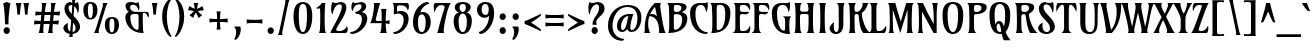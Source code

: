 SplineFontDB: 3.0
FontName: Amarante-Regular
FullName: Amarante Regular
FamilyName: Amarante
Weight: Regular
Copyright: Copyright (c) 2011, Sorkin Type Co (www.sorkintype.com) with Reserved Font Name "Amarante".
Version: 001.001
ItalicAngle: 0
UnderlinePosition: -103
UnderlineWidth: 102
Ascent: 1638
Descent: 410
LayerCount: 2
Layer: 0 0 "Back"  1
Layer: 1 0 "Fore"  0
XUID: [1021 631 1661839179 10057513]
FSType: 0
OS2Version: 2
OS2_WeightWidthSlopeOnly: 0
OS2_UseTypoMetrics: 1
CreationTime: 1334682538
ModificationTime: 1334682538
PfmFamily: 17
TTFWeight: 400
TTFWidth: 5
LineGap: 0
VLineGap: 0
Panose: 2 0 0 0 0 0 0 0 0 0
OS2TypoAscent: 382
OS2TypoAOffset: 1
OS2TypoDescent: -130
OS2TypoDOffset: 1
OS2TypoLinegap: 0
OS2WinAscent: 0
OS2WinAOffset: 1
OS2WinDescent: 0
OS2WinDOffset: 1
HheadAscent: 0
HheadAOffset: 1
HheadDescent: 0
HheadDOffset: 1
OS2SubXSize: 1434
OS2SubYSize: 1331
OS2SubXOff: 0
OS2SubYOff: 287
OS2SupXSize: 1434
OS2SupYSize: 1331
OS2SupXOff: 0
OS2SupYOff: 977
OS2StrikeYSize: 102
OS2StrikeYPos: 512
OS2Vendor: 'STC '
OS2CodePages: 20000093.00000000
OS2UnicodeRanges: a00000af.4000204a.00000000.00000000
DEI: 91125
LangName: 1033 "Copyright (c) 2011, Sorkin Type Co (www.sorkintype.com)+AA0A-with Reserved Font Name +ACIA-Amarante+ACIA." "" "" "SorkinTypeCo.: Amarante Regular: 2011" "Amarante-Regular" "Version 1.000" "" "Amarante is a trademark of Sorkin Type Co." "Sorkin Type Co." "Karolina Lach" "Amarante is a medium contrast condensed type. It uses unconventional Art Nouveau inspired shapes. Amarante is a display face but works surprisingly well in text and headlines too. Amarante supports a very broad range of langauges." "www.sorkintype.com" "www.thekarolina.com" "This Font Software is licensed under the SIL Open Font License, Version 1.1. This license is available with a FAQ at: http://scripts.sil.org/OFL" "http://scripts.sil.org/OFL" 
Encoding: UnicodeBmp
UnicodeInterp: none
NameList: Adobe Glyph List
DisplaySize: -36
AntiAlias: 1
FitToEm: 1
WinInfo: 42 42 15
BeginPrivate: 8
BlueValues 27 [-22 0 1010 1070 1530 1600]
OtherBlues 11 [-462 -425]
BlueScale 8 0.039625
StdHW 5 [100]
StdVW 5 [234]
StemSnapH 23 [80 90 100 110 150 170]
StemSnapV 16 [27 205 234 264]
ExpansionFactor 4 0.06
EndPrivate
BeginChars: 65552 424

StartChar: .notdef
Encoding: 65536 -1 0
Width: 1364
Flags: MW
HStem: 0 100<471 896 896 939.5 471 1229> 233 229<604 666> 1203 80<687 737> 1430 100<427.5 471 471 826>
VStem: 158 130<185 596.5 596.5 1317> 559 131<535 695.5> 792 194 1079 130<213 1317 1317 1345>
LayerCount: 2
Fore
SplineSet
1209 1345 m 2
 1209 185 l 2
 1209 71 1217 43 1229 0 c 1
 138 0 l 1
 150 43 158 71 158 185 c 2
 158 1345 l 2
 158 1459 150 1487 138 1530 c 1
 1229 1530 l 1
 1217 1487 1209 1459 1209 1345 c 2
471 100 m 2
 896 100 l 2
 983 100 1079 130 1079 213 c 0
 1079 980 1080 1195 1079 1317 c 0
 1079 1400 913 1430 826 1430 c 2
 471 1430 l 2
 384 1430 288 1400 288 1317 c 0
 287 1195 288 980 288 213 c 0
 288 130 384 100 471 100 c 2
575 654 m 0
 628 807 792 898 792 1086 c 0
 792 1160 764 1203 710 1203 c 0
 570 1203 474 1018 459 885 c 1
 421 903 412 1010 412 1097 c 0
 412 1147 421 1293 469 1311 c 1
 497 1273 508 1266 557 1266 c 0
 599 1266 648 1283 726 1283 c 0
 881 1283 983 1218 986 1062 c 0
 989 858 690 763 690 628 c 0
 690 571 698 563 717 535 c 1
 559 535 l 1
 556 568 561 611 575 654 c 0
523 348 m 0
 523 410 573 462 635 462 c 0
 697 462 747 410 747 348 c 0
 747 284 697 233 635 233 c 0
 573 233 523 284 523 348 c 0
EndSplineSet
EndChar

StartChar: O
Encoding: 79 79 1
Width: 1318
Flags: MW
HStem: -20 100<580.5 741.5 580.5 840> 1450 100<568.5 749.5>
VStem: 128 262<635 1096.5 635 1119> 928 262<635 1096.5>
LayerCount: 2
Fore
SplineSet
661 80 m 0
 822 80 928 350 928 920 c 0
 928 1273 840 1450 659 1450 c 0
 478 1450 390 1273 390 920 c 0
 390 350 500 80 661 80 c 0
659 -20 m 0
 297 -20 128 336 128 920 c 0
 128 1318 277 1550 659 1550 c 0
 1041 1550 1190 1318 1190 920 c 0
 1190 336 1021 -20 659 -20 c 0
EndSplineSet
EndChar

StartChar: E
Encoding: 69 69 2
Width: 985
Flags: MW
HStem: 0 100<488.5 674.5 488.5 833> 980 110<557 575.5> 1430 100<488.5 674.5>
VStem: 171 232<1239 1336.5> 910 23 910 27
LayerCount: 2
Fore
SplineSet
403 848 m 0
 403 790 402 824 403 371 c 0
 404 115 421 100 556 100 c 0
 793 100 845 213 910 370 c 1
 961 297 943 0 833 0 c 2
 23 0 l 1
 113 47 172 103 172 259 c 2
 172 259 171 1210 171 1268 c 0
 171 1405 148 1471 81 1530 c 1
 833 1530 l 1
 923 1500 961 1263 910 1160 c 1
 835 1317 793 1430 556 1430 c 0
 421 1430 403 1417 403 1256 c 0
 403 1138 415 1090 557 1090 c 2
 871 1090 l 1
 850 1036 816 960 694 960 c 0
 632 960 612 980 539 980 c 0
 426 980 403 942 403 848 c 0
EndSplineSet
EndChar

StartChar: D
Encoding: 68 68 3
Width: 1194
Flags: MW
HStem: 0 21G 1440 90<490.5 612 612 676.5>
VStem: 172 223 832 264<729.5 1098>
LayerCount: 2
Fore
SplineSet
832 986 m 0
 832 1210 795 1440 558 1440 c 0
 423 1440 396 1422 395 1261 c 1
 395 886 396 555 396 265 c 1
 398 189 408 150 459 150 c 0
 699 150 832 473 832 986 c 0
117 0 m 1
 145 63 155 105 163 222 c 0
 183 514 166 965 153 1268 c 0
 147 1405 130 1461 63 1530 c 1
 612 1530 l 2
 885 1530 1096 1392 1096 1031 c 0
 1096 361 782 -25 117 0 c 1
EndSplineSet
EndChar

StartChar: A
Encoding: 65 65 4
Width: 1161
Flags: MW
HStem: -1 21G<66 365 66 66> 0 21G<813 1162 813 813> 839 115 1510 20G<607 922 922 922>
VStem: 90 175<370.5 547 370.5 655.5>
LayerCount: 2
Fore
SplineSet
808 307 m 0x78
 774 681 502 877 321 833 c 1
 287 729 265 612 265 482 c 0
 265 259 293 154 365 -1 c 1
 66 -1 l 1xb8
 90 59 90 143 90 232 c 0
 90 1079 473 1372 607 1530 c 1
 922 1530 l 1
 881 1484 873 1418 883 1331 c 0
 901 1178 1039 157 1162 0 c 1
 813 0 l 1
 838 137 822 157 808 307 c 0x78
617 1328 m 1
 550 1252 441 1120 362 939 c 1
 441 969 614 962 712 839 c 1
 660 1122 635 1233 617 1328 c 1
EndSplineSet
EndChar

StartChar: H
Encoding: 72 72 5
Width: 1248
Flags: MW
HStem: 0 21G<125 500 125 125 758 758 758 1133> 982 120<485 676 581 676 676 708> 1510 20G<125 500 500 500 758 1133 1133 1133>
VStem: 185 226 848 225
LayerCount: 2
Fore
SplineSet
848 869 m 0
 848 931 839 982 708 982 c 2
 550 982 l 2
 420 982 411 931 411 869 c 0
 411 604 404 402 424 202 c 0
 434 100 460 54 500 0 c 1
 125 0 l 1
 153 63 163 105 171 222 c 0
 191 514 188 1005 171 1308 c 0
 164 1425 153 1467 125 1530 c 1
 500 1530 l 1
 427 1451 417 1346 417 1230 c 0
 417 1106 459 1102 581 1102 c 2
 676 1102 l 2
 800 1102 842 1106 842 1230 c 0
 842 1354 825 1461 758 1530 c 1
 1133 1530 l 1
 1105 1467 1094 1425 1087 1308 c 0
 1070 1005 1067 514 1087 222 c 0
 1095 105 1105 63 1133 0 c 1
 758 0 l 1
 798 54 824 100 834 202 c 0
 854 400 848 606 848 869 c 0
EndSplineSet
EndChar

StartChar: I
Encoding: 73 73 6
Width: 666
Flags: MW
HStem: 0 21G<162 507 162 162> 1510 20G<162 507 507 507>
VStem: 222 225
LayerCount: 2
Fore
SplineSet
461 1308 m 0
 443 1005 441 514 461 222 c 0
 469 105 479 60 507 0 c 1
 162 0 l 1
 190 60 200 105 208 222 c 0
 228 514 226 1005 208 1308 c 0
 201 1425 182 1477 162 1530 c 1
 507 1530 l 1
 487 1477 468 1425 461 1308 c 0
EndSplineSet
EndChar

StartChar: S
Encoding: 83 83 7
Width: 1031
Flags: MW
HStem: -20 100<481 605.5 481 654> 1430 120<473 574.5 377 617> 1510 20G<686.5 742.5> 1580 20G
VStem: 108 223<283 300> 146 240<1129 1304.5> 717 249<242 445>
LayerCount: 2
Fore
SplineSet
513 1550 m 0xd6
 636 1550 658 1530 715 1530 c 0xb6
 770 1530 794 1544 831 1600 c 1
 898 1564 904 1372 904 1299 c 0
 904 1168 884 1040 846 1020 c 1
 828 1194 708 1430 526 1430 c 0
 420 1430 386 1350 386 1275 c 0xd6
 386 983 966 735 966 345 c 0
 966 139 788 -20 520 -20 c 0
 318 -20 108 91 108 300 c 1
 149 441 262 508 344 530 c 1
 338 477 331 433 331 365 c 0xda
 331 201 412 80 550 80 c 0
 661 80 717 153 717 274 c 0
 717 616 146 766 146 1232 c 0
 146 1377 241 1550 513 1550 c 0xd6
EndSplineSet
EndChar

StartChar: space
Encoding: 32 32 8
Width: 675
Flags: W
LayerCount: 2
EndChar

StartChar: P
Encoding: 80 80 9
Width: 1064
Flags: MW
HStem: 0 21G<110 535 110 110> 950 110<486 628.5 486 698.5> 1430 100<513.5 625 625 661.5>
VStem: 175 233 795 264<1226.5 1308>
LayerCount: 2
Fore
SplineSet
66 1530 m 1
 625 1530 l 2
 919 1530 1059 1476 1059 1311 c 0
 1059 1139 913 950 484 950 c 0
 419 950 408 885 408 813 c 0
 408 661 406 372 419 221 c 0
 430 100 455 58 535 0 c 1
 110 0 l 1
 138 53 158 105 166 222 c 0
 186 514 169 965 156 1268 c 0
 150 1405 133 1461 66 1530 c 1
795 1266 m 0
 795 1350 762 1430 561 1430 c 0
 466 1430 408 1422 408 1261 c 0
 408 1097 430 1060 542 1060 c 0
 715 1060 795 1187 795 1266 c 0
EndSplineSet
EndChar

StartChar: R
Encoding: 82 82 10
Width: 1179
Flags: MW
HStem: 0 21G<147 502 147 147 877 1252 877 877> 950 110<518 586> 1010 20G 1430 100<520.5 622 622 688.5>
VStem: 202 223 758 54 822 264<1238.5 1300.5>
LayerCount: 2
Fore
SplineSet
93 1530 m 1xbe
 622 1530 l 2
 936 1530 1086 1476 1086 1311 c 0
 1086 1166 966 1039 813 975 c 1
 831 568 1052 169 1252 0 c 1
 877 0 l 1
 818 79 692 413 653 848 c 0
 647 916 631 950 541 950 c 0xde
 456 950 425 895 425 813 c 0
 425 655 426 378 435 221 c 0
 442 100 468 58 502 0 c 1
 147 0 l 1
 175 63 185 105 193 222 c 0
 213 514 196 965 183 1268 c 0
 177 1405 160 1461 93 1530 c 1xbe
822 1256 m 0
 822 1345 789 1430 588 1430 c 0
 453 1430 426 1422 425 1251 c 0
 425 1119 447 1060 589 1060 c 0
 765 1060 822 1177 822 1256 c 0
EndSplineSet
EndChar

StartChar: Q
Encoding: 81 81 11
Width: 1318
Flags: MW
HStem: -20 100<635.5 673.5 635.5 675.5> 488 132<587.5 620.5> 1450 100<568.5 749.5>
VStem: 128 262<822 1096.5 822 1119> 412 78 928 262<794 1096.5>
LayerCount: 2
Fore
SplineSet
659 -20 m 0
 297 -20 128 336 128 920 c 0
 128 1318 277 1550 659 1550 c 0
 1041 1550 1190 1318 1190 920 c 0
 1190 525 1112 235 951 88 c 1
 1025 -97 1121 -250 1212 -340 c 1
 857 -340 l 1
 831 -299 787 -163 754 -11 c 1
 724 -17 692 -20 659 -20 c 0
390 920 m 0
 390 724 403 564 427 437 c 1
 459 552 538 620 637 620 c 0
 754 620 821 503 870 337 c 1
 907 475 928 668 928 920 c 0
 928 1273 840 1450 659 1450 c 0
 478 1450 390 1273 390 920 c 0
661 80 m 0
 686 80 710 87 732 100 c 1
 728 127 724 154 721 181 c 1
 686 373 654 488 587 488 c 0
 493 488 457 307 525 162 c 1
 564 107 610 80 661 80 c 0
EndSplineSet
EndChar

StartChar: U
Encoding: 85 85 12
Width: 1199
Flags: MW
HStem: -20 100<578 754.5 578 770.5> 1510 20G<112 491 491 491 813 1141 1141 1141>
VStem: 168 258 908 148
LayerCount: 2
Fore
SplineSet
890 1338 m 0
 880 1455 845 1492 813 1530 c 1
 1141 1530 l 1
 1117 1498 1076 1445 1070 1348 c 0
 1054 1089 1056 753 1056 579 c 0
 1056 145 925 -20 616 -20 c 0
 321 -20 166 164 167 559 c 2
 168 1308 l 2
 168 1425 140 1498 112 1530 c 1
 491 1530 l 1
 464 1498 432 1446 432 1328 c 0
 432 996 417 597 436 375 c 1
 444 255 490 80 666 80 c 0
 843 80 902 278 903 513 c 0
 904 737 919 1003 890 1338 c 0
EndSplineSet
EndChar

StartChar: F
Encoding: 70 70 13
Width: 957
Flags: MW
HStem: 0 21G<29 536 29 29> 980 110<563 581.5> 1430 100<494.5 680.5>
VStem: 177 232<1239 1336.5> 916 23
LayerCount: 2
Fore
SplineSet
409 848 m 2
 409 847 l 2
 409 695 405 372 420 221 c 1
 430 100 456 58 536 0 c 1
 29 0 l 1
 119 57 178 105 178 261 c 2
 178 261 177 1210 177 1268 c 0
 177 1405 154 1471 87 1530 c 1
 839 1530 l 1
 929 1500 967 1263 916 1160 c 1
 841 1317 799 1430 562 1430 c 0
 427 1430 409 1417 409 1256 c 0
 409 1138 421 1090 563 1090 c 2
 877 1090 l 1
 856 1036 822 960 700 960 c 0
 638 960 618 980 545 980 c 0
 432 980 409 942 409 848 c 2
EndSplineSet
EndChar

StartChar: L
Encoding: 76 76 14
Width: 911
Flags: MW
HStem: 0 100<510 662.5 510 834> 1510 20G<88 499 499 499>
VStem: 178 252<1237 1289 373 1334.5> 911 27
LayerCount: 2
Fore
SplineSet
88 1530 m 1
 499 1530 l 1
 439 1443 430 1385 430 1289 c 0
 430 1231 429 826 430 373 c 0
 431 117 447 100 573 100 c 0
 752 100 839 213 911 370 c 1
 972 287 924 50 834 0 c 1
 30 0 l 1
 120 57 179 105 179 261 c 2
 179 261 178 1208 178 1266 c 0
 178 1403 155 1461 88 1530 c 1
EndSplineSet
EndChar

StartChar: J
Encoding: 74 74 15
Width: 874
Flags: MW
HStem: -20 100<304 423.5 304 485.5> 1510 20G<397 792 792 792>
VStem: 26 220 499 238<322.5 486>
LayerCount: 2
Fore
SplineSet
737 430 m 0
 737 215 623 -20 348 -20 c 0
 135 -20 26 141 26 300 c 1
 87 441 190 548 262 560 c 1
 233 394 230 80 378 80 c 0
 469 80 499 206 499 340 c 0
 499 632 499 1043 493 1308 c 0
 491 1414 465 1477 397 1530 c 1
 792 1530 l 1
 764 1477 753 1425 746 1308 c 0
 732 1070 737 712 737 430 c 0
EndSplineSet
EndChar

StartChar: B
Encoding: 66 66 16
Width: 1154
Flags: MW
HStem: 0 170<439.5 464.5> 960 110<470 625 467.5 656> 1008 37 1430 100<486.5 588 588 654.5>
VStem: 168 233 788 264<1260 1308> 828 264<542.5 773>
LayerCount: 2
Fore
SplineSet
1052 1311 m 0xbc
 1052 1209 974 1109 806 1035 c 1
 977 1003 1092 901 1092 741 c 0xba
 1092 339 816 0 113 0 c 1
 141 63 151 105 159 222 c 0
 179 514 162 965 149 1268 c 0
 143 1405 126 1461 59 1530 c 1
 588 1530 l 2
 902 1530 1052 1476 1052 1311 c 0xbc
828 706 m 0xba
 828 840 788 960 524 960 c 0xda
 416 960 401 954 401 793 c 0
 401 602 402 437 402 285 c 0
 402 209 414 170 465 170 c 0
 667 170 828 379 828 706 c 0xba
788 1266 m 0xbc
 788 1350 755 1430 554 1430 c 0
 419 1430 402 1422 401 1261 c 0
 401 1136 410 1070 525 1070 c 0xdc
 725 1070 788 1191 788 1266 c 0xbc
EndSplineSet
EndChar

StartChar: M
Encoding: 77 77 17
Width: 1489
Flags: MW
HStem: 0 21G<131 410 131 131 1057 1057 1057 1372> 1348 182 1510 20G<87 478 478 478 1036 1426 1426 1426>
VStem: 196 151 1106 211
LayerCount: 2
Fore
SplineSet
1093 221 m 0
 1103 556 1112 879 1101 1198 c 1
 980 810 856 401 733 0 c 1
 601 417 473 824 351 1183 c 1
 341 868 350 551 360 221 c 0
 364 100 378 48 410 0 c 1
 131 0 l 1
 169 53 179 105 187 222 c 0
 207 514 190 965 177 1268 c 0
 171 1405 154 1471 87 1530 c 1
 478 1530 l 1
 534 1283 646 934 757 586 c 1
 851 907 946 1226 1036 1530 c 1
 1426 1530 l 1
 1359 1471 1342 1405 1336 1268 c 0
 1323 965 1306 514 1326 222 c 0
 1334 105 1344 53 1372 0 c 1
 1057 0 l 1
 1081 48 1089 100 1093 221 c 0
EndSplineSet
EndChar

StartChar: T
Encoding: 84 84 18
Width: 1073
Flags: MW
HStem: 0 21G<284 795 284 284> 1440 90<264 364.5 708.5 810.5>
VStem: 413 241<1121 1161 1161 1260.5>
LayerCount: 2
Fore
SplineSet
93 1530 m 2
 974 1530 l 2
 1027 1530 1057 1392 1057 1261 c 0
 1057 1191 1049 1122 1031 1080 c 1
 989 1215 877 1440 744 1440 c 0
 673 1440 654 1360 654 1161 c 0
 654 1081 655 318 655 260 c 0
 655 123 699 57 795 0 c 1
 284 0 l 1
 372 73 413 126 413 260 c 2
 413 1161 l 2
 413 1360 403 1440 326 1440 c 0
 202 1440 71 1215 36 1080 c 1
 20 1119 12 1181 12 1245 c 0
 12 1380 45 1530 93 1530 c 2
EndSplineSet
EndChar

StartChar: C
Encoding: 67 67 19
Width: 1026
Flags: MW
HStem: -10 90<773.5 890> 1430 100<490 669.5 426.5 685> 1580 20G
VStem: 55 274<722 1098 722 1211.5> 938 29
LayerCount: 2
Fore
SplineSet
329 986 m 0
 329 458 582 80 965 80 c 1
 962 50 930 -4 890 -10 c 1
 424 -10 55 355 55 1031 c 0
 55 1392 284 1530 569 1530 c 0
 770 1530 874 1508 938 1600 c 1
 990 1530 973 1193 878 1070 c 1
 830 1324 757 1430 613 1430 c 0
 367 1430 329 1210 329 986 c 0
EndSplineSet
EndChar

StartChar: G
Encoding: 71 71 20
Width: 1137
Flags: MW
HStem: -20 21G 1430 100<523.5 697.5 454.5 745.5> 1580 20G
VStem: 93 264<824.5 1098 824.5 1201.5> 773 217 1006 25
LayerCount: 2
Fore
SplineSet
647 860 m 1
 1086 860 l 1
 1026 803 1006 753 996 636 c 0
 986 522 989 333 996 206 c 0
 1001 109 1010 43 1032 -20 c 1
 395 -45 93 361 93 1031 c 0
 93 1372 312 1530 597 1530 c 0
 798 1530 942 1508 1006 1600 c 1
 1048 1520 1041 1193 946 1070 c 1
 898 1324 840 1430 651 1430 c 0
 396 1430 357 1210 357 986 c 0
 357 663 474 150 700 150 c 0
 759 150 772 189 773 265 c 0
 775 453 775 490 774 619 c 0
 773 780 741 811 647 860 c 1
EndSplineSet
EndChar

StartChar: K
Encoding: 75 75 21
Width: 1151
Flags: MW
HStem: 0 21G<147 482 147 147 887 1232 887 887> 980 110 1510 20G<113 505 505 505> 1511 20G<841 1150 1150 1150>
VStem: 202 233<493 885> 713 95
LayerCount: 2
Fore
SplineSet
549 1090 m 0xec
 724 1088 856 1334 856 1466 c 0
 856 1493 852 1516 841 1531 c 1
 1150 1531 l 1xdc
 1119 1487 1102 1436 1074 1367 c 0
 1024 1245 934 1115 809 1036 c 1
 824 568 1033 168 1232 0 c 1
 887 0 l 1
 768 129 692 359 653 874 c 0
 648 942 618 980 531 980 c 0
 448 980 435 931 435 839 c 0
 435 637 435 433 446 221 c 0
 452 100 458 58 482 0 c 1
 147 0 l 1
 175 63 185 105 193 222 c 0
 200 319 202 433 202 553 c 0
 202 796 192 1063 183 1266 c 1
 179 1403 165 1461 113 1530 c 1
 505 1530 l 1
 452 1461 435 1396 435 1259 c 0
 435 1141 443 1091 549 1090 c 0xec
EndSplineSet
EndChar

StartChar: V
Encoding: 86 86 22
Width: 1129
Flags: MW
HStem: 0 21G<293 608 293 293> 1510 20G<-1 348 348 348> 1511 20G<756 1105 1105 1105>
VStem: -1 1106<1530 1531>
LayerCount: 2
Fore
SplineSet
1081 1318 m 0xb0
 1061 471 736 158 608 0 c 1
 293 0 l 1
 315 54 308 114 298 201 c 1
 278 354 130 1373 -1 1530 c 1
 348 1530 l 1xd0
 323 1453 327 1371 353 1223 c 1
 503 445 539 312 571 161 c 1
 702 316 854 630 854 1068 c 0
 854 1291 828 1426 756 1531 c 1
 1105 1531 l 1
 1081 1461 1083 1407 1081 1318 c 0xb0
EndSplineSet
EndChar

StartChar: W
Encoding: 87 87 23
Width: 1616
Flags: MW
HStem: -1 122 -1 153 1510 20G<-33 322 322 322 650 1024 1024 1024 1316 1671 1671 1671>
VStem: 567 57 696 286<1294 1350.5> 1237 56
LayerCount: 2
Fore
SplineSet
1002 142 m 0
 1002 285 908 656 817 1041 c 1
 760 803 687 467 635 230 c 0
 618 148 619 72 649 -1 c 1
 299 0 l 1
 330 49 332 89 332 142 c 0
 332 314 103 1342 -33 1530 c 1
 322 1530 l 1
 305 1488 304 1450 304 1405 c 0
 304 1239 442 657 518 330 c 1
 590 639 696 1198 696 1304 c 0
 696 1397 691 1474 650 1530 c 1
 1024 1530 l 1
 1002 1488 982 1433 982 1349 c 0
 982 1239 1113 640 1188 317 c 1
 1265 658 1378 1258 1378 1375 c 0
 1378 1443 1357 1491 1316 1530 c 1
 1671 1530 l 1
 1611 1477 1583 1421 1545 1308 c 1
 1498 1179 1384 591 1305 230 c 0
 1287 148 1287 72 1319 -1 c 1
 969 0 l 1
 1001 49 1002 89 1002 142 c 0
EndSplineSet
EndChar

StartChar: X
Encoding: 88 88 24
Width: 1022
Flags: MW
HStem: 0 21G<-32 283 -32 -32 648 1063 648 648> 1510 20G<-14 401 401 401 698 998 998 998>
VStem: -32 1095<0 0>
LayerCount: 2
Fore
SplineSet
872 1308 m 0
 771 1123 707 1003 620 831 c 1
 728 613 844 377 927 222 c 0
 990 104 1020 63 1063 0 c 1
 648 0 l 1
 670 63 687 108 655 219 c 0
 620 339 550 495 470 657 c 1
 397 532 299 324 276 219 c 0
 251 106 261 63 283 0 c 1
 -32 0 l 1
 0 33 35 104 94 222 c 0
 167 370 299 636 389 812 c 1
 288 996 184 1175 122 1308 c 1
 59 1427 29 1477 -14 1530 c 1
 401 1530 l 1
 379 1477 363 1420 395 1308 c 0
 422 1214 485 1103 544 985 c 1
 603 1081 661 1201 694 1308 c 0
 728 1420 720 1467 698 1530 c 1
 998 1530 l 1
 958 1474 934 1423 872 1308 c 0
EndSplineSet
EndChar

StartChar: Y
Encoding: 89 89 25
Width: 864
Flags: MW
HStem: 0 21G<214 725 214 214> 1510 20G<-66 337 337 337 664 939 939 939>
VStem: 343 242<195.5 264 264 270>
LayerCount: 2
Fore
SplineSet
344 708 m 0
 344 841 208 1095 160 1195 c 0
 107 1306 14 1477 -66 1530 c 1
 337 1530 l 1
 315 1467 349 1309 391 1205 c 0
 416 1143 448 1061 497 982 c 1
 546 1055 584 1148 610 1215 c 0
 651 1321 676 1467 664 1530 c 1
 939 1530 l 1
 889 1477 800 1325 743 1205 c 0
 674 1060 585 867 585 721 c 2
 585 264 l 2
 585 127 623 59 725 0 c 1
 214 0 l 1
 308 47 343 145 343 241 c 0
 343 299 344 695 344 708 c 0
EndSplineSet
EndChar

StartChar: Z
Encoding: 90 90 26
Width: 934
Flags: MW
HStem: 0 100<464 591 464 791> 1430 100<329.5 472.5>
VStem: 86 27 868 23
LayerCount: 2
Fore
SplineSet
540 1313 m 0
 573 1414 538 1430 407 1430 c 0
 252 1430 176 1301 113 1120 c 1
 62 1175 81 1530 190 1530 c 2
 904 1530 l 1
 870 1477 845 1427 796 1310 c 0
 681 1032 500 518 402 222 c 0
 368 120 424 100 504 100 c 0
 678 100 770 173 868 370 c 1
 919 267 882 0 791 0 c 2
 11 0 l 1
 51 43 86 100 137 222 c 0
 256 508 471 1102 540 1313 c 0
EndSplineSet
EndChar

StartChar: s
Encoding: 115 115 27
Width: 902
Flags: MW
HStem: -20 106<368 485.5 368 542.5> 920 98<403.5 630.5> 920 110<403.5 462 340 512.5> 1049 20G
VStem: 94 205<710 841.5 710 848.5> 583 205<228 316>
LayerCount: 2
Fore
SplineSet
431 1030 m 0xbc
 493 1030 549 1018 607 1018 c 0xdc
 654 1018 692 1017 738 1069 c 1
 756 1028 765 983 765 924 c 0
 765 825 738 706 672 641 c 1
 631 838 583 920 442 920 c 0
 365 920 299 874 299 809 c 0
 299 611 788 574 788 295 c 0
 788 161 699 -20 386 -20 c 0
 206 -20 87 53 56 122 c 1
 66 226 165 323 234 337 c 1
 209 252 296 86 440 86 c 0
 531 86 583 141 583 210 c 0
 583 422 94 432 94 767 c 0
 94 930 249 1030 431 1030 c 0xbc
EndSplineSet
EndChar

StartChar: o
Encoding: 111 111 28
Width: 1104
Flags: MW
HStem: -20 100<492 612 492 678> 930 100<492 612>
VStem: 131 252<407.5 692 407.5 719.5> 721 252<407.5 692>
LayerCount: 2
Fore
SplineSet
383 575 m 0
 383 240 432 80 552 80 c 0
 672 80 721 240 721 575 c 0
 721 809 672 930 552 930 c 0
 432 930 383 809 383 575 c 0
973 575 m 0
 973 201 804 -20 552 -20 c 0
 300 -20 131 201 131 575 c 0
 131 864 260 1030 552 1030 c 0
 844 1030 973 864 973 575 c 0
EndSplineSet
EndChar

StartChar: i
Encoding: 105 105 29
Width: 595
Flags: MW
HStem: 0 21G<155 450 155 155> 990 20G<93 448 448 448> 1537 20G<254.5 369.5>
VStem: 189 215
LayerCount: 2
Fore
SplineSet
312 1201 m 0
 212 1201 155 1335 155 1423 c 0
 155 1492 197 1557 312 1557 c 0
 427 1557 469 1492 469 1423 c 0
 469 1335 408 1201 312 1201 c 0
448 1010 m 1
 409 866 404 704 404 543 c 0
 404 430 410 316 416 228 c 0
 424 108 432 65 450 0 c 1
 155 0 l 1
 173 65 181 108 189 228 c 0
 195 316 201 430 201 543 c 0
 201 628 198 710 189 781 c 0
 174 902 141 944 93 1010 c 1
 448 1010 l 1
EndSplineSet
EndChar

StartChar: n
Encoding: 110 110 30
Width: 1124
Flags: MW
HStem: 0 21G<120 407 120 120 688 981 688 688> 860 150<58 655.5> 860 170<615.5 655.5>
VStem: 154 207 734 206<631 632.5>
LayerCount: 2
Fore
SplineSet
405 1010 m 1xd8
 390 956 385 920 377 844 c 1
 441 944 546 1030 685 1030 c 0xb8
 848 1030 940 894 940 687 c 0
 940 575 940 316 947 228 c 1
 955 108 963 65 981 0 c 1
 688 0 l 1
 706 65 713 108 722 228 c 0
 728 316 734 430 734 543 c 0
 734 722 714 860 597 860 c 0
 480 860 399 756 363 656 c 1
 361 620 361 581 361 543 c 0
 361 430 367 316 373 228 c 0
 381 108 389 65 407 0 c 1
 120 0 l 1
 138 65 146 108 154 228 c 0
 160 316 166 430 166 543 c 0
 166 628 163 712 154 783 c 0
 139 904 106 944 58 1010 c 1
 405 1010 l 1xd8
EndSplineSet
EndChar

StartChar: h
Encoding: 104 104 31
Width: 1137
Flags: MW
HStem: 0 21G<138 433 138 138 698 698 698 993> 860 170<632 673.5>
VStem: 172 223 744 208<631 632.5>
LayerCount: 2
Fore
SplineSet
615 860 m 0
 505 860 432 768 395 674 c 1
 395 509 393 357 399 228 c 1
 407 108 415 65 433 0 c 1
 138 0 l 1
 156 65 164 108 172 228 c 1
 178 406 188 614 188 845 c 0
 188 991 184 1177 172 1299 c 0
 160 1422 124 1463 76 1529 c 1
 441 1529 l 1
 423 1463 413 1421 407 1299 c 1
 400 1180 396 1002 395 838 c 1
 456 941 561 1030 703 1030 c 0
 866 1030 952 894 952 687 c 0
 952 575 953 316 959 228 c 0
 968 108 975 65 993 0 c 1
 698 0 l 1
 716 65 723 108 732 228 c 0
 738 316 744 430 744 543 c 0
 744 722 732 860 615 860 c 0
EndSplineSet
EndChar

StartChar: e
Encoding: 101 101 32
Width: 956
Flags: MW
HStem: -20 100<465.5 584.5 465.5 698> 373 94 930 100<457.5 553>
VStem: 75 238<468 499 468 685> 629 227<692.5 815.5> 810 36
LayerCount: 2
Fore
SplineSet
856 780 m 0xf8
 856 538 662 381 319 373 c 1
 335 222 395 80 536 80 c 0
 633 80 732 170 810 340 c 1xf4
 874 299 896 -20 500 -20 c 0
 199 -20 75 221 75 519 c 0
 75 851 273 1030 553 1030 c 0
 778 1030 856 877 856 780 c 0xf8
313 499 m 2
 313 468 l 1
 550 484 629 611 629 774 c 0
 629 857 593 930 513 930 c 0
 402 930 313 822 313 499 c 2
EndSplineSet
EndChar

StartChar: a
Encoding: 97 97 33
Width: 1017
Flags: MW
HStem: -20 100<368.5 420.5> 0 21G<688 688 688 978> 524 95 930 100<423 536>
VStem: 79 216<170 302.5 169 361.5> 625 226
LayerCount: 2
Fore
SplineSet
688 0 m 1x7c
 657 116 l 1
 604 51 506 -20 335 -20 c 0xbc
 164 -20 79 113 79 227 c 0
 79 496 350 613 625 619 c 1
 625 630 l 2
 625 857 587 930 485 930 c 0
 360 930 258 765 223 620 c 1
 152 664 134 748 134 823 c 0
 134 882 145 935 150 960 c 1
 251 960 322 1030 524 1030 c 0
 802 1030 854 856 854 534 c 0
 854 413 841 272 867 150 c 1
 883 70 926 42 978 0 c 1
 688 0 l 1x7c
400 80 m 0xbc
 501 80 625 206 625 373 c 2
 625 521 l 1
 449 504 295 395 295 210 c 0
 295 128 337 80 400 80 c 0xbc
EndSplineSet
EndChar

StartChar: d
Encoding: 100 100 34
Width: 1016
Flags: MW
HStem: -20 100<407 474> 0 21G<701 701 701 960> 916 94 1510 20G<533 898 898 898>
VStem: 75 250<294.5 517.5 294.5 551.5> 647 206
LayerCount: 2
Fore
SplineSet
701 0 m 1x7c
 687 79 l 1
 627 24 538 -20 410 -20 c 0xbc
 209 -20 75 101 75 328 c 0
 75 775 361 998 641 1009 c 1
 638 1112 636 1201 629 1297 c 0
 620 1419 581 1464 533 1530 c 1
 898 1530 l 1
 880 1464 869 1422 864 1300 c 0
 851 996 847 449 864 228 c 0
 873 108 912 65 960 0 c 1
 701 0 l 1x7c
642 328 m 0x7c
 647 514 650 706 644 912 c 1
 450 882 325 667 325 368 c 0
 325 221 344 80 470 80 c 0xbc
 561 80 638 171 642 328 c 0x7c
EndSplineSet
EndChar

StartChar: period
Encoding: 46 46 35
Width: 683
Flags: MW
HStem: -10 21G<299.5 388.5>
VStem: 183 322<114 208>
LayerCount: 2
Fore
SplineSet
183 161 m 0
 183 255 255 332 344 332 c 0
 433 332 505 255 505 161 c 0
 505 67 433 -10 344 -10 c 0
 255 -10 183 67 183 161 c 0
EndSplineSet
EndChar

StartChar: m
Encoding: 109 109 36
Width: 1663
Flags: MW
HStem: 0 21G<145 432 145 145 693 988 693 693 1235 1530 1235 1235> 860 150<83 670.5> 860 170<633 670.5 1168 1210.5>
VStem: 179 207 738 209<631 632.5> 1279 210<631 632.5>
LayerCount: 2
Fore
SplineSet
430 1010 m 1xdc
 416 959 410 924 403 856 c 1
 466 951 566 1030 700 1030 c 0
 820 1030 898 957 931 835 c 1
 992 939 1096 1030 1240 1030 c 0xbc
 1403 1030 1489 894 1489 687 c 0
 1489 575 1490 316 1496 228 c 0
 1505 108 1512 65 1530 0 c 1
 1235 0 l 1
 1253 65 1260 108 1269 228 c 0
 1275 316 1279 430 1279 543 c 0
 1279 722 1269 860 1152 860 c 0
 1055 860 988 789 947 708 c 1
 947 687 l 2
 947 575 948 316 954 228 c 0
 963 108 970 65 988 0 c 1
 693 0 l 1
 711 65 718 108 727 228 c 0
 733 316 738 430 738 543 c 0
 738 722 729 860 612 860 c 0
 498 860 424 761 388 664 c 1
 386 625 386 584 386 543 c 0
 386 430 392 316 398 228 c 0
 406 108 414 65 432 0 c 1
 145 0 l 1
 163 65 171 108 179 228 c 0
 185 316 191 430 191 543 c 0
 191 628 188 712 179 783 c 0
 164 904 131 944 83 1010 c 1
 430 1010 l 1xdc
914 620 m 1
 910 602 l 1
 914 620 l 1
EndSplineSet
EndChar

StartChar: l
Encoding: 108 108 37
Width: 562
Flags: MW
HStem: 0 21G<131 426 131 131> 1510 20G<69 434 434 434>
VStem: 165 223
LayerCount: 2
Fore
SplineSet
388 720 m 0
 388 537 384 369 392 228 c 0
 399 108 408 65 426 0 c 1
 131 0 l 1
 149 65 159 108 165 228 c 0
 174 406 181 614 181 845 c 0
 181 991 177 1178 165 1300 c 0
 153 1423 117 1466 69 1530 c 1
 434 1530 l 1
 416 1464 406 1422 400 1300 c 0
 392 1151 388 909 388 720 c 0
EndSplineSet
EndChar

StartChar: q
Encoding: 113 113 38
Width: 1022
Flags: MW
HStem: -440 21G<612 967 612 612> -20 100<412 462> 920 90
VStem: 80 250<294.5 514 294.5 557.5> 650 205
LayerCount: 2
Fore
SplineSet
855 352 m 0
 855 104 863 -131 871 -211 c 1
 891 -333 919 -375 967 -440 c 1
 612 -440 l 1
 630 -385 644 -332 652 -211 c 0
 658 -111 659 -61 654 39 c 1
 592 4 509 -20 415 -20 c 0
 214 -20 80 101 80 328 c 0
 80 787 382 1010 669 1010 c 2
 927 1010 l 1
 899 946 882 904 873 784 c 0
 863 658 855 470 855 352 c 0
647 334 m 0
 647 490 659 758 637 914 c 1
 450 875 330 660 330 368 c 0
 330 221 349 80 475 80 c 0
 566 80 647 167 647 334 c 0
EndSplineSet
EndChar

StartChar: b
Encoding: 98 98 39
Width: 1046
Flags: MW
HStem: 0 70 50 20 930 100<566 613> 1510 20G<66 431 431 431>
VStem: 177 208 695 250<484.5 708>
LayerCount: 2
Fore
SplineSet
397 1300 m 0x7c
 390 1198 386 1089 384 979 c 1
 444 1009 522 1030 610 1030 c 0
 811 1030 945 910 945 682 c 0
 945 210 665 0 378 0 c 2
 106 0 l 1xbc
 134 65 154 108 162 228 c 0
 177 449 187 997 162 1300 c 0
 152 1423 114 1464 66 1530 c 1
 431 1530 l 1
 413 1464 405 1422 397 1300 c 0x7c
385 716 m 0
 385 511 376 208 392 77 c 1
 576 118 695 337 695 632 c 0
 695 784 676 930 550 930 c 0
 464 930 385 855 385 716 c 0
EndSplineSet
EndChar

StartChar: c
Encoding: 99 99 40
Width: 872
Flags: MW
HStem: -20 90<587.5 754> 930 80<430 665.5> 930 100<430 446.5 292.5 537.5> 1050 20G
VStem: 60 258<454 740.5 454 767.5>
LayerCount: 2
Fore
SplineSet
60 657 m 0xb8
 60 878 185 1030 400 1030 c 0
 493 1030 566 1010 641 1010 c 0xd8
 690 1010 731 1018 761 1070 c 1
 778 1029 786 973 786 914 c 0
 786 790 761 656 701 580 c 1
 661 827 595 930 480 930 c 0
 380 930 318 825 318 656 c 0
 318 252 622 70 754 70 c 1
 749 35 715 -2 680 -20 c 1
 495 -20 60 192 60 657 c 0xb8
EndSplineSet
EndChar

StartChar: f
Encoding: 102 102 41
Width: 738
Flags: MW
HStem: 0 21G<136 501 136 136> 780 130<552.5 613.5> 1440 90<500 654.5> 1440 110<354.5 588.5> 1570 20G
VStem: 181 224<938 1309.5> 183 213<607 721>
LayerCount: 2
Fore
SplineSet
183 691 m 0xda
 183 751 184 786 163 790 c 1
 84 809 90 853 76 900 c 1
 140 900 l 2
 177 900 181 913 181 963 c 0
 181 1066 175 1163 169 1247 c 0
 157 1426 260 1550 449 1550 c 0xdc
 518 1550 573 1530 630 1530 c 0
 679 1530 719 1539 750 1590 c 1
 767 1570 785 1512 785 1454 c 0
 785 1329 750 1176 690 1099 c 1
 662 1347 638 1440 539 1440 c 0
 461 1440 405 1368 405 1251 c 0xec
 405 972 403 910 500 910 c 2
 684 910 l 1
 670 863 650 780 577 780 c 0
 528 780 514 800 462 800 c 0
 408 800 396 763 396 711 c 0xda
 396 459 394 368 405 228 c 1xdc
 416 108 453 65 501 0 c 1
 136 0 l 1
 154 65 164 108 170 228 c 0
 177 357 183 523 183 691 c 0xda
EndSplineSet
EndChar

StartChar: g
Encoding: 103 103 42
Width: 980
Flags: MW
HStem: -450 21G -20 100<409 452> 914 96
VStem: 77 250<305.5 525 305.5 568.5> 647 205
LayerCount: 2
Fore
SplineSet
666 1010 m 2
 894 1010 l 1
 876 946 866 902 860 782 c 0
 854 656 852 470 852 352 c 0
 852 -234 606 -403 459 -450 c 1
 433 -439 403 -406 398 -380 c 1
 478 -347 577 -252 622 24 c 1
 564 -2 492 -20 412 -20 c 0
 211 -20 77 112 77 339 c 0
 77 798 379 1010 666 1010 c 2
644 334 m 0
 644 488 656 752 634 908 c 1
 447 872 327 671 327 379 c 0
 327 232 346 80 472 80 c 0
 563 80 644 167 644 334 c 0
EndSplineSet
EndChar

StartChar: j
Encoding: 106 106 43
Width: 583
Flags: MW
HStem: -450 21G 990 20G<108 463 463 463> 1537 20G<261.5 376.5>
VStem: 214 207<80.5 393.5 80.5 393.5>
LayerCount: 2
Fore
SplineSet
319 1201 m 0
 219 1201 162 1335 162 1423 c 0
 162 1492 204 1557 319 1557 c 0
 434 1557 476 1492 476 1423 c 0
 476 1335 415 1201 319 1201 c 0
421 331 m 0
 421 -170 177 -447 8 -450 c 1
 -18 -446 -60 -403 -53 -380 c 1
 46 -331 214 -194 214 331 c 0
 214 456 225 648 204 781 c 0
 185 902 161 960 108 1010 c 1
 463 1010 l 1
 438 956 435 902 429 781 c 0
 423 649 421 456 421 331 c 0
EndSplineSet
EndChar

StartChar: k
Encoding: 107 107 44
Width: 975
Flags: MW
HStem: 0 21G<115 410 115 115 713 713 713 1048> 640 100 990 20G<627 916 916 916> 1510 20G<53 418 418 418>
VStem: 149 222 579 71
LayerCount: 2
Fore
SplineSet
376 228 m 0
 387 108 392 65 410 0 c 1
 115 0 l 1
 133 65 143 108 149 228 c 0
 158 406 165 614 165 845 c 0
 165 991 161 1178 149 1300 c 0
 137 1423 101 1474 53 1530 c 1
 418 1530 l 1
 400 1464 390 1422 384 1300 c 1
 376 1164 371 999 371 897 c 0
 371 790 374 738 435 740 c 0
 579 745 642 849 642 942 c 0
 642 971 639 994 627 1010 c 1
 916 1010 l 1
 885 945 868 881 815 812 c 0
 774 758 729 721 650 683 c 1
 663 396 869 93 1048 0 c 1
 713 0 l 1
 636 37 548 219 519 533 c 1
 515 604 499 640 447 640 c 0
 382 640 371 572 371 498 c 0
 371 401 370 295 376 228 c 0
EndSplineSet
EndChar

StartChar: p
Encoding: 112 112 45
Width: 1054
Flags: MW
HStem: -440 21G<121 486 121 121> 1 89 64 26 917 93 930 100<550.5 607>
VStem: 168 209 356 17 694 250<493 716.5>
LayerCount: 2
Fore
SplineSet
944 683 m 0xab
 944 234 655 10 374 1 c 1xcb
 377 -70 383 -140 390 -211 c 0
 402 -333 438 -375 486 -440 c 1
 121 -440 l 1
 139 -375 149 -332 155 -211 c 0
 170 84 175 569 155 783 c 0
 144 904 107 944 59 1010 c 1
 328 1010 l 1xb3
 323 993 325 971 329 946 c 1
 393 994 492 1030 609 1030 c 0
 810 1030 944 911 944 683 c 0xab
377 677 m 0xad
 377 488 366 292 371 93 c 1
 566 123 694 343 694 643 c 0
 694 790 665 930 549 930 c 0
 458 930 377 844 377 677 c 0xad
EndSplineSet
EndChar

StartChar: r
Encoding: 114 114 46
Width: 822
Flags: MW
HStem: 0 21G<134 429 134 134> 990 20G<72 427 427 427> 1050 20G
VStem: 168 215
LayerCount: 2
Fore
SplineSet
427 1010 m 1
 412 955 407 918 398 837 c 1
 451 903 535 961 619 991 c 0
 673 1010 729 1019 765 1070 c 1
 782 1029 798 983 798 924 c 0
 798 800 765 656 705 580 c 1
 671 765 610 825 540 815 c 0
 482 806 417 728 384 638 c 1
 383 607 383 575 383 543 c 0
 383 430 389 316 395 228 c 0
 403 108 411 65 429 0 c 1
 134 0 l 1
 152 65 160 108 168 228 c 0
 174 316 180 430 180 543 c 0
 180 628 177 712 168 783 c 0
 153 904 130 944 72 1010 c 1
 427 1010 l 1
EndSplineSet
EndChar

StartChar: t
Encoding: 116 116 47
Width: 739
Flags: MW
HStem: -20 90<531 613> 870 140<566 647.5> 900 110<476 484.5>
VStem: 161 209<525 742.5>
LayerCount: 2
Fore
SplineSet
370 749 m 0xd0
 370 301 388 70 674 70 c 1
 675 49 635 -9 613 -20 c 1
 282 -20 161 71 161 585 c 0
 161 900 146 904 69 939 c 1
 220 1056 267 1412 404 1410 c 1
 396 1382 383 1279 383 1165 c 0
 383 1040 404 1010 476 1010 c 2
 744 1010 l 1xd0
 744 941 698 870 597 870 c 0
 535 870 511 900 458 900 c 0xb0
 388 900 370 841 370 749 c 0xd0
EndSplineSet
EndChar

StartChar: u
Encoding: 117 117 48
Width: 1114
Flags: MW
HStem: -20 170<434.5 483.5> 0 21G<744 744 744 1022> 990 20G<85 374 374 374 645 930 930 930>
VStem: 156 202<365.5 380> 721 205
LayerCount: 2
Fore
SplineSet
744 0 m 1x78
 730 43 720 89 714 172 c 1
 654 70 552 -20 415 -20 c 0
 245 -20 156 117 156 324 c 0
 156 436 158 693 149 781 c 0
 137 902 118 944 85 1010 c 1
 374 1010 l 1
 376 944 375 902 370 781 c 0
 367 687 358 569 358 449 c 0
 358 282 376 150 493 150 c 0xb8
 610 150 684 255 719 355 c 1
 720 392 721 430 721 469 c 0
 721 581 717 693 709 781 c 0
 698 902 678 944 645 1010 c 1
 930 1010 l 1
 928 944 931 902 926 781 c 0
 923 693 914 581 914 469 c 0
 914 383 917 300 926 228 c 0
 941 108 974 65 1022 0 c 1
 744 0 l 1x78
EndSplineSet
EndChar

StartChar: v
Encoding: 118 118 49
Width: 1029
Flags: MW
HStem: 0 21G<296 656 296 296> 990 20G<-21 348 348 348 623 987 987 987>
VStem: -21 1008<1010 1010> 329 301
LayerCount: 2
Fore
SplineSet
623 1010 m 1xe0
 987 1010 l 1xe0
 897 884 884 846 851 781 c 0
 814 708 692 429 644 237 c 0
 623 154 624 75 656 0 c 1
 296 0 l 1
 328 50 329 92 329 146 c 0xd0
 329 267 95 880 -21 1010 c 1
 348 1010 l 1
 331 967 330 927 330 881 c 0
 330 802 436 449 506 219 c 1
 580 437 679 754 679 847 c 0
 679 927 654 962 623 1010 c 1xe0
EndSplineSet
EndChar

StartChar: w
Encoding: 119 119 50
Width: 1482
Flags: MW
HStem: -1 158 990 20G<-18 351 351 351 599 928 928 928 1155 1490 1490 1490>
VStem: 534 61 665 221<770.5 835> 1104 62
LayerCount: 2
Fore
SplineSet
855 146 m 0
 855 207 799 410 732 595 c 1
 687 483 635 346 608 237 c 0
 587 154 590 74 622 -1 c 1
 252 0 l 1
 284 50 285 92 285 146 c 0
 285 267 98 880 -18 1010 c 1
 351 1010 l 1
 334 967 333 927 333 881 c 0
 333 798 431 466 490 266 c 1
 558 432 665 709 665 787 c 0
 665 883 640 952 599 1010 c 1
 928 1010 l 1
 906 973 886 899 886 803 c 0
 886 738 985 438 1050 256 c 1
 1113 439 1217 775 1217 850 c 0
 1217 920 1196 960 1155 1010 c 1
 1490 1010 l 1
 1430 944 1406 896 1364 781 c 0
 1336 704 1233 427 1178 237 c 1
 1160 153 1160 74 1192 -1 c 1
 822 0 l 1
 854 50 855 92 855 146 c 0
EndSplineSet
EndChar

StartChar: x
Encoding: 120 120 51
Width: 993
Flags: MW
HStem: 0 21G<28 333 28 28 528 943 528 528> 990 20G<50 465 465 465 628 923 923 923>
VStem: 28 915<0 0>
LayerCount: 2
Fore
SplineSet
797 822 m 0
 702 672 650 595 601 511 c 1
 667 405 746 289 817 188 c 0
 895 76 900 60 943 0 c 1
 528 0 l 1
 542 41 562 77 562 125 c 0
 562 203 483 328 430 415 c 1
 366 324 307 223 307 118 c 0
 307 73 320 40 333 0 c 1
 28 0 l 1
 68 65 95 113 164 228 c 0
 240 355 311 466 350 546 c 1
 295 637 234 733 176 821 c 0
 102 934 95 944 50 1010 c 1
 465 1010 l 1
 452 970 439 937 439 891 c 0
 439 799 482 711 530 628 c 1
 594 699 647 812 647 914 c 0
 647 946 640 973 628 1010 c 1
 923 1010 l 1
 881 948 870 937 797 822 c 0
EndSplineSet
EndChar

StartChar: y
Encoding: 121 121 52
Width: 1022
Flags: MW
HStem: -450 21G -20 170<399.5 433> 990 20G<50 355 355 355 600 895 895 895>
VStem: 121 208<379.5 380> 662 211<301 331 331 393.5>
LayerCount: 2
Fore
SplineSet
419 -380 m 1
 508 -335 626 -230 655 139 c 1
 592 51 496 -20 370 -20 c 0
 207 -20 121 117 121 324 c 0
 121 436 123 693 114 781 c 0
 102 902 83 944 50 1010 c 1
 355 1010 l 1
 333 892 329 648 329 469 c 0
 329 290 341 150 458 150 c 0
 554 150 621 221 662 301 c 1
 662 331 l 2
 662 456 668 648 656 781 c 0
 645 901 628 944 600 1010 c 1
 895 1010 l 1
 887 944 883 902 881 781 c 1
 875 649 873 456 873 331 c 0
 873 -221 634 -397 480 -450 c 1
 454 -439 424 -405 419 -380 c 1
700 410 m 1
 694 386 l 1
 700 410 l 1
EndSplineSet
EndChar

StartChar: z
Encoding: 122 122 53
Width: 883
Flags: MW
HStem: 0 100<450 570 450 735> 920 90<328.5 441.5>
VStem: 80 28 796 27
LayerCount: 2
Fore
SplineSet
469 784 m 0
 520 886 487 920 396 920 c 0
 261 920 171 813 108 620 c 1
 57 738 74 1000 181 1010 c 1
 829 1010 l 1
 792 944 763 897 701 781 c 0
 623 635 479 376 410 228 c 0
 364 130 408 100 492 100 c 0
 648 100 720 174 796 336 c 1
 847 229 824 16 735 0 c 1
 31 0 l 1
 71 65 104 109 167 228 c 0
 245 377 414 674 469 784 c 0
EndSplineSet
EndChar

StartChar: ampersand
Encoding: 38 38 54
Width: 1440
Flags: MW
HStem: 0 21G 990 110<580.5 1342 759 762> 1012 73 1440 90<569 771> 1440 110<397.5 706> 1580 20G
VStem: 223 256<609 866 607.5 869.5> 233 235<1292 1359.5 1251.5 1411> 901 225 1399 31
LayerCount: 2
Fore
SplineSet
223 791 m 0xb6c0
 223 948 309 1037 396 1070 c 1
 314 1127 233 1226 233 1358 c 0
 233 1464 301 1550 494 1550 c 0xadc0
 573 1550 694 1530 736 1530 c 0
 806 1530 852 1544 862 1600 c 1
 911 1578 945 1415 945 1329 c 0
 945 1235 919 1181 897 1160 c 1
 881 1282 785 1440 627 1440 c 0
 511 1440 468 1397 468 1322 c 0
 468 1181 589 1100 759 1100 c 2
 1342 1100 l 1xd5c0
 1442 1083 1450 867 1399 773 c 1
 1334 918 1281 1020 1195 1020 c 0
 1123 1020 1119 998 1116 828 c 0
 1113 657 1119 570 1126 222 c 1
 1129 125 1140 63 1162 0 c 1
 525 -25 223 427 223 791 c 0xb6c0
762 990 m 2xd6c0
 650 990 l 2
 511 990 479 909 479 823 c 0
 479 392 692 170 830 170 c 0
 889 170 903 219 903 295 c 0
 903 585 901 427 901 778 c 0
 901 976 888 990 762 990 c 2xd6c0
EndSplineSet
EndChar

StartChar: zero
Encoding: 48 48 55
Width: 1210
Flags: MW
HStem: -20 100<539 679 539 772.5> 1450 100<530 688>
VStem: 128 272<635 1061> 818 272<635 1061 620 1096.5>
LayerCount: 2
Fore
SplineSet
609 80 m 0
 749 80 818 350 818 920 c 0
 818 1273 767 1450 609 1450 c 0
 451 1450 400 1273 400 920 c 0
 400 350 469 80 609 80 c 0
609 -20 m 0
 282 -20 128 378 128 862 c 0
 128 1260 262 1550 609 1550 c 0
 956 1550 1090 1260 1090 862 c 0
 1090 378 936 -20 609 -20 c 0
EndSplineSet
EndChar

StartChar: one
Encoding: 49 49 56
Width: 729
Flags: MW
HStem: 0 21G<205 561 205 205> 1300 17 1510 20G<348 534 534 534>
VStem: 255 253<222 222>
LayerCount: 2
Fore
SplineSet
508 1310 m 1
 499 1152 494 943 494 738 c 0
 494 549 498 362 508 222 c 0
 516 105 533 63 561 0 c 1
 205 0 l 1
 231 63 247 105 255 222 c 0
 265 362 269 549 269 738 c 0
 269 919 267 1103 259 1253 c 1
 188 1224 83 1218 66 1270 c 1
 157 1308 315 1448 348 1530 c 1
 534 1530 l 1
 520 1470 512 1427 508 1310 c 1
EndSplineSet
EndChar

StartChar: two
Encoding: 50 50 57
Width: 1025
Flags: MW
HStem: 0 100<464 619.5 464 819> 1430 120<515.5 582> 1510 20G<294 359> 1580 20G
VStem: 657 235<1141.5 1352>
LayerCount: 2
Fore
SplineSet
819 0 m 2xd8
 71 0 l 1
 101 170 657 971 657 1312 c 0
 657 1392 626 1430 538 1430 c 0xd8
 344 1430 208 1158 188 960 c 1
 134 986 110 1090 110 1219 c 0
 110 1294 123 1564 203 1600 c 1
 243 1544 259 1530 329 1530 c 0xb8
 389 1530 460 1550 571 1550 c 0
 800 1550 892 1444 892 1278 c 0
 892 892 372 314 372 179 c 0
 372 131 394 100 534 100 c 0
 705 100 869 199 916 350 c 1
 937 321 959 254 959 198 c 0
 959 94 943 0 819 0 c 2xd8
EndSplineSet
EndChar

StartChar: three
Encoding: 51 51 58
Width: 1026
Flags: MW
HStem: -20 100<130 212 55 318> 950 90 982 70 1430 120<538.5 565> 1510 20G<297 361> 1580 20G
VStem: 640 243<1262.5 1366> 661 277<536 753>
LayerCount: 2
Fore
SplineSet
883 1332 m 0xb6
 883 1193 770 1093 659 1036 c 1
 835 997 938 884 938 737 c 0
 938 335 506 -20 130 -20 c 1
 80 -2 58 47 55 80 c 1
 369 80 661 376 661 686 c 0
 661 820 621 950 357 950 c 1
 338 971 322 995 322 1040 c 1xd5
 450 1049 640 1166 640 1332 c 0
 640 1400 609 1430 521 1430 c 0xb6
 339 1430 248 1339 191 1100 c 1
 137 1126 123 1220 123 1349 c 0
 123 1396 157 1578 206 1600 c 1
 246 1544 262 1530 332 1530 c 0xad
 390 1530 483 1550 594 1550 c 0
 809 1550 883 1430 883 1332 c 0xb6
EndSplineSet
EndChar

StartChar: four
Encoding: 52 52 59
Width: 1133
Flags: MW
HStem: 0 21G<560 915 560 560> 500 110<484 580 580 644> 1510 20G<252 573 573 573>
VStem: 650 204
LayerCount: 2
Fore
SplineSet
869 1010 m 1
 857 903 853 757 854 612 c 1
 943 617 986 632 1050 660 c 1
 1050 450 l 1
 995 466 948 481 856 490 c 1
 858 389 863 294 869 222 c 0
 879 105 889 63 915 0 c 1
 560 0 l 1
 589 46 614 104 626 222 c 0
 633 297 640 395 644 500 c 1
 580 500 l 1
 66 500 l 1
 98 563 121 629 154 743 c 0
 197 893 245 1169 254 1321 c 0
 260 1414 258 1524 252 1530 c 1
 573 1530 l 1
 554 1470 536 1431 507 1321 c 0
 455 1123 366 798 348 690 c 0
 338 627 386 607 484 610 c 1
 647 610 l 1
 651 756 651 903 646 1010 c 1
 635 1127 634 1167 620 1230 c 1
 895 1230 l 1
 885 1167 876 1127 869 1010 c 1
EndSplineSet
EndChar

StartChar: five
Encoding: 53 53 60
Width: 1008
Flags: MW
HStem: -20 100<189 258.5 114 369.5> 970 130<457.5 469> 1032 20G 1410 120<456 507 456 456>
VStem: 146 162<1200.5 1248 1200.5 1268 1200.5 1336.5> 650 254<530.5 748.5>
LayerCount: 2
Fore
SplineSet
146 930 m 1xbc
 146 1268 l 2
 146 1405 133 1461 96 1530 c 1
 828 1530 l 2
 889 1530 918 1445 918 1337 c 0
 918 1226 881 1165 865 1130 c 1
 787 1334 717 1410 507 1410 c 2
 456 1410 l 1
 343 1409 309 1403 308 1248 c 0
 308 1153 308 1120 309 1070 c 1
 358 1087 420 1100 495 1100 c 0
 782 1100 904 933 904 721 c 0
 904 340 550 -20 189 -20 c 1
 149 -12 117 42 114 80 c 1
 403 80 650 335 650 676 c 0
 650 821 577 970 361 970 c 0xdc
 297 970 228 957 146 930 c 1xbc
EndSplineSet
EndChar

StartChar: six
Encoding: 54 54 61
Width: 1086
Flags: MW
HStem: -20 100<497 632 497 679.5> 940 120<567 626.5> 1450 102
VStem: 101 258<396.5 694.5 396.5 887.5> 753 256<451.5 664.5>
LayerCount: 2
Fore
SplineSet
931 1450 m 1
 722 1441 552 1241 472 1045 c 1
 511 1055 550 1060 584 1060 c 0
 845 1060 1009 892 1009 560 c 0
 1009 254 824 -20 535 -20 c 0
 286 -20 101 180 101 581 c 0
 101 1194 569 1562 856 1552 c 1
 896 1541 928 1492 931 1450 c 1
561 80 m 0
 703 80 753 327 753 576 c 0
 753 753 692 940 561 940 c 0
 423 940 359 823 359 566 c 0
 359 227 433 80 561 80 c 0
EndSplineSet
EndChar

StartChar: seven
Encoding: 55 55 62
Width: 980
Flags: MW
HStem: 0 21G<257 618 257 257> 1420 110<362 444 444 496>
VStem: 86 875<1273 1530>
LayerCount: 2
Fore
SplineSet
645 1297 m 0
 662 1380 592 1420 496 1420 c 2
 444 1420 l 2
 280 1420 170 1221 140 1050 c 1
 107 1115 86 1229 86 1317 c 0
 86 1428 106 1530 170 1530 c 2
 961 1530 l 1
 927 1487 900 1422 853 1310 c 0
 752 1069 627 432 606 222 c 0
 593 89 609 35 618 0 c 1
 257 0 l 1
 279 23 303 99 333 222 c 0
 451 713 632 1232 645 1297 c 0
EndSplineSet
EndChar

StartChar: eight
Encoding: 56 56 63
Width: 1203
Flags: MW
HStem: -20 100<527.5 672.5 527.5 767> 951 80 979 52 979 88 1450 100<536.5 663.5>
VStem: 134 254<465 693 454.5 728.5> 194 244<1234.5 1315.5 1234.5 1381> 762 244<1234.5 1315.5> 812 254<465 693>
LayerCount: 2
Fore
SplineSet
600 -20 m 0xaa80
 265 -20 134 319 134 611 c 0xad
 134 846 232 963 400 1008 c 1
 249 1061 194 1176 194 1281 c 0
 194 1481 399 1550 600 1550 c 0
 801 1550 1006 1481 1006 1281 c 0xab
 1006 1177 951 1064 803 1010 c 1
 969 969 1066 858 1066 611 c 0
 1066 319 934 -20 600 -20 c 0xaa80
600 951 m 0xcc80
 456 951 388 780 388 606 c 0
 388 303 455 80 600 80 c 0
 745 80 812 303 812 606 c 0
 812 780 744 951 600 951 c 0xcc80
600 1450 m 0
 473 1450 438 1355 438 1276 c 0
 438 1193 490 1067 600 1067 c 0x9b
 710 1067 762 1193 762 1276 c 0xab
 762 1355 727 1450 600 1450 c 0
EndSplineSet
EndChar

StartChar: nine
Encoding: 57 57 64
Width: 1079
Flags: MW
HStem: -20 21G<275 410.5> 780 140<473.5 535.5> 1450 100<465 586>
VStem: 102 237<1117.5 1265.5 1117.5 1290.5> 703 277<1093 1184 700 1270>
LayerCount: 2
Fore
SplineSet
200 80 m 1
 489 144 719 506 719 874 c 1
 669 818 584 780 487 780 c 0
 222 780 102 990 102 1172 c 0
 102 1409 295 1550 536 1550 c 0
 840 1550 980 1367 980 1001 c 0
 980 399 546 -20 275 -20 c 1
 235 -12 193 42 200 80 c 1
531 1450 m 0
 399 1450 339 1335 339 1196 c 0
 339 1039 406 920 541 920 c 0
 624 920 703 990 703 1196 c 0
 703 1344 641 1450 531 1450 c 0
EndSplineSet
EndChar

StartChar: comma
Encoding: 44 44 65
Width: 711
Flags: MW
HStem: -350 690
VStem: 265 237
LayerCount: 2
Fore
SplineSet
498 126 m 1
 478 -110 326 -296 236 -350 c 1
 220 -341 189 -318 164 -300 c 1
 241 -188 265 -37 265 66 c 0
 265 179 207 298 153 340 c 1
 479 340 l 1
 495 280 508 220 498 126 c 1
EndSplineSet
EndChar

StartChar: colon
Encoding: 58 58 66
Width: 683
Flags: MW
HStem: -10 21G<299.5 388.5> 690 21G<299.5 388.5>
VStem: 183 322<114 208 814 908>
LayerCount: 2
Fore
SplineSet
183 161 m 0
 183 255 255 332 344 332 c 0
 433 332 505 255 505 161 c 0
 505 67 433 -10 344 -10 c 0
 255 -10 183 67 183 161 c 0
183 861 m 0x60
 183 955 255 1032 344 1032 c 0
 433 1032 505 955 505 861 c 0
 505 767 433 690 344 690 c 0
 255 690 183 767 183 861 c 0x60
EndSplineSet
EndChar

StartChar: semicolon
Encoding: 59 59 67
Width: 711
Flags: MW
HStem: -350 690 690 21G<299.5 388.5>
VStem: 183 322<814 908> 265 237
LayerCount: 2
Fore
SplineSet
498 126 m 1x90
 478 -110 326 -296 236 -350 c 1
 220 -341 189 -318 164 -300 c 1
 241 -188 265 -37 265 66 c 0
 265 179 207 298 153 340 c 1
 479 340 l 1
 495 280 508 220 498 126 c 1x90
183 861 m 0x60
 183 955 255 1032 344 1032 c 0
 433 1032 505 955 505 861 c 0
 505 767 433 690 344 690 c 0
 255 690 183 767 183 861 c 0x60
EndSplineSet
EndChar

StartChar: exclam
Encoding: 33 33 68
Width: 682
Flags: MW
HStem: -10 21G<299.5 388.5> 1564 20G<349 349>
VStem: 261 173
LayerCount: 2
Fore
SplineSet
437 470 m 1
 261 470 l 1
 261 710 233 998 212 1240 c 0
 202 1357 179 1449 161 1512 c 1
 349 1584 l 1
 537 1512 l 1
 519 1449 500 1357 485 1240 c 0
 454 998 424 710 437 470 c 1
183 161 m 0
 183 255 255 332 344 332 c 0
 433 332 505 255 505 161 c 0
 505 67 433 -10 344 -10 c 0
 255 -10 183 67 183 161 c 0
EndSplineSet
EndChar

StartChar: question
Encoding: 63 63 69
Width: 1025
Flags: MW
HStem: -10 21G<399.5 488.5> 1436 119<518.5 590> 1510 20G<297 362> 1577 20G
VStem: 334 189<440 679.5> 670 278
LayerCount: 2
Fore
SplineSet
358 618 m 0xdc
 434 847 670 982 670 1262 c 0
 670 1372 629 1436 551 1436 c 0xdc
 351 1436 212 1161 191 963 c 1
 137 989 123 1148 123 1277 c 0
 123 1352 137 1571 206 1597 c 1
 246 1541 262 1530 332 1530 c 0xbc
 392 1530 463 1555 574 1555 c 0
 797 1555 944 1458 948 1226 c 0
 953 923 523 780 523 579 c 0
 523 495 535 482 562 440 c 1
 334 440 l 1
 331 490 337 553 358 618 c 0xdc
283 161 m 0
 283 255 355 332 444 332 c 0
 533 332 605 255 605 161 c 0
 605 67 533 -10 444 -10 c 0
 355 -10 283 67 283 161 c 0
EndSplineSet
EndChar

StartChar: braceleft
Encoding: 123 123 70
Width: 766
Flags: MW
HStem: 1700 70<612.5 670 520 720>
VStem: 200 240<396 652.5 396 724 1259.5 1411>
LayerCount: 2
Fore
SplineSet
440 1300 m 0
 440 1219 444 997 269 918 c 1
 444 857 440 685 440 620 c 0
 440 172 500 -2 750 -100 c 1
 737 -128 715 -150 700 -160 c 1
 485 -160 200 66 200 680 c 0
 200 768 182 884 66 880 c 1
 66 950 l 1
 202 946 200 1132 200 1260 c 0
 200 1562 370 1770 670 1770 c 1
 686 1762 712 1723 720 1700 c 1
 505 1700 440 1582 440 1300 c 0
EndSplineSet
EndChar

StartChar: braceright
Encoding: 125 125 71
Width: 766
Flags: MW
HStem: 1700 70<96 153.5>
VStem: 326 240<396 652.5 1259.5 1411>
LayerCount: 2
Fore
SplineSet
326 1300 m 0
 326 1582 261 1700 46 1700 c 1
 54 1723 80 1762 96 1770 c 1
 396 1770 566 1562 566 1260 c 0
 566 1132 564 946 700 950 c 1
 700 880 l 1
 584 884 566 768 566 680 c 0
 566 66 281 -160 66 -160 c 1
 51 -150 29 -128 16 -100 c 1
 266 -2 326 172 326 620 c 0
 326 685 322 857 497 918 c 1
 322 997 326 1219 326 1300 c 0
EndSplineSet
EndChar

StartChar: parenleft
Encoding: 40 40 72
Width: 682
Flags: MW
HStem: -210 1980<530 530>
VStem: 110 240<613 1029 613 1098>
LayerCount: 2
Fore
SplineSet
350 830 m 0
 350 396 455 8 590 -160 c 1
 577 -180 560 -194 530 -210 c 1
 336 -70 110 344 110 830 c 0
 110 1366 336 1640 530 1770 c 1
 560 1754 577 1740 590 1720 c 1
 455 1570 350 1228 350 830 c 0
EndSplineSet
EndChar

StartChar: parenright
Encoding: 41 41 73
Width: 682
Flags: MW
HStem: -210 1980<152 152>
VStem: 332 240<613 1029>
LayerCount: 2
Fore
SplineSet
332 830 m 0
 332 1228 227 1570 92 1720 c 1
 105 1740 122 1754 152 1770 c 1
 346 1640 572 1366 572 830 c 0
 572 344 346 -70 152 -210 c 1
 122 -194 105 -180 92 -160 c 1
 227 8 332 396 332 830 c 0
EndSplineSet
EndChar

StartChar: bracketleft
Encoding: 91 91 74
Width: 921
Flags: MW
HStem: -160 90<499.5 623 499.5 750> 1580 90<499.5 623>
VStem: 180 230<21 39 39 1471>
LayerCount: 2
Fore
SplineSet
180 1489 m 2
 180 1603 172 1627 160 1670 c 1
 750 1670 l 1
 762 1653 777 1589 780 1560 c 1
 718 1574 703 1580 543 1580 c 0
 456 1580 410 1554 410 1471 c 2
 410 39 l 2
 410 -44 456 -70 543 -70 c 0
 703 -70 718 -64 780 -50 c 1
 777 -79 762 -143 750 -160 c 1
 160 -160 l 1
 172 -117 180 -93 180 21 c 2
 180 1489 l 2
EndSplineSet
EndChar

StartChar: bracketright
Encoding: 93 93 75
Width: 921
Flags: MW
HStem: -160 90<298 421.5 298 761> 1580 90<298 421.5>
VStem: 511 230<39 1471 1471 1489>
LayerCount: 2
Fore
SplineSet
741 1489 m 2
 741 21 l 2
 741 -93 749 -117 761 -160 c 1
 171 -160 l 1
 159 -143 144 -79 141 -50 c 1
 203 -64 218 -70 378 -70 c 0
 465 -70 511 -44 511 39 c 2
 511 1471 l 2
 511 1554 465 1580 378 1580 c 0
 218 1580 203 1574 141 1560 c 1
 144 1589 159 1653 171 1670 c 1
 761 1670 l 1
 749 1627 741 1603 741 1489 c 2
EndSplineSet
EndChar

StartChar: dollar
Encoding: 36 36 76
Width: 994
Flags: MW
HStem: -20 100 1430 120<429 483 344 492.5> 1510 20G<670.5 702.5> 1580 20G
VStem: 68 223<210.5 399> 126 210<1224.5 1304.5> 527 14 697 229<250.5 327>
LayerCount: 2
Fore
SplineSet
473 1550 m 0xd7
 493 1550 511 1549 527 1548 c 1
 526 1621 523 1661 517 1712 c 1
 682 1712 l 1
 666 1665 661 1619 651 1531 c 1
 658 1530 666 1530 675 1530 c 0
 730 1530 754 1544 791 1600 c 1
 858 1564 864 1372 864 1299 c 0
 864 1168 844 1040 806 1020 c 1
 793 1141 731 1292 633 1373 c 1
 621 1248 605 1071 591 886 c 1
 750 728 926 557 926 345 c 0
 926 156 776 6 545 -17 c 1
 544 -79 542 -130 541 -170 c 1
 366 -170 l 1
 377 -135 385 -79 394 -13 c 1
 222 14 68 121 68 300 c 1
 109 441 222 508 304 530 c 1
 298 477 291 433 291 365 c 0xbb
 291 244 334 147 412 104 c 1
 429 201 451 414 472 648 c 1
 312 802 126 966 126 1232 c 0
 126 1377 215 1550 473 1550 c 0xd7
498 980 m 1
 511 1157 522 1321 525 1426 c 1
 512 1428 499 1430 486 1430 c 0
 372 1430 336 1350 336 1275 c 0
 336 1174 406 1078 498 980 c 1
545 102 m 1
 545 82 l 1
 646 95 697 165 697 274 c 0
 697 380 642 467 566 551 c 1
 553 355 544 184 545 102 c 1
EndSplineSet
EndChar

StartChar: cent
Encoding: 162 162 77
Width: 872
Flags: MW
HStem: -20 90<662.5 754> 930 80 930 100 1050 20G
VStem: 60 228<573.5 746 573.5 767.5>
LayerCount: 2
Fore
SplineSet
60 657 m 0xd8
 60 878 185 1030 400 1030 c 0xb8
 425 1030 449 1028 472 1026 c 1
 470 1108 462 1146 447 1200 c 1
 642 1200 l 1
 626 1152 621 1103 610 1011 c 1
 620 1010 630 1010 641 1010 c 0
 690 1010 731 1018 761 1070 c 1
 778 1029 786 973 786 914 c 0
 786 790 761 656 701 580 c 1
 677 729 643 826 595 879 c 1
 574 652 564 344 557 141 c 1
 631 93 704 70 754 70 c 1
 749 35 715 -2 680 -20 c 1
 645 -20 602 -12 554 2 c 1
 555 -46 560 -79 572 -120 c 1
 377 -120 l 1
 393 -73 404 -26 417 62 c 1
 240 163 60 358 60 657 c 0xd8
439 245 m 1
 459 457 472 734 473 930 c 1
 359 926 288 826 288 666 c 0
 288 481 354 342 439 245 c 1
EndSplineSet
EndChar

StartChar: sterling
Encoding: 163 163 78
Width: 1030
Flags: MW
HStem: 0 100<552.5 738 552.5 884> 800 100 1440 90<511 765> 1440 110<511 593.5 421 646> 1580 20G
VStem: 195 226<1268.5 1343 1268.5 1377> 279 213
LayerCount: 2
Fore
SplineSet
269 912 m 0xda
 254 1051 195 1146 195 1303 c 0
 195 1451 324 1550 518 1550 c 0xdc
 669 1550 670 1530 730 1530 c 0
 800 1530 816 1544 856 1600 c 1
 899 1569 929 1324 929 1259 c 0
 929 1108 917 1055 871 1030 c 1
 855 1204 731 1440 561 1440 c 0
 461 1440 421 1381 421 1305 c 0xec
 421 1232 458 1105 478 985 c 0
 482 958 486 929 488 900 c 1
 591 901 706 906 780 930 c 1
 780 770 l 1
 707 793 593 799 492 800 c 1
 493 551 439 278 439 209 c 0
 439 127 482 100 623 100 c 0
 853 100 879 213 961 370 c 1
 977 338 984 294 984 250 c 0
 984 150 946 35 884 0 c 1
 30 0 l 1
 120 57 229 360 252 500 c 0
 266 587 284 658 278 797 c 1
 206 794 138 786 88 770 c 1
 88 930 l 1
 136 914 201 907 270 903 c 1
 269 906 269 909 269 912 c 0xda
EndSplineSet
EndChar

StartChar: Euro
Encoding: 8364 8364 79
Width: 1265
Flags: MW
HStem: -10 90<1038 1100> 562 100 900 100<531 550 531 531> 1010 20G 1430 100<698 879.5 636.5 895> 1580 20G
VStem: 265 264<1000 1031 1000 1211.5> 1148 29
LayerCount: 2
Fore
SplineSet
590 1000 m 2
 730 1000 908 1003 1020 1030 c 1
 980 870 l 1
 867 897 690 900 550 900 c 2
 531 900 l 1
 536 816 547 736 565 662 c 1
 698 662 857 667 960 692 c 1
 920 532 l 1
 833 552 709 559 593 561 c 1
 693 267 901 80 1175 80 c 1
 1172 50 1140 -4 1100 -10 c 1
 757 -10 467 187 337 561 c 1
 228 558 120 551 48 532 c 1
 88 692 l 1
 144 677 222 670 306 666 c 1
 289 736 277 812 270 893 c 1
 208 889 151 882 108 870 c 1
 148 1030 l 1
 180 1021 220 1015 265 1010 c 1
 265 1031 l 2
 265 1392 494 1530 779 1530 c 0
 980 1530 1084 1508 1148 1600 c 1
 1200 1530 1183 1193 1088 1070 c 1
 1040 1324 967 1430 823 1430 c 0
 573 1430 530 1219 529 1000 c 1
 590 1000 l 2
EndSplineSet
EndChar

StartChar: at
Encoding: 64 64 80
Width: 1914
Flags: MW
HStem: 45 100<1300 1391 1300 1458> 45 112<828 868> 895 95 1350 100<835.5 1271>
VStem: 100 233<167 587.5 167 684.5> 562 210<268 474 268 538.5> 1062 185 1610 202<595.5 945.5>
LayerCount: 2
Fore
SplineSet
1307 45 m 0xbf
 1208 45 1124 92 1085 197 c 1
 1010 95 919 45 817 45 c 0
 664 45 562 163 562 353 c 0
 562 724 833 990 1190 990 c 2
 1405 990 l 1
 1371 924 1364 886 1331 768 c 0
 1292 627 1247 429 1247 271 c 0
 1247 188 1272 145 1328 145 c 0
 1454 145 1610 363 1610 792 c 0
 1610 1099 1448 1350 1094 1350 c 0
 577 1350 333 797 333 378 c 0
 333 -44 560 -272 939 -314 c 1
 932 -344 883 -389 851 -405 c 1
 415 -405 100 -111 100 379 c 0
 100 990 531 1450 1108 1450 c 0
 1662 1450 1812 1131 1812 796 c 0
 1812 395 1609 45 1307 45 c 0xbf
1064 509 m 1
 1084 617 1120 779 1146 893 c 1
 935 870 772 635 772 313 c 0
 772 223 799 157 857 157 c 0x7f
 938 157 1017 276 1064 509 c 1
EndSplineSet
EndChar

StartChar: paragraph
Encoding: 182 182 81
Width: 1255
Flags: MW
HStem: 0 21G<437 731 437 437 809 809 809 1082> 1420 110<736.5 806>
VStem: 514 170 856 170
LayerCount: 2
Fore
SplineSet
731 0 m 1
 437 0 l 1
 482 58 496 100 503 221 c 0
 513 390 514 700 514 870 c 0
 514 942 503 1010 438 1010 c 0
 199 1010 93 1158 93 1290 c 0
 93 1469 213 1530 527 1530 c 2
 1126 1530 l 1
 1058 1461 1042 1404 1036 1267 c 1
 1026 964 1026 514 1026 222 c 1
 1034 105 1054 53 1082 0 c 1
 809 0 l 1
 833 58 841 100 845 221 c 0
 855 519 856 1003 856 1302 c 0
 856 1406 842 1420 770 1420 c 0
 703 1420 684 1406 684 1302 c 0
 684 1003 685 519 695 221 c 0
 699 100 707 58 731 0 c 1
EndSplineSet
EndChar

StartChar: section
Encoding: 167 167 82
Width: 1096
Flags: MW
HStem: -240 100<457 538.5 457 602> 997 20G 1520 80<512.5 699> 1520 100<512.5 544.5 410 617>
VStem: 118 217<733 829> 611 209<-23 101.5> 732 220<566 671>
LayerCount: 2
Fore
SplineSet
952 643 m 0xea
 952 489 844 371 697 315 c 1
 768 234 820 152 820 65 c 0
 820 -111 700 -240 504 -240 c 0
 363 -240 219 -163 172 -24 c 1
 230 117 300 181 398 213 c 1
 323 -17 410 -140 504 -140 c 0
 573 -140 611 -88 611 -26 c 0
 611 229 118 435 118 754 c 0
 118 904 220 1033 388 1073 c 1
 305 1164 238 1265 238 1388 c 0
 238 1511 322 1620 498 1620 c 0xdc
 591 1620 622 1600 670 1600 c 0
 728 1600 742 1611 776 1667 c 1
 825 1636 859 1394 859 1329 c 0
 859 1237 845 1163 791 1143 c 1
 779 1301 683 1520 551 1520 c 0
 474 1520 452 1450 461 1385 c 1
 494 1171 952 925 952 643 c 0xea
335 800 m 0
 335 666 482 536 614 403 c 1
 681 433 732 496 732 594 c 0
 732 748 597 865 469 990 c 1
 387 970 335 890 335 800 c 0
EndSplineSet
EndChar

StartChar: copyright
Encoding: 169 169 83
Width: 1616
Flags: MW
HStem: 0 130<649.5 962.5 649.5 1005.5> 300 100<793 879.5> 1097 103<799 826 685.5 906.5> 1400 130<649.5 962.5>
VStem: 100 155<579 949 579 985.5> 450 220<687.5 885 687.5 905> 1056 35 1357 155<579 949>
LayerCount: 2
Fore
SplineSet
100 764 m 0
 100 1207 407 1530 806 1530 c 0
 1205 1530 1512 1207 1512 764 c 0
 1512 321 1205 0 806 0 c 0
 407 0 100 321 100 764 c 0
255 764 m 0
 255 394 493 130 806 130 c 0
 1119 130 1357 394 1357 764 c 0
 1357 1134 1119 1400 806 1400 c 0
 493 1400 255 1134 255 764 c 0
670 790 m 0
 670 585 726 400 860 400 c 0
 927 400 1001 454 1056 590 c 1
 1106 553 1098 434 1060 380 c 1
 1010 352 949 300 810 300 c 0
 592 300 450 517 450 780 c 0
 450 1030 576 1200 795 1200 c 0
 857 1200 907 1180 959 1180 c 0
 1009 1180 1050 1184 1082 1220 c 1
 1099 1184 1107 1132 1107 1080 c 0
 1107 991 1082 890 1020 830 c 1
 992 1018 957 1097 856 1097 c 0
 742 1097 670 980 670 790 c 0
EndSplineSet
EndChar

StartChar: registered
Encoding: 174 174 84
Width: 1211
Flags: MW
HStem: 368 110<496 716 496 752> 940 60<567 599.5> 1170 70<569 617 617 647.5> 1420 110<496 716>
VStem: 88 129<809.5 1088.5 809.5 1125.5> 393 137 700 53 714 154<1081 1118.5> 995 128<809.5 1088.5>
LayerCount: 2
Fore
SplineSet
88 949 m 0xfe80
 88 1302 314 1530 606 1530 c 0
 898 1530 1123 1302 1123 949 c 0
 1123 596 898 368 606 368 c 0
 314 368 88 596 88 949 c 0xfe80
217 949 m 0
 217 670 386 478 606 478 c 0
 826 478 995 670 995 949 c 0
 995 1228 826 1420 606 1420 c 0
 386 1420 217 1228 217 949 c 0
330 1240 m 1
 617 1240 l 2
 786 1240 868 1208 868 1110 c 0xfd80
 868 1044 819 991 753 959 c 1
 756 824 798 690 874 640 c 1
 682 640 l 1
 667 675 652 735 640 851 c 0
 634 911 628 940 571 940 c 0
 536 940 530 896 530 855 c 0
 530 800 540 690 559 640 c 1
 362 640 l 1
 377 675 383 703 390 770 c 0
 399 857 388 1006 382 1099 c 1
 376 1175 371 1205 330 1240 c 1
714 1100 m 0
 714 1137 697 1170 598 1170 c 0
 540 1170 531 1170 530 1100 c 0
 530 1038 536 1000 598 1000 c 0
 683 1000 714 1062 714 1100 c 0
EndSplineSet
EndChar

StartChar: asterisk
Encoding: 42 42 85
Width: 1013
Flags: MW
HStem: 1041 20G 1510 20G<388 628 628 628>
VStem: 444 20 554 17
LayerCount: 2
Fore
SplineSet
636 755 m 1
 613 845 568 939 502 1033 c 1
 437 939 396 846 373 757 c 1
 179 898 l 1
 258 948 332 1019 401 1111 c 1
 290 1143 192 1155 100 1149 c 1
 174 1377 l 1
 245 1316 332 1269 443 1230 c 1
 441 1344 422 1444 388 1530 c 1
 628 1530 l 1
 593 1442 573 1343 571 1225 c 1
 682 1265 767 1314 839 1373 c 1
 913 1145 l 1
 820 1151 720 1139 607 1104 c 1
 678 1013 751 945 830 896 c 1
 636 755 l 1
EndSplineSet
EndChar

StartChar: numbersign
Encoding: 35 35 86
Width: 1542
Flags: MW
HStem: 0 21G<341 596 341 341 811 1066 811 811> 470 150<612 730 598 760> 930 150<767 814.5> 1512 20G<491 746 746 746 961 1216 1216 1216>
VStem: 98 1342<440 1110>
LayerCount: 2
Fore
SplineSet
820 1080 m 1
 959 1080 l 1
 967 1173 973 1253 977 1310 c 0
 985 1427 978 1469 961 1532 c 1
 1216 1532 l 1
 1195 1479 1179 1426 1160 1310 c 0
 1151 1254 1140 1175 1130 1084 c 1
 1243 1088 1353 1096 1440 1110 c 1
 1410 900 l 1
 1325 913 1220 921 1112 925 c 1
 1101 827 1091 724 1082 625 c 1
 1190 629 1296 636 1380 650 c 1
 1350 440 l 1
 1269 453 1170 460 1068 464 c 1
 1060 368 1053 282 1050 222 c 0
 1043 105 1048 63 1066 0 c 1
 811 0 l 1
 832 53 848 106 867 222 c 0
 877 283 888 370 899 469 c 1
 840 470 783 470 730 470 c 2
 598 470 l 1
 590 371 583 283 580 222 c 0
 573 105 578 63 596 0 c 1
 341 0 l 1
 362 53 378 106 397 222 c 0
 406 283 418 369 429 467 c 1
 300 463 178 456 98 440 c 1
 128 650 l 1
 205 635 322 628 446 624 c 1
 475 926 l 1
 352 923 235 915 158 900 c 1
 188 1110 l 1
 262 1095 372 1088 489 1084 c 1
 497 1175 503 1254 507 1310 c 0
 515 1427 508 1469 491 1532 c 1
 746 1532 l 1
 725 1479 709 1426 690 1310 c 0
 681 1254 670 1173 659 1080 c 1
 820 1080 l 1
760 620 m 1
 916 620 l 1
 926 722 937 828 946 929 c 1
 892 930 839 930 790 930 c 0
 744 930 693 930 642 929 c 1
 632 829 621 722 612 620 c 1
 760 620 l 1
EndSplineSet
EndChar

StartChar: percent
Encoding: 37 37 87
Width: 2055
Flags: MW
HStem: -21 80<1538 1628 1538 1691> 0 21G<671 916 671 671> 700 80<436 526 436 589> 749 80<1538 1628> 1470 80<436 526> 1510 20G<1111 1356 1356 1356>
VStem: 120 234<1044 1274 1044 1296.5> 608 234<1044 1274> 1222 234<323 553 323 575.5> 1710 234<323 553>
LayerCount: 2
Fore
SplineSet
354 1179 m 0x6bc0
 354 909 391 780 481 780 c 0
 571 780 608 909 608 1179 c 0
 608 1369 571 1470 481 1470 c 0
 391 1470 354 1369 354 1179 c 0x6bc0
842 1179 m 0
 842 877 697 700 481 700 c 0
 265 700 120 877 120 1179 c 0
 120 1414 230 1550 481 1550 c 0
 732 1550 842 1414 842 1179 c 0
757 222 m 0
 833 464 1027 1076 1097 1308 c 0
 1131 1420 1129 1467 1111 1530 c 1
 1356 1530 l 1x97c0
 1335 1477 1306 1420 1270 1308 c 0
 1195 1077 1000 465 930 222 c 0
 898 110 898 63 916 0 c 1
 671 0 l 1
 692 53 722 110 757 222 c 0
1456 458 m 0x9bc0
 1456 188 1493 59 1583 59 c 0
 1673 59 1710 188 1710 458 c 0
 1710 648 1673 749 1583 749 c 0
 1493 749 1456 648 1456 458 c 0x9bc0
1944 458 m 0
 1944 156 1799 -21 1583 -21 c 0
 1367 -21 1222 156 1222 458 c 0
 1222 693 1332 829 1583 829 c 0
 1834 829 1944 693 1944 458 c 0
EndSplineSet
EndChar

StartChar: yen
Encoding: 165 165 88
Width: 1031
Flags: MW
HStem: 0 21G<284 795 284 284> 382 100 707 100 1510 20G<24 439 439 439 734 1009 1009 1009>
VStem: 413 242<241 264 264 381 195.5 381 483 537>
LayerCount: 2
Fore
SplineSet
413 482 m 1
 413 592 414 698 414 706 c 1
 279 705 136 700 48 677 c 1
 48 837 l 1
 132 816 268 809 397 807 c 1
 360 943 267 1116 230 1195 c 0
 177 1306 104 1477 24 1530 c 1
 439 1530 l 1
 417 1467 431 1319 473 1215 c 0
 498 1154 530 1077 579 1001 c 1
 624 1069 654 1148 680 1215 c 0
 721 1321 746 1467 734 1530 c 1
 1009 1530 l 1
 959 1477 869 1325 813 1205 c 0
 758 1086 688 938 664 808 c 1
 778 811 895 818 980 837 c 1
 980 677 l 1
 893 696 771 703 655 706 c 1
 655 483 l 1
 772 485 893 492 980 512 c 1
 980 352 l 1
 893 371 771 378 655 381 c 1
 655 264 l 2
 655 127 693 69 795 0 c 1
 284 0 l 1
 398 87 413 145 413 241 c 2
 413 381 l 1
 279 380 136 375 48 352 c 1
 48 512 l 1
 136 490 279 484 413 482 c 1
EndSplineSet
EndChar

StartChar: slash
Encoding: 47 47 89
Width: 739
Flags: MW
HStem: -120 1830<47 652 47 652>
VStem: 47 605
LayerCount: 2
Fore
SplineSet
123 102 m 0
 178 341 365 1259 413 1488 c 0
 437 1602 435 1647 417 1710 c 1
 652 1710 l 1
 631 1657 603 1602 576 1488 c 0
 522 1260 335 342 286 102 c 0
 263 -12 264 -57 282 -120 c 1
 47 -120 l 1
 68 -67 97 -12 123 102 c 0
EndSplineSet
EndChar

StartChar: backslash
Encoding: 92 92 90
Width: 739
Flags: MW
HStem: -120 1830<87 692 87 457>
VStem: 87 605
LayerCount: 2
Fore
SplineSet
616 102 m 0
 642 -12 671 -67 692 -120 c 1
 457 -120 l 1
 475 -57 476 -12 453 102 c 0
 404 342 217 1260 163 1488 c 0
 136 1602 108 1657 87 1710 c 1
 322 1710 l 1
 304 1647 302 1602 326 1488 c 0
 374 1259 561 341 616 102 c 0
EndSplineSet
EndChar

StartChar: bar
Encoding: 124 124 91
Width: 609
Flags: MW
HStem: -120 1830<187 422 187 422>
VStem: 213 183<132 132 1460 1460>
LayerCount: 2
Fore
SplineSet
396 1460 m 0
 392 1295 390 1004 390 725 c 0
 390 491 391 265 396 132 c 0
 400 15 402 -57 422 -120 c 1
 187 -120 l 1
 207 -57 209 15 213 132 c 0
 218 265 219 491 219 725 c 0
 219 1004 217 1295 213 1460 c 0
 210 1577 207 1647 187 1710 c 1
 422 1710 l 1
 402 1647 399 1577 396 1460 c 0
EndSplineSet
EndChar

StartChar: brokenbar
Encoding: 166 166 92
Width: 589
Flags: MW
HStem: -120 1830<187 402 187 402>
VStem: 203 183<73.5 209 1381 1516.5>
LayerCount: 2
Fore
SplineSet
386 1458 m 0
 386 1303 379 1060 392 930 c 1
 197 930 l 1
 210 1059 203 1304 203 1458 c 0
 203 1575 199 1647 187 1710 c 1
 402 1710 l 1
 390 1646 386 1575 386 1458 c 0
386 132 m 0
 386 15 390 -56 402 -120 c 1
 187 -120 l 1
 199 -57 203 15 203 132 c 0
 203 286 210 531 197 660 c 1
 392 660 l 1
 379 530 386 287 386 132 c 0
EndSplineSet
EndChar

StartChar: emdash
Encoding: 8212 8212 93
Width: 1658
Flags: MW
HStem: 510 180<714.5 951.5>
VStem: 88 1482<480 720 480 720>
LayerCount: 2
Fore
SplineSet
835 690 m 0
 1068 690 1401 693 1570 720 c 1
 1570 480 l 1
 1401 507 1068 510 835 510 c 0
 594 510 290 509 88 480 c 1
 88 720 l 1
 290 692 594 690 835 690 c 0
EndSplineSet
EndChar

StartChar: endash
Encoding: 8211 8211 94
Width: 1207
Flags: MW
HStem: 510 180<522.5 692>
VStem: 88 1032<480 720 480 720>
LayerCount: 2
Fore
SplineSet
610 690 m 0
 774 690 997 693 1120 720 c 1
 1120 480 l 1
 997 507 774 510 610 510 c 0
 435 510 224 509 88 480 c 1
 88 720 l 1
 224 692 435 690 610 690 c 0
EndSplineSet
EndChar

StartChar: less
Encoding: 60 60 95
Width: 973
Flags: MW
HStem: 440 150<82 116>
VStem: 82 841
LayerCount: 2
Fore
SplineSet
916 870 m 1
 798 767 606 625 414 515 c 1
 606 404 798 262 916 160 c 1
 925 136 923 98 921 70 c 1
 750 149 150 440 82 440 c 1
 82 590 l 1
 150 590 750 881 921 960 c 1
 923 932 925 894 916 870 c 1
EndSplineSet
EndChar

StartChar: greater
Encoding: 62 62 96
Width: 973
Flags: MW
HStem: 440 150<857 891>
VStem: 50 841
LayerCount: 2
Fore
SplineSet
57 870 m 1
 48 894 50 932 52 960 c 1
 223 881 823 590 891 590 c 1
 891 440 l 1
 823 440 223 149 52 70 c 1
 50 98 48 136 57 160 c 1
 175 262 367 404 559 515 c 1
 367 625 175 767 57 870 c 1
EndSplineSet
EndChar

StartChar: plus
Encoding: 43 43 97
Width: 1286
Flags: MW
HStem: 570 150<569 569 719 719>
VStem: 569 150<570 570 720 720>
LayerCount: 2
Fore
SplineSet
178 750 m 1
 279 726 429 721 569 720 c 1
 568 857 562 1014 539 1111 c 1
 749 1111 l 1
 726 1014 720 857 719 720 c 1
 856 721 1013 727 1110 750 c 1
 1110 540 l 1
 1013 563 856 569 719 570 c 1
 720 430 725 280 749 179 c 1
 539 179 l 1
 562 280 568 430 569 570 c 1
 429 569 279 564 178 540 c 1
 178 750 l 1
EndSplineSet
EndChar

StartChar: plusminus
Encoding: 177 177 98
Width: 1288
Flags: MW
HStem: -20 21G<178 178 1110 1110> 10 150<570 724.5> 710 150<569 569 719 719>
VStem: 569 150<710 710 860 860>
LayerCount: 2
Fore
SplineSet
178 890 m 1
 279 866 429 861 569 860 c 1
 568 997 562 1154 539 1251 c 1
 749 1251 l 1
 726 1154 720 997 719 860 c 1
 856 861 1013 867 1110 890 c 1
 1110 680 l 1
 1013 703 856 709 719 710 c 1
 720 570 725 420 749 319 c 1
 539 319 l 1
 562 420 568 570 569 710 c 1
 429 709 279 704 178 680 c 1
 178 890 l 1
650 160 m 0
 799 160 997 163 1110 190 c 1
 1110 -20 l 1
 997 7 799 10 650 10 c 0
 490 10 299 9 178 -20 c 1
 178 190 l 1
 299 162 490 160 650 160 c 0
EndSplineSet
EndChar

StartChar: hyphen
Encoding: 45 45 99
Width: 978
Flags: MW
HStem: 519 162<433 561>
VStem: 88 802<490 710 490 710>
LayerCount: 2
Fore
SplineSet
498 681 m 0
 624 681 805 688 890 710 c 1
 890 490 l 1
 804 512 624 519 498 519 c 0
 368 519 186 521 88 490 c 1
 88 710 l 1
 180 686 367 681 498 681 c 0
EndSplineSet
EndChar

StartChar: equal
Encoding: 61 61 100
Width: 1286
Flags: MW
HStem: 370 150<570 724.5> 770 150<570 724.5>
VStem: 178 932<340 550 340 550 740 950 340 950>
LayerCount: 2
Fore
SplineSet
650 920 m 0
 799 920 997 923 1110 950 c 1
 1110 740 l 1
 997 767 799 770 650 770 c 0
 490 770 299 769 178 740 c 1
 178 950 l 1
 299 922 490 920 650 920 c 0
650 520 m 0
 799 520 997 523 1110 550 c 1
 1110 340 l 1
 997 367 799 370 650 370 c 0
 490 370 299 369 178 340 c 1
 178 550 l 1
 299 522 490 520 650 520 c 0
EndSplineSet
EndChar

StartChar: multiply
Encoding: 215 215 101
Width: 1124
Flags: MW
HStem: 156 878<273 273 273 855>
VStem: 125 878<304 304 304 886>
LayerCount: 2
Fore
SplineSet
855 1034 m 1
 1003 886 l 1
 911 827 779 702 670 595 c 1
 781 485 903 368 1003 304 c 1
 855 156 l 1
 789 254 673 377 564 488 c 1
 454 378 337 255 273 156 c 1
 125 304 l 1
 223 369 346 486 457 595 c 1
 348 702 216 827 125 886 c 1
 273 1034 l 1
 332 942 456 810 564 701 c 1
 671 810 796 942 855 1034 c 1
EndSplineSet
EndChar

StartChar: divide
Encoding: 247 247 102
Width: 1286
Flags: MW
HStem: 101 19 570 150<570 724.5> 871 19
VStem: 178 932<540 750 540 750> 505 289<212.5 297 982.5 1067>
LayerCount: 2
Fore
SplineSet
650 720 m 0x50
 799 720 997 723 1110 750 c 1
 1110 540 l 1
 997 567 799 570 650 570 c 0
 490 570 299 569 178 540 c 1
 178 750 l 1
 299 722 490 720 650 720 c 0x50
505 255 m 0x88
 505 339 569 409 650 409 c 0
 730 409 794 339 794 255 c 0
 794 170 730 101 650 101 c 0
 569 101 505 170 505 255 c 0x88
505 1025 m 0x28
 505 1109 569 1179 650 1179 c 0
 730 1179 794 1109 794 1025 c 0
 794 940 730 871 650 871 c 0
 569 871 505 940 505 1025 c 0x28
EndSplineSet
EndChar

StartChar: logicalnot
Encoding: 172 172 103
Width: 1428
Flags: MW
HStem: 580 151<629.5 777.5>
VStem: 1100 151
LayerCount: 2
Fore
SplineSet
1070 80 m 1
 1095 208 1099 400 1100 570 c 1
 979 579 835 580 720 580 c 0
 539 580 320 579 178 550 c 1
 178 761 l 1
 320 733 539 731 720 731 c 0
 890 731 1124 734 1251 761 c 1
 1251 580 1251 222 1280 80 c 1
 1070 80 l 1
EndSplineSet
EndChar

StartChar: guilsinglleft
Encoding: 8249 8249 104
Width: 889
Flags: MW
HStem: 460 110<240 272.5>
VStem: 240 409
LayerCount: 2
Fore
SplineSet
649 920 m 1
 622 770 553 616 498 515 c 1
 553 413 622 259 649 110 c 1
 584 181 305 460 240 460 c 1
 240 570 l 1
 305 570 584 849 649 920 c 1
EndSplineSet
EndChar

StartChar: guilsinglright
Encoding: 8250 8250 105
Width: 889
Flags: MW
HStem: 460 110<616.5 649>
VStem: 240 409
LayerCount: 2
Fore
SplineSet
240 920 m 1
 305 849 584 570 649 570 c 1
 649 460 l 1
 584 460 305 181 240 110 c 1
 267 259 336 413 391 515 c 1
 336 616 267 770 240 920 c 1
EndSplineSet
EndChar

StartChar: guillemotleft
Encoding: 171 171 106
Width: 1309
Flags: MW
HStem: 460 110<240 272.5 660 692.5>
VStem: 240 409 660 409
LayerCount: 2
Fore
SplineSet
649 920 m 1
 622 770 553 616 498 515 c 1
 553 413 622 259 649 110 c 1
 584 181 305 460 240 460 c 1
 240 570 l 1
 305 570 584 849 649 920 c 1
1069 920 m 1xa0
 1042 770 973 616 918 515 c 1
 973 413 1042 259 1069 110 c 1
 1004 181 725 460 660 460 c 1
 660 570 l 1
 725 570 1004 849 1069 920 c 1xa0
EndSplineSet
EndChar

StartChar: guillemotright
Encoding: 187 187 107
Width: 1309
Flags: MW
HStem: 460 110<616.5 649 1036.5 1069>
VStem: 240 409 660 409
LayerCount: 2
Fore
SplineSet
240 920 m 1
 305 849 584 570 649 570 c 1
 649 460 l 1
 584 460 305 181 240 110 c 1
 267 259 336 413 391 515 c 1
 336 616 267 770 240 920 c 1
660 920 m 1
 725 849 1004 570 1069 570 c 1
 1069 460 l 1
 1004 460 725 181 660 110 c 1
 687 259 756 413 811 515 c 1
 756 616 687 770 660 920 c 1
EndSplineSet
EndChar

StartChar: asciicircum
Encoding: 94 94 108
Width: 935
Flags: MW
HStem: 1510 20G<365 571 571 571>
VStem: 100 736<540 540> 365 206<1488.5 1530>
LayerCount: 2
Fore
SplineSet
722 540 m 1xc0
 658 658 547 886 468 1096 c 1
 389 886 278 658 214 540 c 1
 100 540 l 1xc0
 163 741 365 1447 365 1530 c 1
 571 1530 l 1xa0
 571 1447 773 741 836 540 c 1
 722 540 l 1xc0
EndSplineSet
EndChar

StartChar: underscore
Encoding: 95 95 109
Width: 1209
Flags: MW
HStem: -220 140<-22 1230 -22 1230>
VStem: -22 1252<-220 -80 -220 -80>
LayerCount: 2
Fore
SplineSet
-22 -80 m 1
 1230 -80 l 1
 1230 -220 l 1
 -22 -220 l 1
 -22 -80 l 1
EndSplineSet
EndChar

StartChar: asciitilde
Encoding: 126 126 110
Width: 1277
Flags: MW
HStem: 370 220<809.5 898> 610 220<403 491.5>
VStem: 66 1169<460 740>
LayerCount: 2
Fore
SplineSet
166 400 m 1
 66 460 l 1
 163 690 324 830 482 830 c 0x60
 720 830 747 590 872 590 c 0
 1005 590 1080 713 1135 800 c 1
 1235 740 l 1
 1138 510 977 370 819 370 c 0xe0
 581 370 554 610 429 610 c 0
 296 610 221 487 166 400 c 1
EndSplineSet
EndChar

StartChar: currency
Encoding: 164 164 111
Width: 1012
Flags: MW
HStem: 270 110<472 540> 860 110<477.5 535 477.5 552.5>
VStem: 135 224<595.5 689.5> 653 224<595.5 689.5 595.5 715>
LayerCount: 2
Fore
SplineSet
169 180 m 1
 88 261 l 1
 132 308 173 357 208 403 c 1
 161 464 135 546 135 645 c 0
 135 734 164 807 214 861 c 1
 176 911 131 965 82 1019 c 1
 163 1100 l 1
 226 1041 290 988 349 945 c 1
 396 961 449 970 506 970 c 0
 564 970 617 961 664 945 c 1
 723 987 788 1040 851 1100 c 1
 932 1019 l 1
 882 965 837 911 799 860 c 1
 848 806 877 734 877 645 c 0
 877 546 850 465 804 404 c 1
 840 358 881 309 926 261 c 1
 845 180 l 1
 793 228 740 273 690 310 c 1
 636 284 574 270 506 270 c 0
 438 270 376 283 323 309 c 1
 273 272 221 228 169 180 c 1
653 645 m 0
 653 785 599 860 506 860 c 0
 413 860 359 785 359 645 c 0
 359 470 413 380 506 380 c 0
 599 380 653 470 653 645 c 0
EndSplineSet
EndChar

StartChar: quotesingle
Encoding: 39 39 112
Width: 581
Flags: MW
HStem: 1510 20G<141 437 437 437>
VStem: 221 136<940 1007>
LayerCount: 2
Fore
SplineSet
357 940 m 1
 221 940 l 1
 221 1074 193 1315 177 1388 c 0
 160 1464 154 1491 141 1530 c 1
 437 1530 l 1
 424 1491 418 1464 401 1388 c 0
 385 1315 357 1074 357 940 c 1
EndSplineSet
EndChar

StartChar: quoteleft
Encoding: 8216 8216 113
Width: 705
Flags: MW
HStem: 992 586
VStem: 204 201
LayerCount: 2
Fore
SplineSet
207 1174 m 1
 224 1374 353 1533 430 1578 c 1
 443 1571 469 1551 491 1536 c 1
 425 1441 405 1312 405 1225 c 0
 405 1129 454 1028 500 992 c 1
 223 992 l 1
 210 1043 199 1094 207 1174 c 1
EndSplineSet
EndChar

StartChar: quoteright
Encoding: 8217 8217 114
Width: 705
Flags: MW
HStem: 947 586
VStem: 300 201
LayerCount: 2
Fore
SplineSet
498 1351 m 1
 481 1151 352 992 275 947 c 1
 262 954 236 974 214 989 c 1
 280 1084 300 1213 300 1300 c 0
 300 1396 251 1497 205 1533 c 1
 482 1533 l 1
 495 1482 506 1431 498 1351 c 1
EndSplineSet
EndChar

StartChar: quotedblleft
Encoding: 8220 8220 115
Width: 1107
Flags: MW
HStem: 992 586
VStem: 204 202 604 202
LayerCount: 2
Fore
SplineSet
208 1174 m 1
 225 1374 354 1533 430 1578 c 1
 444 1571 470 1551 492 1536 c 1
 426 1441 406 1312 406 1225 c 0
 406 1129 455 1028 501 992 c 1
 224 992 l 1
 210 1043 199 1094 208 1174 c 1
608 1174 m 1xa0
 625 1374 754 1533 830 1578 c 1
 844 1571 870 1551 892 1536 c 1
 826 1441 806 1312 806 1225 c 0
 806 1129 855 1028 901 992 c 1
 624 992 l 1
 610 1043 599 1094 608 1174 c 1xa0
EndSplineSet
EndChar

StartChar: quotedblright
Encoding: 8221 8221 116
Width: 1107
Flags: MW
HStem: 998 586
VStem: 300 202 700 202
LayerCount: 2
Fore
SplineSet
499 1402 m 1
 482 1202 352 1044 276 998 c 1
 262 1005 236 1025 215 1040 c 1
 280 1135 300 1264 300 1351 c 0
 300 1447 251 1548 205 1584 c 1
 482 1584 l 1
 496 1533 507 1482 499 1402 c 1
899 1402 m 1xa0
 882 1202 752 1044 676 998 c 1
 662 1005 636 1025 615 1040 c 1
 680 1135 700 1264 700 1351 c 0
 700 1447 651 1548 605 1584 c 1
 882 1584 l 1
 896 1533 907 1482 899 1402 c 1xa0
EndSplineSet
EndChar

StartChar: quotesinglbase
Encoding: 8218 8218 117
Width: 705
Flags: MW
HStem: -313 586
VStem: 300 201
LayerCount: 2
Fore
SplineSet
498 91 m 1
 481 -109 352 -268 275 -313 c 1
 262 -306 236 -286 214 -271 c 1
 280 -176 300 -47 300 40 c 0
 300 136 251 237 205 273 c 1
 482 273 l 1
 495 222 506 171 498 91 c 1
EndSplineSet
EndChar

StartChar: quotedbl
Encoding: 34 34 118
Width: 969
Flags: MW
HStem: 1510 20G<141 437 437 437 531 827 827 827>
VStem: 221 136<940 1007> 611 136<940 1007>
LayerCount: 2
Fore
SplineSet
747 940 m 1
 611 940 l 1
 611 1074 583 1315 567 1388 c 0
 550 1464 544 1491 531 1530 c 1
 827 1530 l 1
 814 1491 808 1464 791 1388 c 0
 775 1315 747 1074 747 940 c 1
357 940 m 1xc0
 221 940 l 1
 221 1074 193 1315 177 1388 c 0
 160 1464 154 1491 141 1530 c 1
 437 1530 l 1
 424 1491 418 1464 401 1388 c 0
 385 1315 357 1074 357 940 c 1xc0
EndSplineSet
EndChar

StartChar: quotedblbase
Encoding: 8222 8222 119
Width: 1107
Flags: MW
HStem: -312 586
VStem: 300 202 700 202
LayerCount: 2
Fore
SplineSet
499 92 m 1
 482 -108 352 -266 276 -312 c 1
 262 -305 236 -285 215 -270 c 1
 280 -175 300 -46 300 41 c 0
 300 137 251 238 205 274 c 1
 482 274 l 1
 496 223 507 172 499 92 c 1
899 92 m 1xa0
 882 -108 752 -266 676 -312 c 1
 662 -305 636 -285 615 -270 c 1
 680 -175 700 -46 700 41 c 0
 700 137 651 238 605 274 c 1
 882 274 l 1
 896 223 907 172 899 92 c 1xa0
EndSplineSet
EndChar

StartChar: ordfeminine
Encoding: 170 170 120
Width: 958
Flags: MW
HStem: 680 100<367.5 402.5> 1102 96 1440 90<405 492>
VStem: 130 188<844 945 844 987.5> 183 37 557 38 560 25
LayerCount: 2
Fore
SplineSet
130 880 m 0xf2
 130 1095 340 1191 560 1198 c 1
 560 1205 l 2
 560 1379 531 1440 453 1440 c 0
 342 1440 250 1312 220 1200 c 1xea
 166 1260 184 1424 190 1470 c 1
 272 1470 324 1530 486 1530 c 0
 698 1530 761 1411 754 1128 c 0
 752 1050 749 880 765 818 c 1
 778 753 812 734 855 700 c 1
 620 700 l 1
 594 789 l 1
 551 737 472 680 333 680 c 0
 195 680 130 787 130 880 c 0xf2
557 992 m 0
 557 1013 559 1036 560 1101 c 1xf2
 428 1090 318 1018 318 872 c 0
 318 816 345 780 390 780 c 0
 463 780 557 871 557 992 c 0
EndSplineSet
EndChar

StartChar: ordmasculine
Encoding: 186 186 121
Width: 913
Flags: MW
HStem: 680 90<408.5 505.5 408.5 565.5> 1440 90<408.5 505.5>
VStem: 116 204<1032 1255.5 1032 1281> 594 204<1032 1255.5>
LayerCount: 2
Fore
SplineSet
320 1165 m 0
 320 899 360 770 457 770 c 0
 554 770 594 899 594 1165 c 0
 594 1346 554 1440 457 1440 c 0
 360 1440 320 1346 320 1165 c 0
798 1165 m 0
 798 860 674 680 457 680 c 0
 240 680 116 860 116 1165 c 0
 116 1397 220 1530 457 1530 c 0
 694 1530 798 1397 798 1165 c 0
EndSplineSet
EndChar

StartChar: degree
Encoding: 176 176 122
Width: 913
Flags: MW
HStem: 880 110<415.5 498.5 415.5 555.5> 1420 110<410.5 503.5>
VStem: 116 194<1135 1275 1135 1309> 604 194<1135 1275>
LayerCount: 2
Fore
SplineSet
310 1205 m 0
 310 1065 374 990 457 990 c 0
 540 990 604 1065 604 1205 c 0
 604 1345 550 1420 457 1420 c 0
 364 1420 310 1345 310 1205 c 0
798 1205 m 0
 798 996 654 880 457 880 c 0
 260 880 116 996 116 1205 c 0
 116 1413 260 1530 457 1530 c 0
 654 1530 798 1413 798 1205 c 0
EndSplineSet
EndChar

StartChar: periodcentered
Encoding: 183 183 123
Width: 683
Flags: MW
HStem: 410 21G<299.5 388.5>
VStem: 183 322<534 628>
LayerCount: 2
Fore
SplineSet
183 581 m 0
 183 675 255 752 344 752 c 0
 433 752 505 675 505 581 c 0
 505 487 433 410 344 410 c 0
 255 410 183 487 183 581 c 0
EndSplineSet
EndChar

StartChar: bullet
Encoding: 8226 8226 124
Width: 892
Flags: MW
HStem: 284 593<367 520.5>
VStem: 165 557<499.5 662.5>
LayerCount: 2
Fore
SplineSet
165 581 m 0
 165 744 290 877 444 877 c 0
 597 877 722 744 722 581 c 0
 722 418 597 284 444 284 c 0
 290 284 165 418 165 581 c 0
EndSplineSet
EndChar

StartChar: mu
Encoding: 181 181 125
AltUni2: 0003bc.ffffffff.0
Width: 1141
Flags: MW
HStem: -440 21G<141 476 141 141> -20 170<469.5 560.5> 0 21G<779 1064 779 779> 990 20G<79 396 396 396 687 972 972 972>
VStem: 189 174 753 17 763 205
LayerCount: 2
Fore
SplineSet
535 150 m 0xdc
 653 150 727 256 762 357 c 1
 763 393 763 430 763 469 c 0
 763 581 759 693 751 781 c 0
 740 902 720 944 687 1010 c 1
 972 1010 l 1
 974 944 973 902 968 781 c 0
 965 693 956 581 956 469 c 0
 956 383 957 300 968 228 c 0xda
 985 108 1016 65 1064 0 c 1
 779 0 l 1xbc
 768 56 760 95 755 182 c 1
 705 75 624 -20 497 -20 c 0
 442 -20 399 0 366 36 c 1
 368 -47 372 -128 380 -211 c 0
 391 -333 428 -375 476 -440 c 1
 141 -440 l 1
 159 -375 169 -332 175 -211 c 0
 191 84 195 567 175 781 c 0
 164 902 127 944 79 1010 c 1
 396 1010 l 1
 397 944 397 902 392 781 c 0
 389 693 380 581 380 469 c 0
 380 290 400 150 535 150 c 0xdc
EndSplineSet
EndChar

StartChar: exclamdown
Encoding: 161 161 126
Width: 682
Flags: MW
HStem: -486 20 1087 21
VStem: 261 173
LayerCount: 2
Fore
SplineSet
261 628 m 1
 437 628 l 1
 424 388 454 100 485 -142 c 0
 500 -259 519 -351 537 -414 c 1
 349 -486 l 1
 161 -414 l 1
 179 -351 202 -259 212 -142 c 0
 233 100 261 388 261 628 c 1
183 937 m 0
 183 1031 255 1108 344 1108 c 0
 433 1108 505 1031 505 937 c 0
 505 843 433 766 344 766 c 0
 255 766 183 843 183 937 c 0
EndSplineSet
EndChar

StartChar: questiondown
Encoding: 191 191 127
Width: 1025
Flags: MW
HStem: -499 20 -457 119<428 499.5> -432 20 1087 21
VStem: 70 278 495 189<418.5 658>
LayerCount: 2
Fore
SplineSet
660 480 m 0xdc
 584 251 348 116 348 -164 c 0
 348 -274 389 -338 467 -338 c 0xdc
 667 -338 806 -63 827 135 c 1
 881 109 895 -50 895 -179 c 0
 895 -254 881 -473 812 -499 c 1
 772 -443 756 -432 686 -432 c 0xbc
 626 -432 555 -457 444 -457 c 0
 221 -457 74 -360 70 -128 c 0
 65 175 495 318 495 519 c 0
 495 603 483 616 456 658 c 1
 684 658 l 1
 687 608 681 545 660 480 c 0xdc
735 937 m 0
 735 843 663 766 574 766 c 0
 485 766 413 843 413 937 c 0
 413 1031 485 1108 574 1108 c 0
 663 1108 735 1031 735 937 c 0
EndSplineSet
EndChar

StartChar: acute
Encoding: 180 180 128
Width: 652
Flags: MW
HStem: 1510 20G<485 741 741 741>
VStem: 320 421<1120 1530>
LayerCount: 2
Fore
SplineSet
741 1530 m 1
 653 1338 490 1161 434 1120 c 1
 320 1120 l 1
 369 1205 485 1505 485 1530 c 1
 741 1530 l 1
EndSplineSet
EndChar

StartChar: grave
Encoding: 96 96 129
Width: 652
Flags: MW
HStem: 1510 20G<50 306 306 306>
VStem: 50 421<1120 1530>
LayerCount: 2
Fore
SplineSet
50 1530 m 1
 306 1530 l 1
 306 1505 422 1205 471 1120 c 1
 357 1120 l 1
 301 1161 138 1338 50 1530 c 1
EndSplineSet
EndChar

StartChar: tilde
Encoding: 732 732 130
Width: 1150
Flags: MW
HStem: 1200 168<672 726> 1332 168<423 479>
VStem: 206 729<1281 1399>
LayerCount: 2
Fore
SplineSet
296 1228 m 1x60
 206 1281 l 1
 272 1421 374 1500 472 1500 c 0x60
 620 1500 632 1368 712 1368 c 0
 785 1368 824 1429 855 1472 c 1
 935 1399 l 1
 871 1271 773 1200 679 1200 c 0xa0
 531 1200 519 1332 439 1332 c 0
 366 1332 327 1271 296 1228 c 1x60
EndSplineSet
EndChar

StartChar: dieresis
Encoding: 168 168 131
Width: 1006
Flags: MW
HStem: 1195 320<240 328 676 764>
VStem: 144 718<1355 1426>
LayerCount: 2
Fore
SplineSet
285 1195 m 0
 195 1195 144 1315 144 1395 c 0
 144 1457 182 1515 285 1515 c 0
 389 1515 426 1457 426 1395 c 0
 426 1315 371 1195 285 1195 c 0
721 1195 m 0
 631 1195 580 1315 580 1395 c 0
 580 1457 617 1515 721 1515 c 0
 824 1515 862 1457 862 1395 c 0
 862 1315 807 1195 721 1195 c 0
EndSplineSet
EndChar

StartChar: cedilla
Encoding: 184 184 132
Width: 603
Flags: MW
HStem: -500 70
VStem: 325 165<-306 -224>
LayerCount: 2
Fore
SplineSet
200 -500 m 1
 166 -478 151 -440 140 -430 c 1
 237 -420 325 -352 325 -260 c 0
 325 -188 268 -160 223 -144 c 1
 260 -73 291 45 295 88 c 1
 383 57 l 1
 364 12 358 -46 358 -107 c 1
 407 -135 490 -177 490 -270 c 0
 490 -396 375 -500 200 -500 c 1
EndSplineSet
EndChar

StartChar: circumflex
Encoding: 710 710 133
Width: 876
Flags: MW
HStem: 1415 115
VStem: 105 666<1160 1160>
LayerCount: 2
Fore
SplineSet
677 1160 m 1
 632 1184 532 1261 437 1357 c 1
 343 1261 244 1184 199 1160 c 1
 105 1160 l 1
 175 1237 330 1509 340 1530 c 1
 536 1530 l 1
 546 1509 701 1237 771 1160 c 1
 677 1160 l 1
EndSplineSet
EndChar

StartChar: macron
Encoding: 175 175 134
Width: 1008
Flags: MW
HStem: 1200 170
VStem: 158 692<1200 1390 1200 1390>
LayerCount: 2
Fore
SplineSet
510 1370 m 0
 623 1370 765 1372 850 1390 c 1
 850 1200 l 1
 765 1218 623 1220 510 1220 c 0
 387 1220 246 1219 158 1200 c 1
 158 1390 l 1
 246 1371 387 1370 510 1370 c 0
EndSplineSet
EndChar

StartChar: ae
Encoding: 230 230 135
Width: 1517
Flags: MW
HStem: -20 100<368.5 443.5 1027.5 1146.5> 373 94 524 95 930 100<423 536 1049 1115>
VStem: 79 216<170 302.5 169 361.5> 625 51 1191 227<692.5 815.5> 1372 36
LayerCount: 2
Fore
SplineSet
524 1030 m 0xfd
 656 1030 737 990 786 914 c 1
 870 990 983 1030 1115 1030 c 0
 1340 1030 1418 877 1418 780 c 0xfe
 1418 538 1224 381 881 373 c 1
 897 222 957 80 1098 80 c 0
 1195 80 1294 170 1372 340 c 1
 1436 299 1458 -20 1062 -20 c 0
 890 -20 776 58 709 181 c 1
 657 90 552 -20 335 -20 c 0
 164 -20 79 113 79 227 c 0
 79 496 350 613 625 619 c 1
 625 630 l 2
 625 857 587 930 485 930 c 0
 360 930 258 765 223 620 c 1
 152 664 134 748 134 823 c 0
 134 882 145 935 150 960 c 1
 251 960 322 1030 524 1030 c 0xfd
875 499 m 2
 875 468 l 1
 1112 484 1191 611 1191 774 c 0
 1191 857 1155 930 1075 930 c 0
 964 930 875 822 875 499 c 2
400 80 m 0
 501 80 625 206 625 373 c 2
 625 521 l 1
 449 504 295 395 295 210 c 0
 295 128 337 80 400 80 c 0
EndSplineSet
EndChar

StartChar: ring
Encoding: 730 730 136
Width: 908
Flags: MW
HStem: 1130 93<425 483 425 526.5> 1529 93<419.5 488.5>
VStem: 183 164<1325.5 1425 1325.5 1455> 561 164<1325.5 1425>
LayerCount: 2
Fore
SplineSet
347 1375 m 0
 347 1276 396 1223 454 1223 c 0
 512 1223 561 1276 561 1375 c 0
 561 1475 523 1529 454 1529 c 0
 385 1529 347 1475 347 1375 c 0
725 1375 m 0
 725 1216 599 1130 454 1130 c 0
 309 1130 183 1216 183 1375 c 0
 183 1535 309 1622 454 1622 c 0
 599 1622 725 1535 725 1375 c 0
EndSplineSet
EndChar

StartChar: commaaccent
Encoding: 65537 -1 137
Width: 675
Flags: MW
HStem: -499 415
VStem: 302 237
LayerCount: 2
Fore
SplineSet
535 -218 m 0
 513 -344 353 -474 263 -499 c 1
 244 -492 224 -480 201 -458 c 1
 278 -394 302 -331 302 -273 c 0
 302 -207 259 -112 220 -84 c 1
 516 -84 l 1
 536 -120 546 -158 535 -218 c 0
EndSplineSet
EndChar

StartChar: grave.cap
Encoding: 65538 -1 138
Width: 761
Flags: MW
HStem: 1693 300<17 504 17 356>
VStem: 17 487<1693 1993>
LayerCount: 2
Fore
SplineSet
17 1993 m 1
 274 1993 l 1
 274 1977 436 1757 504 1693 c 1
 356 1693 l 1
 284 1730 115 1846 17 1993 c 1
EndSplineSet
EndChar

StartChar: acute.cap
Encoding: 65539 -1 139
Width: 761
Flags: MW
HStem: 1692 300<150 637 150 637>
VStem: 150 487<1692 1992>
LayerCount: 2
Fore
SplineSet
380 1992 m 1
 637 1992 l 1
 539 1845 370 1729 298 1692 c 1
 150 1692 l 1
 218 1756 380 1976 380 1992 c 1
EndSplineSet
EndChar

StartChar: circumflex.cap
Encoding: 65540 -1 140
Width: 936
Flags: MW
HStem: 1880 101
VStem: 123 690<1681 1681>
LayerCount: 2
Fore
SplineSet
710 1681 m 1
 663 1703 567 1753 467 1836 c 1
 367 1753 273 1703 226 1681 c 1
 123 1681 l 1
 194 1751 362 1963 371 1981 c 1
 565 1981 l 1
 574 1963 742 1751 813 1681 c 1
 710 1681 l 1
EndSplineSet
EndChar

StartChar: dieresis.cap
Encoding: 65541 -1 141
Width: 1006
Flags: MW
HStem: 1658 302<254.5 337.5 666.5 749.5>
VStem: 164 678<1809 1876>
LayerCount: 2
Fore
SplineSet
297 1658 m 0
 212 1658 164 1771 164 1847 c 0
 164 1905 200 1960 297 1960 c 0
 395 1960 430 1905 430 1847 c 0
 430 1771 378 1658 297 1658 c 0
709 1658 m 0
 624 1658 576 1771 576 1847 c 0
 576 1905 611 1960 709 1960 c 0
 806 1960 842 1905 842 1847 c 0
 842 1771 790 1658 709 1658 c 0
EndSplineSet
EndChar

StartChar: caron.cap
Encoding: 65542 -1 142
Width: 936
Flags: MW
HStem: 1680 300<123 565 123 371>
VStem: 123 690<1980 1980>
LayerCount: 2
Fore
SplineSet
226 1980 m 1
 272 1957 368 1908 469 1824 c 1
 568 1907 663 1958 710 1980 c 1
 813 1980 l 1
 742 1910 574 1698 565 1680 c 1
 371 1680 l 1
 362 1698 194 1910 123 1980 c 1
 226 1980 l 1
EndSplineSet
EndChar

StartChar: ring.cap
Encoding: 65543 -1 143
Width: 909
Flags: MW
HStem: 1596 83<425.5 482.5 425.5 523.5> 1937 83<420 487.5>
VStem: 192 157<1765.5 1849.5 1765.5 1876.5> 559 157<1765.5 1849.5>
LayerCount: 2
Fore
SplineSet
349 1807 m 0
 349 1724 397 1679 454 1679 c 0
 511 1679 559 1724 559 1807 c 0
 559 1892 521 1937 454 1937 c 0
 386 1937 349 1892 349 1807 c 0
716 1807 m 0
 716 1669 593 1596 454 1596 c 0
 314 1596 192 1669 192 1807 c 0
 192 1946 314 2020 454 2020 c 0
 593 2020 716 1946 716 1807 c 0
EndSplineSet
EndChar

StartChar: tilde.cap
Encoding: 65544 -1 144
Width: 1080
Flags: MW
HStem: 1705 160<666 706> 1835 160<383 425>
VStem: 166 749<1775 1905>
LayerCount: 2
Fore
SplineSet
236 1735 m 1x60
 166 1775 l 1
 232 1915 334 1995 432 1995 c 0x60
 604 1995 620 1865 712 1865 c 0
 785 1865 824 1922 855 1965 c 1
 915 1905 l 1
 850 1777 753 1705 659 1705 c 0xa0
 487 1705 471 1835 379 1835 c 0
 306 1835 267 1778 236 1735 c 1x60
EndSplineSet
EndChar

StartChar: Thorn
Encoding: 222 222 145
Width: 1148
Flags: MW
HStem: 0 21G<137 562 137 137> 529 121<514 656.5 514 725.5> 1050 100<558.5 700.5> 1510 20G<98 509 509 509>
VStem: 196 239 822 264<842.5 932>
LayerCount: 2
Fore
SplineSet
822 890 m 0
 822 974 801 1050 600 1050 c 0
 505 1050 435 1041 435 880 c 0
 435 684 458 650 570 650 c 0
 743 650 822 795 822 890 c 0
440 1257 m 0
 438 1157 467 1150 650 1150 c 0
 964 1150 1086 1094 1086 930 c 0
 1086 738 940 529 511 529 c 0
 446 529 440 465 435 393 c 0
 427 273 448 77 562 0 c 1
 137 0 l 1
 165 53 190 105 193 222 c 0
 201 492 188 917 188 1266 c 0
 188 1403 165 1461 98 1530 c 1
 509 1530 l 1
 449 1446 443 1390 440 1257 c 0
EndSplineSet
EndChar

StartChar: eth
Encoding: 240 240 146
Width: 1161
Flags: MW
HStem: -20 100<526 648 526 710.5> 920 110<544.5 607.5 439 665> 965 65 1440 90 1550 20G<827 827>
VStem: 152 266<414 605.5 414 658.5> 772 258<367.5 655>
LayerCount: 2
Fore
SplineSet
220 1210 m 1
 219 1215 l 1
 290 1238 376 1277 462 1324 c 1
 368 1395 263 1440 180 1440 c 1
 183 1470 225 1514 255 1530 c 1
 360 1533 489 1494 611 1412 c 1
 694 1464 771 1520 827 1570 c 1
 920 1400 l 1
 862 1379 796 1351 729 1317 c 1
 897 1156 1030 903 1030 561 c 0
 1030 174 835 -20 586 -20 c 0
 315 -20 152 244 152 540 c 0
 152 777 291 1030 587 1030 c 0
 628 1030 658 1028 684 1022 c 1
 662 1097 619 1167 565 1228 c 1
 472 1172 384 1110 320 1050 c 1
 220 1210 l 1
590 80 m 0
 706 80 772 212 772 516 c 0
 772 794 720 920 610 920 c 0
 479 920 418 685 418 526 c 0
 418 302 462 80 590 80 c 0
EndSplineSet
EndChar

StartChar: germandbls
Encoding: 223 223 147
Width: 1198
Flags: MW
HStem: -20 100<798 868 798 930> 0 21G<150 515 150 150> 1440 110<527.5 659>
VStem: 197 212 596 225<702 830> 774 204<1125.5 1287> 935 205<208 302>
LayerCount: 2
Fore
SplineSet
978 1215 m 0xb4
 978 1017 821 900 821 779 c 0
 821 625 1140 504 1140 275 c 0
 1140 141 1052 -20 808 -20 c 0
 664 -20 572 43 548 102 c 1
 557 206 660 303 716 317 c 1
 709 208 754 80 842 80 c 0
 894 80 935 113 935 200 c 0xba
 935 404 596 487 596 737 c 0
 596 923 774 1012 774 1239 c 0
 774 1335 735 1440 583 1440 c 0
 472 1440 409 1342 409 1201 c 0
 409 967 402 445 419 238 c 1
 430 118 457 65 515 0 c 1
 150 0 l 1x74
 168 65 178 108 184 228 c 0
 191 357 197 523 197 691 c 0
 197 751 198 786 177 790 c 1
 98 809 104 846 90 893 c 1
 100 893 100 894 154 894 c 0
 191 894 195 913 195 963 c 0
 195 1325 285 1550 603 1550 c 0
 876 1550 978 1387 978 1215 c 0xb4
EndSplineSet
EndChar

StartChar: onesuperior
Encoding: 185 185 148
Width: 665
Flags: MW
HStem: 1510 20G<356 503 503 503>
VStem: 282 189<1004 1083.5 909 1123 909 1167>
LayerCount: 2
Fore
SplineSet
471 995 m 0
 471 823 472 598 514 480 c 1
 228 480 l 1
 281 643 282 845 282 1004 c 2
 282 1123 l 2
 282 1211 281 1265 276 1309 c 1
 251 1297 218 1290 186 1290 c 0
 161 1290 137 1298 119 1310 c 1
 192 1357 306 1456 356 1530 c 1
 503 1530 l 1
 474 1411 471 1172 471 995 c 0
EndSplineSet
EndChar

StartChar: twosuperior
Encoding: 178 178 149
Width: 906
Flags: MW
HStem: 480 90<487.5 572.5 487.5 672> 1450 80<313 484.5> 1450 100<452 484.5> 1580 20G
VStem: 140 81 540 190<1266.5 1379.5>
LayerCount: 2
Fore
SplineSet
672 480 m 1xb4
 105 480 l 1
 171 605 540 1191 540 1342 c 0
 540 1417 518 1450 451 1450 c 0xbc
 324 1450 232 1238 221 1080 c 1
 167 1104 140 1211 140 1330 c 0
 140 1385 181 1574 230 1600 c 1
 264 1544 284 1530 342 1530 c 0xdc
 377 1530 420 1550 484 1550 c 0
 651 1550 730 1472 730 1360 c 0
 730 1137 421 731 421 620 c 0
 421 573 460 570 515 570 c 0
 630 570 696 669 770 820 c 1
 786 779 790 736 790 680 c 0
 790 600 746 510 672 480 c 1xb4
EndSplineSet
EndChar

StartChar: threesuperior
Encoding: 179 179 150
Width: 871
Flags: MW
HStem: 460 80<189 248 140 329.5> 1050 90 1087 56 1450 70<313.5 500> 1450 102<413 628> 1580 20G
VStem: 173 57 554 226<800.5 931.5> 557 193<1332 1401>
LayerCount: 2
Fore
SplineSet
750 1390 m 0xae80
 750 1274 662 1184 578 1133 c 1
 709 1107 780 1030 780 930 c 0
 780 671 470 460 189 460 c 1
 169 474 142 513 140 540 c 1
 356 540 554 701 554 890 c 0
 554 973 522 1050 320 1050 c 1
 304 1069 290 1100 290 1140 c 1xcf
 392 1147 557 1257 557 1370 c 0
 557 1432 528 1450 472 1450 c 0
 354 1450 241 1324 230 1230 c 1
 187 1248 173 1309 173 1397 c 0
 173 1478 211 1582 240 1600 c 1
 272 1531 286 1520 341 1520 c 0xb680
 387 1520 461 1552 550 1552 c 0
 706 1552 750 1479 750 1390 c 0xae80
EndSplineSet
EndChar

StartChar: oe
Encoding: 339 339 151
Width: 1620
Flags: MW
HStem: -20 100<493 612.5 1124.5 1243.5> 373 94 930 100<493 613 1144 1212>
VStem: 132 252<407.5 692 407.5 719.5> 722 250<468 499 468 692> 1288 227<692.5 815.5> 1469 36
LayerCount: 2
Fore
SplineSet
553 1030 m 0xfa
 701 1030 808 978 876 892 c 1
 960 979 1076 1030 1212 1030 c 0
 1437 1030 1515 877 1515 780 c 0xfc
 1515 538 1321 381 978 373 c 1
 994 222 1054 80 1195 80 c 0
 1292 80 1391 170 1469 340 c 1
 1533 299 1555 -20 1159 -20 c 0
 1017 -20 914 43 846 137 c 1
 773 40 672 -20 553 -20 c 0
 301 -20 132 201 132 575 c 0
 132 864 261 1030 553 1030 c 0xfa
384 575 m 0
 384 240 433 80 553 80 c 0
 673 80 722 240 722 575 c 0
 722 809 673 930 553 930 c 0
 433 930 384 809 384 575 c 0
972 499 m 2
 972 468 l 1
 1209 484 1288 611 1288 774 c 0
 1288 857 1252 930 1172 930 c 0
 1061 930 972 822 972 499 c 2
EndSplineSet
EndChar

StartChar: Eth
Encoding: 208 208 152
Width: 1225
Flags: MW
HStem: 0 21G 967 117 1440 90<519.5 641 641 705.5>
VStem: 51 652<938 1113 938 1113> 201 223 861 264<729.5 1098>
LayerCount: 2
Fore
SplineSet
146 0 m 1xf4
 174 63 184 105 192 222 c 0
 206 427 202 710 194 965 c 1
 140 963 88 956 51 938 c 1
 51 1113 l 1
 86 1099 136 1092 189 1088 c 1
 182 1268 l 2
 176 1405 159 1461 92 1530 c 1
 641 1530 l 2
 914 1530 1125 1392 1125 1031 c 0
 1125 361 811 -25 146 0 c 1xf4
861 986 m 0
 861 1210 824 1440 587 1440 c 0
 452 1440 425 1422 424 1261 c 1
 424 1086 l 1xec
 529 1089 641 1098 703 1113 c 1
 703 938 l 1xf4
 640 954 529 962 424 965 c 1xec
 424 710 425 476 425 265 c 1
 427 189 437 150 488 150 c 0
 728 150 861 473 861 986 c 0
EndSplineSet
EndChar

StartChar: OE
Encoding: 338 338 153
Width: 1759
Flags: MW
HStem: -20 100<580.5 683.5> 0 80<580.5 1575 580.5 796> 0 100<1230.5 1416.5 1230.5 1575> 980 110<1299 1317.5> 1430 100<1230.5 1416.5> 1450 80 1450 100<568.5 691 468 749.5>
VStem: 128 262<635 1096.5 635 1119> 928 217<635 848 371 1096.5> 1652 27
LayerCount: 2
Fore
SplineSet
659 1550 m 0x93c0
 723 1550 781 1543 833 1530 c 1
 1575 1530 l 1
 1665 1500 1703 1263 1652 1160 c 1
 1577 1317 1535 1430 1298 1430 c 0
 1163 1430 1145 1417 1145 1256 c 0
 1145 1138 1157 1090 1299 1090 c 2
 1613 1090 l 1
 1592 1036 1558 960 1436 960 c 0
 1374 960 1354 980 1281 980 c 0
 1168 980 1145 942 1145 848 c 0
 1145 790 1144 824 1145 371 c 0
 1146 115 1163 100 1298 100 c 0x39c0
 1535 100 1587 213 1652 370 c 1
 1703 297 1685 0 1575 0 c 2
 796 0 l 1x55c0
 754 -13 708 -20 659 -20 c 0
 297 -20 128 336 128 920 c 0
 128 1318 277 1550 659 1550 c 0x93c0
661 80 m 0
 822 80 928 350 928 920 c 0
 928 1273 840 1450 659 1450 c 0
 478 1450 390 1273 390 920 c 0
 390 350 500 80 661 80 c 0
EndSplineSet
EndChar

StartChar: AE
Encoding: 198 198 154
Width: 1691
Flags: MW
HStem: 0 100<1163.5 1349.5 1163.5 1508> 872 95<427 593.5 427 593.5> 980 110<1232 1250.5> 1430 100<1163.5 1349.5>
VStem: 100 181<290.5 402> 830 248<371 409> 831 18 1585 27
LayerCount: 2
Fore
SplineSet
757 1530 m 1xfd
 1508 1530 l 1
 1598 1500 1636 1263 1585 1160 c 1
 1510 1317 1468 1430 1231 1430 c 0
 1096 1430 1078 1417 1078 1256 c 0
 1078 1138 1090 1090 1232 1090 c 2
 1546 1090 l 1
 1525 1036 1491 960 1369 960 c 0
 1307 960 1287 980 1214 980 c 0
 1101 980 1078 942 1078 848 c 0
 1078 790 1077 824 1078 371 c 0
 1079 115 1096 100 1231 100 c 0
 1468 100 1520 213 1585 370 c 1
 1636 297 1618 0 1508 0 c 2
 803 0 l 1
 822 51 830 106 830 160 c 0
 830 658 614 872 437 872 c 2
 427 872 l 1
 341 713 281 529 281 358 c 0
 281 223 313 91 365 0 c 1
 66 0 l 1
 90 80 100 143 100 232 c 0
 100 572 201 826 311 1004 c 0
 479 1276 677 1434 757 1530 c 1xfd
831 1359 m 1xfb
 750 1288 599 1140 482 964 c 1
 494 966 507 967 521 967 c 0
 666 967 772 882 831 755 c 1
 831 1359 l 1xfb
EndSplineSet
EndChar

StartChar: thorn
Encoding: 254 254 155
Width: 1046
Flags: MW
HStem: -440 21G<141 506 141 141> 0 70 50 20 930 100<568 615> 1510 20G<78 433 433 433>
VStem: 185 200<341.5 413.5 296.5 627> 380 13 697 250<490 713.5>
LayerCount: 2
Fore
SplineSet
947 680 m 0xbb
 947 215 676 7 394 0 c 1xdb
 397 -71 403 -141 410 -211 c 0
 422 -333 458 -375 506 -440 c 1
 141 -440 l 1
 159 -375 169 -332 175 -211 c 0
 186 5 185 233 185 450 c 0xbd
 185 804 178 1125 164 1300 c 0
 157 1393 136 1464 78 1530 c 1
 433 1530 l 1
 415 1464 407 1422 399 1300 c 0
 392 1198 388 1089 386 979 c 1
 446 1009 524 1030 612 1030 c 0
 813 1030 947 908 947 680 c 0xbb
385 352 m 0xbd
 385 241 386 139 394 77 c 1
 578 119 697 340 697 640 c 0
 697 787 678 930 552 930 c 0
 466 930 387 855 387 716 c 0
 387 609 385 475 385 352 c 0xbd
EndSplineSet
EndChar

StartChar: kgreenlandic
Encoding: 312 312 156
Width: 1026
Flags: MW
HStem: 0 21G<134 429 134 134 732 732 732 1067> 637 101 990 20G<112 427 427 427 646 935 935 935>
VStem: 174 216<815.5 837.5>
LayerCount: 2
Fore
SplineSet
395 228 m 0
 406 108 411 65 429 0 c 1
 134 0 l 1
 152 65 162 108 168 228 c 1
 171 394 174 588 174 803 c 0
 174 872 153 972 112 1010 c 1
 427 1010 l 1
 401 967 390 906 390 855 c 0
 390 776 393 739 454 738 c 0
 564 736 661 849 661 942 c 0
 661 971 658 994 646 1010 c 1
 935 1010 l 1
 904 965 892 889 839 820 c 0
 803 773 761 734 697 698 c 1
 702 407 885 94 1067 0 c 1
 732 0 l 1
 638 91 567 219 538 533 c 1
 534 604 518 637 466 637 c 0
 401 637 390 572 390 498 c 0
 390 401 389 295 395 228 c 0
EndSplineSet
EndChar

StartChar: IJ
Encoding: 306 306 157
Width: 1552
Flags: MW
HStem: -20 100<974 1093.5 974 1155.5> 0 21G<167 512 167 167> 1510 20G<167 512 512 512 1067 1462 1462 1462>
VStem: 227 225 696 220 1169 238<322.5 486>
LayerCount: 2
Fore
SplineSet
466 1308 m 0x70
 448 1005 446 514 466 222 c 0
 474 105 484 60 512 0 c 1
 167 0 l 1
 195 60 205 105 213 222 c 0
 233 514 231 1005 213 1308 c 0
 206 1425 187 1477 167 1530 c 1
 512 1530 l 1
 492 1477 473 1425 466 1308 c 0x70
1407 430 m 0xac
 1407 215 1293 -20 1018 -20 c 0
 805 -20 696 141 696 300 c 1
 757 441 860 548 932 560 c 1
 903 394 900 80 1048 80 c 0
 1139 80 1169 206 1169 340 c 0
 1169 632 1169 1043 1163 1308 c 0
 1161 1414 1135 1477 1067 1530 c 1
 1462 1530 l 1
 1434 1477 1423 1425 1416 1308 c 0
 1402 1070 1407 712 1407 430 c 0xac
EndSplineSet
EndChar

StartChar: Oslash
Encoding: 216 216 158
Width: 1318
Flags: MW
HStem: -20 21G<256 256 587 840> -20 100<587 741.5 580.5 840> 1450 100<568.5 744 468 749.5> 1557 20G<1098 1098>
VStem: 87 1180 128 262<779 1096.5 635 1119> 928 262<635 1000 628 1096.5>
LayerCount: 2
Fore
SplineSet
659 -20 m 0xb6
 515 -20 402 36 317 140 c 1
 286 84 266 30 256 -20 c 1
 87 108 l 1xb8
 119 134 193 182 249 248 c 1
 167 409 128 638 128 920 c 0xb6
 128 1318 277 1550 659 1550 c 0
 829 1550 952 1504 1037 1418 c 1
 1068 1474 1087 1527 1098 1577 c 1
 1267 1449 l 1xb8
 1236 1424 1166 1379 1111 1316 c 1
 1165 1214 1190 1080 1190 920 c 0
 1190 336 1021 -20 659 -20 c 0xb6
661 80 m 0x76
 822 80 928 350 928 920 c 0
 928 1273 840 1450 659 1450 c 0
 478 1450 390 1273 390 920 c 0
 390 350 500 80 661 80 c 0x76
EndSplineSet
EndChar

StartChar: oslash
Encoding: 248 248 159
Width: 1114
Flags: MW
HStem: -20 21G<229 229 502.5 683> -20 100<502.5 617 497 683> 930 100<497 617> 1041 20G<932 932>
VStem: 78 1005<120 921> 136 252<500 692 407.5 719.5> 726 252<407.5 623.5 388 692>
LayerCount: 2
Fore
SplineSet
978 575 m 0xb6
 978 201 809 -20 557 -20 c 0
 448 -20 355 21 284 98 c 1
 260 57 243 17 229 -20 c 1
 78 120 l 1xb8
 106 137 158 164 211 204 c 1
 162 300 136 425 136 575 c 0xb6
 136 864 265 1030 557 1030 c 0
 694 1030 796 993 865 923 c 1
 896 971 916 1018 932 1061 c 1
 1083 921 l 1xb8
 1052 902 991 871 933 823 c 1
 963 755 978 672 978 575 c 0xb6
388 575 m 0
 388 240 437 80 557 80 c 0
 677 80 726 240 726 575 c 0
 726 809 677 930 557 930 c 0
 437 930 388 809 388 575 c 0
EndSplineSet
EndChar

StartChar: ij
Encoding: 307 307 160
Width: 1114
Flags: MW
HStem: -450 21G 0 21G<155 450 155 155> 990 20G<93 448 448 448 643 998 998 998> 1537 20G<254.5 369.5 796.5 911.5>
VStem: 189 215 749 207<80.5 393.5 80.5 393.5>
LayerCount: 2
Fore
SplineSet
312 1201 m 0
 212 1201 155 1335 155 1423 c 0
 155 1492 197 1557 312 1557 c 0
 427 1557 469 1492 469 1423 c 0
 469 1335 408 1201 312 1201 c 0
448 1010 m 1
 409 866 404 704 404 543 c 0
 404 430 410 316 416 228 c 0
 424 108 432 65 450 0 c 1
 155 0 l 1
 173 65 181 108 189 228 c 0
 195 316 201 430 201 543 c 0
 201 628 198 710 189 781 c 0
 174 902 141 944 93 1010 c 1
 448 1010 l 1
854 1201 m 0xb4
 754 1201 697 1335 697 1423 c 0
 697 1492 739 1557 854 1557 c 0
 969 1557 1011 1492 1011 1423 c 0
 1011 1335 950 1201 854 1201 c 0xb4
956 331 m 0
 956 -170 712 -447 543 -450 c 1
 517 -446 475 -403 482 -380 c 1
 581 -331 749 -194 749 331 c 0
 749 456 760 648 739 781 c 0
 720 902 696 960 643 1010 c 1
 998 1010 l 1
 973 956 970 902 964 781 c 0
 958 649 956 456 956 331 c 0
EndSplineSet
EndChar

StartChar: dotlessi
Encoding: 305 305 161
Width: 595
Flags: MW
HStem: 0 21G<155 450 155 155> 990 20G<93 448 448 448>
VStem: 189 215
LayerCount: 2
Fore
SplineSet
414 781 m 0
 407 710 404 626 404 541 c 0
 404 428 410 316 416 228 c 0
 424 108 432 65 450 0 c 1
 155 0 l 1
 173 65 181 108 189 228 c 0
 195 316 201 428 201 541 c 0
 201 626 198 710 189 781 c 0
 174 902 141 944 93 1010 c 1
 448 1010 l 1
 430 944 426 902 414 781 c 0
EndSplineSet
EndChar

StartChar: dotlessj
Encoding: 567 567 162
Width: 573
Flags: MW
HStem: 990 20G<86 441 441 441>
VStem: 194 207<68.5 393.5>
LayerCount: 2
Fore
SplineSet
401 331 m 0
 401 -241 162 -399 8 -452 c 1
 -18 -441 -48 -407 -53 -382 c 1
 49 -333 194 -194 194 331 c 0
 194 456 203 648 182 781 c 0
 163 902 134 944 86 1010 c 1
 441 1010 l 1
 423 944 413 902 407 781 c 0
 401 649 401 456 401 331 c 0
EndSplineSet
EndChar

StartChar: Lslash
Encoding: 321 321 163
Width: 1093
Flags: MW
HStem: 0 100<637 789.5 637 961> 1014 20G<961 961> 1510 20G<215 626 626 626>
VStem: 47 914<0 554> 305 252<732 1337 1273.5 1334.5> 1038 27
LayerCount: 2
Fore
SplineSet
215 1530 m 1xec
 626 1530 l 1
 566 1443 557 1385 557 1289 c 0xec
 557 1258 556 1106 556 928 c 1
 675 1026 778 1119 821 1175 c 1
 961 1034 l 1xf4
 899 995 725 878 556 756 c 1
 556 630 556 518 557 373 c 0xec
 558 117 574 100 700 100 c 0
 879 100 966 213 1038 370 c 1
 1099 287 1051 50 961 0 c 1xf4
 157 0 l 1
 247 57 306 105 306 261 c 2
 306 261 305 396 305 566 c 1xec
 234 508 182 460 167 433 c 1
 47 554 l 1xf4
 94 579 193 648 305 732 c 1
 305 1266 l 2
 305 1403 282 1461 215 1530 c 1xec
EndSplineSet
EndChar

StartChar: lslash
Encoding: 322 322 164
Width: 715
Flags: MW
HStem: 0 21G<206 501 206 206> 346 768<116 615> 1510 20G<144 509 509 509>
VStem: -14 759<477 983> 240 223
LayerCount: 2
Fore
SplineSet
463 720 m 2xe8
 463 537 459 369 467 228 c 0
 474 108 483 65 501 0 c 1
 206 0 l 1
 224 65 234 108 240 228 c 0xe8
 244 316 248 412 251 515 c 1
 199 456 152 398 116 346 c 1
 -14 477 l 1xf0
 65 532 160 611 255 698 c 1
 255 746 256 795 256 845 c 0
 256 991 252 1178 240 1300 c 0xe8
 228 1423 192 1466 144 1530 c 1
 509 1530 l 1
 491 1464 481 1422 475 1300 c 0
 469 1198 465 1054 464 912 c 1
 525 982 578 1051 615 1114 c 1
 745 983 l 1xf0
 661 919 561 831 463 736 c 1
 463 720 l 2xe8
EndSplineSet
EndChar

StartChar: onequarter
Encoding: 188 188 165
Width: 1979
Flags: MW
HStem: 0 21G<608 813 608 608 1464 1732 1464 1464> 344 93<1432 1529> 1026 20G<1192 1440 1440 1440> 1510 20G<356 503 503 503 903 1118 1118 1118>
VStem: 282 189<1004 1083.5 909 1123 909 1167> 1531 159
LayerCount: 2
Fore
SplineSet
1705 618 m 0
 1701 572 1697 509 1694 442 c 1
 1749 449 1784 464 1830 488 c 1
 1830 303 l 1
 1796 319 1767 335 1691 341 c 1
 1689 279 1690 220 1695 178 c 0
 1705 84 1718 51 1732 0 c 1
 1464 0 l 1
 1485 51 1505 83 1517 178 c 0
 1522 221 1526 281 1529 344 c 1
 1075 344 l 1
 1099 398 1121 444 1145 540 c 0
 1165 622 1189 786 1193 868 c 0
 1197 947 1196 1041 1192 1046 c 1
 1440 1046 l 1
 1425 995 1410 960 1388 868 c 0
 1360 751 1333 557 1323 497 c 0
 1315 447 1353 437 1432 437 c 2
 1531 437 l 1
 1531 505 1530 570 1527 618 c 0
 1520 712 1514 745 1506 796 c 1
 1726 796 l 1
 1718 745 1712 712 1705 618 c 0
674 222 m 0
 726 462 851 1079 899 1308 c 0
 923 1422 921 1467 903 1530 c 1
 1118 1530 l 1
 1097 1477 1069 1422 1042 1308 c 0
 988 1080 866 462 817 222 c 0
 794 108 795 63 813 0 c 1
 608 0 l 1
 626 53 649 108 674 222 c 0
471 995 m 0
 471 823 472 598 514 480 c 1
 228 480 l 1
 281 643 282 845 282 1004 c 2
 282 1123 l 2
 282 1211 281 1265 276 1309 c 1
 251 1297 218 1290 186 1290 c 0
 161 1290 137 1298 119 1310 c 1
 192 1357 306 1456 356 1530 c 1
 503 1530 l 1
 474 1411 471 1172 471 995 c 0
EndSplineSet
EndChar

StartChar: onehalf
Encoding: 189 189 166
Width: 1927
Flags: MW
HStem: 0 90<1497.5 1582.5 1497.5 1682> 970 80<1323 1494.5> 970 100<1462 1494.5> 1510 20G<356 503 503 503 903 1118 1118 1118>
VStem: 282 189<1004 1083.5 909 1123 909 1167> 1150 81 1550 190<786.5 899.5>
LayerCount: 2
Fore
SplineSet
1682 0 m 1xbe
 1115 0 l 1
 1181 125 1550 711 1550 862 c 0
 1550 937 1528 970 1461 970 c 0
 1334 970 1242 758 1231 600 c 1
 1177 624 1150 731 1150 850 c 0
 1150 905 1191 1094 1240 1120 c 1
 1274 1064 1294 1050 1352 1050 c 0xde
 1387 1050 1430 1070 1494 1070 c 0
 1661 1070 1740 992 1740 880 c 0
 1740 657 1431 251 1431 140 c 0
 1431 93 1470 90 1525 90 c 0
 1640 90 1706 189 1780 340 c 1
 1796 299 1800 256 1800 200 c 0
 1800 120 1756 30 1682 0 c 1xbe
674 222 m 0
 726 462 851 1079 899 1308 c 0
 923 1422 921 1467 903 1530 c 1
 1118 1530 l 1
 1097 1477 1069 1422 1042 1308 c 0
 988 1080 866 462 817 222 c 0
 794 108 795 63 813 0 c 1
 608 0 l 1
 626 53 649 108 674 222 c 0
471 995 m 0
 471 823 472 598 514 480 c 1
 228 480 l 1
 281 643 282 845 282 1004 c 2
 282 1123 l 2
 282 1211 281 1265 276 1309 c 1
 251 1297 218 1290 186 1290 c 0
 161 1290 137 1298 119 1310 c 1
 192 1357 306 1456 356 1530 c 1
 503 1530 l 1
 474 1411 471 1172 471 995 c 0
EndSplineSet
EndChar

StartChar: threequarters
Encoding: 190 190 167
Width: 2143
Flags: MW
HStem: 0 21G<778 983 778 778 1634 1902 1634 1634> 344 93<1602 1699> 460 28 1026 20G<1362 1610 1610 1610> 1050 90 1087 56 1450 70<313.5 500> 1450 102<413 628> 1510 20G<1073 1288 1288 1288> 1580 20G
VStem: 173 57 554 226<800.5 931.5> 557 193<1332 1401> 1701 159
LayerCount: 2
Fore
SplineSet
1875 618 m 0xf56c
 1871 572 1867 509 1864 442 c 1
 1919 449 1954 464 2000 488 c 1
 2000 303 l 1
 1966 319 1937 335 1861 341 c 1
 1859 279 1860 220 1865 178 c 0
 1875 84 1888 51 1902 0 c 1
 1634 0 l 1
 1655 51 1675 83 1687 178 c 0
 1692 221 1696 281 1699 344 c 1
 1245 344 l 1
 1269 398 1291 444 1315 540 c 0
 1335 622 1359 786 1363 868 c 0
 1367 947 1366 1041 1362 1046 c 1
 1610 1046 l 1
 1595 995 1580 960 1558 868 c 0
 1530 751 1503 557 1493 497 c 0
 1485 447 1523 437 1602 437 c 2
 1701 437 l 1
 1701 505 1700 570 1697 618 c 0
 1690 712 1684 745 1676 796 c 1
 1896 796 l 1
 1888 745 1882 712 1875 618 c 0xf56c
750 1390 m 0
 750 1274 662 1184 578 1133 c 1
 709 1107 780 1030 780 930 c 0
 780 671 470 460 189 460 c 1
 169 474 142 513 140 540 c 1
 356 540 554 701 554 890 c 0
 554 973 522 1050 320 1050 c 1
 304 1069 290 1100 290 1140 c 1xf974
 392 1147 557 1257 557 1370 c 0
 557 1432 528 1450 472 1450 c 0
 354 1450 241 1324 230 1230 c 1
 187 1248 173 1309 173 1397 c 0
 173 1478 211 1582 240 1600 c 1
 272 1531 286 1520 341 1520 c 0xf66c
 387 1520 461 1552 550 1552 c 0
 706 1552 750 1479 750 1390 c 0
844 222 m 0
 896 462 1021 1079 1069 1308 c 0
 1093 1422 1091 1467 1073 1530 c 1
 1288 1530 l 1
 1267 1477 1239 1422 1212 1308 c 0
 1158 1080 1036 462 987 222 c 0
 964 108 965 63 983 0 c 1
 778 0 l 1
 796 53 819 108 844 222 c 0
EndSplineSet
EndChar

StartChar: ccedilla
Encoding: 231 231 168
Width: 872
Flags: MW
HStem: -20 90<587.5 754> 930 80<430 665.5> 930 100<430 446.5 292.5 537.5> 1050 20G
VStem: 60 258<454 740.5 454 767.5>
LayerCount: 2
Fore
SplineSet
60 657 m 0xb8
 60 878 185 1030 400 1030 c 0
 493 1030 566 1010 641 1010 c 0xd8
 690 1010 731 1018 761 1070 c 1
 778 1029 786 973 786 914 c 0
 786 790 761 656 701 580 c 1
 661 827 595 930 480 930 c 0
 380 930 318 825 318 656 c 0
 318 252 622 70 754 70 c 1
 749 35 715 -2 680 -20 c 1
 495 -20 60 192 60 657 c 0xb8
361 -460 m 1x00
 327 -438 312 -400 301 -390 c 1
 398 -380 486 -312 486 -220 c 0
 486 -148 429 -120 384 -104 c 1
 421 -33 452 85 456 128 c 1
 544 97 l 1
 525 52 519 -6 519 -67 c 1
 568 -95 651 -137 651 -230 c 0
 651 -356 536 -460 361 -460 c 1x00
EndSplineSet
EndChar

StartChar: kcommaaccent
Encoding: 311 311 169
Width: 1026
Flags: MW
HStem: -499 415 0 21G<134 429 134 134 732 732 732 1067> 640 100 990 20G<646 935 935 935> 1510 20G<72 437 437 437>
VStem: 168 222 511 189 598 71
LayerCount: 2
Fore
SplineSet
395 228 m 0x7d
 406 108 411 65 429 0 c 1
 134 0 l 1
 152 65 162 108 168 228 c 0
 177 406 184 614 184 845 c 0
 184 991 180 1178 168 1300 c 0
 156 1423 120 1474 72 1530 c 1
 437 1530 l 1
 419 1464 409 1422 403 1300 c 1
 395 1164 390 999 390 897 c 0
 390 790 393 738 454 740 c 0
 598 745 661 849 661 942 c 0
 661 971 658 994 646 1010 c 1
 935 1010 l 1
 904 945 887 881 834 812 c 0
 793 758 748 721 669 683 c 1
 682 396 888 93 1067 0 c 1
 732 0 l 1
 655 37 567 219 538 533 c 1
 534 604 518 640 466 640 c 0
 401 640 390 572 390 498 c 0
 390 401 389 295 395 228 c 0x7d
697 -218 m 0x82
 679 -344 551 -474 479 -499 c 1
 464 -492 448 -480 430 -458 c 1
 491 -394 511 -331 511 -273 c 0
 511 -207 476 -112 445 -84 c 1
 682 -84 l 1
 698 -120 706 -158 697 -218 c 0x82
EndSplineSet
EndChar

StartChar: ldot
Encoding: 320 320 170
Width: 898
Flags: MW
HStem: 0 21G<131 426 131 131> 445 320<677 765> 1510 20G<69 434 434 434>
VStem: 165 223 580 283<604.5 675>
LayerCount: 2
Fore
SplineSet
388 720 m 0
 388 537 384 369 392 228 c 0
 399 108 408 65 426 0 c 1
 131 0 l 1
 149 65 159 108 165 228 c 0
 174 406 181 614 181 845 c 0
 181 991 177 1178 165 1300 c 0
 153 1423 117 1466 69 1530 c 1
 434 1530 l 1
 416 1464 406 1422 400 1300 c 0
 392 1151 388 909 388 720 c 0
722 445 m 0x48
 632 445 580 565 580 644 c 0
 580 706 618 765 722 765 c 0
 825 765 863 706 863 644 c 0
 863 565 808 445 722 445 c 0x48
EndSplineSet
EndChar

StartChar: Ccedilla
Encoding: 199 199 171
Width: 1026
Flags: MW
HStem: -10 90<773.5 890> 1430 100<490 669.5 426.5 685> 1580 20G
VStem: 55 274<722 1098 722 1211.5> 938 29
LayerCount: 2
Fore
SplineSet
329 986 m 0
 329 458 582 80 965 80 c 1
 962 50 930 -4 890 -10 c 1
 424 -10 55 355 55 1031 c 0
 55 1392 284 1530 569 1530 c 0
 770 1530 874 1508 938 1600 c 1
 990 1530 973 1193 878 1070 c 1
 830 1324 757 1430 613 1430 c 0
 367 1430 329 1210 329 986 c 0
398 -500 m 1
 364 -478 349 -440 338 -430 c 1
 435 -420 523 -352 523 -260 c 0
 523 -188 466 -160 421 -144 c 1
 458 -73 489 45 493 88 c 1
 581 57 l 1
 562 12 556 -46 556 -107 c 1
 605 -135 688 -177 688 -270 c 0
 688 -396 573 -500 398 -500 c 1
EndSplineSet
EndChar

StartChar: Rcommaaccent
Encoding: 342 342 172
Width: 1179
Flags: MW
HStem: -499 415 0 21G<147 502 147 147 877 1252 877 877> 950 110<518 586> 1010 20G 1430 100<520.5 622 622 688.5>
VStem: 202 223 518 237 758 54 822 264<1238.5 1300.5>
LayerCount: 2
Fore
SplineSet
93 1530 m 1x5d80
 622 1530 l 2
 936 1530 1086 1476 1086 1311 c 0
 1086 1166 966 1039 813 975 c 1
 831 568 1052 169 1252 0 c 1
 877 0 l 1
 818 79 692 413 653 848 c 0
 647 916 631 950 541 950 c 0x6d80
 456 950 425 895 425 813 c 0
 425 655 426 378 435 221 c 0
 442 100 468 58 502 0 c 1
 147 0 l 1
 175 63 185 105 193 222 c 0
 213 514 196 965 183 1268 c 0
 177 1405 160 1461 93 1530 c 1x5d80
822 1256 m 0
 822 1345 789 1430 588 1430 c 0
 453 1430 426 1422 425 1251 c 0
 425 1119 447 1060 589 1060 c 0
 765 1060 822 1177 822 1256 c 0
751 -218 m 0x82
 729 -344 569 -474 479 -499 c 1
 460 -492 440 -480 417 -458 c 1
 494 -394 518 -331 518 -273 c 0
 518 -207 475 -112 436 -84 c 1
 732 -84 l 1
 752 -120 762 -158 751 -218 c 0x82
EndSplineSet
EndChar

StartChar: aacute
Encoding: 225 225 173
Width: 1040
Flags: MW
HStem: -20 100<391.5 443.5> 0 21G<711 711 711 1001> 524 95 930 100<446 559> 1510 20G<565 821 821 821>
VStem: 102 216<170 302.5 169 361.5> 400 421<1120 1530> 648 226
LayerCount: 2
Fore
SplineSet
711 0 m 1x75
 680 116 l 1
 627 51 529 -20 358 -20 c 0xb5
 187 -20 102 113 102 227 c 0
 102 496 373 613 648 619 c 1
 648 630 l 2
 648 857 610 930 508 930 c 0
 383 930 281 765 246 620 c 1
 175 664 157 748 157 823 c 0
 157 882 168 935 173 960 c 1
 274 960 345 1030 547 1030 c 0
 825 1030 877 856 877 534 c 0
 877 413 864 272 890 150 c 1
 906 70 949 42 1001 0 c 1
 711 0 l 1x75
423 80 m 0xb5
 524 80 648 206 648 373 c 2
 648 521 l 1
 472 504 318 395 318 210 c 0
 318 128 360 80 423 80 c 0xb5
821 1530 m 1x0a
 733 1338 570 1161 514 1120 c 1
 400 1120 l 1
 449 1205 565 1505 565 1530 c 1
 821 1530 l 1x0a
EndSplineSet
EndChar

StartChar: acircumflex
Encoding: 226 226 174
Width: 1040
Flags: MW
HStem: -20 100<391.5 443.5> 0 21G<711 711 711 1001> 524 95 930 100<446 559> 1415 115
VStem: 102 216<170 302.5 169 361.5> 187 666<1160 1160> 648 226
LayerCount: 2
Fore
SplineSet
711 0 m 1x75
 680 116 l 1
 627 51 529 -20 358 -20 c 0xb5
 187 -20 102 113 102 227 c 0
 102 496 373 613 648 619 c 1
 648 630 l 2
 648 857 610 930 508 930 c 0
 383 930 281 765 246 620 c 1
 175 664 157 748 157 823 c 0
 157 882 168 935 173 960 c 1
 274 960 345 1030 547 1030 c 0
 825 1030 877 856 877 534 c 0
 877 413 864 272 890 150 c 1
 906 70 949 42 1001 0 c 1
 711 0 l 1x75
423 80 m 0xb5
 524 80 648 206 648 373 c 2
 648 521 l 1
 472 504 318 395 318 210 c 0
 318 128 360 80 423 80 c 0xb5
759 1160 m 1x0a
 714 1184 614 1261 519 1357 c 1
 425 1261 326 1184 281 1160 c 1
 187 1160 l 1
 257 1237 412 1509 422 1530 c 1
 618 1530 l 1
 628 1509 783 1237 853 1160 c 1
 759 1160 l 1x0a
EndSplineSet
EndChar

StartChar: adieresis
Encoding: 228 228 175
Width: 1040
Flags: MW
HStem: -20 100<391.5 443.5> 0 21G<711 711 711 1001> 524 95 930 100<446 559> 1195 320<257 345 693 781>
VStem: 102 216<170 302.5 169 361.5> 161 718<1355 1426> 648 226
LayerCount: 2
Fore
SplineSet
711 0 m 1x75
 680 116 l 1
 627 51 529 -20 358 -20 c 0xb5
 187 -20 102 113 102 227 c 0
 102 496 373 613 648 619 c 1
 648 630 l 2
 648 857 610 930 508 930 c 0
 383 930 281 765 246 620 c 1
 175 664 157 748 157 823 c 0
 157 882 168 935 173 960 c 1
 274 960 345 1030 547 1030 c 0
 825 1030 877 856 877 534 c 0
 877 413 864 272 890 150 c 1
 906 70 949 42 1001 0 c 1
 711 0 l 1x75
423 80 m 0xb5
 524 80 648 206 648 373 c 2
 648 521 l 1
 472 504 318 395 318 210 c 0
 318 128 360 80 423 80 c 0xb5
302 1195 m 0x0a
 212 1195 161 1315 161 1395 c 0
 161 1457 199 1515 302 1515 c 0
 406 1515 443 1457 443 1395 c 0
 443 1315 388 1195 302 1195 c 0x0a
738 1195 m 0
 648 1195 597 1315 597 1395 c 0
 597 1457 634 1515 738 1515 c 0
 841 1515 879 1457 879 1395 c 0
 879 1315 824 1195 738 1195 c 0
EndSplineSet
EndChar

StartChar: atilde
Encoding: 227 227 176
Width: 1040
Flags: MW
HStem: -20 100<391.5 443.5> 0 21G<711 711 711 1001> 524 95 930 100<446 559> 1200 168<637 691> 1332 168<388 444>
VStem: 102 216<170 302.5 169 361.5> 171 729<1281 1399> 648 226
LayerCount: 2
Fore
SplineSet
711 0 m 1x7280
 680 116 l 1
 627 51 529 -20 358 -20 c 0xb280
 187 -20 102 113 102 227 c 0
 102 496 373 613 648 619 c 1
 648 630 l 2
 648 857 610 930 508 930 c 0
 383 930 281 765 246 620 c 1
 175 664 157 748 157 823 c 0
 157 882 168 935 173 960 c 1
 274 960 345 1030 547 1030 c 0
 825 1030 877 856 877 534 c 0
 877 413 864 272 890 150 c 1
 906 70 949 42 1001 0 c 1
 711 0 l 1x7280
423 80 m 0xb280
 524 80 648 206 648 373 c 2
 648 521 l 1
 472 504 318 395 318 210 c 0
 318 128 360 80 423 80 c 0xb280
261 1228 m 1x00
 171 1281 l 1
 237 1421 339 1500 437 1500 c 0x09
 585 1500 597 1368 677 1368 c 0
 750 1368 789 1429 820 1472 c 1
 900 1399 l 1
 836 1271 738 1200 644 1200 c 0x05
 496 1200 484 1332 404 1332 c 0
 331 1332 292 1271 261 1228 c 1x00
EndSplineSet
EndChar

StartChar: agrave
Encoding: 224 224 177
Width: 1040
Flags: MW
HStem: -20 100<391.5 443.5> 0 21G<711 711 711 1001> 524 95 930 100<446 559> 1510 20G<260 516 516 516>
VStem: 102 216<170 302.5 169 361.5> 260 421<1120 1530> 648 226
LayerCount: 2
Fore
SplineSet
711 0 m 1x75
 680 116 l 1
 627 51 529 -20 358 -20 c 0xb5
 187 -20 102 113 102 227 c 0
 102 496 373 613 648 619 c 1
 648 630 l 2
 648 857 610 930 508 930 c 0
 383 930 281 765 246 620 c 1
 175 664 157 748 157 823 c 0
 157 882 168 935 173 960 c 1
 274 960 345 1030 547 1030 c 0
 825 1030 877 856 877 534 c 0
 877 413 864 272 890 150 c 1
 906 70 949 42 1001 0 c 1
 711 0 l 1x75
423 80 m 0xb5
 524 80 648 206 648 373 c 2
 648 521 l 1
 472 504 318 395 318 210 c 0
 318 128 360 80 423 80 c 0xb5
260 1530 m 1x0a
 516 1530 l 1
 516 1505 632 1205 681 1120 c 1
 567 1120 l 1
 511 1161 348 1338 260 1530 c 1x0a
EndSplineSet
EndChar

StartChar: aring
Encoding: 229 229 178
Width: 1040
Flags: MW
HStem: -20 100<391.5 443.5> 0 21G<711 711 711 1001> 524 95 930 100<446 559> 1130 93<501 559 501 602.5> 1529 93<495.5 564.5>
VStem: 102 216<170 302.5 169 361.5> 259 164<1325.5 1425 1325.5 1455> 637 164<1325.5 1425> 648 226
LayerCount: 2
Fore
SplineSet
711 0 m 1x7240
 680 116 l 1
 627 51 529 -20 358 -20 c 0xb240
 187 -20 102 113 102 227 c 0
 102 496 373 613 648 619 c 1
 648 630 l 2
 648 857 610 930 508 930 c 0
 383 930 281 765 246 620 c 1
 175 664 157 748 157 823 c 0
 157 882 168 935 173 960 c 1
 274 960 345 1030 547 1030 c 0
 825 1030 877 856 877 534 c 0
 877 413 864 272 890 150 c 1
 906 70 949 42 1001 0 c 1
 711 0 l 1x7240
423 80 m 0xb240
 524 80 648 206 648 373 c 2
 648 521 l 1
 472 504 318 395 318 210 c 0
 318 128 360 80 423 80 c 0xb240
423 1375 m 0x0d80
 423 1276 472 1223 530 1223 c 0
 588 1223 637 1276 637 1375 c 0
 637 1475 599 1529 530 1529 c 0
 461 1529 423 1475 423 1375 c 0x0d80
801 1375 m 0
 801 1216 675 1130 530 1130 c 0
 385 1130 259 1216 259 1375 c 0
 259 1535 385 1622 530 1622 c 0
 675 1622 801 1535 801 1375 c 0
EndSplineSet
EndChar

StartChar: egrave
Encoding: 232 232 179
Width: 1008
Flags: MW
HStem: -20 100<517.5 636.5 517.5 750> 373 94 930 100<509.5 605> 1510 20G<236 492 492 492>
VStem: 127 238<468 499 468 685> 236 421<1120 1530> 681 227<692.5 815.5> 862 36
LayerCount: 2
Fore
SplineSet
908 780 m 0xea
 908 538 714 381 371 373 c 1
 387 222 447 80 588 80 c 0
 685 80 784 170 862 340 c 1xe9
 926 299 948 -20 552 -20 c 0
 251 -20 127 221 127 519 c 0
 127 851 325 1030 605 1030 c 0
 830 1030 908 877 908 780 c 0xea
365 499 m 2
 365 468 l 1
 602 484 681 611 681 774 c 0
 681 857 645 930 565 930 c 0
 454 930 365 822 365 499 c 2
236 1530 m 1x14
 492 1530 l 1
 492 1505 608 1205 657 1120 c 1
 543 1120 l 1
 487 1161 324 1338 236 1530 c 1x14
EndSplineSet
EndChar

StartChar: eacute
Encoding: 233 233 180
Width: 1008
Flags: MW
HStem: -20 100<517.5 636.5 517.5 750> 373 94 930 100<509.5 605> 1510 20G<601 857 857 857>
VStem: 127 238<468 499 468 685> 436 421<1120 1530> 681 227<692.5 815.5> 862 36
LayerCount: 2
Fore
SplineSet
908 780 m 0xea
 908 538 714 381 371 373 c 1
 387 222 447 80 588 80 c 0
 685 80 784 170 862 340 c 1xe9
 926 299 948 -20 552 -20 c 0
 251 -20 127 221 127 519 c 0
 127 851 325 1030 605 1030 c 0
 830 1030 908 877 908 780 c 0xea
365 499 m 2
 365 468 l 1
 602 484 681 611 681 774 c 0
 681 857 645 930 565 930 c 0
 454 930 365 822 365 499 c 2
857 1530 m 1x14
 769 1338 606 1161 550 1120 c 1
 436 1120 l 1
 485 1205 601 1505 601 1530 c 1
 857 1530 l 1x14
EndSplineSet
EndChar

StartChar: ecircumflex
Encoding: 234 234 181
Width: 1008
Flags: MW
HStem: -20 100<517.5 636.5 517.5 750> 373 94 930 100<509.5 605> 1415 115
VStem: 127 238<468 499 468 685> 223 666<1160 1160> 681 227<692.5 815.5> 862 36
LayerCount: 2
Fore
SplineSet
908 780 m 0xea
 908 538 714 381 371 373 c 1
 387 222 447 80 588 80 c 0
 685 80 784 170 862 340 c 1xe9
 926 299 948 -20 552 -20 c 0
 251 -20 127 221 127 519 c 0
 127 851 325 1030 605 1030 c 0
 830 1030 908 877 908 780 c 0xea
365 499 m 2
 365 468 l 1
 602 484 681 611 681 774 c 0
 681 857 645 930 565 930 c 0
 454 930 365 822 365 499 c 2
795 1160 m 1x14
 750 1184 650 1261 555 1357 c 1
 461 1261 362 1184 317 1160 c 1
 223 1160 l 1
 293 1237 448 1509 458 1530 c 1
 654 1530 l 1
 664 1509 819 1237 889 1160 c 1
 795 1160 l 1x14
EndSplineSet
EndChar

StartChar: edieresis
Encoding: 235 235 182
Width: 1008
Flags: MW
HStem: -20 100<517.5 636.5 517.5 750> 373 94 930 100<509.5 605> 1195 320<283 371 719 807>
VStem: 127 238<468 499 468 685> 187 718<1355 1426> 681 227<692.5 815.5> 862 36
LayerCount: 2
Fore
SplineSet
908 780 m 0xea
 908 538 714 381 371 373 c 1
 387 222 447 80 588 80 c 0
 685 80 784 170 862 340 c 1xe9
 926 299 948 -20 552 -20 c 0
 251 -20 127 221 127 519 c 0
 127 851 325 1030 605 1030 c 0
 830 1030 908 877 908 780 c 0xea
365 499 m 2
 365 468 l 1
 602 484 681 611 681 774 c 0
 681 857 645 930 565 930 c 0
 454 930 365 822 365 499 c 2
328 1195 m 0x14
 238 1195 187 1315 187 1395 c 0
 187 1457 225 1515 328 1515 c 0
 432 1515 469 1457 469 1395 c 0
 469 1315 414 1195 328 1195 c 0x14
764 1195 m 0
 674 1195 623 1315 623 1395 c 0
 623 1457 660 1515 764 1515 c 0
 867 1515 905 1457 905 1395 c 0
 905 1315 850 1195 764 1195 c 0
EndSplineSet
EndChar

StartChar: hbar
Encoding: 295 295 183
Width: 1137
Flags: MW
HStem: 0 21G<138 433 138 138 698 698 698 993> 860 170<632 673.5> 1140 150
VStem: 42 612<1140 1310 1140 1310> 172 223 744 208<631 632.5>
LayerCount: 2
Fore
SplineSet
615 860 m 0xec
 505 860 432 768 395 674 c 1
 395 509 393 357 399 228 c 1
 407 108 415 65 433 0 c 1
 138 0 l 1
 156 65 164 108 172 228 c 1xec
 178 406 188 614 188 845 c 0
 188 941 186 1055 182 1157 c 1
 129 1154 80 1149 42 1140 c 1
 42 1310 l 1xf4
 77 1301 123 1296 172 1293 c 1
 172 1299 l 1xec
 160 1422 124 1463 76 1529 c 1
 441 1529 l 1
 423 1463 413 1421 407 1299 c 0
 407 1296 406 1293 406 1290 c 1
 495 1291 591 1295 654 1310 c 1
 654 1140 l 1xf4
 590 1155 491 1159 401 1160 c 1
 397 1060 395 946 395 838 c 1
 456 941 561 1030 703 1030 c 0
 866 1030 952 894 952 687 c 0
 952 575 953 316 959 228 c 0
 968 108 975 65 993 0 c 1
 698 0 l 1
 716 65 723 108 732 228 c 0
 738 316 744 430 744 543 c 0
 744 722 732 860 615 860 c 0xec
EndSplineSet
EndChar

StartChar: itilde
Encoding: 297 297 184
Width: 595
Flags: MW
HStem: 0 21G<155 450 155 155> 990 20G<93 448 448 448> 1200 168<394 448> 1332 168<145 201>
VStem: -72 729<1281 1399> 189 215
LayerCount: 2
Fore
SplineSet
414 781 m 0xc4
 407 710 404 626 404 541 c 0
 404 428 410 316 416 228 c 0
 424 108 432 65 450 0 c 1
 155 0 l 1
 173 65 181 108 189 228 c 0
 195 316 201 428 201 541 c 0
 201 626 198 710 189 781 c 0
 174 902 141 944 93 1010 c 1
 448 1010 l 1
 430 944 426 902 414 781 c 0xc4
18 1228 m 1x00
 -72 1281 l 1
 -6 1421 96 1500 194 1500 c 0x28
 342 1500 354 1368 434 1368 c 0
 507 1368 546 1429 577 1472 c 1
 657 1399 l 1
 593 1271 495 1200 401 1200 c 0x18
 253 1200 241 1332 161 1332 c 0
 88 1332 49 1271 18 1228 c 1x00
EndSplineSet
EndChar

StartChar: igrave
Encoding: 236 236 185
Width: 595
Flags: MW
HStem: 0 21G<155 450 155 155> 990 20G<93 448 448 448> 1510 20G<-13 243 243 243>
VStem: -13 421<1120 1530> 189 215
LayerCount: 2
Fore
SplineSet
414 781 m 0xc8
 407 710 404 626 404 541 c 0
 404 428 410 316 416 228 c 0
 424 108 432 65 450 0 c 1
 155 0 l 1
 173 65 181 108 189 228 c 0
 195 316 201 428 201 541 c 0
 201 626 198 710 189 781 c 0
 174 902 141 944 93 1010 c 1
 448 1010 l 1
 430 944 426 902 414 781 c 0xc8
-13 1530 m 1x30
 243 1530 l 1
 243 1505 359 1205 408 1120 c 1
 294 1120 l 1
 238 1161 75 1338 -13 1530 c 1x30
EndSplineSet
EndChar

StartChar: iacute
Encoding: 237 237 186
Width: 595
Flags: MW
HStem: 0 21G<155 450 155 155> 990 20G<93 448 448 448> 1510 20G<372 628 628 628>
VStem: 189 215 207 421<1120 1530>
LayerCount: 2
Fore
SplineSet
414 781 m 0xd0
 407 710 404 626 404 541 c 0
 404 428 410 316 416 228 c 0
 424 108 432 65 450 0 c 1
 155 0 l 1
 173 65 181 108 189 228 c 0
 195 316 201 428 201 541 c 0
 201 626 198 710 189 781 c 0
 174 902 141 944 93 1010 c 1
 448 1010 l 1
 430 944 426 902 414 781 c 0xd0
628 1530 m 1x28
 540 1338 377 1161 321 1120 c 1
 207 1120 l 1
 256 1205 372 1505 372 1530 c 1
 628 1530 l 1x28
EndSplineSet
EndChar

StartChar: icircumflex
Encoding: 238 238 187
Width: 595
Flags: MW
HStem: 0 21G<155 450 155 155> 990 20G<93 448 448 448> 1415 115
VStem: -35 666<1160 1160> 189 215
LayerCount: 2
Fore
SplineSet
414 781 m 0xc8
 407 710 404 626 404 541 c 0
 404 428 410 316 416 228 c 0
 424 108 432 65 450 0 c 1
 155 0 l 1
 173 65 181 108 189 228 c 0
 195 316 201 428 201 541 c 0
 201 626 198 710 189 781 c 0
 174 902 141 944 93 1010 c 1
 448 1010 l 1
 430 944 426 902 414 781 c 0xc8
537 1160 m 1x30
 492 1184 392 1261 297 1357 c 1
 203 1261 104 1184 59 1160 c 1
 -35 1160 l 1
 35 1237 190 1509 200 1530 c 1
 396 1530 l 1
 406 1509 561 1237 631 1160 c 1
 537 1160 l 1x30
EndSplineSet
EndChar

StartChar: idieresis
Encoding: 239 239 188
Width: 595
Flags: MW
HStem: 0 21G<155 450 155 155> 990 20G<93 448 448 448> 1195 320<25 113 461 549>
VStem: -71 718<1355 1426> 189 215
LayerCount: 2
Fore
SplineSet
414 781 m 0xc8
 407 710 404 626 404 541 c 0
 404 428 410 316 416 228 c 0
 424 108 432 65 450 0 c 1
 155 0 l 1
 173 65 181 108 189 228 c 0
 195 316 201 428 201 541 c 0
 201 626 198 710 189 781 c 0
 174 902 141 944 93 1010 c 1
 448 1010 l 1
 430 944 426 902 414 781 c 0xc8
70 1195 m 0x30
 -20 1195 -71 1315 -71 1395 c 0
 -71 1457 -33 1515 70 1515 c 0
 174 1515 211 1457 211 1395 c 0
 211 1315 156 1195 70 1195 c 0x30
506 1195 m 0
 416 1195 365 1315 365 1395 c 0
 365 1457 402 1515 506 1515 c 0
 609 1515 647 1457 647 1395 c 0
 647 1315 592 1195 506 1195 c 0
EndSplineSet
EndChar

StartChar: jcircumflex
Encoding: 309 309 189
Width: 573
Flags: MW
HStem: 990 20G<86 441 441 441> 1415 115
VStem: -52 666<1160 1160> 194 207<68.5 393.5>
LayerCount: 2
Fore
SplineSet
401 331 m 0x90
 401 -241 162 -399 8 -452 c 1
 -18 -441 -48 -407 -53 -382 c 1
 49 -333 194 -194 194 331 c 0
 194 456 203 648 182 781 c 0
 163 902 134 944 86 1010 c 1
 441 1010 l 1
 423 944 413 902 407 781 c 0
 401 649 401 456 401 331 c 0x90
520 1160 m 1x60
 475 1184 375 1261 280 1357 c 1
 186 1261 87 1184 42 1160 c 1
 -52 1160 l 1
 18 1237 173 1509 183 1530 c 1
 379 1530 l 1
 389 1509 544 1237 614 1160 c 1
 520 1160 l 1x60
EndSplineSet
EndChar

StartChar: nacute
Encoding: 324 324 190
Width: 1174
Flags: MW
HStem: 0 21G<120 407 120 120 688 981 688 688> 860 150<58 655.5> 860 170<615.5 655.5> 1510 20G<655 911 911 911>
VStem: 154 207 490 421<1120 1530> 734 206<631 632.5>
LayerCount: 2
Fore
SplineSet
405 1010 m 1xca
 390 956 385 920 377 844 c 1
 441 944 546 1030 685 1030 c 0xaa
 848 1030 940 894 940 687 c 0
 940 575 940 316 947 228 c 1
 955 108 963 65 981 0 c 1
 688 0 l 1
 706 65 713 108 722 228 c 0
 728 316 734 430 734 543 c 0
 734 722 714 860 597 860 c 0
 480 860 399 756 363 656 c 1
 361 620 361 581 361 543 c 0
 361 430 367 316 373 228 c 0
 381 108 389 65 407 0 c 1
 120 0 l 1
 138 65 146 108 154 228 c 0
 160 316 166 430 166 543 c 0
 166 628 163 712 154 783 c 0
 139 904 106 944 58 1010 c 1
 405 1010 l 1xca
911 1530 m 1x14
 823 1338 660 1161 604 1120 c 1
 490 1120 l 1
 539 1205 655 1505 655 1530 c 1
 911 1530 l 1x14
EndSplineSet
EndChar

StartChar: ntilde
Encoding: 241 241 191
Width: 1174
Flags: MW
HStem: 0 21G<120 407 120 120 688 981 688 688> 860 150<58 655.5> 860 170<615.5 655.5> 1200 168<707 761> 1332 168<458 514>
VStem: 154 207 241 729<1281 1399> 734 206<631 632.5>
LayerCount: 2
Fore
SplineSet
405 1010 m 1xc5
 390 956 385 920 377 844 c 1
 441 944 546 1030 685 1030 c 0xa5
 848 1030 940 894 940 687 c 0
 940 575 940 316 947 228 c 1
 955 108 963 65 981 0 c 1
 688 0 l 1
 706 65 713 108 722 228 c 0
 728 316 734 430 734 543 c 0
 734 722 714 860 597 860 c 0
 480 860 399 756 363 656 c 1
 361 620 361 581 361 543 c 0
 361 430 367 316 373 228 c 0
 381 108 389 65 407 0 c 1
 120 0 l 1
 138 65 146 108 154 228 c 0
 160 316 166 430 166 543 c 0
 166 628 163 712 154 783 c 0
 139 904 106 944 58 1010 c 1
 405 1010 l 1xc5
331 1228 m 1x00
 241 1281 l 1
 307 1421 409 1500 507 1500 c 0x12
 655 1500 667 1368 747 1368 c 0
 820 1368 859 1429 890 1472 c 1
 970 1399 l 1
 906 1271 808 1200 714 1200 c 0x0a
 566 1200 554 1332 474 1332 c 0
 401 1332 362 1271 331 1228 c 1x00
EndSplineSet
EndChar

StartChar: ograve
Encoding: 242 242 192
Width: 1114
Flags: MW
HStem: -20 100<497 617 497 683> 930 100<497 617> 1510 20G<267 523 523 523>
VStem: 136 252<407.5 692 407.5 719.5> 267 421<1120 1530> 726 252<407.5 692>
LayerCount: 2
Fore
SplineSet
388 575 m 0xd4
 388 240 437 80 557 80 c 0
 677 80 726 240 726 575 c 0
 726 809 677 930 557 930 c 0
 437 930 388 809 388 575 c 0xd4
978 575 m 0
 978 201 809 -20 557 -20 c 0
 305 -20 136 201 136 575 c 0
 136 864 265 1030 557 1030 c 0
 849 1030 978 864 978 575 c 0
267 1530 m 1x28
 523 1530 l 1
 523 1505 639 1205 688 1120 c 1
 574 1120 l 1
 518 1161 355 1338 267 1530 c 1x28
EndSplineSet
EndChar

StartChar: oacute
Encoding: 243 243 193
Width: 1114
Flags: MW
HStem: -20 100<497 617 497 683> 930 100<497 617> 1510 20G<622 878 878 878>
VStem: 136 252<407.5 692 407.5 719.5> 457 421<1120 1530> 726 252<407.5 692>
LayerCount: 2
Fore
SplineSet
388 575 m 0xd4
 388 240 437 80 557 80 c 0
 677 80 726 240 726 575 c 0
 726 809 677 930 557 930 c 0
 437 930 388 809 388 575 c 0xd4
978 575 m 0
 978 201 809 -20 557 -20 c 0
 305 -20 136 201 136 575 c 0
 136 864 265 1030 557 1030 c 0
 849 1030 978 864 978 575 c 0
878 1530 m 1x28
 790 1338 627 1161 571 1120 c 1
 457 1120 l 1
 506 1205 622 1505 622 1530 c 1
 878 1530 l 1x28
EndSplineSet
EndChar

StartChar: ocircumflex
Encoding: 244 244 194
Width: 1114
Flags: MW
HStem: -20 100<497 617 497 683> 930 100<497 617> 1415 115
VStem: 136 252<407.5 692 407.5 719.5> 224 666<1160 1160> 726 252<407.5 692>
LayerCount: 2
Fore
SplineSet
388 575 m 0xd4
 388 240 437 80 557 80 c 0
 677 80 726 240 726 575 c 0
 726 809 677 930 557 930 c 0
 437 930 388 809 388 575 c 0xd4
978 575 m 0
 978 201 809 -20 557 -20 c 0
 305 -20 136 201 136 575 c 0
 136 864 265 1030 557 1030 c 0
 849 1030 978 864 978 575 c 0
796 1160 m 1x28
 751 1184 651 1261 556 1357 c 1
 462 1261 363 1184 318 1160 c 1
 224 1160 l 1
 294 1237 449 1509 459 1530 c 1
 655 1530 l 1
 665 1509 820 1237 890 1160 c 1
 796 1160 l 1x28
EndSplineSet
EndChar

StartChar: otilde
Encoding: 245 245 195
Width: 1114
Flags: MW
HStem: -20 100<497 617 497 683> 930 100<497 617> 1200 168<674 728> 1332 168<425 481>
VStem: 136 252<407.5 692 407.5 719.5> 208 729<1281 1399> 726 252<407.5 692>
LayerCount: 2
Fore
SplineSet
388 575 m 0xca
 388 240 437 80 557 80 c 0
 677 80 726 240 726 575 c 0
 726 809 677 930 557 930 c 0
 437 930 388 809 388 575 c 0xca
978 575 m 0
 978 201 809 -20 557 -20 c 0
 305 -20 136 201 136 575 c 0
 136 864 265 1030 557 1030 c 0
 849 1030 978 864 978 575 c 0
298 1228 m 1x00
 208 1281 l 1
 274 1421 376 1500 474 1500 c 0x24
 622 1500 634 1368 714 1368 c 0
 787 1368 826 1429 857 1472 c 1
 937 1399 l 1
 873 1271 775 1200 681 1200 c 0x14
 533 1200 521 1332 441 1332 c 0
 368 1332 329 1271 298 1228 c 1x00
EndSplineSet
EndChar

StartChar: odieresis
Encoding: 246 246 196
Width: 1114
Flags: MW
HStem: -20 100<497 617 497 683> 930 100<497 617> 1195 320<294 382 730 818>
VStem: 136 252<407.5 692 407.5 719.5> 198 718<1355 1426> 726 252<407.5 692>
LayerCount: 2
Fore
SplineSet
388 575 m 0xd4
 388 240 437 80 557 80 c 0
 677 80 726 240 726 575 c 0
 726 809 677 930 557 930 c 0
 437 930 388 809 388 575 c 0xd4
978 575 m 0
 978 201 809 -20 557 -20 c 0
 305 -20 136 201 136 575 c 0
 136 864 265 1030 557 1030 c 0
 849 1030 978 864 978 575 c 0
339 1195 m 0x28
 249 1195 198 1315 198 1395 c 0
 198 1457 236 1515 339 1515 c 0
 443 1515 480 1457 480 1395 c 0
 480 1315 425 1195 339 1195 c 0x28
775 1195 m 0
 685 1195 634 1315 634 1395 c 0
 634 1457 671 1515 775 1515 c 0
 878 1515 916 1457 916 1395 c 0
 916 1315 861 1195 775 1195 c 0
EndSplineSet
EndChar

StartChar: rcaron
Encoding: 345 345 197
Width: 841
Flags: MW
HStem: 0 21G<134 429 134 134> 990 20G<72 427 427 427> 1050 20G 1510 20G<105 199 199 199 677 771 771 771>
VStem: 105 666<1530 1530> 168 215
LayerCount: 2
Fore
SplineSet
427 1010 m 1xe4
 412 955 407 918 398 837 c 1
 451 903 535 961 619 991 c 0
 673 1010 729 1019 765 1070 c 1
 782 1029 798 983 798 924 c 0
 798 800 765 656 705 580 c 1
 671 765 610 825 540 815 c 0
 482 806 417 728 384 638 c 1
 383 607 383 575 383 543 c 0
 383 430 389 316 395 228 c 0
 403 108 411 65 429 0 c 1
 134 0 l 1
 152 65 160 108 168 228 c 0
 174 316 180 430 180 543 c 0
 180 628 177 712 168 783 c 0
 153 904 130 944 72 1010 c 1
 427 1010 l 1xe4
199 1530 m 1x18
 244 1506 343 1422 437 1325 c 1
 532 1423 632 1505 677 1530 c 1
 771 1530 l 1
 701 1453 546 1171 536 1150 c 1
 340 1150 l 1
 330 1171 175 1453 105 1530 c 1
 199 1530 l 1x18
EndSplineSet
EndChar

StartChar: rcommaaccent
Encoding: 343 343 198
Width: 841
Flags: MW
HStem: -499 415 0 21G<134 429 134 134> 990 20G<72 427 427 427> 1050 20G
VStem: 168 215 219 189
LayerCount: 2
Fore
SplineSet
427 1010 m 1x78
 412 955 407 918 398 837 c 1
 451 903 535 961 619 991 c 0
 673 1010 729 1019 765 1070 c 1
 782 1029 798 983 798 924 c 0
 798 800 765 656 705 580 c 1
 671 765 610 825 540 815 c 0
 482 806 417 728 384 638 c 1
 383 607 383 575 383 543 c 0
 383 430 389 316 395 228 c 0
 403 108 411 65 429 0 c 1
 134 0 l 1
 152 65 160 108 168 228 c 0
 174 316 180 430 180 543 c 0
 180 628 177 712 168 783 c 0
 153 904 130 944 72 1010 c 1
 427 1010 l 1x78
405 -218 m 0x84
 387 -344 259 -474 187 -499 c 1
 172 -492 156 -480 138 -458 c 1
 199 -394 219 -331 219 -273 c 0
 219 -207 184 -112 153 -84 c 1
 390 -84 l 1
 406 -120 414 -158 405 -218 c 0x84
EndSplineSet
EndChar

StartChar: ugrave
Encoding: 249 249 199
Width: 1100
Flags: MW
HStem: -20 170<420.5 469.5> 0 21G<730 730 730 1008> 990 20G<71 360 360 360 631 916 916 916> 1510 20G<175 431 431 431>
VStem: 142 202<365.5 380> 175 421<1120 1530> 707 205
LayerCount: 2
Fore
SplineSet
730 0 m 1x6a
 716 43 706 89 700 172 c 1
 640 70 538 -20 401 -20 c 0
 231 -20 142 117 142 324 c 0
 142 436 144 693 135 781 c 0
 123 902 104 944 71 1010 c 1
 360 1010 l 1
 362 944 361 902 356 781 c 0
 353 687 344 569 344 449 c 0
 344 282 362 150 479 150 c 0xaa
 596 150 670 255 705 355 c 1
 706 392 707 430 707 469 c 0
 707 581 703 693 695 781 c 0
 684 902 664 944 631 1010 c 1
 916 1010 l 1
 914 944 917 902 912 781 c 0
 909 693 900 581 900 469 c 0
 900 383 903 300 912 228 c 0
 927 108 960 65 1008 0 c 1
 730 0 l 1x6a
175 1530 m 1x14
 431 1530 l 1
 431 1505 547 1205 596 1120 c 1
 482 1120 l 1
 426 1161 263 1338 175 1530 c 1x14
EndSplineSet
EndChar

StartChar: uacute
Encoding: 250 250 200
Width: 1100
Flags: MW
HStem: -20 170<420.5 469.5> 0 21G<730 730 730 1008> 990 20G<71 360 360 360 631 916 916 916> 1510 20G<610 866 866 866>
VStem: 142 202<365.5 380> 445 421<1120 1530> 707 205
LayerCount: 2
Fore
SplineSet
730 0 m 1x6a
 716 43 706 89 700 172 c 1
 640 70 538 -20 401 -20 c 0
 231 -20 142 117 142 324 c 0
 142 436 144 693 135 781 c 0
 123 902 104 944 71 1010 c 1
 360 1010 l 1
 362 944 361 902 356 781 c 0
 353 687 344 569 344 449 c 0
 344 282 362 150 479 150 c 0xaa
 596 150 670 255 705 355 c 1
 706 392 707 430 707 469 c 0
 707 581 703 693 695 781 c 0
 684 902 664 944 631 1010 c 1
 916 1010 l 1
 914 944 917 902 912 781 c 0
 909 693 900 581 900 469 c 0
 900 383 903 300 912 228 c 0
 927 108 960 65 1008 0 c 1
 730 0 l 1x6a
866 1530 m 1x14
 778 1338 615 1161 559 1120 c 1
 445 1120 l 1
 494 1205 610 1505 610 1530 c 1
 866 1530 l 1x14
EndSplineSet
EndChar

StartChar: ucircumflex
Encoding: 251 251 201
Width: 1100
Flags: MW
HStem: -20 170<420.5 469.5> 0 21G<730 730 730 1008> 990 20G<71 360 360 360 631 916 916 916> 1415 115
VStem: 142 202<365.5 380> 193 666<1160 1160> 707 205
LayerCount: 2
Fore
SplineSet
730 0 m 1x6a
 716 43 706 89 700 172 c 1
 640 70 538 -20 401 -20 c 0
 231 -20 142 117 142 324 c 0
 142 436 144 693 135 781 c 0
 123 902 104 944 71 1010 c 1
 360 1010 l 1
 362 944 361 902 356 781 c 0
 353 687 344 569 344 449 c 0
 344 282 362 150 479 150 c 0xaa
 596 150 670 255 705 355 c 1
 706 392 707 430 707 469 c 0
 707 581 703 693 695 781 c 0
 684 902 664 944 631 1010 c 1
 916 1010 l 1
 914 944 917 902 912 781 c 0
 909 693 900 581 900 469 c 0
 900 383 903 300 912 228 c 0
 927 108 960 65 1008 0 c 1
 730 0 l 1x6a
765 1160 m 1x14
 720 1184 620 1261 525 1357 c 1
 431 1261 332 1184 287 1160 c 1
 193 1160 l 1
 263 1237 418 1509 428 1530 c 1
 624 1530 l 1
 634 1509 789 1237 859 1160 c 1
 765 1160 l 1x14
EndSplineSet
EndChar

StartChar: udieresis
Encoding: 252 252 202
Width: 1100
Flags: MW
HStem: -20 170<420.5 469.5> 0 21G<730 730 730 1008> 990 20G<71 360 360 360 631 916 916 916> 1195 320<262 350 698 786>
VStem: 142 202<365.5 380> 166 718<1355 1426> 707 205
LayerCount: 2
Fore
SplineSet
730 0 m 1x6a
 716 43 706 89 700 172 c 1
 640 70 538 -20 401 -20 c 0
 231 -20 142 117 142 324 c 0
 142 436 144 693 135 781 c 0
 123 902 104 944 71 1010 c 1
 360 1010 l 1
 362 944 361 902 356 781 c 0
 353 687 344 569 344 449 c 0
 344 282 362 150 479 150 c 0xaa
 596 150 670 255 705 355 c 1
 706 392 707 430 707 469 c 0
 707 581 703 693 695 781 c 0
 684 902 664 944 631 1010 c 1
 916 1010 l 1
 914 944 917 902 912 781 c 0
 909 693 900 581 900 469 c 0
 900 383 903 300 912 228 c 0
 927 108 960 65 1008 0 c 1
 730 0 l 1x6a
307 1195 m 0x14
 217 1195 166 1315 166 1395 c 0
 166 1457 204 1515 307 1515 c 0
 411 1515 448 1457 448 1395 c 0
 448 1315 393 1195 307 1195 c 0x14
743 1195 m 0
 653 1195 602 1315 602 1395 c 0
 602 1457 639 1515 743 1515 c 0
 846 1515 884 1457 884 1395 c 0
 884 1315 829 1195 743 1195 c 0
EndSplineSet
EndChar

StartChar: yacute
Encoding: 253 253 203
Width: 1060
Flags: MW
HStem: -450 21G -20 170<399.5 433> 990 20G<50 355 355 355 600 895 895 895> 1510 20G<577 833 833 833>
VStem: 121 208<379.5 380> 412 421<1120 1530> 662 211<301 331 331 393.5>
LayerCount: 2
Fore
SplineSet
419 -380 m 1xea
 508 -335 626 -230 655 139 c 1
 592 51 496 -20 370 -20 c 0
 207 -20 121 117 121 324 c 0
 121 436 123 693 114 781 c 0
 102 902 83 944 50 1010 c 1
 355 1010 l 1
 333 892 329 648 329 469 c 0
 329 290 341 150 458 150 c 0
 554 150 621 221 662 301 c 1
 662 331 l 2
 662 456 668 648 656 781 c 0
 645 901 628 944 600 1010 c 1
 895 1010 l 1
 887 944 883 902 881 781 c 1
 875 649 873 456 873 331 c 0
 873 -221 634 -397 480 -450 c 1
 454 -439 424 -405 419 -380 c 1xea
700 410 m 1
 694 386 l 1
 700 410 l 1
833 1530 m 1x14
 745 1338 582 1161 526 1120 c 1
 412 1120 l 1
 461 1205 577 1505 577 1530 c 1
 833 1530 l 1x14
EndSplineSet
EndChar

StartChar: ydieresis
Encoding: 255 255 204
Width: 1060
Flags: MW
HStem: -450 21G -20 170<399.5 433> 990 20G<50 355 355 355 600 895 895 895> 1195 320<229 317 665 753>
VStem: 121 208<379.5 380> 133 718<1355 1426> 662 211<301 331 331 393.5>
LayerCount: 2
Fore
SplineSet
419 -380 m 1xea
 508 -335 626 -230 655 139 c 1
 592 51 496 -20 370 -20 c 0
 207 -20 121 117 121 324 c 0
 121 436 123 693 114 781 c 0
 102 902 83 944 50 1010 c 1
 355 1010 l 1
 333 892 329 648 329 469 c 0
 329 290 341 150 458 150 c 0
 554 150 621 221 662 301 c 1
 662 331 l 2
 662 456 668 648 656 781 c 0
 645 901 628 944 600 1010 c 1
 895 1010 l 1
 887 944 883 902 881 781 c 1
 875 649 873 456 873 331 c 0
 873 -221 634 -397 480 -450 c 1
 454 -439 424 -405 419 -380 c 1xea
700 410 m 1
 694 386 l 1
 700 410 l 1
274 1195 m 0x14
 184 1195 133 1315 133 1395 c 0
 133 1457 171 1515 274 1515 c 0
 378 1515 415 1457 415 1395 c 0
 415 1315 360 1195 274 1195 c 0x14
710 1195 m 0
 620 1195 569 1315 569 1395 c 0
 569 1457 606 1515 710 1515 c 0
 813 1515 851 1457 851 1395 c 0
 851 1315 796 1195 710 1195 c 0
EndSplineSet
EndChar

StartChar: Aacute
Encoding: 193 193 205
Width: 1161
Flags: MW
HStem: -1 21G<66 365 66 66> 0 21G<813 1162 813 813> 839 115 1510 20G<607 922 922 922> 1692 300<640 1127 640 1127>
VStem: 90 175<370.5 547 370.5 655.5> 640 487<1692 1992>
LayerCount: 2
Fore
SplineSet
808 307 m 0x74
 774 681 502 877 321 833 c 1
 287 729 265 612 265 482 c 0
 265 259 293 154 365 -1 c 1
 66 -1 l 1xb4
 90 59 90 143 90 232 c 0
 90 1079 473 1372 607 1530 c 1
 922 1530 l 1
 881 1484 873 1418 883 1331 c 0
 901 1178 1039 157 1162 0 c 1
 813 0 l 1
 838 137 822 157 808 307 c 0x74
617 1328 m 1
 550 1252 441 1120 362 939 c 1
 441 969 614 962 712 839 c 1
 660 1122 635 1233 617 1328 c 1
870 1992 m 1x0a
 1127 1992 l 1
 1029 1845 860 1729 788 1692 c 1
 640 1692 l 1
 708 1756 870 1976 870 1992 c 1x0a
EndSplineSet
EndChar

StartChar: Acircumflex
Encoding: 194 194 206
Width: 1161
Flags: MW
HStem: -1 21G<66 365 66 66> 0 21G<813 1162 813 813> 839 115 1510 20G<607 922 922 922> 1880 101
VStem: 90 175<370.5 547 370.5 655.5> 381 690<1681 1681>
LayerCount: 2
Fore
SplineSet
808 307 m 0x74
 774 681 502 877 321 833 c 1
 287 729 265 612 265 482 c 0
 265 259 293 154 365 -1 c 1
 66 -1 l 1xb4
 90 59 90 143 90 232 c 0
 90 1079 473 1372 607 1530 c 1
 922 1530 l 1
 881 1484 873 1418 883 1331 c 0
 901 1178 1039 157 1162 0 c 1
 813 0 l 1
 838 137 822 157 808 307 c 0x74
617 1328 m 1
 550 1252 441 1120 362 939 c 1
 441 969 614 962 712 839 c 1
 660 1122 635 1233 617 1328 c 1
968 1681 m 1x0a
 921 1703 825 1753 725 1836 c 1
 625 1753 531 1703 484 1681 c 1
 381 1681 l 1
 452 1751 620 1963 629 1981 c 1
 823 1981 l 1
 832 1963 1000 1751 1071 1681 c 1
 968 1681 l 1x0a
EndSplineSet
EndChar

StartChar: Atilde
Encoding: 195 195 207
Width: 1161
Flags: MW
HStem: -1 21G<66 365 66 66> 0 21G<813 1162 813 813> 839 115 1510 20G<607 922 922 922> 1705 160<853 893> 1835 160<570 612>
VStem: 90 175<370.5 547 370.5 655.5> 353 749<1775 1905>
LayerCount: 2
Fore
SplineSet
808 307 m 0x72
 774 681 502 877 321 833 c 1
 287 729 265 612 265 482 c 0
 265 259 293 154 365 -1 c 1
 66 -1 l 1xb2
 90 59 90 143 90 232 c 0
 90 1079 473 1372 607 1530 c 1
 922 1530 l 1
 881 1484 873 1418 883 1331 c 0
 901 1178 1039 157 1162 0 c 1
 813 0 l 1
 838 137 822 157 808 307 c 0x72
617 1328 m 1
 550 1252 441 1120 362 939 c 1
 441 969 614 962 712 839 c 1
 660 1122 635 1233 617 1328 c 1
423 1735 m 1x00
 353 1775 l 1
 419 1915 521 1995 619 1995 c 0x09
 791 1995 807 1865 899 1865 c 0
 972 1865 1011 1922 1042 1965 c 1
 1102 1905 l 1
 1037 1777 940 1705 846 1705 c 0x05
 674 1705 658 1835 566 1835 c 0
 493 1835 454 1778 423 1735 c 1x00
EndSplineSet
EndChar

StartChar: Adieresis
Encoding: 196 196 208
Width: 1161
Flags: MW
HStem: -1 21G<66 365 66 66> 0 21G<813 1162 813 813> 839 115 1510 20G<607 922 922 922> 1658 302<477.5 560.5 889.5 972.5>
VStem: 90 175<370.5 547 370.5 655.5> 387 678<1809 1876>
LayerCount: 2
Fore
SplineSet
808 307 m 0x74
 774 681 502 877 321 833 c 1
 287 729 265 612 265 482 c 0
 265 259 293 154 365 -1 c 1
 66 -1 l 1xb4
 90 59 90 143 90 232 c 0
 90 1079 473 1372 607 1530 c 1
 922 1530 l 1
 881 1484 873 1418 883 1331 c 0
 901 1178 1039 157 1162 0 c 1
 813 0 l 1
 838 137 822 157 808 307 c 0x74
617 1328 m 1
 550 1252 441 1120 362 939 c 1
 441 969 614 962 712 839 c 1
 660 1122 635 1233 617 1328 c 1
520 1658 m 0x0a
 435 1658 387 1771 387 1847 c 0
 387 1905 423 1960 520 1960 c 0
 618 1960 653 1905 653 1847 c 0
 653 1771 601 1658 520 1658 c 0x0a
932 1658 m 0
 847 1658 799 1771 799 1847 c 0
 799 1905 834 1960 932 1960 c 0
 1029 1960 1065 1905 1065 1847 c 0
 1065 1771 1013 1658 932 1658 c 0
EndSplineSet
EndChar

StartChar: Aring
Encoding: 197 197 209
Width: 1161
Flags: MW
HStem: -1 21G<66 365 66 66> 0 21G<813 1162 813 813> 839 115 1510 20G<607 922 922 922> 1596 83<697.5 754.5 697.5 795.5> 1937 83<692 759.5>
VStem: 90 175<370.5 547 370.5 655.5> 464 157<1765.5 1849.5 1765.5 1876.5> 831 157<1765.5 1849.5>
LayerCount: 2
Fore
SplineSet
808 307 m 0x72
 774 681 502 877 321 833 c 1
 287 729 265 612 265 482 c 0
 265 259 293 154 365 -1 c 1
 66 -1 l 1xb2
 90 59 90 143 90 232 c 0
 90 1079 473 1372 607 1530 c 1
 922 1530 l 1
 881 1484 873 1418 883 1331 c 0
 901 1178 1039 157 1162 0 c 1
 813 0 l 1
 838 137 822 157 808 307 c 0x72
617 1328 m 1
 550 1252 441 1120 362 939 c 1
 441 969 614 962 712 839 c 1
 660 1122 635 1233 617 1328 c 1
621 1807 m 0x0d80
 621 1724 669 1679 726 1679 c 0
 783 1679 831 1724 831 1807 c 0
 831 1892 793 1937 726 1937 c 0
 658 1937 621 1892 621 1807 c 0x0d80
988 1807 m 0
 988 1669 865 1596 726 1596 c 0
 586 1596 464 1669 464 1807 c 0
 464 1946 586 2020 726 2020 c 0
 865 2020 988 1946 988 1807 c 0
EndSplineSet
EndChar

StartChar: Egrave
Encoding: 200 200 210
Width: 985
Flags: MW
HStem: 0 100<488.5 674.5 488.5 833> 980 110<557 575.5> 1430 100<488.5 674.5> 1693 300<206 693 206 545>
VStem: 171 232<1239 1336.5> 206 487<1693 1993> 910 27
LayerCount: 2
Fore
SplineSet
403 848 m 0xfa
 403 790 402 824 403 371 c 0
 404 115 421 100 556 100 c 0
 793 100 845 213 910 370 c 1
 961 297 943 0 833 0 c 2
 23 0 l 1
 113 47 172 103 172 259 c 2
 172 259 171 1210 171 1268 c 0
 171 1405 148 1471 81 1530 c 1
 833 1530 l 1
 923 1500 961 1263 910 1160 c 1
 835 1317 793 1430 556 1430 c 0
 421 1430 403 1417 403 1256 c 0
 403 1138 415 1090 557 1090 c 2
 871 1090 l 1
 850 1036 816 960 694 960 c 0
 632 960 612 980 539 980 c 0
 426 980 403 942 403 848 c 0xfa
206 1993 m 1xf6
 463 1993 l 1
 463 1977 625 1757 693 1693 c 1
 545 1693 l 1
 473 1730 304 1846 206 1993 c 1xf6
EndSplineSet
EndChar

StartChar: Eacute
Encoding: 201 201 211
Width: 985
Flags: MW
HStem: 0 100<488.5 674.5 488.5 833> 980 110<557 575.5> 1430 100<488.5 674.5> 1692 300<473 960 473 960>
VStem: 171 232<1239 1336.5> 473 487<1692 1992> 910 27
LayerCount: 2
Fore
SplineSet
403 848 m 0xfa
 403 790 402 824 403 371 c 0
 404 115 421 100 556 100 c 0
 793 100 845 213 910 370 c 1
 961 297 943 0 833 0 c 2
 23 0 l 1
 113 47 172 103 172 259 c 2
 172 259 171 1210 171 1268 c 0
 171 1405 148 1471 81 1530 c 1
 833 1530 l 1
 923 1500 961 1263 910 1160 c 1
 835 1317 793 1430 556 1430 c 0
 421 1430 403 1417 403 1256 c 0
 403 1138 415 1090 557 1090 c 2
 871 1090 l 1
 850 1036 816 960 694 960 c 0
 632 960 612 980 539 980 c 0
 426 980 403 942 403 848 c 0xfa
703 1992 m 1
 960 1992 l 1
 862 1845 693 1729 621 1692 c 1
 473 1692 l 1xfc
 541 1756 703 1976 703 1992 c 1
EndSplineSet
EndChar

StartChar: Ecircumflex
Encoding: 202 202 212
Width: 985
Flags: MW
HStem: 0 100<488.5 674.5 488.5 833> 980 110<557 575.5> 1430 100<488.5 674.5> 1880 101
VStem: 171 232<1239 1336.5> 214 690<1681 1681> 910 27
LayerCount: 2
Fore
SplineSet
403 848 m 0xfa
 403 790 402 824 403 371 c 0
 404 115 421 100 556 100 c 0
 793 100 845 213 910 370 c 1
 961 297 943 0 833 0 c 2
 23 0 l 1
 113 47 172 103 172 259 c 2
 172 259 171 1210 171 1268 c 0
 171 1405 148 1471 81 1530 c 1
 833 1530 l 1
 923 1500 961 1263 910 1160 c 1
 835 1317 793 1430 556 1430 c 0
 421 1430 403 1417 403 1256 c 0
 403 1138 415 1090 557 1090 c 2
 871 1090 l 1
 850 1036 816 960 694 960 c 0
 632 960 612 980 539 980 c 0
 426 980 403 942 403 848 c 0xfa
801 1681 m 1
 754 1703 658 1753 558 1836 c 1
 458 1753 364 1703 317 1681 c 1
 214 1681 l 1
 285 1751 453 1963 462 1981 c 1
 656 1981 l 1
 665 1963 833 1751 904 1681 c 1xf6
 801 1681 l 1
EndSplineSet
EndChar

StartChar: Edieresis
Encoding: 203 203 213
Width: 985
Flags: MW
HStem: 0 100<488.5 674.5 488.5 833> 980 110<557 575.5> 1430 100<488.5 674.5> 1658 302<310.5 393.5 722.5 805.5>
VStem: 171 232<1239 1336.5> 220 678<1809 1876> 910 27
LayerCount: 2
Fore
SplineSet
403 848 m 0xfa
 403 790 402 824 403 371 c 0
 404 115 421 100 556 100 c 0
 793 100 845 213 910 370 c 1
 961 297 943 0 833 0 c 2
 23 0 l 1
 113 47 172 103 172 259 c 2
 172 259 171 1210 171 1268 c 0
 171 1405 148 1471 81 1530 c 1
 833 1530 l 1
 923 1500 961 1263 910 1160 c 1
 835 1317 793 1430 556 1430 c 0
 421 1430 403 1417 403 1256 c 0
 403 1138 415 1090 557 1090 c 2
 871 1090 l 1
 850 1036 816 960 694 960 c 0
 632 960 612 980 539 980 c 0
 426 980 403 942 403 848 c 0xfa
353 1658 m 0
 268 1658 220 1771 220 1847 c 0xf6
 220 1905 256 1960 353 1960 c 0
 451 1960 486 1905 486 1847 c 0
 486 1771 434 1658 353 1658 c 0
765 1658 m 0
 680 1658 632 1771 632 1847 c 0
 632 1905 667 1960 765 1960 c 0
 862 1960 898 1905 898 1847 c 0
 898 1771 846 1658 765 1658 c 0
EndSplineSet
EndChar

StartChar: Igrave
Encoding: 204 204 214
Width: 666
Flags: MW
HStem: 0 21G<162 507 162 162> 1510 20G<162 507 507 507> 1693 300<-13 474 -13 326>
VStem: -13 487<1693 1993> 222 225
LayerCount: 2
Fore
SplineSet
461 1308 m 0xc8
 443 1005 441 514 461 222 c 0
 469 105 479 60 507 0 c 1
 162 0 l 1
 190 60 200 105 208 222 c 0
 228 514 226 1005 208 1308 c 0
 201 1425 182 1477 162 1530 c 1
 507 1530 l 1
 487 1477 468 1425 461 1308 c 0xc8
-13 1993 m 1x30
 244 1993 l 1
 244 1977 406 1757 474 1693 c 1
 326 1693 l 1
 254 1730 85 1846 -13 1993 c 1x30
EndSplineSet
EndChar

StartChar: Iacute
Encoding: 205 205 215
Width: 666
Flags: MW
HStem: 0 21G<162 507 162 162> 1510 20G<162 507 507 507> 1692 300<254 741 254 741>
VStem: 222 225 254 487<1692 1992>
LayerCount: 2
Fore
SplineSet
461 1308 m 0xd0
 443 1005 441 514 461 222 c 0
 469 105 479 60 507 0 c 1
 162 0 l 1
 190 60 200 105 208 222 c 0
 228 514 226 1005 208 1308 c 0
 201 1425 182 1477 162 1530 c 1
 507 1530 l 1
 487 1477 468 1425 461 1308 c 0xd0
484 1992 m 1x28
 741 1992 l 1
 643 1845 474 1729 402 1692 c 1
 254 1692 l 1
 322 1756 484 1976 484 1992 c 1x28
EndSplineSet
EndChar

StartChar: Itilde
Encoding: 296 296 216
Width: 666
Flags: MW
HStem: 0 21G<162 507 162 162> 1510 20G<162 507 507 507> 1705 160<467 507> 1835 160<184 226>
VStem: -33 749<1775 1905> 222 225
LayerCount: 2
Fore
SplineSet
461 1308 m 0xc4
 443 1005 441 514 461 222 c 0
 469 105 479 60 507 0 c 1
 162 0 l 1
 190 60 200 105 208 222 c 0
 228 514 226 1005 208 1308 c 0
 201 1425 182 1477 162 1530 c 1
 507 1530 l 1
 487 1477 468 1425 461 1308 c 0xc4
37 1735 m 1x00
 -33 1775 l 1
 33 1915 135 1995 233 1995 c 0x28
 405 1995 421 1865 513 1865 c 0
 586 1865 625 1922 656 1965 c 1
 716 1905 l 1
 651 1777 554 1705 460 1705 c 0x18
 288 1705 272 1835 180 1835 c 0
 107 1835 68 1778 37 1735 c 1x00
EndSplineSet
EndChar

StartChar: Icircumflex
Encoding: 206 206 217
Width: 666
Flags: MW
HStem: 0 21G<162 507 162 162> 1510 20G<162 507 507 507> 1880 101
VStem: -5 690<1681 1681> 222 225
LayerCount: 2
Fore
SplineSet
461 1308 m 0xc8
 443 1005 441 514 461 222 c 0
 469 105 479 60 507 0 c 1
 162 0 l 1
 190 60 200 105 208 222 c 0
 228 514 226 1005 208 1308 c 0
 201 1425 182 1477 162 1530 c 1
 507 1530 l 1
 487 1477 468 1425 461 1308 c 0xc8
582 1681 m 1x30
 535 1703 439 1753 339 1836 c 1
 239 1753 145 1703 98 1681 c 1
 -5 1681 l 1
 66 1751 234 1963 243 1981 c 1
 437 1981 l 1
 446 1963 614 1751 685 1681 c 1
 582 1681 l 1x30
EndSplineSet
EndChar

StartChar: Idieresis
Encoding: 207 207 218
Width: 666
Flags: MW
HStem: 0 21G<162 507 162 162> 1510 20G<162 507 507 507> 1658 302<91.5 174.5 503.5 586.5>
VStem: 1 678<1809 1876> 222 225
LayerCount: 2
Fore
SplineSet
461 1308 m 0xc8
 443 1005 441 514 461 222 c 0
 469 105 479 60 507 0 c 1
 162 0 l 1
 190 60 200 105 208 222 c 0
 228 514 226 1005 208 1308 c 0
 201 1425 182 1477 162 1530 c 1
 507 1530 l 1
 487 1477 468 1425 461 1308 c 0xc8
134 1658 m 0x30
 49 1658 1 1771 1 1847 c 0
 1 1905 37 1960 134 1960 c 0
 232 1960 267 1905 267 1847 c 0
 267 1771 215 1658 134 1658 c 0x30
546 1658 m 0
 461 1658 413 1771 413 1847 c 0
 413 1905 448 1960 546 1960 c 0
 643 1960 679 1905 679 1847 c 0
 679 1771 627 1658 546 1658 c 0
EndSplineSet
EndChar

StartChar: Jcircumflex
Encoding: 308 308 219
Width: 874
Flags: MW
HStem: -20 100<304 423.5 304 485.5> 1510 20G<397 792 792 792> 1880 101
VStem: 26 220 270 690<1681 1681> 499 238<322.5 486>
LayerCount: 2
Fore
SplineSet
737 430 m 0xd4
 737 215 623 -20 348 -20 c 0
 135 -20 26 141 26 300 c 1
 87 441 190 548 262 560 c 1
 233 394 230 80 378 80 c 0
 469 80 499 206 499 340 c 0
 499 632 499 1043 493 1308 c 0
 491 1414 465 1477 397 1530 c 1
 792 1530 l 1
 764 1477 753 1425 746 1308 c 0
 732 1070 737 712 737 430 c 0xd4
857 1681 m 1x28
 810 1703 714 1753 614 1836 c 1
 514 1753 420 1703 373 1681 c 1
 270 1681 l 1
 341 1751 509 1963 518 1981 c 1
 712 1981 l 1
 721 1963 889 1751 960 1681 c 1
 857 1681 l 1x28
EndSplineSet
EndChar

StartChar: Nacute
Encoding: 323 323 220
Width: 1265
Flags: MW
HStem: 0 21G<148 416 148 148 951 1113 951 951> 1510 20G<94 405 405 405 872 872> 1511 20G<1173 1173> 1692 300<594 1081 594 1081>
VStem: 203 154 594 487<1692 1992> 959 150<691.5 746>
LayerCount: 2
Fore
SplineSet
405 1530 m 1xca
 562 1167 758 820 958 457 c 1
 959 541 959 635 959 748 c 0
 959 1084 927 1456 872 1530 c 1xca
 1173 1531 l 1xaa
 1124 1433 1104 1017 1109 746 c 1
 1109 338 l 2
 1109 207 1109 78 1113 0 c 1
 951 0 l 1
 758 366 568 713 359 1089 c 1
 353 805 361 518 370 221 c 0
 374 100 392 48 416 0 c 1
 148 0 l 1
 176 53 186 105 194 222 c 0
 214 514 197 965 184 1268 c 0
 178 1405 161 1471 94 1530 c 1
 405 1530 l 1xca
824 1992 m 1x14
 1081 1992 l 1
 983 1845 814 1729 742 1692 c 1
 594 1692 l 1
 662 1756 824 1976 824 1992 c 1x14
EndSplineSet
EndChar

StartChar: Ntilde
Encoding: 209 209 221
Width: 1265
Flags: MW
HStem: 0 21G<148 416 148 148 951 1113 951 951> 1510 20G<94 405 405 405 872 872> 1511 20G<1173 1173> 1705 160<807 847> 1835 160<524 566>
VStem: 203 154 307 749<1775 1905> 959 150<691.5 746>
LayerCount: 2
Fore
SplineSet
405 1530 m 1xc5
 562 1167 758 820 958 457 c 1
 959 541 959 635 959 748 c 0
 959 1084 927 1456 872 1530 c 1xc5
 1173 1531 l 1xa5
 1124 1433 1104 1017 1109 746 c 1
 1109 338 l 2
 1109 207 1109 78 1113 0 c 1
 951 0 l 1
 758 366 568 713 359 1089 c 1
 353 805 361 518 370 221 c 0
 374 100 392 48 416 0 c 1
 148 0 l 1
 176 53 186 105 194 222 c 0
 214 514 197 965 184 1268 c 0
 178 1405 161 1471 94 1530 c 1
 405 1530 l 1xc5
377 1735 m 1x00
 307 1775 l 1
 373 1915 475 1995 573 1995 c 0x12
 745 1995 761 1865 853 1865 c 0
 926 1865 965 1922 996 1965 c 1
 1056 1905 l 1
 991 1777 894 1705 800 1705 c 0x0a
 628 1705 612 1835 520 1835 c 0
 447 1835 408 1778 377 1735 c 1x00
EndSplineSet
EndChar

StartChar: Ograve
Encoding: 210 210 222
Width: 1318
Flags: MW
HStem: -20 100<580.5 741.5 580.5 840> 1450 100<568.5 749.5> 1693 300<327 814 327 666>
VStem: 128 262<635 1096.5 635 1119> 327 487<1693 1993> 928 262<635 1096.5>
LayerCount: 2
Fore
SplineSet
661 80 m 0xd4
 822 80 928 350 928 920 c 0
 928 1273 840 1450 659 1450 c 0
 478 1450 390 1273 390 920 c 0
 390 350 500 80 661 80 c 0xd4
659 -20 m 0
 297 -20 128 336 128 920 c 0
 128 1318 277 1550 659 1550 c 0
 1041 1550 1190 1318 1190 920 c 0
 1190 336 1021 -20 659 -20 c 0
327 1993 m 1x28
 584 1993 l 1
 584 1977 746 1757 814 1693 c 1
 666 1693 l 1
 594 1730 425 1846 327 1993 c 1x28
EndSplineSet
EndChar

StartChar: Oacute
Encoding: 211 211 223
Width: 1318
Flags: MW
HStem: -20 100<580.5 741.5 580.5 840> 1450 100<568.5 749.5> 1692 300<594 1081 594 1081>
VStem: 128 262<635 1096.5 635 1119> 594 487<1692 1992> 928 262<635 1096.5>
LayerCount: 2
Fore
SplineSet
661 80 m 0xd4
 822 80 928 350 928 920 c 0
 928 1273 840 1450 659 1450 c 0
 478 1450 390 1273 390 920 c 0
 390 350 500 80 661 80 c 0xd4
659 -20 m 0
 297 -20 128 336 128 920 c 0
 128 1318 277 1550 659 1550 c 0
 1041 1550 1190 1318 1190 920 c 0
 1190 336 1021 -20 659 -20 c 0
824 1992 m 1x28
 1081 1992 l 1
 983 1845 814 1729 742 1692 c 1
 594 1692 l 1
 662 1756 824 1976 824 1992 c 1x28
EndSplineSet
EndChar

StartChar: Ocircumflex
Encoding: 212 212 224
Width: 1318
Flags: MW
HStem: -20 100<580.5 741.5 580.5 840> 1450 100<568.5 749.5> 1880 101
VStem: 128 262<635 1096.5 635 1119> 335 690<1681 1681> 928 262<635 1096.5>
LayerCount: 2
Fore
SplineSet
661 80 m 0xd4
 822 80 928 350 928 920 c 0
 928 1273 840 1450 659 1450 c 0
 478 1450 390 1273 390 920 c 0
 390 350 500 80 661 80 c 0xd4
659 -20 m 0
 297 -20 128 336 128 920 c 0
 128 1318 277 1550 659 1550 c 0
 1041 1550 1190 1318 1190 920 c 0
 1190 336 1021 -20 659 -20 c 0
922 1681 m 1x28
 875 1703 779 1753 679 1836 c 1
 579 1753 485 1703 438 1681 c 1
 335 1681 l 1
 406 1751 574 1963 583 1981 c 1
 777 1981 l 1
 786 1963 954 1751 1025 1681 c 1
 922 1681 l 1x28
EndSplineSet
EndChar

StartChar: Otilde
Encoding: 213 213 225
Width: 1318
Flags: MW
HStem: -20 100<580.5 741.5 580.5 840> 1450 100<568.5 749.5> 1705 160<807 847> 1835 160<524 566>
VStem: 128 262<635 1096.5 635 1119> 307 749<1775 1905> 928 262<635 1096.5>
LayerCount: 2
Fore
SplineSet
661 80 m 0xca
 822 80 928 350 928 920 c 0
 928 1273 840 1450 659 1450 c 0
 478 1450 390 1273 390 920 c 0
 390 350 500 80 661 80 c 0xca
659 -20 m 0
 297 -20 128 336 128 920 c 0
 128 1318 277 1550 659 1550 c 0
 1041 1550 1190 1318 1190 920 c 0
 1190 336 1021 -20 659 -20 c 0
377 1735 m 1x00
 307 1775 l 1
 373 1915 475 1995 573 1995 c 0x24
 745 1995 761 1865 853 1865 c 0
 926 1865 965 1922 996 1965 c 1
 1056 1905 l 1
 991 1777 894 1705 800 1705 c 0x14
 628 1705 612 1835 520 1835 c 0
 447 1835 408 1778 377 1735 c 1x00
EndSplineSet
EndChar

StartChar: Odieresis
Encoding: 214 214 226
Width: 1318
Flags: MW
HStem: -20 100<580.5 741.5 580.5 840> 1450 100<568.5 749.5> 1658 302<431.5 514.5 843.5 926.5>
VStem: 128 262<635 1096.5 635 1119> 341 678<1809 1876> 928 262<635 1096.5>
LayerCount: 2
Fore
SplineSet
661 80 m 0xd4
 822 80 928 350 928 920 c 0
 928 1273 840 1450 659 1450 c 0
 478 1450 390 1273 390 920 c 0
 390 350 500 80 661 80 c 0xd4
659 -20 m 0
 297 -20 128 336 128 920 c 0
 128 1318 277 1550 659 1550 c 0
 1041 1550 1190 1318 1190 920 c 0
 1190 336 1021 -20 659 -20 c 0
474 1658 m 0x28
 389 1658 341 1771 341 1847 c 0
 341 1905 377 1960 474 1960 c 0
 572 1960 607 1905 607 1847 c 0
 607 1771 555 1658 474 1658 c 0x28
886 1658 m 0
 801 1658 753 1771 753 1847 c 0
 753 1905 788 1960 886 1960 c 0
 983 1960 1019 1905 1019 1847 c 0
 1019 1771 967 1658 886 1658 c 0
EndSplineSet
EndChar

StartChar: Racute
Encoding: 340 340 227
Width: 1179
Flags: MW
HStem: 0 21G<147 502 147 147 877 1252 877 877> 950 110<518 586> 1010 20G 1430 100<520.5 622 622 688.5> 1692 300<501 988 501 988>
VStem: 202 223 501 487<1692 1992> 758 54 822 264<1238.5 1300.5>
LayerCount: 2
Fore
SplineSet
93 1530 m 1xb580
 622 1530 l 2
 936 1530 1086 1476 1086 1311 c 0
 1086 1166 966 1039 813 975 c 1
 831 568 1052 169 1252 0 c 1
 877 0 l 1
 818 79 692 413 653 848 c 0
 647 916 631 950 541 950 c 0xd580
 456 950 425 895 425 813 c 0
 425 655 426 378 435 221 c 0
 442 100 468 58 502 0 c 1
 147 0 l 1
 175 63 185 105 193 222 c 0
 213 514 196 965 183 1268 c 0
 177 1405 160 1461 93 1530 c 1xb580
822 1256 m 0
 822 1345 789 1430 588 1430 c 0
 453 1430 426 1422 425 1251 c 0
 425 1119 447 1060 589 1060 c 0
 765 1060 822 1177 822 1256 c 0
731 1992 m 1x0a
 988 1992 l 1
 890 1845 721 1729 649 1692 c 1
 501 1692 l 1
 569 1756 731 1976 731 1992 c 1x0a
EndSplineSet
EndChar

StartChar: Rcaron
Encoding: 344 344 228
Width: 1179
Flags: MW
HStem: 0 21G<147 502 147 147 877 1252 877 877> 950 110<518 586> 1010 20G 1430 100<520.5 622 622 688.5> 1680 300<242 684 242 490>
VStem: 202 223 242 690<1980 1980> 758 54 822 264<1238.5 1300.5>
LayerCount: 2
Fore
SplineSet
93 1530 m 1xb580
 622 1530 l 2
 936 1530 1086 1476 1086 1311 c 0
 1086 1166 966 1039 813 975 c 1
 831 568 1052 169 1252 0 c 1
 877 0 l 1
 818 79 692 413 653 848 c 0
 647 916 631 950 541 950 c 0xd580
 456 950 425 895 425 813 c 0
 425 655 426 378 435 221 c 0
 442 100 468 58 502 0 c 1
 147 0 l 1
 175 63 185 105 193 222 c 0
 213 514 196 965 183 1268 c 0
 177 1405 160 1461 93 1530 c 1xb580
822 1256 m 0
 822 1345 789 1430 588 1430 c 0
 453 1430 426 1422 425 1251 c 0
 425 1119 447 1060 589 1060 c 0
 765 1060 822 1177 822 1256 c 0
345 1980 m 1x0a
 391 1957 487 1908 588 1824 c 1
 687 1907 782 1958 829 1980 c 1
 932 1980 l 1
 861 1910 693 1698 684 1680 c 1
 490 1680 l 1
 481 1698 313 1910 242 1980 c 1
 345 1980 l 1x0a
EndSplineSet
EndChar

StartChar: Ugrave
Encoding: 217 217 229
Width: 1199
Flags: MW
HStem: -20 100<578 754.5 578 770.5> 1510 20G<112 491 491 491 813 1141 1141 1141> 1693 300<285 772 285 624>
VStem: 168 258 285 487<1693 1993> 908 148
LayerCount: 2
Fore
SplineSet
890 1338 m 0xd4
 880 1455 845 1492 813 1530 c 1
 1141 1530 l 1
 1117 1498 1076 1445 1070 1348 c 0
 1054 1089 1056 753 1056 579 c 0
 1056 145 925 -20 616 -20 c 0
 321 -20 166 164 167 559 c 2
 168 1308 l 2
 168 1425 140 1498 112 1530 c 1
 491 1530 l 1
 464 1498 432 1446 432 1328 c 0
 432 996 417 597 436 375 c 1
 444 255 490 80 666 80 c 0
 843 80 902 278 903 513 c 0
 904 737 919 1003 890 1338 c 0xd4
285 1993 m 1x28
 542 1993 l 1
 542 1977 704 1757 772 1693 c 1
 624 1693 l 1
 552 1730 383 1846 285 1993 c 1x28
EndSplineSet
EndChar

StartChar: Uacute
Encoding: 218 218 230
Width: 1199
Flags: MW
HStem: -20 100<578 754.5 578 770.5> 1510 20G<112 491 491 491 813 1141 1141 1141> 1692 300<552 1039 552 1039>
VStem: 168 258 552 487<1692 1992> 908 148
LayerCount: 2
Fore
SplineSet
890 1338 m 0xd4
 880 1455 845 1492 813 1530 c 1
 1141 1530 l 1
 1117 1498 1076 1445 1070 1348 c 0
 1054 1089 1056 753 1056 579 c 0
 1056 145 925 -20 616 -20 c 0
 321 -20 166 164 167 559 c 2
 168 1308 l 2
 168 1425 140 1498 112 1530 c 1
 491 1530 l 1
 464 1498 432 1446 432 1328 c 0
 432 996 417 597 436 375 c 1
 444 255 490 80 666 80 c 0
 843 80 902 278 903 513 c 0
 904 737 919 1003 890 1338 c 0xd4
782 1992 m 1x28
 1039 1992 l 1
 941 1845 772 1729 700 1692 c 1
 552 1692 l 1
 620 1756 782 1976 782 1992 c 1x28
EndSplineSet
EndChar

StartChar: Ucircumflex
Encoding: 219 219 231
Width: 1199
Flags: MW
HStem: -20 100<578 754.5 578 770.5> 1510 20G<112 491 491 491 813 1141 1141 1141> 1880 101
VStem: 168 258 293 690<1681 1681> 908 148
LayerCount: 2
Fore
SplineSet
890 1338 m 0xd4
 880 1455 845 1492 813 1530 c 1
 1141 1530 l 1
 1117 1498 1076 1445 1070 1348 c 0
 1054 1089 1056 753 1056 579 c 0
 1056 145 925 -20 616 -20 c 0
 321 -20 166 164 167 559 c 2
 168 1308 l 2
 168 1425 140 1498 112 1530 c 1
 491 1530 l 1
 464 1498 432 1446 432 1328 c 0
 432 996 417 597 436 375 c 1
 444 255 490 80 666 80 c 0
 843 80 902 278 903 513 c 0
 904 737 919 1003 890 1338 c 0xd4
880 1681 m 1x28
 833 1703 737 1753 637 1836 c 1
 537 1753 443 1703 396 1681 c 1
 293 1681 l 1
 364 1751 532 1963 541 1981 c 1
 735 1981 l 1
 744 1963 912 1751 983 1681 c 1
 880 1681 l 1x28
EndSplineSet
EndChar

StartChar: Udieresis
Encoding: 220 220 232
Width: 1199
Flags: MW
HStem: -20 100<578 754.5 578 770.5> 1510 20G<112 491 491 491 813 1141 1141 1141> 1658 302<389.5 472.5 801.5 884.5>
VStem: 168 258 299 678<1809 1876> 908 148
LayerCount: 2
Fore
SplineSet
890 1338 m 0xd4
 880 1455 845 1492 813 1530 c 1
 1141 1530 l 1
 1117 1498 1076 1445 1070 1348 c 0
 1054 1089 1056 753 1056 579 c 0
 1056 145 925 -20 616 -20 c 0
 321 -20 166 164 167 559 c 2
 168 1308 l 2
 168 1425 140 1498 112 1530 c 1
 491 1530 l 1
 464 1498 432 1446 432 1328 c 0
 432 996 417 597 436 375 c 1
 444 255 490 80 666 80 c 0
 843 80 902 278 903 513 c 0
 904 737 919 1003 890 1338 c 0xd4
432 1658 m 0x28
 347 1658 299 1771 299 1847 c 0
 299 1905 335 1960 432 1960 c 0
 530 1960 565 1905 565 1847 c 0
 565 1771 513 1658 432 1658 c 0x28
844 1658 m 0
 759 1658 711 1771 711 1847 c 0
 711 1905 746 1960 844 1960 c 0
 941 1960 977 1905 977 1847 c 0
 977 1771 925 1658 844 1658 c 0
EndSplineSet
EndChar

StartChar: Yacute
Encoding: 221 221 233
Width: 864
Flags: MW
HStem: 0 21G<214 725 214 214> 1510 20G<-66 337 337 337 664 939 939 939> 1692 300<404 891 404 891>
VStem: 343 242<195.5 264 264 270> 404 487<1692 1992>
LayerCount: 2
Fore
SplineSet
344 708 m 0xd0
 344 841 208 1095 160 1195 c 0
 107 1306 14 1477 -66 1530 c 1
 337 1530 l 1
 315 1467 349 1309 391 1205 c 0
 416 1143 448 1061 497 982 c 1
 546 1055 584 1148 610 1215 c 0
 651 1321 676 1467 664 1530 c 1
 939 1530 l 1
 889 1477 800 1325 743 1205 c 0
 674 1060 585 867 585 721 c 2
 585 264 l 2
 585 127 623 59 725 0 c 1
 214 0 l 1
 308 47 343 145 343 241 c 0
 343 299 344 695 344 708 c 0xd0
634 1992 m 1x28
 891 1992 l 1
 793 1845 624 1729 552 1692 c 1
 404 1692 l 1
 472 1756 634 1976 634 1992 c 1x28
EndSplineSet
EndChar

StartChar: caron
Encoding: 711 711 234
Width: 874
Flags: MW
HStem: 1510 20G<105 199 199 199 677 771 771 771>
VStem: 105 666<1530 1530>
LayerCount: 2
Fore
SplineSet
199 1530 m 1
 244 1506 343 1422 437 1325 c 1
 532 1423 632 1505 677 1530 c 1
 771 1530 l 1
 701 1453 546 1171 536 1150 c 1
 340 1150 l 1
 330 1171 175 1453 105 1530 c 1
 199 1530 l 1
EndSplineSet
EndChar

StartChar: Agrave
Encoding: 192 192 235
Width: 1161
Flags: MW
HStem: -1 21G<66 365 66 66> 0 21G<813 1162 813 813> 839 115 1510 20G<607 922 922 922> 1693 300<373 860 373 712>
VStem: 90 175<370.5 547 370.5 655.5> 373 487<1693 1993>
LayerCount: 2
Fore
SplineSet
808 307 m 0x74
 774 681 502 877 321 833 c 1
 287 729 265 612 265 482 c 0
 265 259 293 154 365 -1 c 1
 66 -1 l 1xb4
 90 59 90 143 90 232 c 0
 90 1079 473 1372 607 1530 c 1
 922 1530 l 1
 881 1484 873 1418 883 1331 c 0
 901 1178 1039 157 1162 0 c 1
 813 0 l 1
 838 137 822 157 808 307 c 0x74
617 1328 m 1
 550 1252 441 1120 362 939 c 1
 441 969 614 962 712 839 c 1
 660 1122 635 1233 617 1328 c 1
373 1993 m 1x0a
 630 1993 l 1
 630 1977 792 1757 860 1693 c 1
 712 1693 l 1
 640 1730 471 1846 373 1993 c 1x0a
EndSplineSet
EndChar

StartChar: N
Encoding: 78 78 236
Width: 1265
Flags: MW
HStem: 0 21G<148 416 148 148 951 1113 951 951> 1510 20G<94 405 405 405 872 872> 1511 20G<1173 1173>
VStem: 203 154 959 150<691.5 746>
LayerCount: 2
Fore
SplineSet
405 1530 m 1xd8
 562 1167 758 820 958 457 c 1
 959 541 959 635 959 748 c 0
 959 1084 927 1456 872 1530 c 1xd8
 1173 1531 l 1xb8
 1124 1433 1104 1017 1109 746 c 1
 1109 338 l 2
 1109 207 1109 78 1113 0 c 1
 951 0 l 1
 758 366 568 713 359 1089 c 1
 353 805 361 518 370 221 c 0
 374 100 392 48 416 0 c 1
 148 0 l 1
 176 53 186 105 194 222 c 0
 214 514 197 965 184 1268 c 0
 178 1405 161 1471 94 1530 c 1
 405 1530 l 1xd8
EndSplineSet
EndChar

StartChar: nbspace
Encoding: 160 160 237
Width: 675
Flags: W
LayerCount: 2
EndChar

StartChar: uni0016
Encoding: 22 22 238
Width: 0
Flags: W
LayerCount: 2
EndChar

StartChar: .null
Encoding: 65545 -1 239
Width: 0
Flags: W
LayerCount: 2
EndChar

StartChar: CR
Encoding: 65546 -1 240
Width: 0
Flags: W
LayerCount: 2
EndChar

StartChar: Ldot
Encoding: 319 319 241
Width: 1006
Flags: MW
HStem: 0 100<510 662.5 510 834> 605 320<827 915> 1510 20G<88 499 499 499>
VStem: 178 252<1237 1289 373 1334.5> 730 283<764.5 835> 911 27
LayerCount: 2
Fore
SplineSet
88 1530 m 1xb4
 499 1530 l 1
 439 1443 430 1385 430 1289 c 0
 430 1231 429 826 430 373 c 0
 431 117 447 100 573 100 c 0
 752 100 839 213 911 370 c 1
 972 287 924 50 834 0 c 1
 30 0 l 1
 120 57 179 105 179 261 c 2
 179 261 178 1208 178 1266 c 0
 178 1403 155 1461 88 1530 c 1xb4
872 605 m 0x48
 782 605 730 725 730 804 c 0
 730 866 768 925 872 925 c 0
 975 925 1013 866 1013 804 c 0
 1013 725 958 605 872 605 c 0x48
EndSplineSet
EndChar

StartChar: ellipsis
Encoding: 8230 8230 242
Width: 2049
Flags: MW
HStem: -10 342<299.5 388.5 982.5 1071.5 1665.5 1754.5>
VStem: 183 322<114 208> 866 322<114 208> 1549 322<114 208>
CounterMasks: 1 70
LayerCount: 2
Fore
SplineSet
183 161 m 0
 183 255 255 332 344 332 c 0
 433 332 505 255 505 161 c 0
 505 67 433 -10 344 -10 c 0
 255 -10 183 67 183 161 c 0
866 161 m 0
 866 255 938 332 1027 332 c 0
 1116 332 1188 255 1188 161 c 0
 1188 67 1116 -10 1027 -10 c 0
 938 -10 866 67 866 161 c 0
1549 161 m 0
 1549 255 1621 332 1710 332 c 0
 1799 332 1871 255 1871 161 c 0
 1871 67 1799 -10 1710 -10 c 0
 1621 -10 1549 67 1549 161 c 0
EndSplineSet
EndChar

StartChar: minus
Encoding: 8722 8722 243
Width: 978
Flags: MW
HStem: 519 162<433 561>
VStem: 88 802<490 710 490 710>
LayerCount: 2
Fore
SplineSet
498 681 m 0
 624 681 805 688 890 710 c 1
 890 490 l 1
 804 512 624 519 498 519 c 0
 368 519 186 521 88 490 c 1
 88 710 l 1
 180 686 367 681 498 681 c 0
EndSplineSet
EndChar

StartChar: uni0001
Encoding: 1 1 244
Width: 0
Flags: W
LayerCount: 2
EndChar

StartChar: uni0002
Encoding: 2 2 245
Width: 0
Flags: W
LayerCount: 2
EndChar

StartChar: uni0003
Encoding: 3 3 246
Width: 0
Flags: W
LayerCount: 2
EndChar

StartChar: uni0004
Encoding: 4 4 247
Width: 0
Flags: W
LayerCount: 2
EndChar

StartChar: uni0005
Encoding: 5 5 248
Width: 0
Flags: W
LayerCount: 2
EndChar

StartChar: uni0006
Encoding: 6 6 249
Width: 0
Flags: W
LayerCount: 2
EndChar

StartChar: uni0007
Encoding: 7 7 250
Width: 0
Flags: W
LayerCount: 2
EndChar

StartChar: uni0008
Encoding: 8 8 251
Width: 0
Flags: W
LayerCount: 2
EndChar

StartChar: uni0009
Encoding: 9 9 252
Width: 0
Flags: W
LayerCount: 2
EndChar

StartChar: uni0010
Encoding: 16 16 253
Width: 0
Flags: W
LayerCount: 2
EndChar

StartChar: uni0011
Encoding: 17 17 254
Width: 0
Flags: W
LayerCount: 2
EndChar

StartChar: uni0012
Encoding: 18 18 255
Width: 0
Flags: W
LayerCount: 2
EndChar

StartChar: uni0013
Encoding: 19 19 256
Width: 0
Flags: W
LayerCount: 2
EndChar

StartChar: uni0014
Encoding: 20 20 257
Width: 0
Flags: W
LayerCount: 2
EndChar

StartChar: uni0015
Encoding: 21 21 258
Width: 0
Flags: W
LayerCount: 2
EndChar

StartChar: uni0017
Encoding: 23 23 259
Width: 0
Flags: W
LayerCount: 2
EndChar

StartChar: uni0018
Encoding: 24 24 260
Width: 0
Flags: W
LayerCount: 2
EndChar

StartChar: uni0019
Encoding: 25 25 261
Width: 0
Flags: W
LayerCount: 2
EndChar

StartChar: uni00AD
Encoding: 173 173 262
Width: 1229
Flags: W
LayerCount: 2
EndChar

StartChar: dotaccent.cap
Encoding: 65547 -1 263
Width: 595
Flags: MW
HStem: 1614 356<262 360>
VStem: 155 314<1792 1870.5>
LayerCount: 2
Fore
SplineSet
312 1614 m 0
 212 1614 155 1748 155 1836 c 0
 155 1905 197 1970 312 1970 c 0
 427 1970 469 1905 469 1836 c 0
 469 1748 408 1614 312 1614 c 0
EndSplineSet
EndChar

StartChar: dotaccent
Encoding: 729 729 264
Width: 595
Flags: MW
HStem: 1537 20G<254.5 369.5>
VStem: 155 314<1379 1457.5>
LayerCount: 2
Fore
SplineSet
312 1201 m 0
 212 1201 155 1335 155 1423 c 0
 155 1492 197 1557 312 1557 c 0
 427 1557 469 1492 469 1423 c 0
 469 1335 408 1201 312 1201 c 0
EndSplineSet
EndChar

StartChar: lozenge
Encoding: 9674 9674 265
Width: 935
Flags: MW
HStem: -169 1871<415 521 415 521>
VStem: 415 106<-169 -130 1663 1702>
LayerCount: 2
Fore
SplineSet
415 1702 m 1
 521 1702 l 1
 521 1624 833 950 896 761 c 1
 833 572 521 -91 521 -169 c 1
 415 -169 l 1
 415 -91 103 572 40 761 c 1
 103 950 415 1624 415 1702 c 1
204 761 m 1
 268 649 389 276 468 79 c 1
 547 276 658 649 722 761 c 1
 658 873 547 1244 468 1443 c 1
 389 1244 268 873 204 761 c 1
EndSplineSet
EndChar

StartChar: dagger
Encoding: 8224 8224 266
Width: 1022
Flags: MW
HStem: 1034 162
VStem: 419 183<132 132 1460 1460>
LayerCount: 2
Fore
SplineSet
602 1460 m 1
 601 1356 602 1270 604 1197 c 1
 717 1199 844 1207 912 1225 c 1
 912 1005 l 1
 845 1022 723 1030 612 1033 c 1
 627 857 657 813 696 775 c 1
 626 721 597 675 602 132 c 0
 603 15 608 -57 628 -120 c 1
 393 -120 l 1
 413 -57 418 15 419 132 c 0
 424 675 395 721 325 775 c 1
 370 813 398 856 411 1034 c 1
 301 1033 182 1028 110 1005 c 1
 110 1225 l 1
 180 1207 304 1199 418 1197 c 1
 419 1270 419 1356 419 1460 c 0
 418 1577 413 1647 393 1710 c 1
 628 1710 l 1
 608 1647 605 1577 602 1460 c 1
EndSplineSet
EndChar

StartChar: daggerdbl
Encoding: 8225 8225 267
Width: 1022
Flags: MW
HStem: 346 162 1034 162
VStem: 419 183<132 345 132 346>
LayerCount: 2
Fore
SplineSet
602 1460 m 1
 601 1356 602 1270 604 1197 c 1
 717 1199 844 1207 912 1225 c 1
 912 1005 l 1
 845 1022 723 1030 612 1033 c 1
 627 857 657 813 696 775 c 1
 648 738 619 704 607 509 c 1
 719 511 845 519 912 537 c 1
 912 317 l 1
 843 334 715 342 602 345 c 1
 601 284 601 213 602 132 c 0
 603 15 608 -57 628 -120 c 1
 393 -120 l 1
 413 -57 418 15 419 132 c 0
 420 214 420 285 419 346 c 1
 307 345 184 340 110 317 c 1
 110 537 l 1
 179 519 301 511 413 509 c 1
 402 704 373 738 325 775 c 1
 370 813 398 856 411 1034 c 1
 301 1033 182 1028 110 1005 c 1
 110 1225 l 1
 180 1207 304 1199 418 1197 c 1
 419 1270 419 1356 419 1460 c 0
 418 1577 413 1647 393 1710 c 1
 628 1710 l 1
 608 1647 605 1577 602 1460 c 1
EndSplineSet
EndChar

StartChar: florin
Encoding: 402 402 268
Width: 738
Flags: MW
HStem: 780 130<542.5 603.5> 1440 90<576 741.5> 1440 110<444.5 664.5> 1570 20G
VStem: 845 20
LayerCount: 2
Fore
SplineSet
162 691 m 0xd8
 170 751 175 786 155 790 c 0
 78 809 90 853 82 900 c 1
 146 900 l 2
 183 900 189 913 195 963 c 0
 208 1066 215 1163 220 1247 c 0
 231 1426 350 1550 539 1550 c 0xb8
 608 1550 660 1530 717 1530 c 0
 766 1530 807 1539 845 1590 c 1
 859 1570 870 1512 862 1454 c 0
 846 1329 792 1176 722 1099 c 1
 726 1347 714 1440 615 1440 c 0
 537 1440 471 1368 456 1251 c 0
 420 972 410 910 507 910 c 2
 691 910 l 1
 671 863 640 780 567 780 c 0
 518 780 507 800 455 800 c 0
 401 800 384 763 378 711 c 0
 345 459 308 28 301 -112 c 1
 297 -232 328 -275 368 -340 c 1
 3 -340 l 1
 29 -275 45 -232 66 -112 c 1
 90 17 140 523 162 691 c 0xd8
EndSplineSet
EndChar

StartChar: perthousand
Encoding: 8240 8240 269
Width: 2884
Flags: MW
HStem: -21 80<1538 1628 1538 1691 2335 2425> 0 21G<671 916 671 671> 700 129 749 31 749 80<1538 1628 2335 2425> 1470 80<436 526> 1510 20G<1111 1356 1356 1356>
VStem: 120 234<1044 1274 1044 1296.5> 608 234<1044 1274> 1222 234<323 553 323 575.5> 1710 234<323 553> 2019 234<323 553 323 575.5> 2507 234<323 553>
LayerCount: 2
Fore
SplineSet
354 1179 m 0x1580
 354 909 391 780 481 780 c 0
 571 780 608 909 608 1179 c 0
 608 1369 571 1470 481 1470 c 0
 391 1470 354 1369 354 1179 c 0x1580
842 1179 m 0x6580
 842 877 697 700 481 700 c 0
 265 700 120 877 120 1179 c 0
 120 1414 230 1550 481 1550 c 0
 732 1550 842 1414 842 1179 c 0x6580
757 222 m 0
 833 464 1027 1076 1097 1308 c 0
 1131 1420 1129 1467 1111 1530 c 1
 1356 1530 l 1x0280
 1335 1477 1306 1420 1270 1308 c 0
 1195 1077 1000 465 930 222 c 0
 898 110 898 63 916 0 c 1
 671 0 l 1
 692 53 722 110 757 222 c 0
1456 458 m 0x8870
 1456 188 1493 59 1583 59 c 0
 1673 59 1710 188 1710 458 c 0
 1710 648 1673 749 1583 749 c 0
 1493 749 1456 648 1456 458 c 0x8870
1944 458 m 0
 1944 156 1799 -21 1583 -21 c 0
 1367 -21 1222 156 1222 458 c 0
 1222 693 1332 829 1583 829 c 0
 1834 829 1944 693 1944 458 c 0
2253 458 m 0
 2253 188 2290 59 2380 59 c 0
 2470 59 2507 188 2507 458 c 0
 2507 648 2470 749 2380 749 c 0x9018
 2290 749 2253 648 2253 458 c 0
2741 458 m 0xa018
 2741 156 2596 -21 2380 -21 c 0
 2164 -21 2019 156 2019 458 c 0
 2019 693 2129 829 2380 829 c 0
 2631 829 2741 693 2741 458 c 0xa018
EndSplineSet
EndChar

StartChar: infinity
Encoding: 8734 8734 270
Width: 1197
Flags: MW
HStem: 342 224<340.5 413.5 780.5 861.5> 890 224<340.5 421.5 783.5 861.5>
VStem: 106 100<664.5 791.5 664.5 828.5> 525 152<673 783> 996 100<664.5 791.5>
CounterMasks: 1 38
LayerCount: 2
Fore
SplineSet
385 1114 m 0
 459 1114 544 1084 603 1003 c 1
 664 1084 750 1114 817 1114 c 0
 1024 1114 1096 929 1096 728 c 0
 1096 527 1021 342 807 342 c 0
 743 342 660 372 601 452 c 1
 540 371 452 342 375 342 c 0
 202 342 106 527 106 728 c 0
 106 929 205 1114 385 1114 c 0
996 728 m 0
 996 855 901 890 822 890 c 0
 739 890 677 838 677 728 c 0
 677 618 739 566 822 566 c 0
 901 566 996 601 996 728 c 0
206 728 m 0
 206 601 301 566 380 566 c 0
 463 566 525 618 525 728 c 0
 525 838 463 890 380 890 c 0
 301 890 206 855 206 728 c 0
EndSplineSet
EndChar

StartChar: Omega
Encoding: 937 937 271
AltUni2: 002126.ffffffff.0
Width: 1318
Flags: MW
HStem: 4 162<474 539> 1450 100<568.5 749.5>
VStem: 128 262<737 1096.5 737 1119> 509 30 928 262<773 1096.5>
LayerCount: 2
Fore
SplineSet
810 4 m 1
 810 166 l 1
 900 284 928 626 928 920 c 0
 928 1273 840 1450 659 1450 c 0
 478 1450 390 1273 390 920 c 0
 390 554 424 273 539 166 c 1
 539 4 l 1
 409 4 197 6 99 -25 c 1
 99 195 l 1
 158 179 269 172 376 168 c 1
 208 288 128 518 128 920 c 0
 128 1318 277 1550 659 1550 c 0
 1041 1550 1190 1318 1190 920 c 0
 1190 530 1115 298 958 168 c 1
 1072 171 1197 178 1260 195 c 1
 1260 -25 l 1
 1162 6 940 4 810 4 c 1
EndSplineSet
EndChar

StartChar: radical
Encoding: 8730 8730 272
Width: 1029
Flags: MW
HStem: 0 21G<296 656 296 296> 990 20G<-21 348 348 348>
VStem: -21 1163<1010 1870> 329 301
LayerCount: 2
Fore
SplineSet
778 1870 m 1xe0
 1142 1870 l 1xe0
 1052 1744 1039 1706 1006 1641 c 0
 969 1568 692 429 644 237 c 0
 623 154 624 75 656 0 c 1
 296 0 l 1
 328 50 329 92 329 146 c 0xd0
 329 267 95 880 -21 1010 c 1
 348 1010 l 1
 331 967 330 927 330 881 c 0
 330 805 428 475 498 246 c 1
 614 686 834 1602 834 1707 c 0
 834 1787 809 1822 778 1870 c 1xe0
EndSplineSet
EndChar

StartChar: approxequal
Encoding: 8776 8776 273
Width: 1277
Flags: MW
HStem: 35 220<797.5 886> 275 220<391 479.5> 507 220<809.5 898> 747 220<403 491.5>
VStem: 54 1169<125 405> 66 1169<597 877>
LayerCount: 2
Fore
SplineSet
166 537 m 1x14
 66 597 l 1
 163 827 324 967 482 967 c 0x14
 720 967 747 727 872 727 c 0
 1005 727 1080 850 1135 937 c 1
 1235 877 l 1
 1138 647 977 507 819 507 c 0x34
 581 507 554 747 429 747 c 0
 296 747 221 624 166 537 c 1x14
154 65 m 1x00
 54 125 l 1
 151 355 312 495 470 495 c 0xc8
 708 495 735 255 860 255 c 0
 993 255 1068 378 1123 465 c 1
 1223 405 l 1
 1126 175 965 35 807 35 c 0x48
 569 35 542 275 417 275 c 0
 284 275 209 152 154 65 c 1x00
EndSplineSet
EndChar

StartChar: product
Encoding: 8719 8719 274
Width: 1248
Flags: MW
HStem: 1387 143<480.5 550 550 708>
VStem: 185 216 858 215
LayerCount: 2
Fore
SplineSet
858 1244 m 0
 858 1321 848 1387 708 1387 c 2
 550 1387 l 2
 411 1387 401 1321 401 1244 c 0
 401 979 392 232 414 32 c 1
 424 -70 450 -116 490 -170 c 1
 125 -170 l 1
 153 -107 163 -65 171 52 c 0
 191 344 188 1005 171 1308 c 0
 164 1425 153 1467 125 1530 c 1
 1133 1530 l 1
 1105 1467 1094 1425 1087 1308 c 0
 1070 1005 1067 344 1087 52 c 0
 1095 -65 1105 -107 1133 -170 c 1
 768 -170 l 1
 808 -116 834 -70 844 32 c 0
 864 230 858 981 858 1244 c 0
EndSplineSet
EndChar

StartChar: notequal
Encoding: 8800 8800 275
Width: 1286
Flags: MW
HStem: -2 21G<384 619 384 384> 370 150<693 731> 770 150
VStem: 178 932<340 550 340 550 740 950 340 950> 384 526
LayerCount: 2
Fore
SplineSet
460 220 m 0xe8
 470 264 482 315 496 369 c 1
 379 367 261 360 178 340 c 1
 178 550 l 1
 271 528 405 522 535 520 c 1
 556 603 579 688 600 770 c 1
 451 769 287 766 178 740 c 1
 178 950 l 1xf0
 296 922 479 920 637 920 c 1
 650 974 662 1024 671 1068 c 0
 695 1182 693 1227 675 1290 c 1
 910 1290 l 1xe8
 889 1237 861 1182 834 1068 c 1
 797 921 l 1
 913 924 1032 931 1110 950 c 1
 1110 740 l 1
 1023 761 885 767 758 769 c 1
 736 688 714 602 693 520 c 1
 836 520 1007 525 1110 550 c 1
 1110 340 l 1xf0
 998 366 805 370 657 370 c 1
 644 316 632 265 623 220 c 0
 600 106 601 61 619 -2 c 1
 384 -2 l 1
 405 51 434 106 460 220 c 0xe8
EndSplineSet
EndChar

StartChar: hungarumlaut
Encoding: 733 733 276
Width: 1022
Flags: MW
HStem: 1510 20G<254 510 510 510 641 897 897 897>
VStem: 89 808<1120 1530>
LayerCount: 2
Fore
SplineSet
510 1530 m 1
 422 1338 259 1161 203 1120 c 1
 89 1120 l 1
 138 1205 254 1505 254 1530 c 1
 510 1530 l 1
897 1530 m 1
 809 1338 646 1161 590 1120 c 1
 476 1120 l 1
 525 1205 641 1505 641 1530 c 1
 897 1530 l 1
EndSplineSet
EndChar

StartChar: Ydieresis
Encoding: 376 376 277
Width: 864
Flags: MW
HStem: 0 21G<214 725 214 214> 1510 20G<-66 337 337 337 664 939 939 939> 1658 302<241.5 324.5 653.5 736.5>
VStem: 151 678<1809 1876> 343 242<195.5 264 264 270>
LayerCount: 2
Fore
SplineSet
344 708 m 0xc8
 344 841 208 1095 160 1195 c 0
 107 1306 14 1477 -66 1530 c 1
 337 1530 l 1
 315 1467 349 1309 391 1205 c 0
 416 1143 448 1061 497 982 c 1
 546 1055 584 1148 610 1215 c 0
 651 1321 676 1467 664 1530 c 1
 939 1530 l 1
 889 1477 800 1325 743 1205 c 0
 674 1060 585 867 585 721 c 2
 585 264 l 2
 585 127 623 59 725 0 c 1
 214 0 l 1
 308 47 343 145 343 241 c 0
 343 299 344 695 344 708 c 0xc8
284 1658 m 0x30
 199 1658 151 1771 151 1847 c 0
 151 1905 187 1960 284 1960 c 0
 382 1960 417 1905 417 1847 c 0
 417 1771 365 1658 284 1658 c 0x30
696 1658 m 0
 611 1658 563 1771 563 1847 c 0
 563 1905 598 1960 696 1960 c 0
 793 1960 829 1905 829 1847 c 0
 829 1771 777 1658 696 1658 c 0
EndSplineSet
EndChar

StartChar: fi
Encoding: 64257 64257 278
Width: 1333
Flags: MW
HStem: 0 21G<136 501 136 136 893 893 893 1188> 780 130<552.5 613.5> 990 20G<831 1186 1186 1186> 1440 90<500 654.5> 1440 110<354.5 588.5> 1537 20G<992.5 1107.5> 1570 20G
VStem: 181 224<938 1309.5> 183 213<607 721> 927 215
LayerCount: 2
Fore
SplineSet
183 691 m 0xca80
 183 751 184 786 163 790 c 1
 84 809 90 853 76 900 c 1
 140 900 l 2
 177 900 181 913 181 963 c 0
 181 1066 175 1163 169 1247 c 0
 157 1426 260 1550 449 1550 c 0xcb
 518 1550 573 1530 630 1530 c 0
 679 1530 719 1539 750 1590 c 1
 767 1570 785 1512 785 1454 c 0
 785 1329 750 1176 690 1099 c 1
 662 1347 638 1440 539 1440 c 0
 461 1440 405 1368 405 1251 c 0xd3
 405 972 403 910 500 910 c 2
 684 910 l 1
 670 863 650 780 577 780 c 0
 528 780 514 800 462 800 c 0
 408 800 396 763 396 711 c 0xca80
 396 459 394 368 405 228 c 1xcb
 416 108 453 65 501 0 c 1
 136 0 l 1
 154 65 164 108 170 228 c 0
 177 357 183 523 183 691 c 0xca80
1050 1201 m 0xa440
 950 1201 893 1335 893 1423 c 0
 893 1492 935 1557 1050 1557 c 0
 1165 1557 1207 1492 1207 1423 c 0
 1207 1335 1146 1201 1050 1201 c 0xa440
1186 1010 m 1
 1147 866 1142 704 1142 543 c 0
 1142 430 1148 316 1154 228 c 0
 1162 108 1170 65 1188 0 c 1
 893 0 l 1
 911 65 919 108 927 228 c 0
 933 316 939 430 939 543 c 0
 939 628 936 710 927 781 c 0
 912 902 879 944 831 1010 c 1
 1186 1010 l 1
EndSplineSet
EndChar

StartChar: fl
Encoding: 64258 64258 279
Width: 1300
Flags: MW
HStem: 0 21G<136 501 136 136 869 869 869 1164> 780 130<552.5 613.5> 1440 90<500 654.5> 1440 110<354.5 588.5> 1510 20G<601.5 654.5 807 1172 1172 1172> 1570 20G
VStem: 181 224<938 1309.5> 183 213<607 721> 903 223
LayerCount: 2
Fore
SplineSet
183 691 m 0xd5
 183 751 184 786 163 790 c 1
 84 809 90 853 76 900 c 1
 140 900 l 2
 177 900 181 913 181 963 c 0
 181 1066 175 1163 169 1247 c 0
 157 1426 260 1550 449 1550 c 0xd6
 518 1550 573 1530 630 1530 c 0
 679 1530 719 1539 750 1590 c 1
 767 1570 785 1512 785 1454 c 0
 785 1329 750 1176 690 1099 c 1
 662 1347 638 1440 539 1440 c 0
 461 1440 405 1368 405 1251 c 0xe6
 405 972 403 910 500 910 c 2
 684 910 l 1
 670 863 650 780 577 780 c 0
 528 780 514 800 462 800 c 0
 408 800 396 763 396 711 c 0xd5
 396 459 394 368 405 228 c 1xd6
 416 108 453 65 501 0 c 1
 136 0 l 1
 154 65 164 108 170 228 c 0
 177 357 183 523 183 691 c 0xd5
1126 720 m 0x8880
 1126 537 1122 369 1130 228 c 0
 1137 108 1146 65 1164 0 c 1
 869 0 l 1
 887 65 897 108 903 228 c 0
 912 406 919 614 919 845 c 0
 919 991 915 1178 903 1300 c 0
 891 1423 855 1466 807 1530 c 1
 1172 1530 l 1
 1154 1464 1144 1422 1138 1300 c 0
 1130 1151 1126 909 1126 720 c 0x8880
EndSplineSet
EndChar

StartChar: Scaron
Encoding: 352 352 280
Width: 1031
Flags: MW
HStem: -20 100<481 605.5 481 654> 1430 120<473 574.5 377 617> 1510 20G<686.5 742.5> 1580 20G 1680 300<182 624 182 430>
VStem: 108 223<283 300> 146 240<1129 1304.5> 182 690<1980 1980> 717 249<242 445>
LayerCount: 2
Fore
SplineSet
513 1550 m 0xd280
 636 1550 658 1530 715 1530 c 0xb280
 770 1530 794 1544 831 1600 c 1
 898 1564 904 1372 904 1299 c 0
 904 1168 884 1040 846 1020 c 1
 828 1194 708 1430 526 1430 c 0
 420 1430 386 1350 386 1275 c 0xd280
 386 983 966 735 966 345 c 0
 966 139 788 -20 520 -20 c 0
 318 -20 108 91 108 300 c 1
 149 441 262 508 344 530 c 1
 338 477 331 433 331 365 c 0xd480
 331 201 412 80 550 80 c 0
 661 80 717 153 717 274 c 0
 717 616 146 766 146 1232 c 0
 146 1377 241 1550 513 1550 c 0xd280
285 1980 m 1x09
 331 1957 427 1908 528 1824 c 1
 627 1907 722 1958 769 1980 c 1
 872 1980 l 1
 801 1910 633 1698 624 1680 c 1
 430 1680 l 1
 421 1698 253 1910 182 1980 c 1
 285 1980 l 1x09
EndSplineSet
EndChar

StartChar: scaron
Encoding: 353 353 281
Width: 902
Flags: MW
HStem: -20 106<368 485.5 368 542.5> 920 98<403.5 630.5> 920 110<403.5 462 340 512.5> 1049 20G 1510 20G<118 212 212 212 690 784 784 784>
VStem: 94 205<710 841.5 710 848.5> 118 666<1530 1530> 583 205<228 316>
LayerCount: 2
Fore
SplineSet
431 1030 m 0xb5
 493 1030 549 1018 607 1018 c 0xd5
 654 1018 692 1017 738 1069 c 1
 756 1028 765 983 765 924 c 0
 765 825 738 706 672 641 c 1
 631 838 583 920 442 920 c 0
 365 920 299 874 299 809 c 0
 299 611 788 574 788 295 c 0
 788 161 699 -20 386 -20 c 0
 206 -20 87 53 56 122 c 1
 66 226 165 323 234 337 c 1
 209 252 296 86 440 86 c 0
 531 86 583 141 583 210 c 0
 583 422 94 432 94 767 c 0
 94 930 249 1030 431 1030 c 0xb5
212 1530 m 1x0a
 257 1506 356 1422 450 1325 c 1
 545 1423 645 1505 690 1530 c 1
 784 1530 l 1
 714 1453 559 1171 549 1150 c 1
 353 1150 l 1
 343 1171 188 1453 118 1530 c 1
 212 1530 l 1x0a
EndSplineSet
EndChar

StartChar: Zcaron
Encoding: 381 381 282
Width: 934
Flags: MW
HStem: 0 100<464 591 464 791> 1430 100<329.5 472.5> 1680 300<185 627 185 433>
VStem: 86 27 185 690<1980 1980> 868 23
LayerCount: 2
Fore
SplineSet
540 1313 m 0xd4
 573 1414 538 1430 407 1430 c 0
 252 1430 176 1301 113 1120 c 1
 62 1175 81 1530 190 1530 c 2
 904 1530 l 1
 870 1477 845 1427 796 1310 c 0
 681 1032 500 518 402 222 c 0
 368 120 424 100 504 100 c 0
 678 100 770 173 868 370 c 1
 919 267 882 0 791 0 c 2
 11 0 l 1
 51 43 86 100 137 222 c 0
 256 508 471 1102 540 1313 c 0xd4
288 1980 m 1x28
 334 1957 430 1908 531 1824 c 1
 630 1907 725 1958 772 1980 c 1
 875 1980 l 1
 804 1910 636 1698 627 1680 c 1
 433 1680 l 1
 424 1698 256 1910 185 1980 c 1
 288 1980 l 1x28
EndSplineSet
EndChar

StartChar: zcaron
Encoding: 382 382 283
Width: 883
Flags: MW
HStem: 0 100<450 570 450 735> 920 90<328.5 441.5> 1510 20G<138 232 232 232 710 804 804 804>
VStem: 80 28 138 666<1530 1530> 796 27
LayerCount: 2
Fore
SplineSet
469 784 m 0xd4
 520 886 487 920 396 920 c 0
 261 920 171 813 108 620 c 1
 57 738 74 1000 181 1010 c 1
 829 1010 l 1
 792 944 763 897 701 781 c 0
 623 635 479 376 410 228 c 0
 364 130 408 100 492 100 c 0
 648 100 720 174 796 336 c 1
 847 229 824 16 735 0 c 1
 31 0 l 1
 71 65 104 109 167 228 c 0
 245 377 414 674 469 784 c 0xd4
232 1530 m 1x28
 277 1506 376 1422 470 1325 c 1
 565 1423 665 1505 710 1530 c 1
 804 1530 l 1
 734 1453 579 1171 569 1150 c 1
 373 1150 l 1
 363 1171 208 1453 138 1530 c 1
 232 1530 l 1x28
EndSplineSet
EndChar

StartChar: trademark
Encoding: 8482 8482 284
Width: 1701
Flags: MW
HStem: 994 20G 1273 87<271.5 332 538.5 599.5>
VStem: 361 145<929 1180> 854 96 1421 127
LayerCount: 2
Fore
SplineSet
1413 918 m 0
 1419 1012 1423 1101 1417 1190 c 1
 1342 1068 1260 921 1187 801 c 1
 1107 927 1029 1082 957 1197 c 1
 949 1106 947 1011 953 918 c 1
 955 869 964 850 983 831 c 1
 816 831 l 1
 838 851 844 873 849 918 c 1
 861 1000 851 1127 843 1212 c 0
 840 1253 829 1343 789 1360 c 1
 1034 1360 l 1
 1067 1286 1142 1166 1211 1058 c 1
 1267 1160 1324 1268 1379 1360 c 1
 1613 1360 l 1
 1572 1343 1562 1253 1559 1212 c 0
 1551 1127 1541 1000 1553 918 c 1
 1557 873 1563 851 1580 831 c 1
 1391 831 l 1
 1406 850 1410 869 1413 918 c 0
169 1360 m 2
 698 1360 l 2
 729 1360 747 1249 747 1210 c 0
 747 1189 743 1168 732 1155 c 1
 707 1200 639 1273 560 1273 c 0
 517 1273 506 1246 506 1180 c 2
 506 929 l 2
 506 878 533 853 590 831 c 1
 284 831 l 1
 336 859 361 879 361 929 c 2
 361 1180 l 2
 361 1246 355 1273 309 1273 c 0
 234 1273 156 1200 135 1155 c 1
 125 1167 120 1196 120 1215 c 0
 120 1255 140 1360 169 1360 c 2
EndSplineSet
EndChar

StartChar: fraction
Encoding: 8260 8260 285
Width: 1022
Flags: MW
HStem: 0 21G<266 471 266 266> 1510 20G<561 776 776 776>
VStem: 266 510
LayerCount: 2
Fore
SplineSet
332 222 m 0
 384 462 509 1079 557 1308 c 0
 581 1422 579 1467 561 1530 c 1
 776 1530 l 1
 755 1477 727 1422 700 1308 c 0
 646 1080 524 462 475 222 c 0
 452 108 453 63 471 0 c 1
 266 0 l 1
 284 53 307 108 332 222 c 0
EndSplineSet
EndChar

StartChar: lessequal
Encoding: 8804 8804 286
Width: 973
Flags: MW
HStem: 55 142<445 573> 741 150<82 116>
VStem: 82 841
LayerCount: 2
Fore
SplineSet
916 1171 m 1
 798 1068 606 926 414 816 c 1
 606 705 798 563 916 461 c 1
 925 437 923 399 921 371 c 1
 750 450 150 741 82 741 c 1
 82 891 l 1
 150 891 750 1182 921 1261 c 1
 923 1233 925 1195 916 1171 c 1
510 197 m 0
 636 197 817 205 902 226 c 1
 902 26 l 1
 816 48 636 55 510 55 c 0
 380 55 198 57 100 26 c 1
 100 226 l 1
 192 202 379 197 510 197 c 0
EndSplineSet
EndChar

StartChar: greaterequal
Encoding: 8805 8805 287
Width: 973
Flags: MW
HStem: 55 142<434 562> 741 150<891 925>
VStem: 84 841
LayerCount: 2
Fore
SplineSet
91 1171 m 1
 82 1195 84 1233 86 1261 c 1
 257 1182 857 891 925 891 c 1
 925 741 l 1
 857 741 257 450 86 371 c 1
 84 399 82 437 91 461 c 1
 209 563 401 705 593 816 c 1
 401 926 209 1068 91 1171 c 1
497 197 m 0
 628 197 815 202 907 226 c 1
 907 26 l 1
 809 57 627 55 497 55 c 0
 371 55 191 48 105 26 c 1
 105 226 l 1
 190 205 371 197 497 197 c 0
EndSplineSet
EndChar

StartChar: ogonek
Encoding: 731 731 288
Width: 1229
Flags: MW
HStem: -482 121<523.5 717>
VStem: 350 195<-258 -219.5>
LayerCount: 2
Fore
SplineSet
771 -430 m 1
 734 -460 649 -482 581 -482 c 0
 466 -482 350 -415 350 -284 c 0
 350 -155 522 -35 536 80 c 1
 712 60 l 1
 664 -20 545 -112 545 -212 c 0
 545 -304 589 -361 699 -361 c 0
 735 -361 753 -355 777 -346 c 1
 780 -358 781 -402 771 -430 c 1
EndSplineSet
EndChar

StartChar: breve
Encoding: 728 728 289
Width: 851
Flags: MW
HStem: 1160 165<370 501.5 370 578> 1510 20G<105 239 239 239 647 771 771 771>
VStem: 105 134<1472 1530> 647 124<1472 1530>
LayerCount: 2
Fore
SplineSet
447 1325 m 0
 556 1325 647 1414 647 1530 c 1
 771 1530 l 1
 771 1414 703 1160 453 1160 c 0
 162 1160 105 1414 105 1530 c 1
 239 1530 l 1
 239 1414 293 1325 447 1325 c 0
EndSplineSet
EndChar

StartChar: partialdiff
Encoding: 8706 8706 290
Width: 1161
Flags: MW
HStem: -20 100<461.5 585.5 461.5 677.5> 920 110<567.5 694.5 491.5 708> 965 65 1323 159<602 644.5>
VStem: 134 254<287.5 392 242 548> 784 276<676.5 795>
LayerCount: 2
Fore
SplineSet
667 1030 m 0
 722 1030 757 1025 787 1015 c 1
 788 1025 788 1034 788 1043 c 0
 788 1245 701 1323 588 1323 c 0
 518 1323 437 1285 364 1225 c 1
 342 1241 331 1298 336 1332 c 1
 418 1424 541 1482 663 1482 c 0
 864 1482 1060 1323 1060 892 c 0
 1060 461 873 -20 482 -20 c 0
 253 -20 134 169 134 406 c 0
 134 690 316 1030 667 1030 c 0
504 80 m 0
 667 80 784 461 784 730 c 0
 784 860 746 920 670 920 c 0
 465 920 388 477 388 307 c 0
 388 177 419 80 504 80 c 0
EndSplineSet
EndChar

StartChar: summation
Encoding: 8721 8721 291
Width: 1034
Flags: MW
HStem: 0 100<543.5 723.5 543.5 882> 1430 100<557 723.5>
VStem: 12 974<0 263>
LayerCount: 2
Fore
SplineSet
498 1243 m 0
 565 1138 689 967 776 836 c 1
 689 708 501 386 419 226 c 0
 408 204 402 185 402 170 c 0
 402 111 482 100 605 100 c 0
 842 100 894 213 959 370 c 1
 977 345 986 292 986 234 c 0
 986 126 954 0 882 0 c 2
 12 0 l 1
 102 47 181 234 235 319 c 0
 297 416 420 652 514 836 c 1
 452 944 379 1056 276 1225 c 0
 213 1329 137 1471 70 1530 c 1
 882 1530 l 1
 944 1509 982 1388 982 1282 c 0
 982 1235 975 1192 959 1160 c 1
 884 1317 842 1430 605 1430 c 0
 509 1430 455 1407 455 1352 c 0
 455 1324 469 1288 498 1243 c 0
EndSplineSet
EndChar

StartChar: hcircumflex
Encoding: 293 293 292
Width: 1137
Flags: MW
HStem: 0 21G<138 433 138 138 698 698 698 993> 860 170<632 673.5> 1844 101
VStem: -77 690<1645 1645> 172 223 744 208<631 632.5>
LayerCount: 2
Fore
SplineSet
615 860 m 0xcc
 505 860 432 768 395 674 c 1
 395 509 393 357 399 228 c 1
 407 108 415 65 433 0 c 1
 138 0 l 1
 156 65 164 108 172 228 c 1
 178 406 188 614 188 845 c 0
 188 991 184 1177 172 1299 c 0
 160 1422 124 1463 76 1529 c 1
 441 1529 l 1
 423 1463 413 1421 407 1299 c 1
 400 1180 396 1002 395 838 c 1
 456 941 561 1030 703 1030 c 0
 866 1030 952 894 952 687 c 0
 952 575 953 316 959 228 c 0
 968 108 975 65 993 0 c 1
 698 0 l 1
 716 65 723 108 732 228 c 0
 738 316 744 430 744 543 c 0
 744 722 732 860 615 860 c 0xcc
510 1645 m 1x30
 463 1667 367 1717 267 1800 c 1
 167 1717 73 1667 26 1645 c 1
 -77 1645 l 1
 -6 1715 162 1927 171 1945 c 1
 365 1945 l 1
 374 1927 542 1715 613 1645 c 1
 510 1645 l 1x30
EndSplineSet
EndChar

StartChar: hungarumlaut.cap
Encoding: 65548 -1 293
Width: 1022
Flags: MW
HStem: 1622 370<89 480 89 480 476 476 476 480 254 590>
VStem: 89 788<1622 1992>
LayerCount: 2
Fore
SplineSet
480 1992 m 1
 392 1800 259 1663 203 1622 c 1
 89 1622 l 1
 138 1707 254 1967 254 1992 c 1
 480 1992 l 1
877 1992 m 1
 789 1800 646 1663 590 1622 c 1
 476 1622 l 1
 525 1707 641 1967 641 1992 c 1
 877 1992 l 1
EndSplineSet
EndChar

StartChar: breve.cap
Encoding: 65549 -1 294
Width: 851
Flags: MW
HStem: 1610 165<370 501.5 370 578>
VStem: 105 134<1922 1980> 647 124<1922 1980>
LayerCount: 2
Fore
SplineSet
447 1775 m 0
 556 1775 647 1864 647 1980 c 1
 771 1980 l 1
 771 1864 703 1610 453 1610 c 0
 162 1610 105 1864 105 1980 c 1
 239 1980 l 1
 239 1864 293 1775 447 1775 c 0
EndSplineSet
EndChar

StartChar: pi
Encoding: 960 960 295
Width: 1359
Flags: MW
HStem: 0 21G<148 493 148 148 815 1110 815 815> 830 140 830 190<87 87>
VStem: 849 215
LayerCount: 2
Fore
SplineSet
1074 741 m 2
 1067 670 1064 626 1064 541 c 0
 1064 428 1070 316 1076 228 c 0
 1084 108 1092 65 1110 0 c 1
 815 0 l 1
 833 65 841 108 849 228 c 0
 855 316 861 428 861 541 c 0
 861 626 858 670 849 741 c 0
 843 786 835 821 824 849 c 1
 778 850 733 850 690 850 c 2
 568 850 l 1
 542 741 l 2
 525 670 516 626 504 541 c 0
 488 428 478 316 471 228 c 0
 462 108 474 45 493 0 c 1
 148 0 l 1
 185 55 213 110 244 228 c 0
 280 365 314 565 317 741 c 0
 317 784 314 817 308 845 c 1
 225 842 148 837 87 830 c 1
 87 1020 l 1
 238 1001 479 1000 690 1000 c 0
 883 1000 1126 1002 1272 1020 c 1
 1272 830 l 1
 1220 836 1155 841 1084 844 c 1
 1074 741 l 2
EndSplineSet
EndChar

StartChar: integral
Encoding: 8747 8747 296
Width: 851
Flags: MW
HStem: -510 2283
VStem: 314 206
LayerCount: 2
Fore
SplineSet
314 271 m 1
 312 992 l 2
 311 1493 556 1770 725 1773 c 1
 751 1769 793 1726 786 1703 c 1
 687 1654 518 1517 519 992 c 2
 521 271 l 2
 522 -230 277 -507 108 -510 c 1
 82 -506 40 -463 47 -440 c 1
 146 -391 314 -254 314 271 c 1
EndSplineSet
EndChar

StartChar: Delta
Encoding: 916 916 297
AltUni2: 002206.ffffffff.0
Width: 1530
Flags: MW
HStem: 0 110<619 1001 1001 1050 619 1459> 1284 131<805 814.5>
VStem: 201 1258<0 0>
LayerCount: 2
Fore
SplineSet
201 0 m 1
 243 63 269 131 309 243 c 0
 362 393 567 1058 604 1206 c 0
 627 1297 634 1374 632 1415 c 1
 1058 1415 l 1
 1046 1393 1040 1361 1040 1323 c 0
 1040 1289 1045 1249 1056 1206 c 0
 1093 1058 1298 393 1351 243 c 0
 1391 131 1417 63 1459 0 c 1
 201 0 l 1
843 1206 m 0
 829 1258 819 1284 810 1284 c 0
 800 1284 791 1258 777 1206 c 0
 725 1008 501 298 483 190 c 0
 473 127 521 110 619 110 c 2
 1001 110 l 2
 1099 110 1147 127 1137 190 c 0
 1119 298 895 1008 843 1206 c 0
EndSplineSet
EndChar

StartChar: eogonek
Encoding: 281 281 298
Width: 956
Flags: MW
HStem: -482 121<572.5 766> -20 100<465.5 507.5> 373 94 930 100<457.5 553>
VStem: 75 238<468 499 468 685> 399 195<-258 -237.5> 629 227<692.5 815.5> 810 36
LayerCount: 2
Fore
SplineSet
820 -430 m 1xfd
 783 -460 698 -482 630 -482 c 0
 515 -482 399 -415 399 -284 c 0
 399 -191 488 -103 543 -18 c 1
 529 -19 515 -20 500 -20 c 0
 199 -20 75 221 75 519 c 0
 75 851 273 1030 553 1030 c 0
 778 1030 856 877 856 780 c 0xfe
 856 538 662 381 319 373 c 1
 335 222 395 80 536 80 c 0
 633 80 732 170 810 340 c 1
 854 311 878 149 756 52 c 1
 706 -25 594 -115 594 -212 c 0
 594 -304 638 -361 748 -361 c 0
 784 -361 802 -355 826 -346 c 1
 829 -358 830 -402 820 -430 c 1xfd
313 499 m 2
 313 468 l 1
 550 484 629 611 629 774 c 0
 629 857 593 930 513 930 c 0
 402 930 313 822 313 499 c 2
EndSplineSet
EndChar

StartChar: aogonek
Encoding: 261 261 299
Width: 1017
Flags: MW
HStem: -482 121<704.5 898> -20 100<368.5 420.5> 0 21G<848 978 848 848> 524 95 930 100<423 536>
VStem: 79 216<170 302.5 169 361.5> 531 195<-258 -234> 625 226
LayerCount: 2
Fore
SplineSet
952 -430 m 1xbe
 915 -460 830 -482 762 -482 c 0
 647 -482 531 -415 531 -284 c 0xde
 531 -184 634 -89 687 1 c 1
 657 116 l 1
 604 51 506 -20 335 -20 c 0
 164 -20 79 113 79 227 c 0
 79 496 350 613 625 619 c 1
 625 630 l 2xdd
 625 857 587 930 485 930 c 0
 360 930 258 765 223 620 c 1
 152 664 134 748 134 823 c 0
 134 882 145 935 150 960 c 1
 251 960 322 1030 524 1030 c 0
 802 1030 854 856 854 534 c 0
 854 413 841 272 867 150 c 1
 883 70 926 42 978 0 c 1
 848 0 l 1
 794 -65 726 -136 726 -212 c 0
 726 -304 770 -361 880 -361 c 0
 916 -361 934 -355 958 -346 c 1
 961 -358 962 -402 952 -430 c 1xbe
400 80 m 0
 501 80 625 206 625 373 c 2
 625 521 l 1xdd
 449 504 295 395 295 210 c 0
 295 128 337 80 400 80 c 0
EndSplineSet
EndChar

StartChar: Aogonek
Encoding: 260 260 300
Width: 1161
Flags: MW
HStem: -482 121<825.5 1019> -1 21G<66 365 66 66> 0 21G<969 1162 969 969> 839 115 1510 20G<607 922 922 922>
VStem: 90 175<370.5 547 370.5 655.5> 652 195<-258 -231.5>
LayerCount: 2
Fore
SplineSet
1073 -430 m 1xbe
 1036 -460 951 -482 883 -482 c 0
 768 -482 652 -415 652 -284 c 0
 652 -179 766 -80 816 15 c 1
 837 138 821 163 808 307 c 0
 774 681 502 877 321 833 c 1
 287 729 265 612 265 482 c 0
 265 259 293 154 365 -1 c 1
 66 -1 l 1xde
 90 59 90 143 90 232 c 0
 90 1079 473 1372 607 1530 c 1
 922 1530 l 1
 881 1484 873 1418 883 1331 c 0
 901 1178 1039 157 1162 0 c 1
 969 0 l 1
 915 -65 847 -136 847 -212 c 0
 847 -304 891 -361 1001 -361 c 0
 1037 -361 1055 -355 1079 -346 c 1
 1082 -358 1083 -402 1073 -430 c 1xbe
617 1328 m 1
 550 1252 441 1120 362 939 c 1
 441 969 614 962 712 839 c 1
 660 1122 635 1233 617 1328 c 1
EndSplineSet
EndChar

StartChar: Eogonek
Encoding: 280 280 301
Width: 985
Flags: MW
HStem: -482 121<688.5 882> 0 100<488.5 670> 980 110<557 575.5> 1430 100<488.5 674.5>
VStem: 171 232<1239 1336.5> 515 195<-258 -234> 910 23 910 27
LayerCount: 2
Fore
SplineSet
936 -430 m 1
 899 -460 814 -482 746 -482 c 0
 631 -482 515 -415 515 -284 c 0
 515 -184 617 -90 670 0 c 1
 23 0 l 1
 113 47 172 103 172 259 c 2
 172 259 171 1210 171 1268 c 0
 171 1405 148 1471 81 1530 c 1
 833 1530 l 1
 923 1500 961 1263 910 1160 c 1
 835 1317 793 1430 556 1430 c 0
 421 1430 403 1417 403 1256 c 0
 403 1138 415 1090 557 1090 c 2
 871 1090 l 1
 850 1036 816 960 694 960 c 0
 632 960 612 980 539 980 c 0
 426 980 403 942 403 848 c 0
 403 790 402 824 403 371 c 0
 404 115 421 100 556 100 c 0
 793 100 845 213 910 370 c 1
 961 297 943 0 833 0 c 2
 832 0 l 1
 778 -65 710 -136 710 -212 c 0
 710 -304 754 -361 864 -361 c 0
 900 -361 918 -355 942 -346 c 1
 945 -358 946 -402 936 -430 c 1
EndSplineSet
EndChar

StartChar: uogonek
Encoding: 371 371 302
Width: 1114
Flags: MW
HStem: -482 121<765.5 959> -20 170<434.5 483.5> 0 21G<744 744 744 747 909 909 909 1022> 990 20G<85 374 374 374 645 930 930 930>
VStem: 156 202<365.5 380> 592 195<-258 -234> 721 205
LayerCount: 2
Fore
SplineSet
744 0 m 1xbc
 730 43 720 89 714 172 c 1
 654 70 552 -20 415 -20 c 0
 245 -20 156 117 156 324 c 0
 156 436 158 693 149 781 c 0
 137 902 118 944 85 1010 c 1
 374 1010 l 1
 376 944 375 902 370 781 c 0
 367 687 358 569 358 449 c 0
 358 282 376 150 493 150 c 0
 610 150 684 255 719 355 c 1
 720 392 721 430 721 469 c 0
 721 581 717 693 709 781 c 0
 698 902 678 944 645 1010 c 1
 930 1010 l 1
 928 944 931 902 926 781 c 0
 923 693 914 581 914 469 c 0
 914 383 917 300 926 228 c 0xda
 941 108 974 65 1022 0 c 1
 909 0 l 1
 855 -65 787 -136 787 -212 c 0
 787 -304 831 -361 941 -361 c 0
 977 -361 995 -355 1019 -346 c 1
 1022 -358 1023 -402 1013 -430 c 1
 976 -460 891 -482 823 -482 c 0
 708 -482 592 -415 592 -284 c 0
 592 -184 694 -90 747 0 c 1
 744 0 l 1xbc
EndSplineSet
EndChar

StartChar: Uogonek
Encoding: 370 370 303
Width: 1199
Flags: MW
HStem: -482 121<698.5 892> -20 100<578 625> 1510 20G<112 491 491 491 813 1141 1141 1141>
VStem: 168 258 525 195<-258 -237.5> 908 148
LayerCount: 2
Fore
SplineSet
946 -430 m 1
 909 -460 824 -482 756 -482 c 0
 641 -482 525 -415 525 -284 c 0
 525 -191 614 -103 669 -18 c 1
 652 -19 634 -20 616 -20 c 0
 321 -20 166 164 167 559 c 2
 168 1308 l 2
 168 1425 140 1498 112 1530 c 1
 491 1530 l 1
 464 1498 432 1446 432 1328 c 0
 432 996 417 597 436 375 c 1
 444 255 490 80 666 80 c 0
 843 80 902 278 903 513 c 0
 904 737 919 1003 890 1338 c 0
 880 1455 845 1492 813 1530 c 1
 1141 1530 l 1
 1117 1498 1076 1445 1070 1348 c 0
 1054 1089 1056 753 1056 579 c 0
 1056 297 1000 129 877 45 c 1
 825 -31 720 -118 720 -212 c 0
 720 -304 764 -361 874 -361 c 0
 910 -361 928 -355 952 -346 c 1
 955 -358 956 -402 946 -430 c 1
EndSplineSet
EndChar

StartChar: Dcroat
Encoding: 272 272 304
Width: 1225
Flags: MW
HStem: 0 21G 967 117 1440 90<519.5 641 641 705.5>
VStem: 51 652<938 1113 938 1113> 201 223 861 264<729.5 1098>
LayerCount: 2
Fore
SplineSet
146 0 m 1xf4
 174 63 184 105 192 222 c 0
 206 427 202 710 194 965 c 1
 140 963 88 956 51 938 c 1
 51 1113 l 1
 86 1099 136 1092 189 1088 c 1
 182 1268 l 2
 176 1405 159 1461 92 1530 c 1
 641 1530 l 2
 914 1530 1125 1392 1125 1031 c 0
 1125 361 811 -25 146 0 c 1xf4
861 986 m 0
 861 1210 824 1440 587 1440 c 0
 452 1440 425 1422 424 1261 c 1
 424 1086 l 1xec
 529 1089 641 1098 703 1113 c 1
 703 938 l 1xf4
 640 954 529 962 424 965 c 1xec
 424 710 425 476 425 265 c 1
 427 189 437 150 488 150 c 0
 728 150 861 473 861 986 c 0
EndSplineSet
EndChar

StartChar: dcroat
Encoding: 273 273 305
Width: 1016
Flags: MW
HStem: -20 100<407 474> 0 21G<701 701 701 960> 916 94 1140 150 1510 20G<533 898 898 898>
VStem: 75 250<294.5 517.5 294.5 551.5> 372 612<1140 1310 1140 1310> 647 206
LayerCount: 2
Fore
SplineSet
701 0 m 1x7d
 687 79 l 1
 627 24 538 -20 410 -20 c 0
 209 -20 75 101 75 328 c 0
 75 775 361 998 641 1009 c 1
 636 1160 l 1
 540 1159 439 1156 372 1140 c 1
 372 1310 l 1
 437 1294 535 1290 629 1290 c 1
 629 1297 l 1
 620 1419 581 1464 533 1530 c 1
 898 1530 l 1
 880 1464 869 1422 864 1300 c 1
 864 1294 l 1
 909 1297 951 1302 984 1310 c 1
 984 1140 l 1xbe
 950 1148 906 1153 859 1156 c 1
 850 846 849 417 864 228 c 0
 873 108 912 65 960 0 c 1
 701 0 l 1x7d
642 328 m 0x7d
 647 514 650 706 644 912 c 1
 450 882 325 667 325 368 c 0
 325 221 344 80 470 80 c 0xbd
 561 80 638 171 642 328 c 0x7d
EndSplineSet
EndChar

StartChar: iogonek
Encoding: 303 303 306
Width: 595
Flags: MW
HStem: -482 121<177.5 371> 0 21G<321 450 321 321> 990 20G<93 448 448 448> 1537 20G<254.5 369.5>
VStem: 4 195<-258 -234> 189 215
LayerCount: 2
Fore
SplineSet
425 -430 m 1xf8
 388 -460 303 -482 235 -482 c 0
 120 -482 4 -415 4 -284 c 0xf8
 4 -184 106 -90 159 0 c 1
 177 65 181 108 189 228 c 0
 195 316 201 430 201 543 c 0
 201 628 198 710 189 781 c 0
 174 902 141 944 93 1010 c 1
 448 1010 l 1
 409 866 404 704 404 543 c 0xf4
 404 430 410 316 416 228 c 0
 424 108 432 65 450 0 c 1
 321 0 l 1
 267 -65 199 -136 199 -212 c 0
 199 -304 243 -361 353 -361 c 0
 389 -361 407 -355 431 -346 c 1
 434 -358 435 -402 425 -430 c 1xf8
312 1201 m 0
 212 1201 155 1335 155 1423 c 0
 155 1492 197 1557 312 1557 c 0
 427 1557 469 1492 469 1423 c 0
 469 1335 408 1201 312 1201 c 0
EndSplineSet
EndChar

StartChar: Iogonek
Encoding: 302 302 307
Width: 666
Flags: MW
HStem: -482 121<219.5 413> 0 21G<363 507 363 363> 1510 20G<162 507 507 507>
VStem: 46 195<-258 -241> 222 225
LayerCount: 2
Fore
SplineSet
467 -430 m 1xe8
 430 -460 345 -482 277 -482 c 0
 162 -482 46 -415 46 -284 c 0
 46 -198 122 -117 177 -38 c 1
 204 22 200 106 208 222 c 0
 228 514 226 1005 208 1308 c 0
 201 1425 182 1477 162 1530 c 1
 507 1530 l 1
 487 1477 468 1425 461 1308 c 0
 443 1005 441 514 461 222 c 0
 469 105 479 60 507 0 c 1
 363 0 l 1
 309 -65 241 -136 241 -212 c 0xf0
 241 -304 285 -361 395 -361 c 0
 431 -361 449 -355 473 -346 c 1
 476 -358 477 -402 467 -430 c 1xe8
EndSplineSet
EndChar

StartChar: amacron
Encoding: 257 257 308
Width: 1017
Flags: MW
HStem: -20 100<368.5 420.5> 0 21G<688 688 688 978> 524 95 930 100<423 536> 1200 170
VStem: 79 216<170 302.5 169 361.5> 151 692<1200 1390 1200 1390> 625 226
LayerCount: 2
Fore
SplineSet
688 0 m 1x75
 657 116 l 1
 604 51 506 -20 335 -20 c 0xb5
 164 -20 79 113 79 227 c 0
 79 496 350 613 625 619 c 1
 625 630 l 2
 625 857 587 930 485 930 c 0
 360 930 258 765 223 620 c 1
 152 664 134 748 134 823 c 0
 134 882 145 935 150 960 c 1
 251 960 322 1030 524 1030 c 0
 802 1030 854 856 854 534 c 0
 854 413 841 272 867 150 c 1
 883 70 926 42 978 0 c 1
 688 0 l 1x75
400 80 m 0xb5
 501 80 625 206 625 373 c 2
 625 521 l 1
 449 504 295 395 295 210 c 0
 295 128 337 80 400 80 c 0xb5
503 1370 m 0x0a
 616 1370 758 1372 843 1390 c 1
 843 1200 l 1
 758 1218 616 1220 503 1220 c 0
 380 1220 239 1219 151 1200 c 1
 151 1390 l 1
 239 1371 380 1370 503 1370 c 0x0a
EndSplineSet
EndChar

StartChar: abreve
Encoding: 259 259 309
Width: 1017
Flags: MW
HStem: -20 100<368.5 420.5> 0 21G<688 688 688 978> 524 95 930 100<423 536> 1160 165<420 551.5 420 628> 1510 20G<155 289 289 289 697 821 821 821>
VStem: 79 216<170 302.5 169 361.5> 155 134<1472 1530> 625 226 697 124<1472 1530>
LayerCount: 2
Fore
SplineSet
688 0 m 1x7280
 657 116 l 1
 604 51 506 -20 335 -20 c 0xb280
 164 -20 79 113 79 227 c 0
 79 496 350 613 625 619 c 1
 625 630 l 2
 625 857 587 930 485 930 c 0
 360 930 258 765 223 620 c 1
 152 664 134 748 134 823 c 0
 134 882 145 935 150 960 c 1
 251 960 322 1030 524 1030 c 0
 802 1030 854 856 854 534 c 0
 854 413 841 272 867 150 c 1
 883 70 926 42 978 0 c 1
 688 0 l 1x7280
400 80 m 0xb280
 501 80 625 206 625 373 c 2
 625 521 l 1
 449 504 295 395 295 210 c 0
 295 128 337 80 400 80 c 0xb280
497 1325 m 0x0d40
 606 1325 697 1414 697 1530 c 1
 821 1530 l 1
 821 1414 753 1160 503 1160 c 0
 212 1160 155 1414 155 1530 c 1
 289 1530 l 1
 289 1414 343 1325 497 1325 c 0x0d40
EndSplineSet
EndChar

StartChar: cacute
Encoding: 263 263 310
Width: 872
Flags: MW
HStem: -20 90<587.5 754> 930 80<430 665.5> 930 100<430 446.5 292.5 537.5> 1050 20G 1510 20G<513 769 769 769>
VStem: 60 258<454 740.5 454 767.5> 348 421<1120 1530>
LayerCount: 2
Fore
SplineSet
60 657 m 0xb4
 60 878 185 1030 400 1030 c 0
 493 1030 566 1010 641 1010 c 0xd4
 690 1010 731 1018 761 1070 c 1
 778 1029 786 973 786 914 c 0
 786 790 761 656 701 580 c 1
 661 827 595 930 480 930 c 0
 380 930 318 825 318 656 c 0
 318 252 622 70 754 70 c 1
 749 35 715 -2 680 -20 c 1
 495 -20 60 192 60 657 c 0xb4
769 1530 m 1x0a
 681 1338 518 1161 462 1120 c 1
 348 1120 l 1
 397 1205 513 1505 513 1530 c 1
 769 1530 l 1x0a
EndSplineSet
EndChar

StartChar: ccircumflex
Encoding: 265 265 311
Width: 872
Flags: MW
HStem: -20 90<587.5 754> 930 80<430 665.5> 930 100<430 446.5 292.5 537.5> 1050 20G 1415 115
VStem: 60 258<454 740.5 454 767.5> 95 666<1160 1160>
LayerCount: 2
Fore
SplineSet
60 657 m 0xb4
 60 878 185 1030 400 1030 c 0
 493 1030 566 1010 641 1010 c 0xd4
 690 1010 731 1018 761 1070 c 1
 778 1029 786 973 786 914 c 0
 786 790 761 656 701 580 c 1
 661 827 595 930 480 930 c 0
 380 930 318 825 318 656 c 0
 318 252 622 70 754 70 c 1
 749 35 715 -2 680 -20 c 1
 495 -20 60 192 60 657 c 0xb4
667 1160 m 1x0a
 622 1184 522 1261 427 1357 c 1
 333 1261 234 1184 189 1160 c 1
 95 1160 l 1
 165 1237 320 1509 330 1530 c 1
 526 1530 l 1
 536 1509 691 1237 761 1160 c 1
 667 1160 l 1x0a
EndSplineSet
EndChar

StartChar: ccaron
Encoding: 269 269 312
Width: 872
Flags: MW
HStem: -20 90<587.5 754> 930 80<430 665.5> 930 100<430 446.5 292.5 537.5> 1050 20G 1510 20G<109 203 203 203 681 775 775 775>
VStem: 60 258<454 740.5 454 767.5> 109 666<1530 1530>
LayerCount: 2
Fore
SplineSet
60 657 m 0xb4
 60 878 185 1030 400 1030 c 0
 493 1030 566 1010 641 1010 c 0xd4
 690 1010 731 1018 761 1070 c 1
 778 1029 786 973 786 914 c 0
 786 790 761 656 701 580 c 1
 661 827 595 930 480 930 c 0
 380 930 318 825 318 656 c 0
 318 252 622 70 754 70 c 1
 749 35 715 -2 680 -20 c 1
 495 -20 60 192 60 657 c 0xb4
203 1530 m 1x0a
 248 1506 347 1422 441 1325 c 1
 536 1423 636 1505 681 1530 c 1
 775 1530 l 1
 705 1453 550 1171 540 1150 c 1
 344 1150 l 1
 334 1171 179 1453 109 1530 c 1
 203 1530 l 1x0a
EndSplineSet
EndChar

StartChar: cdotaccent
Encoding: 267 267 313
Width: 872
Flags: MW
HStem: -20 90<587.5 754> 930 80<430 665.5> 930 100<430 446.5 292.5 537.5> 1050 20G 1537 20G<378.5 493.5>
VStem: 60 258<454 740.5 454 767.5> 279 314<1379 1457.5>
LayerCount: 2
Fore
SplineSet
60 657 m 0xb4
 60 878 185 1030 400 1030 c 0
 493 1030 566 1010 641 1010 c 0xd4
 690 1010 731 1018 761 1070 c 1
 778 1029 786 973 786 914 c 0
 786 790 761 656 701 580 c 1
 661 827 595 930 480 930 c 0
 380 930 318 825 318 656 c 0
 318 252 622 70 754 70 c 1
 749 35 715 -2 680 -20 c 1
 495 -20 60 192 60 657 c 0xb4
436 1201 m 0x0a
 336 1201 279 1335 279 1423 c 0
 279 1492 321 1557 436 1557 c 0
 551 1557 593 1492 593 1423 c 0
 593 1335 532 1201 436 1201 c 0x0a
EndSplineSet
EndChar

StartChar: aeacute
Encoding: 509 509 314
Width: 1517
Flags: MW
HStem: -20 100<368.5 443.5 1027.5 1146.5> 373 94 524 95 930 100<423 536 1049 1115> 1510 20G<813 1069 1069 1069>
VStem: 79 216<170 302.5 169 361.5> 625 51 648 421<1120 1530> 1191 227<692.5 815.5> 1372 36
LayerCount: 2
Fore
SplineSet
524 1030 m 0xf640
 656 1030 737 990 786 914 c 1
 870 990 983 1030 1115 1030 c 0
 1340 1030 1418 877 1418 780 c 0xf680
 1418 538 1224 381 881 373 c 1
 897 222 957 80 1098 80 c 0
 1195 80 1294 170 1372 340 c 1
 1436 299 1458 -20 1062 -20 c 0
 890 -20 776 58 709 181 c 1
 657 90 552 -20 335 -20 c 0
 164 -20 79 113 79 227 c 0
 79 496 350 613 625 619 c 1
 625 630 l 2
 625 857 587 930 485 930 c 0
 360 930 258 765 223 620 c 1
 152 664 134 748 134 823 c 0
 134 882 145 935 150 960 c 1
 251 960 322 1030 524 1030 c 0xf640
875 499 m 2
 875 468 l 1
 1112 484 1191 611 1191 774 c 0
 1191 857 1155 930 1075 930 c 0
 964 930 875 822 875 499 c 2
400 80 m 0
 501 80 625 206 625 373 c 2
 625 521 l 1
 449 504 295 395 295 210 c 0
 295 128 337 80 400 80 c 0
1069 1530 m 1x09
 981 1338 818 1161 762 1120 c 1
 648 1120 l 1
 697 1205 813 1505 813 1530 c 1
 1069 1530 l 1x09
EndSplineSet
EndChar

StartChar: ecaron
Encoding: 283 283 315
Width: 956
Flags: MW
HStem: -20 100<465.5 584.5 465.5 698> 373 94 930 100<457.5 553> 1510 20G<165 259 259 259 737 831 831 831>
VStem: 75 238<468 499 468 685> 165 666<1530 1530> 629 227<692.5 815.5> 810 36
LayerCount: 2
Fore
SplineSet
856 780 m 0xea
 856 538 662 381 319 373 c 1
 335 222 395 80 536 80 c 0
 633 80 732 170 810 340 c 1xe9
 874 299 896 -20 500 -20 c 0
 199 -20 75 221 75 519 c 0
 75 851 273 1030 553 1030 c 0
 778 1030 856 877 856 780 c 0xea
313 499 m 2
 313 468 l 1
 550 484 629 611 629 774 c 0
 629 857 593 930 513 930 c 0
 402 930 313 822 313 499 c 2
259 1530 m 1x14
 304 1506 403 1422 497 1325 c 1
 592 1423 692 1505 737 1530 c 1
 831 1530 l 1
 761 1453 606 1171 596 1150 c 1
 400 1150 l 1
 390 1171 235 1453 165 1530 c 1
 259 1530 l 1x14
EndSplineSet
EndChar

StartChar: emacron
Encoding: 275 275 316
Width: 956
Flags: MW
HStem: -20 100<465.5 584.5 465.5 698> 373 94 930 100<457.5 553> 1200 170
VStem: 75 238<468 499 468 685> 148 692<1200 1390 1200 1390> 629 227<692.5 815.5> 810 36
LayerCount: 2
Fore
SplineSet
856 780 m 0xea
 856 538 662 381 319 373 c 1
 335 222 395 80 536 80 c 0
 633 80 732 170 810 340 c 1xe9
 874 299 896 -20 500 -20 c 0
 199 -20 75 221 75 519 c 0
 75 851 273 1030 553 1030 c 0
 778 1030 856 877 856 780 c 0xea
313 499 m 2
 313 468 l 1
 550 484 629 611 629 774 c 0
 629 857 593 930 513 930 c 0
 402 930 313 822 313 499 c 2
500 1370 m 0x14
 613 1370 755 1372 840 1390 c 1
 840 1200 l 1
 755 1218 613 1220 500 1220 c 0
 377 1220 236 1219 148 1200 c 1
 148 1390 l 1
 236 1371 377 1370 500 1370 c 0x14
EndSplineSet
EndChar

StartChar: ebreve
Encoding: 277 277 317
Width: 956
Flags: MW
HStem: -20 100<465.5 584.5 465.5 698> 373 94 930 100<457.5 553> 1160 165<411 542.5 411 619> 1510 20G<146 280 280 280 688 812 812 812>
VStem: 75 238<468 499 468 685> 146 134<1472 1530> 629 227<692.5 815.5> 688 124<1472 1530> 810 36
LayerCount: 2
Fore
SplineSet
856 780 m 0xe5
 856 538 662 381 319 373 c 1
 335 222 395 80 536 80 c 0
 633 80 732 170 810 340 c 1xe440
 874 299 896 -20 500 -20 c 0
 199 -20 75 221 75 519 c 0
 75 851 273 1030 553 1030 c 0
 778 1030 856 877 856 780 c 0xe5
313 499 m 2
 313 468 l 1
 550 484 629 611 629 774 c 0
 629 857 593 930 513 930 c 0
 402 930 313 822 313 499 c 2
488 1325 m 0x1a80
 597 1325 688 1414 688 1530 c 1
 812 1530 l 1
 812 1414 744 1160 494 1160 c 0
 203 1160 146 1414 146 1530 c 1
 280 1530 l 1
 280 1414 334 1325 488 1325 c 0x1a80
EndSplineSet
EndChar

StartChar: edotaccent
Encoding: 279 279 318
Width: 956
Flags: MW
HStem: -20 100<465.5 584.5 465.5 698> 373 94 930 100<457.5 553> 1537 20G<430.5 545.5>
VStem: 75 238<468 499 468 685> 331 314<1379 1457.5> 629 227<692.5 815.5> 810 36
LayerCount: 2
Fore
SplineSet
856 780 m 0xea
 856 538 662 381 319 373 c 1
 335 222 395 80 536 80 c 0
 633 80 732 170 810 340 c 1xe9
 874 299 896 -20 500 -20 c 0
 199 -20 75 221 75 519 c 0
 75 851 273 1030 553 1030 c 0
 778 1030 856 877 856 780 c 0xea
313 499 m 2
 313 468 l 1
 550 484 629 611 629 774 c 0
 629 857 593 930 513 930 c 0
 402 930 313 822 313 499 c 2
488 1201 m 0x14
 388 1201 331 1335 331 1423 c 0
 331 1492 373 1557 488 1557 c 0
 603 1557 645 1492 645 1423 c 0
 645 1335 584 1201 488 1201 c 0x14
EndSplineSet
EndChar

StartChar: gcircumflex
Encoding: 285 285 319
Width: 980
Flags: MW
HStem: -450 21G -20 100<409 452> 914 96 1415 115
VStem: 77 250<305.5 525 305.5 568.5> 205 666<1160 1160> 647 205
LayerCount: 2
Fore
SplineSet
666 1010 m 2xea
 894 1010 l 1
 876 946 866 902 860 782 c 0
 854 656 852 470 852 352 c 0
 852 -234 606 -403 459 -450 c 1
 433 -439 403 -406 398 -380 c 1
 478 -347 577 -252 622 24 c 1
 564 -2 492 -20 412 -20 c 0
 211 -20 77 112 77 339 c 0
 77 798 379 1010 666 1010 c 2xea
644 334 m 0
 644 488 656 752 634 908 c 1
 447 872 327 671 327 379 c 0
 327 232 346 80 472 80 c 0
 563 80 644 167 644 334 c 0
777 1160 m 1x14
 732 1184 632 1261 537 1357 c 1
 443 1261 344 1184 299 1160 c 1
 205 1160 l 1
 275 1237 430 1509 440 1530 c 1
 636 1530 l 1
 646 1509 801 1237 871 1160 c 1
 777 1160 l 1x14
EndSplineSet
EndChar

StartChar: gbreve
Encoding: 287 287 320
Width: 980
Flags: MW
HStem: -450 21G -20 100<409 452> 914 96 1160 165<492 623.5 492 700> 1510 20G<227 361 361 361 769 893 893 893>
VStem: 77 250<305.5 525 305.5 568.5> 227 134<1472 1530> 647 205 769 124<1472 1530>
LayerCount: 2
Fore
SplineSet
666 1010 m 2xe5
 894 1010 l 1
 876 946 866 902 860 782 c 0
 854 656 852 470 852 352 c 0
 852 -234 606 -403 459 -450 c 1
 433 -439 403 -406 398 -380 c 1
 478 -347 577 -252 622 24 c 1
 564 -2 492 -20 412 -20 c 0
 211 -20 77 112 77 339 c 0
 77 798 379 1010 666 1010 c 2xe5
644 334 m 0
 644 488 656 752 634 908 c 1
 447 872 327 671 327 379 c 0
 327 232 346 80 472 80 c 0
 563 80 644 167 644 334 c 0
569 1325 m 0x1a80
 678 1325 769 1414 769 1530 c 1
 893 1530 l 1
 893 1414 825 1160 575 1160 c 0
 284 1160 227 1414 227 1530 c 1
 361 1530 l 1
 361 1414 415 1325 569 1325 c 0x1a80
EndSplineSet
EndChar

StartChar: gdotaccent
Encoding: 289 289 321
Width: 980
Flags: MW
HStem: -450 21G -20 100<409 452> 914 96 1537 20G<502.5 617.5>
VStem: 77 250<305.5 525 305.5 568.5> 403 314<1379 1457.5> 647 205
LayerCount: 2
Fore
SplineSet
666 1010 m 2xea
 894 1010 l 1
 876 946 866 902 860 782 c 0
 854 656 852 470 852 352 c 0
 852 -234 606 -403 459 -450 c 1
 433 -439 403 -406 398 -380 c 1
 478 -347 577 -252 622 24 c 1
 564 -2 492 -20 412 -20 c 0
 211 -20 77 112 77 339 c 0
 77 798 379 1010 666 1010 c 2xea
644 334 m 0
 644 488 656 752 634 908 c 1
 447 872 327 671 327 379 c 0
 327 232 346 80 472 80 c 0
 563 80 644 167 644 334 c 0
560 1201 m 0x14
 460 1201 403 1335 403 1423 c 0
 403 1492 445 1557 560 1557 c 0
 675 1557 717 1492 717 1423 c 0
 717 1335 656 1201 560 1201 c 0x14
EndSplineSet
EndChar

StartChar: gcommaaccent
Encoding: 291 291 322
Width: 980
Flags: MW
HStem: -450 21G -20 100<409 452> 914 96 1190 415
VStem: 77 250<305.5 525 305.5 568.5> 394 237 647 205
LayerCount: 2
Fore
SplineSet
666 1010 m 2
 894 1010 l 1
 876 946 866 902 860 782 c 0
 854 656 852 470 852 352 c 0
 852 -234 606 -403 459 -450 c 1
 433 -439 403 -406 398 -380 c 1
 478 -347 577 -252 622 24 c 1
 564 -2 492 -20 412 -20 c 0
 211 -20 77 112 77 339 c 0
 77 798 379 1010 666 1010 c 2
644 334 m 0
 644 488 656 752 634 908 c 1
 447 872 327 671 327 379 c 0
 327 232 346 80 472 80 c 0
 563 80 644 167 644 334 c 0
398 1324 m 0x14
 420 1450 580 1580 670 1605 c 1
 689 1598 709 1586 732 1564 c 1
 655 1500 631 1437 631 1379 c 0
 631 1313 674 1218 713 1190 c 1
 417 1190 l 1
 397 1226 387 1264 398 1324 c 0x14
EndSplineSet
EndChar

StartChar: imacron
Encoding: 299 299 323
Width: 595
Flags: MW
HStem: 0 21G<155 450 155 155> 990 20G<93 448 448 448> 1200 170
VStem: -48 692<1200 1390 1200 1390> 189 215
LayerCount: 2
Fore
SplineSet
414 781 m 0xc8
 407 710 404 626 404 541 c 0
 404 428 410 316 416 228 c 0
 424 108 432 65 450 0 c 1
 155 0 l 1
 173 65 181 108 189 228 c 0
 195 316 201 428 201 541 c 0
 201 626 198 710 189 781 c 0
 174 902 141 944 93 1010 c 1
 448 1010 l 1
 430 944 426 902 414 781 c 0xc8
304 1370 m 0x30
 417 1370 559 1372 644 1390 c 1
 644 1200 l 1
 559 1218 417 1220 304 1220 c 0
 181 1220 40 1219 -48 1200 c 1
 -48 1390 l 1
 40 1371 181 1370 304 1370 c 0x30
EndSplineSet
EndChar

StartChar: ibreve
Encoding: 301 301 324
Width: 595
Flags: MW
HStem: 0 21G<155 450 155 155> 990 20G<93 448 448 448> 1160 165<230 361.5 230 438> 1510 20G<-35 99 99 99 507 631 631 631>
VStem: -35 134<1472 1530> 189 215 507 124<1472 1530>
LayerCount: 2
Fore
SplineSet
414 781 m 0
 407 710 404 626 404 541 c 0
 404 428 410 316 416 228 c 0
 424 108 432 65 450 0 c 1
 155 0 l 1
 173 65 181 108 189 228 c 0
 195 316 201 428 201 541 c 0
 201 626 198 710 189 781 c 0
 174 902 141 944 93 1010 c 1
 448 1010 l 1
 430 944 426 902 414 781 c 0
307 1325 m 0x3a
 416 1325 507 1414 507 1530 c 1
 631 1530 l 1
 631 1414 563 1160 313 1160 c 0
 22 1160 -35 1414 -35 1530 c 1
 99 1530 l 1
 99 1414 153 1325 307 1325 c 0x3a
EndSplineSet
EndChar

StartChar: ygrave
Encoding: 7923 7923 325
Width: 1022
Flags: MW
HStem: -450 21G -20 170<399.5 433> 990 20G<50 355 355 355 600 895 895 895> 1510 20G<192 448 448 448>
VStem: 121 208<379.5 380> 192 421<1120 1530> 662 211<301 331 331 393.5>
LayerCount: 2
Fore
SplineSet
419 -380 m 1xea
 508 -335 626 -230 655 139 c 1
 592 51 496 -20 370 -20 c 0
 207 -20 121 117 121 324 c 0
 121 436 123 693 114 781 c 0
 102 902 83 944 50 1010 c 1
 355 1010 l 1
 333 892 329 648 329 469 c 0
 329 290 341 150 458 150 c 0
 554 150 621 221 662 301 c 1
 662 331 l 2
 662 456 668 648 656 781 c 0
 645 901 628 944 600 1010 c 1
 895 1010 l 1
 887 944 883 902 881 781 c 1
 875 649 873 456 873 331 c 0
 873 -221 634 -397 480 -450 c 1
 454 -439 424 -405 419 -380 c 1xea
700 410 m 1
 694 386 l 1
 700 410 l 1
192 1530 m 1x14
 448 1530 l 1
 448 1505 564 1205 613 1120 c 1
 499 1120 l 1
 443 1161 280 1338 192 1530 c 1x14
EndSplineSet
EndChar

StartChar: ycircumflex
Encoding: 375 375 326
Width: 1022
Flags: MW
HStem: -450 21G -20 170<399.5 433> 990 20G<50 355 355 355 600 895 895 895> 1415 115
VStem: 121 208<379.5 380> 149 666<1160 1160> 662 211<301 331 331 393.5>
LayerCount: 2
Fore
SplineSet
419 -380 m 1xea
 508 -335 626 -230 655 139 c 1
 592 51 496 -20 370 -20 c 0
 207 -20 121 117 121 324 c 0
 121 436 123 693 114 781 c 0
 102 902 83 944 50 1010 c 1
 355 1010 l 1
 333 892 329 648 329 469 c 0
 329 290 341 150 458 150 c 0
 554 150 621 221 662 301 c 1
 662 331 l 2
 662 456 668 648 656 781 c 0
 645 901 628 944 600 1010 c 1
 895 1010 l 1
 887 944 883 902 881 781 c 1
 875 649 873 456 873 331 c 0
 873 -221 634 -397 480 -450 c 1
 454 -439 424 -405 419 -380 c 1xea
700 410 m 1
 694 386 l 1
 700 410 l 1
721 1160 m 1x14
 676 1184 576 1261 481 1357 c 1
 387 1261 288 1184 243 1160 c 1
 149 1160 l 1
 219 1237 374 1509 384 1530 c 1
 580 1530 l 1
 590 1509 745 1237 815 1160 c 1
 721 1160 l 1x14
EndSplineSet
EndChar

StartChar: wgrave
Encoding: 7809 7809 327
Width: 1482
Flags: MW
HStem: -1 158 990 20G<-18 351 351 351 599 928 928 928 1155 1490 1490 1490> 1510 20G<438 694 694 694>
VStem: 438 421<1120 1530> 534 61 665 221<770.5 835> 1104 62
LayerCount: 2
Fore
SplineSet
855 146 m 0xce
 855 207 799 410 732 595 c 1
 687 483 635 346 608 237 c 0
 587 154 590 74 622 -1 c 1
 252 0 l 1
 284 50 285 92 285 146 c 0
 285 267 98 880 -18 1010 c 1
 351 1010 l 1
 334 967 333 927 333 881 c 0
 333 798 431 466 490 266 c 1
 558 432 665 709 665 787 c 0
 665 883 640 952 599 1010 c 1
 928 1010 l 1
 906 973 886 899 886 803 c 0
 886 738 985 438 1050 256 c 1
 1113 439 1217 775 1217 850 c 0
 1217 920 1196 960 1155 1010 c 1
 1490 1010 l 1
 1430 944 1406 896 1364 781 c 0
 1336 704 1233 427 1178 237 c 1
 1160 153 1160 74 1192 -1 c 1
 822 0 l 1
 854 50 855 92 855 146 c 0xce
438 1530 m 1x30
 694 1530 l 1
 694 1505 810 1205 859 1120 c 1
 745 1120 l 1
 689 1161 526 1338 438 1530 c 1x30
EndSplineSet
EndChar

StartChar: wacute
Encoding: 7811 7811 328
Width: 1482
Flags: MW
HStem: -1 158 990 20G<-18 351 351 351 599 928 928 928 1155 1490 1490 1490> 1510 20G<823 1079 1079 1079>
VStem: 534 61 658 421<1120 1530> 665 221<770.5 835> 1104 62
LayerCount: 2
Fore
SplineSet
855 146 m 0xd6
 855 207 799 410 732 595 c 1
 687 483 635 346 608 237 c 0
 587 154 590 74 622 -1 c 1
 252 0 l 1
 284 50 285 92 285 146 c 0
 285 267 98 880 -18 1010 c 1
 351 1010 l 1
 334 967 333 927 333 881 c 0
 333 798 431 466 490 266 c 1
 558 432 665 709 665 787 c 0
 665 883 640 952 599 1010 c 1
 928 1010 l 1
 906 973 886 899 886 803 c 0
 886 738 985 438 1050 256 c 1
 1113 439 1217 775 1217 850 c 0
 1217 920 1196 960 1155 1010 c 1
 1490 1010 l 1
 1430 944 1406 896 1364 781 c 0
 1336 704 1233 427 1178 237 c 1
 1160 153 1160 74 1192 -1 c 1
 822 0 l 1
 854 50 855 92 855 146 c 0xd6
1079 1530 m 1x28
 991 1338 828 1161 772 1120 c 1
 658 1120 l 1
 707 1205 823 1505 823 1530 c 1
 1079 1530 l 1x28
EndSplineSet
EndChar

StartChar: wcircumflex
Encoding: 373 373 329
Width: 1482
Flags: MW
HStem: -1 158 990 20G<-18 351 351 351 599 928 928 928 1155 1490 1490 1490> 1415 115
VStem: 415 666<1160 1160> 534 61 665 221<770.5 835> 1104 62
LayerCount: 2
Fore
SplineSet
855 146 m 0xce
 855 207 799 410 732 595 c 1
 687 483 635 346 608 237 c 0
 587 154 590 74 622 -1 c 1
 252 0 l 1
 284 50 285 92 285 146 c 0
 285 267 98 880 -18 1010 c 1
 351 1010 l 1
 334 967 333 927 333 881 c 0
 333 798 431 466 490 266 c 1
 558 432 665 709 665 787 c 0
 665 883 640 952 599 1010 c 1
 928 1010 l 1
 906 973 886 899 886 803 c 0
 886 738 985 438 1050 256 c 1
 1113 439 1217 775 1217 850 c 0
 1217 920 1196 960 1155 1010 c 1
 1490 1010 l 1
 1430 944 1406 896 1364 781 c 0
 1336 704 1233 427 1178 237 c 1
 1160 153 1160 74 1192 -1 c 1
 822 0 l 1
 854 50 855 92 855 146 c 0xce
987 1160 m 1x30
 942 1184 842 1261 747 1357 c 1
 653 1261 554 1184 509 1160 c 1
 415 1160 l 1
 485 1237 640 1509 650 1530 c 1
 846 1530 l 1
 856 1509 1011 1237 1081 1160 c 1
 987 1160 l 1x30
EndSplineSet
EndChar

StartChar: wdieresis
Encoding: 7813 7813 330
Width: 1482
Flags: MW
HStem: -1 158 990 20G<-18 351 351 351 599 928 928 928 1155 1490 1490 1490> 1195 320<485 573 921 1009>
VStem: 389 718<1355 1426> 534 61 665 221<770.5 835> 1104 62
LayerCount: 2
Fore
SplineSet
855 146 m 0xce
 855 207 799 410 732 595 c 1
 687 483 635 346 608 237 c 0
 587 154 590 74 622 -1 c 1
 252 0 l 1
 284 50 285 92 285 146 c 0
 285 267 98 880 -18 1010 c 1
 351 1010 l 1
 334 967 333 927 333 881 c 0
 333 798 431 466 490 266 c 1
 558 432 665 709 665 787 c 0
 665 883 640 952 599 1010 c 1
 928 1010 l 1
 906 973 886 899 886 803 c 0
 886 738 985 438 1050 256 c 1
 1113 439 1217 775 1217 850 c 0
 1217 920 1196 960 1155 1010 c 1
 1490 1010 l 1
 1430 944 1406 896 1364 781 c 0
 1336 704 1233 427 1178 237 c 1
 1160 153 1160 74 1192 -1 c 1
 822 0 l 1
 854 50 855 92 855 146 c 0xce
530 1195 m 0x30
 440 1195 389 1315 389 1395 c 0
 389 1457 427 1515 530 1515 c 0
 634 1515 671 1457 671 1395 c 0
 671 1315 616 1195 530 1195 c 0x30
966 1195 m 0
 876 1195 825 1315 825 1395 c 0
 825 1457 862 1515 966 1515 c 0
 1069 1515 1107 1457 1107 1395 c 0
 1107 1315 1052 1195 966 1195 c 0
EndSplineSet
EndChar

StartChar: utilde
Encoding: 361 361 331
Width: 1114
Flags: MW
HStem: -20 170<434.5 483.5> 0 21G<744 744 744 1022> 990 20G<85 374 374 374 645 930 930 930> 1200 168<666 720> 1332 168<417 473>
VStem: 156 202<365.5 380> 200 729<1281 1399> 721 205
LayerCount: 2
Fore
SplineSet
744 0 m 1x65
 730 43 720 89 714 172 c 1
 654 70 552 -20 415 -20 c 0
 245 -20 156 117 156 324 c 0
 156 436 158 693 149 781 c 0
 137 902 118 944 85 1010 c 1
 374 1010 l 1
 376 944 375 902 370 781 c 0
 367 687 358 569 358 449 c 0
 358 282 376 150 493 150 c 0xa5
 610 150 684 255 719 355 c 1
 720 392 721 430 721 469 c 0
 721 581 717 693 709 781 c 0
 698 902 678 944 645 1010 c 1
 930 1010 l 1
 928 944 931 902 926 781 c 0
 923 693 914 581 914 469 c 0
 914 383 917 300 926 228 c 0
 941 108 974 65 1022 0 c 1
 744 0 l 1x65
290 1228 m 1x00
 200 1281 l 1
 266 1421 368 1500 466 1500 c 0x12
 614 1500 626 1368 706 1368 c 0
 779 1368 818 1429 849 1472 c 1
 929 1399 l 1
 865 1271 767 1200 673 1200 c 0x0a
 525 1200 513 1332 433 1332 c 0
 360 1332 321 1271 290 1228 c 1x00
EndSplineSet
EndChar

StartChar: umacron
Encoding: 363 363 332
Width: 1114
Flags: MW
HStem: -20 170<434.5 483.5> 0 21G<744 744 744 1022> 990 20G<85 374 374 374 645 930 930 930> 1200 170
VStem: 156 202<365.5 380> 173 692<1200 1390 1200 1390> 721 205
LayerCount: 2
Fore
SplineSet
744 0 m 1x6a
 730 43 720 89 714 172 c 1
 654 70 552 -20 415 -20 c 0
 245 -20 156 117 156 324 c 0
 156 436 158 693 149 781 c 0
 137 902 118 944 85 1010 c 1
 374 1010 l 1
 376 944 375 902 370 781 c 0
 367 687 358 569 358 449 c 0
 358 282 376 150 493 150 c 0xaa
 610 150 684 255 719 355 c 1
 720 392 721 430 721 469 c 0
 721 581 717 693 709 781 c 0
 698 902 678 944 645 1010 c 1
 930 1010 l 1
 928 944 931 902 926 781 c 0
 923 693 914 581 914 469 c 0
 914 383 917 300 926 228 c 0
 941 108 974 65 1022 0 c 1
 744 0 l 1x6a
525 1370 m 0x14
 638 1370 780 1372 865 1390 c 1
 865 1200 l 1
 780 1218 638 1220 525 1220 c 0
 402 1220 261 1219 173 1200 c 1
 173 1390 l 1
 261 1371 402 1370 525 1370 c 0x14
EndSplineSet
EndChar

StartChar: ubreve
Encoding: 365 365 333
Width: 1114
Flags: MW
HStem: -20 170<434.5 483.5> 0 21G<744 744 744 1022> 990 20G<85 374 374 374 645 930 930 930> 1160 165<449 580.5 449 657> 1510 20G<184 318 318 318 726 850 850 850>
VStem: 156 202<365.5 380> 184 134<1472 1530> 721 205 726 124<1472 1530>
LayerCount: 2
Fore
SplineSet
744 0 m 1x65
 730 43 720 89 714 172 c 1
 654 70 552 -20 415 -20 c 0
 245 -20 156 117 156 324 c 0
 156 436 158 693 149 781 c 0
 137 902 118 944 85 1010 c 1
 374 1010 l 1
 376 944 375 902 370 781 c 0
 367 687 358 569 358 449 c 0
 358 282 376 150 493 150 c 0xa5
 610 150 684 255 719 355 c 1
 720 392 721 430 721 469 c 0
 721 581 717 693 709 781 c 0
 698 902 678 944 645 1010 c 1
 930 1010 l 1
 928 944 931 902 926 781 c 0
 923 693 914 581 914 469 c 0
 914 383 917 300 926 228 c 0
 941 108 974 65 1022 0 c 1
 744 0 l 1x65
526 1325 m 0x1a80
 635 1325 726 1414 726 1530 c 1
 850 1530 l 1
 850 1414 782 1160 532 1160 c 0
 241 1160 184 1414 184 1530 c 1
 318 1530 l 1
 318 1414 372 1325 526 1325 c 0x1a80
EndSplineSet
EndChar

StartChar: uring
Encoding: 367 367 334
Width: 1114
Flags: MW
HStem: -20 170<434.5 483.5> 0 21G<744 744 744 1022> 990 20G<85 374 374 374 645 930 930 930> 1130 93<490 548 490 591.5> 1529 93<484.5 553.5>
VStem: 156 202<365.5 380> 248 164<1325.5 1425 1325.5 1455> 626 164<1325.5 1425> 721 205
LayerCount: 2
Fore
SplineSet
744 0 m 1x6480
 730 43 720 89 714 172 c 1
 654 70 552 -20 415 -20 c 0
 245 -20 156 117 156 324 c 0
 156 436 158 693 149 781 c 0
 137 902 118 944 85 1010 c 1
 374 1010 l 1
 376 944 375 902 370 781 c 0
 367 687 358 569 358 449 c 0
 358 282 376 150 493 150 c 0xa480
 610 150 684 255 719 355 c 1
 720 392 721 430 721 469 c 0
 721 581 717 693 709 781 c 0
 698 902 678 944 645 1010 c 1
 930 1010 l 1
 928 944 931 902 926 781 c 0
 923 693 914 581 914 469 c 0
 914 383 917 300 926 228 c 0
 941 108 974 65 1022 0 c 1
 744 0 l 1x6480
412 1375 m 0x1b
 412 1276 461 1223 519 1223 c 0
 577 1223 626 1276 626 1375 c 0
 626 1475 588 1529 519 1529 c 0
 450 1529 412 1475 412 1375 c 0x1b
790 1375 m 0
 790 1216 664 1130 519 1130 c 0
 374 1130 248 1216 248 1375 c 0
 248 1535 374 1622 519 1622 c 0
 664 1622 790 1535 790 1375 c 0
EndSplineSet
EndChar

StartChar: tcommaaccent
Encoding: 355 355 335
Width: 739
Flags: MW
HStem: -499 415 -20 90<531 613> 870 140<566 647.5> 900 110<476 484.5>
VStem: 161 209<525 742.5> 298 237
LayerCount: 2
Fore
SplineSet
370 749 m 0x68
 370 301 388 70 674 70 c 1
 675 49 635 -9 613 -20 c 1
 282 -20 161 71 161 585 c 0
 161 900 146 904 69 939 c 1
 220 1056 267 1412 404 1410 c 1
 396 1382 383 1279 383 1165 c 0
 383 1040 404 1010 476 1010 c 2
 744 1010 l 1x68
 744 941 698 870 597 870 c 0
 535 870 511 900 458 900 c 0x58
 388 900 370 841 370 749 c 0x68
531 -218 m 0x84
 509 -344 349 -474 259 -499 c 1
 240 -492 220 -480 197 -458 c 1
 274 -394 298 -331 298 -273 c 0
 298 -207 255 -112 216 -84 c 1
 512 -84 l 1
 532 -120 542 -158 531 -218 c 0x84
EndSplineSet
EndChar

StartChar: scommaaccent
Encoding: 537 537 336
Width: 902
Flags: MW
HStem: -499 415 -20 106<368 485.5 368 542.5> 920 98<403.5 630.5> 920 110<403.5 462 340 512.5> 1049 20G
VStem: 94 205<710 841.5 710 848.5> 379 237 583 205<228 316>
LayerCount: 2
Fore
SplineSet
431 1030 m 0x5d
 493 1030 549 1018 607 1018 c 0x6d
 654 1018 692 1017 738 1069 c 1
 756 1028 765 983 765 924 c 0
 765 825 738 706 672 641 c 1
 631 838 583 920 442 920 c 0
 365 920 299 874 299 809 c 0
 299 611 788 574 788 295 c 0
 788 161 699 -20 386 -20 c 0
 206 -20 87 53 56 122 c 1
 66 226 165 323 234 337 c 1
 209 252 296 86 440 86 c 0
 531 86 583 141 583 210 c 0
 583 422 94 432 94 767 c 0
 94 930 249 1030 431 1030 c 0x5d
612 -218 m 0x82
 590 -344 430 -474 340 -499 c 1
 321 -492 301 -480 278 -458 c 1
 355 -394 379 -331 379 -273 c 0
 379 -207 336 -112 297 -84 c 1
 593 -84 l 1
 613 -120 623 -158 612 -218 c 0x82
EndSplineSet
EndChar

StartChar: scedilla
Encoding: 351 351 337
Width: 902
Flags: MW
HStem: -500 70 -20 106<296 431> 920 98<403.5 630.5> 920 110<403.5 462 340 512.5> 1049 20G
VStem: 94 205<710 841.5 710 848.5> 461 165<-306 -224> 583 205<237 316>
LayerCount: 2
Fore
SplineSet
336 -500 m 1xde
 302 -478 287 -440 276 -430 c 1
 373 -420 461 -352 461 -260 c 0xde
 461 -188 404 -160 359 -144 c 1
 377 -109 394 -62 407 -19 c 1
 400 -19 393 -20 386 -20 c 0
 206 -20 87 53 56 122 c 1
 66 226 165 323 234 337 c 1
 209 254 292 93 431 86 c 1
 431 88 l 1
 436 86 l 1
 440 86 l 2
 531 86 583 141 583 210 c 0
 583 422 94 432 94 767 c 0
 94 930 249 1030 431 1030 c 0xdd
 493 1030 549 1018 607 1018 c 0
 654 1018 692 1017 738 1069 c 1
 756 1028 765 983 765 924 c 0
 765 825 738 706 672 641 c 1
 631 838 583 920 442 920 c 0
 365 920 299 874 299 809 c 0
 299 611 788 574 788 295 c 0xed
 788 179 721 28 500 -10 c 1
 495 -40 494 -73 494 -107 c 1
 543 -135 626 -177 626 -270 c 0
 626 -396 511 -500 336 -500 c 1xde
EndSplineSet
EndChar

StartChar: sacute
Encoding: 347 347 338
Width: 902
Flags: MW
HStem: -20 106<368 485.5 368 542.5> 920 98<403.5 630.5> 920 110<403.5 462 340 512.5> 1049 20G 1510 20G<526 782 782 782>
VStem: 94 205<710 841.5 710 848.5> 361 421<1120 1530> 583 205<228 316>
LayerCount: 2
Fore
SplineSet
431 1030 m 0xb5
 493 1030 549 1018 607 1018 c 0xd5
 654 1018 692 1017 738 1069 c 1
 756 1028 765 983 765 924 c 0
 765 825 738 706 672 641 c 1
 631 838 583 920 442 920 c 0
 365 920 299 874 299 809 c 0
 299 611 788 574 788 295 c 0
 788 161 699 -20 386 -20 c 0
 206 -20 87 53 56 122 c 1
 66 226 165 323 234 337 c 1
 209 252 296 86 440 86 c 0
 531 86 583 141 583 210 c 0
 583 422 94 432 94 767 c 0
 94 930 249 1030 431 1030 c 0xb5
782 1530 m 1x0a
 694 1338 531 1161 475 1120 c 1
 361 1120 l 1
 410 1205 526 1505 526 1530 c 1
 782 1530 l 1x0a
EndSplineSet
EndChar

StartChar: scircumflex
Encoding: 349 349 339
Width: 902
Flags: MW
HStem: -20 106<368 485.5 368 542.5> 920 98<403.5 630.5> 920 110<403.5 462 340 512.5> 1049 20G 1415 115
VStem: 94 205<710 841.5 710 848.5> 108 666<1160 1160> 583 205<228 316>
LayerCount: 2
Fore
SplineSet
431 1030 m 0xb5
 493 1030 549 1018 607 1018 c 0xd5
 654 1018 692 1017 738 1069 c 1
 756 1028 765 983 765 924 c 0
 765 825 738 706 672 641 c 1
 631 838 583 920 442 920 c 0
 365 920 299 874 299 809 c 0
 299 611 788 574 788 295 c 0
 788 161 699 -20 386 -20 c 0
 206 -20 87 53 56 122 c 1
 66 226 165 323 234 337 c 1
 209 252 296 86 440 86 c 0
 531 86 583 141 583 210 c 0
 583 422 94 432 94 767 c 0
 94 930 249 1030 431 1030 c 0xb5
680 1160 m 1x0a
 635 1184 535 1261 440 1357 c 1
 346 1261 247 1184 202 1160 c 1
 108 1160 l 1
 178 1237 333 1509 343 1530 c 1
 539 1530 l 1
 549 1509 704 1237 774 1160 c 1
 680 1160 l 1x0a
EndSplineSet
EndChar

StartChar: Amacron
Encoding: 256 256 340
Width: 1161
Flags: MW
HStem: -1 21G<66 365 66 66> 0 21G<813 1162 813 813> 839 115 1510 20G<607 922 922 922> 1722 170
VStem: 90 175<370.5 547 370.5 655.5> 370 692<1722 1912 1722 1912>
LayerCount: 2
Fore
SplineSet
808 307 m 0x74
 774 681 502 877 321 833 c 1
 287 729 265 612 265 482 c 0
 265 259 293 154 365 -1 c 1
 66 -1 l 1xb4
 90 59 90 143 90 232 c 0
 90 1079 473 1372 607 1530 c 1
 922 1530 l 1
 881 1484 873 1418 883 1331 c 0
 901 1178 1039 157 1162 0 c 1
 813 0 l 1
 838 137 822 157 808 307 c 0x74
617 1328 m 1
 550 1252 441 1120 362 939 c 1
 441 969 614 962 712 839 c 1
 660 1122 635 1233 617 1328 c 1
722 1892 m 0x0a
 835 1892 977 1894 1062 1912 c 1
 1062 1722 l 1
 977 1740 835 1742 722 1742 c 0
 599 1742 458 1741 370 1722 c 1
 370 1912 l 1
 458 1893 599 1892 722 1892 c 0x0a
EndSplineSet
EndChar

StartChar: Abreve
Encoding: 258 258 341
Width: 1161
Flags: MW
HStem: -1 21G<66 365 66 66> 0 21G<813 1162 813 813> 839 115 1510 20G<607 922 922 922> 1610 165<683 814.5 683 891>
VStem: 90 175<370.5 547 370.5 655.5> 418 134<1922 1980> 960 124<1922 1980>
LayerCount: 2
Fore
SplineSet
808 307 m 0x74
 774 681 502 877 321 833 c 1
 287 729 265 612 265 482 c 0
 265 259 293 154 365 -1 c 1
 66 -1 l 1xb4
 90 59 90 143 90 232 c 0
 90 1079 473 1372 607 1530 c 1
 922 1530 l 1
 881 1484 873 1418 883 1331 c 0
 901 1178 1039 157 1162 0 c 1
 813 0 l 1
 838 137 822 157 808 307 c 0x74
617 1328 m 1
 550 1252 441 1120 362 939 c 1
 441 969 614 962 712 839 c 1
 660 1122 635 1233 617 1328 c 1
760 1775 m 0x0b
 869 1775 960 1864 960 1980 c 1
 1084 1980 l 1
 1084 1864 1016 1610 766 1610 c 0
 475 1610 418 1864 418 1980 c 1
 552 1980 l 1
 552 1864 606 1775 760 1775 c 0x0b
EndSplineSet
EndChar

StartChar: AEacute
Encoding: 508 508 342
Width: 1691
Flags: MW
HStem: 0 100<1163.5 1349.5 1163.5 1508> 872 95<427 593.5 427 593.5> 980 110<1232 1250.5> 1430 100<1163.5 1349.5> 1692 300<939 1426 939 1426>
VStem: 100 181<290.5 402> 830 248<371 409> 831 18 939 487<1692 1992> 1585 27
LayerCount: 2
Fore
SplineSet
757 1530 m 1xf640
 1508 1530 l 1
 1598 1500 1636 1263 1585 1160 c 1
 1510 1317 1468 1430 1231 1430 c 0
 1096 1430 1078 1417 1078 1256 c 0
 1078 1138 1090 1090 1232 1090 c 2
 1546 1090 l 1
 1525 1036 1491 960 1369 960 c 0
 1307 960 1287 980 1214 980 c 0
 1101 980 1078 942 1078 848 c 0
 1078 790 1077 824 1078 371 c 0
 1079 115 1096 100 1231 100 c 0
 1468 100 1520 213 1585 370 c 1
 1636 297 1618 0 1508 0 c 2
 803 0 l 1
 822 51 830 106 830 160 c 0
 830 658 614 872 437 872 c 2
 427 872 l 1
 341 713 281 529 281 358 c 0
 281 223 313 91 365 0 c 1
 66 0 l 1
 90 80 100 143 100 232 c 0
 100 572 201 826 311 1004 c 0
 479 1276 677 1434 757 1530 c 1xf640
831 1359 m 1xf540
 750 1288 599 1140 482 964 c 1
 494 966 507 967 521 967 c 0
 666 967 772 882 831 755 c 1
 831 1359 l 1xf540
1169 1992 m 1x0880
 1426 1992 l 1
 1328 1845 1159 1729 1087 1692 c 1
 939 1692 l 1
 1007 1756 1169 1976 1169 1992 c 1x0880
EndSplineSet
EndChar

StartChar: Cacute
Encoding: 262 262 343
Width: 1026
Flags: MW
HStem: -10 90<773.5 890> 1430 100<490 669.5 426.5 685> 1580 20G 1692 300<494 981 494 981>
VStem: 55 274<722 1098 722 1211.5> 494 487<1692 1992> 938 29
LayerCount: 2
Fore
SplineSet
329 986 m 0xea
 329 458 582 80 965 80 c 1
 962 50 930 -4 890 -10 c 1
 424 -10 55 355 55 1031 c 0
 55 1392 284 1530 569 1530 c 0
 770 1530 874 1508 938 1600 c 1
 990 1530 973 1193 878 1070 c 1
 830 1324 757 1430 613 1430 c 0
 367 1430 329 1210 329 986 c 0xea
724 1992 m 1x14
 981 1992 l 1
 883 1845 714 1729 642 1692 c 1
 494 1692 l 1
 562 1756 724 1976 724 1992 c 1x14
EndSplineSet
EndChar

StartChar: Ccircumflex
Encoding: 264 264 344
Width: 1026
Flags: MW
HStem: -10 90<773.5 890> 1430 100<490 669.5 426.5 685> 1580 20G 1880 101
VStem: 55 274<722 1098 722 1211.5> 215 690<1681 1681> 938 29
LayerCount: 2
Fore
SplineSet
329 986 m 0xea
 329 458 582 80 965 80 c 1
 962 50 930 -4 890 -10 c 1
 424 -10 55 355 55 1031 c 0
 55 1392 284 1530 569 1530 c 0
 770 1530 874 1508 938 1600 c 1
 990 1530 973 1193 878 1070 c 1
 830 1324 757 1430 613 1430 c 0
 367 1430 329 1210 329 986 c 0xea
802 1681 m 1x14
 755 1703 659 1753 559 1836 c 1
 459 1753 365 1703 318 1681 c 1
 215 1681 l 1
 286 1751 454 1963 463 1981 c 1
 657 1981 l 1
 666 1963 834 1751 905 1681 c 1
 802 1681 l 1x14
EndSplineSet
EndChar

StartChar: Ccaron
Encoding: 268 268 345
Width: 1026
Flags: MW
HStem: -10 90<773.5 890> 1430 100<490 669.5 426.5 685> 1580 20G 1680 300<235 677 235 483>
VStem: 55 274<722 1098 722 1211.5> 235 690<1980 1980> 938 29
LayerCount: 2
Fore
SplineSet
329 986 m 0xea
 329 458 582 80 965 80 c 1
 962 50 930 -4 890 -10 c 1
 424 -10 55 355 55 1031 c 0
 55 1392 284 1530 569 1530 c 0
 770 1530 874 1508 938 1600 c 1
 990 1530 973 1193 878 1070 c 1
 830 1324 757 1430 613 1430 c 0
 367 1430 329 1210 329 986 c 0xea
338 1980 m 1x14
 384 1957 480 1908 581 1824 c 1
 680 1907 775 1958 822 1980 c 1
 925 1980 l 1
 854 1910 686 1698 677 1680 c 1
 483 1680 l 1
 474 1698 306 1910 235 1980 c 1
 338 1980 l 1x14
EndSplineSet
EndChar

StartChar: Cdotaccent
Encoding: 266 266 346
Width: 1026
Flags: MW
HStem: -10 90<773.5 890> 1430 100<490 669.5 426.5 685> 1580 20G 1665 320<547 635>
VStem: 55 274<722 1098 722 1211.5> 450 283<1824.5 1895> 938 29
LayerCount: 2
Fore
SplineSet
329 986 m 0
 329 458 582 80 965 80 c 1
 962 50 930 -4 890 -10 c 1
 424 -10 55 355 55 1031 c 0
 55 1392 284 1530 569 1530 c 0
 770 1530 874 1508 938 1600 c 1
 990 1530 973 1193 878 1070 c 1
 830 1324 757 1430 613 1430 c 0
 367 1430 329 1210 329 986 c 0
592 1665 m 0x14
 502 1665 450 1785 450 1864 c 0
 450 1926 488 1985 592 1985 c 0
 695 1985 733 1926 733 1864 c 0
 733 1785 678 1665 592 1665 c 0x14
EndSplineSet
EndChar

StartChar: Dcaron
Encoding: 270 270 347
Width: 1194
Flags: MW
HStem: 0 21G 1440 90<490.5 612 612 676.5> 1680 300<184 626 184 432>
VStem: 172 223 184 690<1980 1980> 832 264<729.5 1098>
LayerCount: 2
Fore
SplineSet
832 986 m 0xd4
 832 1210 795 1440 558 1440 c 0
 423 1440 396 1422 395 1261 c 1
 395 886 396 555 396 265 c 1
 398 189 408 150 459 150 c 0
 699 150 832 473 832 986 c 0xd4
117 0 m 1
 145 63 155 105 163 222 c 0
 183 514 166 965 153 1268 c 0
 147 1405 130 1461 63 1530 c 1
 612 1530 l 2
 885 1530 1096 1392 1096 1031 c 0
 1096 361 782 -25 117 0 c 1
287 1980 m 1x28
 333 1957 429 1908 530 1824 c 1
 629 1907 724 1958 771 1980 c 1
 874 1980 l 1
 803 1910 635 1698 626 1680 c 1
 432 1680 l 1
 423 1698 255 1910 184 1980 c 1
 287 1980 l 1x28
EndSplineSet
EndChar

StartChar: Ecaron
Encoding: 282 282 348
Width: 985
Flags: MW
HStem: 0 100<488.5 674.5 488.5 833> 980 110<557 575.5> 1430 100<488.5 674.5> 1680 300<164 606 164 412>
VStem: 164 690<1980 1980> 171 232<1239 1336.5> 910 27
LayerCount: 2
Fore
SplineSet
403 848 m 0xf6
 403 790 402 824 403 371 c 0
 404 115 421 100 556 100 c 0
 793 100 845 213 910 370 c 1
 961 297 943 0 833 0 c 2
 23 0 l 1
 113 47 172 103 172 259 c 2
 172 259 171 1210 171 1268 c 0
 171 1405 148 1471 81 1530 c 1
 833 1530 l 1
 923 1500 961 1263 910 1160 c 1
 835 1317 793 1430 556 1430 c 0
 421 1430 403 1417 403 1256 c 0
 403 1138 415 1090 557 1090 c 2
 871 1090 l 1
 850 1036 816 960 694 960 c 0
 632 960 612 980 539 980 c 0
 426 980 403 942 403 848 c 0xf6
267 1980 m 1
 313 1957 409 1908 510 1824 c 1
 609 1907 704 1958 751 1980 c 1
 854 1980 l 1
 783 1910 615 1698 606 1680 c 1
 412 1680 l 1
 403 1698 235 1910 164 1980 c 1xfa
 267 1980 l 1
EndSplineSet
EndChar

StartChar: Emacron
Encoding: 274 274 349
Width: 985
Flags: MW
HStem: 0 100<488.5 674.5 488.5 833> 980 110<557 575.5> 1430 100<488.5 674.5> 1722 170
VStem: 143 692<1722 1912 1722 1912> 171 232<1239 1336.5> 910 27
LayerCount: 2
Fore
SplineSet
403 848 m 0xf6
 403 790 402 824 403 371 c 0
 404 115 421 100 556 100 c 0
 793 100 845 213 910 370 c 1
 961 297 943 0 833 0 c 2
 23 0 l 1
 113 47 172 103 172 259 c 2
 172 259 171 1210 171 1268 c 0
 171 1405 148 1471 81 1530 c 1
 833 1530 l 1
 923 1500 961 1263 910 1160 c 1
 835 1317 793 1430 556 1430 c 0
 421 1430 403 1417 403 1256 c 0
 403 1138 415 1090 557 1090 c 2
 871 1090 l 1
 850 1036 816 960 694 960 c 0
 632 960 612 980 539 980 c 0
 426 980 403 942 403 848 c 0xf6
495 1892 m 0
 608 1892 750 1894 835 1912 c 1
 835 1722 l 1
 750 1740 608 1742 495 1742 c 0
 372 1742 231 1741 143 1722 c 1
 143 1912 l 1xfa
 231 1893 372 1892 495 1892 c 0
EndSplineSet
EndChar

StartChar: Ebreve
Encoding: 276 276 350
Width: 985
Flags: MW
HStem: 0 100<488.5 674.5 488.5 833> 980 110<557 575.5> 1430 100<488.5 674.5> 1610 165<446 577.5 446 654>
VStem: 171 232<1239 1336.5> 181 134<1922 1980> 723 124<1922 1980> 910 27
LayerCount: 2
Fore
SplineSet
403 848 m 0xfb
 403 790 402 824 403 371 c 0
 404 115 421 100 556 100 c 0
 793 100 845 213 910 370 c 1
 961 297 943 0 833 0 c 2
 23 0 l 1
 113 47 172 103 172 259 c 2
 172 259 171 1210 171 1268 c 0
 171 1405 148 1471 81 1530 c 1
 833 1530 l 1
 923 1500 961 1263 910 1160 c 1
 835 1317 793 1430 556 1430 c 0
 421 1430 403 1417 403 1256 c 0
 403 1138 415 1090 557 1090 c 2
 871 1090 l 1
 850 1036 816 960 694 960 c 0
 632 960 612 980 539 980 c 0
 426 980 403 942 403 848 c 0xfb
523 1775 m 0
 632 1775 723 1864 723 1980 c 1
 847 1980 l 1
 847 1864 779 1610 529 1610 c 0
 238 1610 181 1864 181 1980 c 1
 315 1980 l 1xf7
 315 1864 369 1775 523 1775 c 0
EndSplineSet
EndChar

StartChar: Edotaccent
Encoding: 278 278 351
Width: 985
Flags: MW
HStem: 0 100<488.5 674.5 488.5 833> 980 110<557 575.5> 1430 100<488.5 674.5> 1665 320<457 545>
VStem: 171 232<1239 1336.5> 360 283<1824.5 1895> 910 27
LayerCount: 2
Fore
SplineSet
403 848 m 0xfa
 403 790 402 824 403 371 c 0
 404 115 421 100 556 100 c 0
 793 100 845 213 910 370 c 1
 961 297 943 0 833 0 c 2
 23 0 l 1
 113 47 172 103 172 259 c 2
 172 259 171 1210 171 1268 c 0
 171 1405 148 1471 81 1530 c 1
 833 1530 l 1
 923 1500 961 1263 910 1160 c 1
 835 1317 793 1430 556 1430 c 0
 421 1430 403 1417 403 1256 c 0
 403 1138 415 1090 557 1090 c 2
 871 1090 l 1
 850 1036 816 960 694 960 c 0
 632 960 612 980 539 980 c 0
 426 980 403 942 403 848 c 0xfa
502 1665 m 0
 412 1665 360 1785 360 1864 c 0
 360 1926 398 1985 502 1985 c 0
 605 1985 643 1926 643 1864 c 0xf6
 643 1785 588 1665 502 1665 c 0
EndSplineSet
EndChar

StartChar: Gcircumflex
Encoding: 284 284 352
Width: 1137
Flags: MW
HStem: -20 21G 1430 100<523.5 697.5 454.5 745.5> 1580 20G 1880 101
VStem: 93 264<824.5 1098 824.5 1201.5> 279 690<1681 1681> 773 217 1006 25
LayerCount: 2
Fore
SplineSet
647 860 m 1xeb
 1086 860 l 1
 1026 803 1006 753 996 636 c 0
 986 522 989 333 996 206 c 0
 1001 109 1010 43 1032 -20 c 1
 395 -45 93 361 93 1031 c 0
 93 1372 312 1530 597 1530 c 0
 798 1530 942 1508 1006 1600 c 1
 1048 1520 1041 1193 946 1070 c 1
 898 1324 840 1430 651 1430 c 0
 396 1430 357 1210 357 986 c 0
 357 663 474 150 700 150 c 0
 759 150 772 189 773 265 c 0
 775 453 775 490 774 619 c 0
 773 780 741 811 647 860 c 1xeb
866 1681 m 1x14
 819 1703 723 1753 623 1836 c 1
 523 1753 429 1703 382 1681 c 1
 279 1681 l 1
 350 1751 518 1963 527 1981 c 1
 721 1981 l 1
 730 1963 898 1751 969 1681 c 1
 866 1681 l 1x14
EndSplineSet
EndChar

StartChar: Gbreve
Encoding: 286 286 353
Width: 1137
Flags: MW
HStem: -20 21G 1430 100<523.5 697.5 454.5 745.5> 1580 20G 1610 165<541 672.5 541 749>
VStem: 93 264<824.5 1098 824.5 1201.5> 276 134<1922 1980> 773 217 818 124<1922 1980> 1006 25
LayerCount: 2
Fore
SplineSet
647 860 m 1xea80
 1086 860 l 1
 1026 803 1006 753 996 636 c 0
 986 522 989 333 996 206 c 0
 1001 109 1010 43 1032 -20 c 1
 395 -45 93 361 93 1031 c 0
 93 1372 312 1530 597 1530 c 0
 798 1530 942 1508 1006 1600 c 1
 1048 1520 1041 1193 946 1070 c 1
 898 1324 840 1430 651 1430 c 0
 396 1430 357 1210 357 986 c 0
 357 663 474 150 700 150 c 0
 759 150 772 189 773 265 c 0
 775 453 775 490 774 619 c 0
 773 780 741 811 647 860 c 1xea80
618 1775 m 0x15
 727 1775 818 1864 818 1980 c 1
 942 1980 l 1
 942 1864 874 1610 624 1610 c 0
 333 1610 276 1864 276 1980 c 1
 410 1980 l 1
 410 1864 464 1775 618 1775 c 0x15
EndSplineSet
EndChar

StartChar: Gcommaaccent
Encoding: 290 290 354
Width: 1137
Flags: MW
HStem: -499 415 -20 21G 1430 100<523.5 697.5 454.5 745.5> 1580 20G
VStem: 93 264<824.5 1098 824.5 1201.5> 597 237 773 217 1006 25
LayerCount: 2
Fore
SplineSet
647 860 m 1x7b
 1086 860 l 1
 1026 803 1006 753 996 636 c 0
 986 522 989 333 996 206 c 0
 1001 109 1010 43 1032 -20 c 1
 395 -45 93 361 93 1031 c 0
 93 1372 312 1530 597 1530 c 0
 798 1530 942 1508 1006 1600 c 1
 1048 1520 1041 1193 946 1070 c 1
 898 1324 840 1430 651 1430 c 0
 396 1430 357 1210 357 986 c 0
 357 663 474 150 700 150 c 0
 759 150 772 189 773 265 c 0
 775 453 775 490 774 619 c 0
 773 780 741 811 647 860 c 1x7b
830 -218 m 0x84
 808 -344 648 -474 558 -499 c 1
 539 -492 519 -480 496 -458 c 1
 573 -394 597 -331 597 -273 c 0
 597 -207 554 -112 515 -84 c 1
 811 -84 l 1
 831 -120 841 -158 830 -218 c 0x84
EndSplineSet
EndChar

StartChar: Gdotaccent
Encoding: 288 288 355
Width: 1137
Flags: MW
HStem: -20 21G 1430 100<523.5 697.5 454.5 745.5> 1580 20G 1665 320<567 655>
VStem: 93 264<824.5 1098 824.5 1201.5> 470 283<1824.5 1895> 773 217 1006 25
LayerCount: 2
Fore
SplineSet
647 860 m 1
 1086 860 l 1
 1026 803 1006 753 996 636 c 0
 986 522 989 333 996 206 c 0
 1001 109 1010 43 1032 -20 c 1
 395 -45 93 361 93 1031 c 0
 93 1372 312 1530 597 1530 c 0
 798 1530 942 1508 1006 1600 c 1
 1048 1520 1041 1193 946 1070 c 1
 898 1324 840 1430 651 1430 c 0
 396 1430 357 1210 357 986 c 0
 357 663 474 150 700 150 c 0
 759 150 772 189 773 265 c 0
 775 453 775 490 774 619 c 0
 773 780 741 811 647 860 c 1
612 1665 m 0x14
 522 1665 470 1785 470 1864 c 0
 470 1926 508 1985 612 1985 c 0
 715 1985 753 1926 753 1864 c 0
 753 1785 698 1665 612 1665 c 0x14
EndSplineSet
EndChar

StartChar: Hcircumflex
Encoding: 292 292 356
Width: 1248
Flags: MW
HStem: 0 21G<125 500 125 125 758 758 758 1133> 982 120<485 676 581 676 676 708> 1510 20G<125 500 500 500 758 1133 1133 1133> 1880 101
VStem: 185 226 289 690<1681 1681> 848 225
LayerCount: 2
Fore
SplineSet
848 869 m 0xea
 848 931 839 982 708 982 c 2
 550 982 l 2
 420 982 411 931 411 869 c 0
 411 604 404 402 424 202 c 0
 434 100 460 54 500 0 c 1
 125 0 l 1
 153 63 163 105 171 222 c 0
 191 514 188 1005 171 1308 c 0
 164 1425 153 1467 125 1530 c 1
 500 1530 l 1
 427 1451 417 1346 417 1230 c 0
 417 1106 459 1102 581 1102 c 2
 676 1102 l 2
 800 1102 842 1106 842 1230 c 0
 842 1354 825 1461 758 1530 c 1
 1133 1530 l 1
 1105 1467 1094 1425 1087 1308 c 0
 1070 1005 1067 514 1087 222 c 0
 1095 105 1105 63 1133 0 c 1
 758 0 l 1
 798 54 824 100 834 202 c 0
 854 400 848 606 848 869 c 0xea
876 1681 m 1x14
 829 1703 733 1753 633 1836 c 1
 533 1753 439 1703 392 1681 c 1
 289 1681 l 1
 360 1751 528 1963 537 1981 c 1
 731 1981 l 1
 740 1963 908 1751 979 1681 c 1
 876 1681 l 1x14
EndSplineSet
EndChar

StartChar: Imacron
Encoding: 298 298 357
Width: 666
Flags: MW
HStem: 0 21G<162 507 162 162> 1510 20G<162 507 507 507> 1722 170
VStem: -6 692<1722 1912 1722 1912> 222 225
LayerCount: 2
Fore
SplineSet
461 1308 m 0xc8
 443 1005 441 514 461 222 c 0
 469 105 479 60 507 0 c 1
 162 0 l 1
 190 60 200 105 208 222 c 0
 228 514 226 1005 208 1308 c 0
 201 1425 182 1477 162 1530 c 1
 507 1530 l 1
 487 1477 468 1425 461 1308 c 0xc8
346 1892 m 0x30
 459 1892 601 1894 686 1912 c 1
 686 1722 l 1
 601 1740 459 1742 346 1742 c 0
 223 1742 82 1741 -6 1722 c 1
 -6 1912 l 1
 82 1893 223 1892 346 1892 c 0x30
EndSplineSet
EndChar

StartChar: Ibreve
Encoding: 300 300 358
Width: 666
Flags: MW
HStem: 0 21G<162 507 162 162> 1510 20G<162 507 507 507> 1610 165<257 388.5 257 465>
VStem: -8 134<1922 1980> 222 225 534 124<1922 1980>
LayerCount: 2
Fore
SplineSet
461 1308 m 0
 443 1005 441 514 461 222 c 0
 469 105 479 60 507 0 c 1
 162 0 l 1
 190 60 200 105 208 222 c 0
 228 514 226 1005 208 1308 c 0
 201 1425 182 1477 162 1530 c 1
 507 1530 l 1
 487 1477 468 1425 461 1308 c 0
334 1775 m 0x34
 443 1775 534 1864 534 1980 c 1
 658 1980 l 1
 658 1864 590 1610 340 1610 c 0
 49 1610 -8 1864 -8 1980 c 1
 126 1980 l 1
 126 1864 180 1775 334 1775 c 0x34
EndSplineSet
EndChar

StartChar: Idotaccent
Encoding: 304 304 359
Width: 666
Flags: MW
HStem: 0 21G<162 507 162 162> 1510 20G<162 507 507 507> 1665 320<297 385>
VStem: 200 283<1824.5 1895> 222 225
LayerCount: 2
Fore
SplineSet
461 1308 m 0xc8
 443 1005 441 514 461 222 c 0
 469 105 479 60 507 0 c 1
 162 0 l 1
 190 60 200 105 208 222 c 0
 228 514 226 1005 208 1308 c 0
 201 1425 182 1477 162 1530 c 1
 507 1530 l 1
 487 1477 468 1425 461 1308 c 0xc8
342 1665 m 0x30
 252 1665 200 1785 200 1864 c 0
 200 1926 238 1985 342 1985 c 0
 445 1985 483 1926 483 1864 c 0
 483 1785 428 1665 342 1665 c 0x30
EndSplineSet
EndChar

StartChar: Kcommaaccent
Encoding: 310 310 360
Width: 1151
Flags: MW
HStem: -499 415 0 21G<147 482 147 147 887 1232 887 887> 980 110 1510 20G<113 505 505 505> 1511 20G<841 1150 1150 1150>
VStem: 202 233<493 885> 554 237 713 95
LayerCount: 2
Fore
SplineSet
549 1090 m 0x75
 724 1088 856 1334 856 1466 c 0
 856 1493 852 1516 841 1531 c 1
 1150 1531 l 1x6d
 1119 1487 1102 1436 1074 1367 c 0
 1024 1245 934 1115 809 1036 c 1
 824 568 1033 168 1232 0 c 1
 887 0 l 1
 768 129 692 359 653 874 c 0
 648 942 618 980 531 980 c 0
 448 980 435 931 435 839 c 0
 435 637 435 433 446 221 c 0
 452 100 458 58 482 0 c 1
 147 0 l 1
 175 63 185 105 193 222 c 0
 200 319 202 433 202 553 c 0
 202 796 192 1063 183 1266 c 1
 179 1403 165 1461 113 1530 c 1
 505 1530 l 1
 452 1461 435 1396 435 1259 c 0
 435 1141 443 1091 549 1090 c 0x75
787 -218 m 0x82
 765 -344 605 -474 515 -499 c 1
 496 -492 476 -480 453 -458 c 1
 530 -394 554 -331 554 -273 c 0
 554 -207 511 -112 472 -84 c 1
 768 -84 l 1
 788 -120 798 -158 787 -218 c 0x82
EndSplineSet
EndChar

StartChar: Lcommaaccent
Encoding: 315 315 361
Width: 911
Flags: MW
HStem: -499 415 0 100<510 662.5 510 834> 1510 20G<88 499 499 499>
VStem: 178 252<1237 1289 373 1334.5> 414 237 911 27
LayerCount: 2
Fore
SplineSet
88 1530 m 1x74
 499 1530 l 1
 439 1443 430 1385 430 1289 c 0
 430 1231 429 826 430 373 c 0
 431 117 447 100 573 100 c 0
 752 100 839 213 911 370 c 1
 972 287 924 50 834 0 c 1
 30 0 l 1
 120 57 179 105 179 261 c 2
 179 261 178 1208 178 1266 c 0
 178 1403 155 1461 88 1530 c 1x74
647 -218 m 0x88
 625 -344 465 -474 375 -499 c 1
 356 -492 336 -480 313 -458 c 1
 390 -394 414 -331 414 -273 c 0
 414 -207 371 -112 332 -84 c 1
 628 -84 l 1
 648 -120 658 -158 647 -218 c 0x88
EndSplineSet
EndChar

StartChar: Ncaron
Encoding: 327 327 362
Width: 1265
Flags: MW
HStem: 0 21G<148 416 148 148 951 1113 951 951> 1510 20G<94 405 405 405 872 872> 1511 20G<1173 1173> 1680 300<305 747 305 553>
VStem: 203 154 305 690<1980 1980> 959 150<691.5 746>
LayerCount: 2
Fore
SplineSet
405 1530 m 1xca
 562 1167 758 820 958 457 c 1
 959 541 959 635 959 748 c 0
 959 1084 927 1456 872 1530 c 1xca
 1173 1531 l 1xaa
 1124 1433 1104 1017 1109 746 c 1
 1109 338 l 2
 1109 207 1109 78 1113 0 c 1
 951 0 l 1
 758 366 568 713 359 1089 c 1
 353 805 361 518 370 221 c 0
 374 100 392 48 416 0 c 1
 148 0 l 1
 176 53 186 105 194 222 c 0
 214 514 197 965 184 1268 c 0
 178 1405 161 1471 94 1530 c 1
 405 1530 l 1xca
408 1980 m 1x14
 454 1957 550 1908 651 1824 c 1
 750 1907 845 1958 892 1980 c 1
 995 1980 l 1
 924 1910 756 1698 747 1680 c 1
 553 1680 l 1
 544 1698 376 1910 305 1980 c 1
 408 1980 l 1x14
EndSplineSet
EndChar

StartChar: Ncommaaccent
Encoding: 325 325 363
Width: 1265
Flags: MW
HStem: -499 415 0 21G<148 416 148 148 951 1113 951 951> 1510 20G<94 405 405 405 872 872> 1511 20G<1173 1173>
VStem: 203 154 581 237 959 150<691.5 746>
LayerCount: 2
Fore
SplineSet
405 1530 m 1x6a
 562 1167 758 820 958 457 c 1
 959 541 959 635 959 748 c 0
 959 1084 927 1456 872 1530 c 1x6a
 1173 1531 l 1x5a
 1124 1433 1104 1017 1109 746 c 1
 1109 338 l 2
 1109 207 1109 78 1113 0 c 1
 951 0 l 1
 758 366 568 713 359 1089 c 1
 353 805 361 518 370 221 c 0
 374 100 392 48 416 0 c 1
 148 0 l 1
 176 53 186 105 194 222 c 0
 214 514 197 965 184 1268 c 0
 178 1405 161 1471 94 1530 c 1
 405 1530 l 1x6a
814 -218 m 0x84
 792 -344 632 -474 542 -499 c 1
 523 -492 503 -480 480 -458 c 1
 557 -394 581 -331 581 -273 c 0
 581 -207 538 -112 499 -84 c 1
 795 -84 l 1
 815 -120 825 -158 814 -218 c 0x84
EndSplineSet
EndChar

StartChar: Omacron
Encoding: 332 332 364
Width: 1318
Flags: MW
HStem: -20 100<580.5 741.5 580.5 840> 1450 100<568.5 749.5> 1722 170
VStem: 128 262<635 1096.5 635 1119> 334 692<1722 1912 1722 1912> 928 262<635 1096.5>
LayerCount: 2
Fore
SplineSet
661 80 m 0xd4
 822 80 928 350 928 920 c 0
 928 1273 840 1450 659 1450 c 0
 478 1450 390 1273 390 920 c 0
 390 350 500 80 661 80 c 0xd4
659 -20 m 0
 297 -20 128 336 128 920 c 0
 128 1318 277 1550 659 1550 c 0
 1041 1550 1190 1318 1190 920 c 0
 1190 336 1021 -20 659 -20 c 0
686 1892 m 0x28
 799 1892 941 1894 1026 1912 c 1
 1026 1722 l 1
 941 1740 799 1742 686 1742 c 0
 563 1742 422 1741 334 1722 c 1
 334 1912 l 1
 422 1893 563 1892 686 1892 c 0x28
EndSplineSet
EndChar

StartChar: Obreve
Encoding: 334 334 365
Width: 1318
Flags: MW
HStem: -20 100<580.5 741.5 580.5 840> 1450 100<568.5 749.5> 1610 165<597 728.5 597 805>
VStem: 128 262<635 1096.5 635 1119> 332 134<1922 1980> 874 124<1922 1980> 928 262<635 1096.5>
LayerCount: 2
Fore
SplineSet
661 80 m 0xd2
 822 80 928 350 928 920 c 0
 928 1273 840 1450 659 1450 c 0
 478 1450 390 1273 390 920 c 0
 390 350 500 80 661 80 c 0xd2
659 -20 m 0
 297 -20 128 336 128 920 c 0
 128 1318 277 1550 659 1550 c 0
 1041 1550 1190 1318 1190 920 c 0
 1190 336 1021 -20 659 -20 c 0
674 1775 m 0x2c
 783 1775 874 1864 874 1980 c 1
 998 1980 l 1
 998 1864 930 1610 680 1610 c 0
 389 1610 332 1864 332 1980 c 1
 466 1980 l 1
 466 1864 520 1775 674 1775 c 0x2c
EndSplineSet
EndChar

StartChar: Sacute
Encoding: 346 346 366
Width: 1031
Flags: MW
HStem: -20 100<481 605.5 481 654> 1430 120<473 574.5 377 617> 1510 20G<686.5 742.5> 1580 20G 1692 300<461 948 461 948>
VStem: 108 223<283 300> 146 240<1129 1304.5> 461 487<1692 1992> 717 249<242 445>
LayerCount: 2
Fore
SplineSet
513 1550 m 0xd280
 636 1550 658 1530 715 1530 c 0xb280
 770 1530 794 1544 831 1600 c 1
 898 1564 904 1372 904 1299 c 0
 904 1168 884 1040 846 1020 c 1
 828 1194 708 1430 526 1430 c 0
 420 1430 386 1350 386 1275 c 0xd280
 386 983 966 735 966 345 c 0
 966 139 788 -20 520 -20 c 0
 318 -20 108 91 108 300 c 1
 149 441 262 508 344 530 c 1
 338 477 331 433 331 365 c 0xd480
 331 201 412 80 550 80 c 0
 661 80 717 153 717 274 c 0
 717 616 146 766 146 1232 c 0
 146 1377 241 1550 513 1550 c 0xd280
691 1992 m 1x09
 948 1992 l 1
 850 1845 681 1729 609 1692 c 1
 461 1692 l 1
 529 1756 691 1976 691 1992 c 1x09
EndSplineSet
EndChar

StartChar: Scircumflex
Encoding: 348 348 367
Width: 1031
Flags: MW
HStem: -20 100<481 605.5 481 654> 1430 120<473 574.5 377 617> 1510 20G<686.5 742.5> 1580 20G 1880 101
VStem: 108 223<283 300> 146 240<1129 1304.5> 182 690<1681 1681> 717 249<242 445>
LayerCount: 2
Fore
SplineSet
513 1550 m 0xd280
 636 1550 658 1530 715 1530 c 0xb280
 770 1530 794 1544 831 1600 c 1
 898 1564 904 1372 904 1299 c 0
 904 1168 884 1040 846 1020 c 1
 828 1194 708 1430 526 1430 c 0
 420 1430 386 1350 386 1275 c 0xd280
 386 983 966 735 966 345 c 0
 966 139 788 -20 520 -20 c 0
 318 -20 108 91 108 300 c 1
 149 441 262 508 344 530 c 1
 338 477 331 433 331 365 c 0xd480
 331 201 412 80 550 80 c 0
 661 80 717 153 717 274 c 0
 717 616 146 766 146 1232 c 0
 146 1377 241 1550 513 1550 c 0xd280
769 1681 m 1x09
 722 1703 626 1753 526 1836 c 1
 426 1753 332 1703 285 1681 c 1
 182 1681 l 1
 253 1751 421 1963 430 1981 c 1
 624 1981 l 1
 633 1963 801 1751 872 1681 c 1
 769 1681 l 1x09
EndSplineSet
EndChar

StartChar: macron.cap
Encoding: 65550 -1 368
Width: 1008
Flags: MW
HStem: 1812 170
VStem: 158 692<1812 2002 1812 2002>
LayerCount: 2
Fore
SplineSet
510 1982 m 0
 623 1982 765 1984 850 2002 c 1
 850 1812 l 1
 765 1830 623 1832 510 1832 c 0
 387 1832 246 1831 158 1812 c 1
 158 2002 l 1
 246 1983 387 1982 510 1982 c 0
EndSplineSet
EndChar

StartChar: Uhungarumlaut
Encoding: 368 368 369
Width: 1199
Flags: MW
HStem: -20 100<578 754.5 578 770.5> 1510 20G<112 491 491 491 813 1141 1141 1141> 1622 370<387 778 387 778 774 774 774 778 552 888>
VStem: 168 258 387 788<1622 1992> 908 148
LayerCount: 2
Fore
SplineSet
890 1338 m 0xd4
 880 1455 845 1492 813 1530 c 1
 1141 1530 l 1
 1117 1498 1076 1445 1070 1348 c 0
 1054 1089 1056 753 1056 579 c 0
 1056 145 925 -20 616 -20 c 0
 321 -20 166 164 167 559 c 2
 168 1308 l 2
 168 1425 140 1498 112 1530 c 1
 491 1530 l 1
 464 1498 432 1446 432 1328 c 0
 432 996 417 597 436 375 c 1
 444 255 490 80 666 80 c 0
 843 80 902 278 903 513 c 0
 904 737 919 1003 890 1338 c 0xd4
778 1992 m 1x28
 690 1800 557 1663 501 1622 c 1
 387 1622 l 1
 436 1707 552 1967 552 1992 c 1
 778 1992 l 1x28
1175 1992 m 1
 1087 1800 944 1663 888 1622 c 1
 774 1622 l 1
 823 1707 939 1967 939 1992 c 1
 1175 1992 l 1
EndSplineSet
EndChar

StartChar: Ohungarumlaut
Encoding: 336 336 370
Width: 1318
Flags: MW
HStem: -20 100<580.5 741.5 580.5 840> 1450 100<568.5 749.5> 1622 370<399 790 399 790 786 786 786 790 564 900>
VStem: 128 262<635 1096.5 635 1119> 399 788<1622 1992> 928 262<635 1096.5>
LayerCount: 2
Fore
SplineSet
661 80 m 0xd4
 822 80 928 350 928 920 c 0
 928 1273 840 1450 659 1450 c 0
 478 1450 390 1273 390 920 c 0
 390 350 500 80 661 80 c 0xd4
659 -20 m 0
 297 -20 128 336 128 920 c 0
 128 1318 277 1550 659 1550 c 0
 1041 1550 1190 1318 1190 920 c 0
 1190 336 1021 -20 659 -20 c 0
790 1992 m 1x28
 702 1800 569 1663 513 1622 c 1
 399 1622 l 1
 448 1707 564 1967 564 1992 c 1
 790 1992 l 1x28
1187 1992 m 1
 1099 1800 956 1663 900 1622 c 1
 786 1622 l 1
 835 1707 951 1967 951 1992 c 1
 1187 1992 l 1
EndSplineSet
EndChar

StartChar: ohungarumlaut
Encoding: 337 337 371
Width: 1104
Flags: MW
HStem: -20 100<492 612 492 678> 930 100<492 612> 1510 20G<433 689 689 689 820 1076 1076 1076>
VStem: 131 252<407.5 692 407.5 719.5> 268 808<1120 1530> 721 252<407.5 692>
LayerCount: 2
Fore
SplineSet
383 575 m 0xd4
 383 240 432 80 552 80 c 0
 672 80 721 240 721 575 c 0
 721 809 672 930 552 930 c 0
 432 930 383 809 383 575 c 0xd4
973 575 m 0
 973 201 804 -20 552 -20 c 0
 300 -20 131 201 131 575 c 0
 131 864 260 1030 552 1030 c 0
 844 1030 973 864 973 575 c 0
689 1530 m 1x28
 601 1338 438 1161 382 1120 c 1
 268 1120 l 1
 317 1205 433 1505 433 1530 c 1
 689 1530 l 1x28
1076 1530 m 1
 988 1338 825 1161 769 1120 c 1
 655 1120 l 1
 704 1205 820 1505 820 1530 c 1
 1076 1530 l 1
EndSplineSet
EndChar

StartChar: uhungarumlaut
Encoding: 369 369 372
Width: 1114
Flags: MW
HStem: -20 170<434.5 483.5> 0 21G<744 744 744 1022> 990 20G<85 374 374 374 645 930 930 930> 1510 20G<410 666 666 666 797 1053 1053 1053>
VStem: 156 202<365.5 380> 245 808<1120 1530> 721 205
LayerCount: 2
Fore
SplineSet
744 0 m 1x6a
 730 43 720 89 714 172 c 1
 654 70 552 -20 415 -20 c 0
 245 -20 156 117 156 324 c 0
 156 436 158 693 149 781 c 0
 137 902 118 944 85 1010 c 1
 374 1010 l 1
 376 944 375 902 370 781 c 0
 367 687 358 569 358 449 c 0
 358 282 376 150 493 150 c 0xaa
 610 150 684 255 719 355 c 1
 720 392 721 430 721 469 c 0
 721 581 717 693 709 781 c 0
 698 902 678 944 645 1010 c 1
 930 1010 l 1
 928 944 931 902 926 781 c 0
 923 693 914 581 914 469 c 0
 914 383 917 300 926 228 c 0
 941 108 974 65 1022 0 c 1
 744 0 l 1x6a
666 1530 m 1x14
 578 1338 415 1161 359 1120 c 1
 245 1120 l 1
 294 1205 410 1505 410 1530 c 1
 666 1530 l 1x14
1053 1530 m 1
 965 1338 802 1161 746 1120 c 1
 632 1120 l 1
 681 1205 797 1505 797 1530 c 1
 1053 1530 l 1
EndSplineSet
EndChar

StartChar: Scedilla
Encoding: 350 350 373
Width: 1031
Flags: MW
HStem: -500 70 -20 100 1430 120<473 574.5 377 617> 1510 20G<686.5 742.5> 1580 20G
VStem: 108 223<294.5 300> 146 240<1129 1304.5> 525 165<-306 -224> 717 249<247.5 445>
LayerCount: 2
Fore
SplineSet
400 -500 m 1xeb80
 366 -478 351 -440 340 -430 c 1
 437 -420 525 -352 525 -260 c 0
 525 -188 468 -160 423 -144 c 1
 441 -108 458 -61 471 -17 c 1
 286 -1 108 107 108 300 c 1
 149 441 262 508 344 530 c 1
 338 477 331 433 331 365 c 0xed80
 331 224 391 115 495 87 c 1
 495 88 l 1
 503 85 l 1
 518 81 533 80 550 80 c 0
 661 80 717 153 717 274 c 0
 717 616 146 766 146 1232 c 0
 146 1377 241 1550 513 1550 c 0xeb80
 636 1550 658 1530 715 1530 c 0xdb80
 770 1530 794 1544 831 1600 c 1
 898 1564 904 1372 904 1299 c 0
 904 1168 884 1040 846 1020 c 1
 828 1194 708 1430 526 1430 c 0
 420 1430 386 1350 386 1275 c 0
 386 983 966 735 966 345 c 0
 966 150 807 -2 563 -18 c 1
 559 -46 558 -76 558 -107 c 1
 607 -135 690 -177 690 -270 c 0
 690 -396 575 -500 400 -500 c 1xeb80
EndSplineSet
EndChar

StartChar: Scommaaccent
Encoding: 536 536 374
Width: 1031
Flags: MW
HStem: -499 415 -20 100<481 605.5 481 654> 1430 120<473 574.5 377 617> 1510 20G<686.5 742.5> 1580 20G
VStem: 108 223<283 300> 146 240<1129 1304.5> 444 237 717 249<242 445>
LayerCount: 2
Fore
SplineSet
513 1550 m 0x6a80
 636 1550 658 1530 715 1530 c 0x5a80
 770 1530 794 1544 831 1600 c 1
 898 1564 904 1372 904 1299 c 0
 904 1168 884 1040 846 1020 c 1
 828 1194 708 1430 526 1430 c 0
 420 1430 386 1350 386 1275 c 0x6a80
 386 983 966 735 966 345 c 0
 966 139 788 -20 520 -20 c 0
 318 -20 108 91 108 300 c 1
 149 441 262 508 344 530 c 1
 338 477 331 433 331 365 c 0x6c80
 331 201 412 80 550 80 c 0
 661 80 717 153 717 274 c 0
 717 616 146 766 146 1232 c 0
 146 1377 241 1550 513 1550 c 0x6a80
677 -218 m 0x81
 655 -344 495 -474 405 -499 c 1
 386 -492 366 -480 343 -458 c 1
 420 -394 444 -331 444 -273 c 0
 444 -207 401 -112 362 -84 c 1
 658 -84 l 1
 678 -120 688 -158 677 -218 c 0x81
EndSplineSet
EndChar

StartChar: Tcaron
Encoding: 356 356 375
Width: 1073
Flags: MW
HStem: 0 21G<284 795 284 284> 1440 90<264 364.5 708.5 810.5> 1680 300<187 629 187 435>
VStem: 187 690<1980 1980> 413 241<1121 1161 1161 1260.5>
LayerCount: 2
Fore
SplineSet
93 1530 m 2xc8
 974 1530 l 2
 1027 1530 1057 1392 1057 1261 c 0
 1057 1191 1049 1122 1031 1080 c 1
 989 1215 877 1440 744 1440 c 0
 673 1440 654 1360 654 1161 c 0
 654 1081 655 318 655 260 c 0
 655 123 699 57 795 0 c 1
 284 0 l 1
 372 73 413 126 413 260 c 2
 413 1161 l 2
 413 1360 403 1440 326 1440 c 0
 202 1440 71 1215 36 1080 c 1
 20 1119 12 1181 12 1245 c 0
 12 1380 45 1530 93 1530 c 2xc8
290 1980 m 1x30
 336 1957 432 1908 533 1824 c 1
 632 1907 727 1958 774 1980 c 1
 877 1980 l 1
 806 1910 638 1698 629 1680 c 1
 435 1680 l 1
 426 1698 258 1910 187 1980 c 1
 290 1980 l 1x30
EndSplineSet
EndChar

StartChar: Tcommaaccent
Encoding: 354 354 376
Width: 1073
Flags: MW
HStem: -499 415 0 21G<284 795 284 284> 1440 90<264 364.5 708.5 810.5>
VStem: 413 241<1121 1161 1161 1260.5> 465 237
LayerCount: 2
Fore
SplineSet
93 1530 m 2x70
 974 1530 l 2
 1027 1530 1057 1392 1057 1261 c 0
 1057 1191 1049 1122 1031 1080 c 1
 989 1215 877 1440 744 1440 c 0
 673 1440 654 1360 654 1161 c 0
 654 1081 655 318 655 260 c 0
 655 123 699 57 795 0 c 1
 284 0 l 1
 372 73 413 126 413 260 c 2
 413 1161 l 2
 413 1360 403 1440 326 1440 c 0
 202 1440 71 1215 36 1080 c 1
 20 1119 12 1181 12 1245 c 0
 12 1380 45 1530 93 1530 c 2x70
698 -218 m 0x88
 676 -344 516 -474 426 -499 c 1
 407 -492 387 -480 364 -458 c 1
 441 -394 465 -331 465 -273 c 0
 465 -207 422 -112 383 -84 c 1
 679 -84 l 1
 699 -120 709 -158 698 -218 c 0x88
EndSplineSet
EndChar

StartChar: Utilde
Encoding: 360 360 377
Width: 1199
Flags: MW
HStem: -20 100<578 754.5 578 770.5> 1510 20G<112 491 491 491 813 1141 1141 1141> 1705 160<765 805> 1835 160<482 524>
VStem: 168 258 265 749<1775 1905> 908 148
LayerCount: 2
Fore
SplineSet
890 1338 m 0xca
 880 1455 845 1492 813 1530 c 1
 1141 1530 l 1
 1117 1498 1076 1445 1070 1348 c 0
 1054 1089 1056 753 1056 579 c 0
 1056 145 925 -20 616 -20 c 0
 321 -20 166 164 167 559 c 2
 168 1308 l 2
 168 1425 140 1498 112 1530 c 1
 491 1530 l 1
 464 1498 432 1446 432 1328 c 0
 432 996 417 597 436 375 c 1
 444 255 490 80 666 80 c 0
 843 80 902 278 903 513 c 0
 904 737 919 1003 890 1338 c 0xca
335 1735 m 1x00
 265 1775 l 1
 331 1915 433 1995 531 1995 c 0x24
 703 1995 719 1865 811 1865 c 0
 884 1865 923 1922 954 1965 c 1
 1014 1905 l 1
 949 1777 852 1705 758 1705 c 0x14
 586 1705 570 1835 478 1835 c 0
 405 1835 366 1778 335 1735 c 1x00
EndSplineSet
EndChar

StartChar: Umacron
Encoding: 362 362 378
Width: 1199
Flags: MW
HStem: -20 100<578 754.5 578 770.5> 1510 20G<112 491 491 491 813 1141 1141 1141> 1722 170
VStem: 168 258 292 692<1722 1912 1722 1912> 908 148
LayerCount: 2
Fore
SplineSet
890 1338 m 0xd4
 880 1455 845 1492 813 1530 c 1
 1141 1530 l 1
 1117 1498 1076 1445 1070 1348 c 0
 1054 1089 1056 753 1056 579 c 0
 1056 145 925 -20 616 -20 c 0
 321 -20 166 164 167 559 c 2
 168 1308 l 2
 168 1425 140 1498 112 1530 c 1
 491 1530 l 1
 464 1498 432 1446 432 1328 c 0
 432 996 417 597 436 375 c 1
 444 255 490 80 666 80 c 0
 843 80 902 278 903 513 c 0
 904 737 919 1003 890 1338 c 0xd4
644 1892 m 0x28
 757 1892 899 1894 984 1912 c 1
 984 1722 l 1
 899 1740 757 1742 644 1742 c 0
 521 1742 380 1741 292 1722 c 1
 292 1912 l 1
 380 1893 521 1892 644 1892 c 0x28
EndSplineSet
EndChar

StartChar: Ubreve
Encoding: 364 364 379
Width: 1199
Flags: MW
HStem: -20 100<578 754.5 578 770.5> 1510 20G<112 491 491 491 813 1141 1141 1141> 1610 165<555 686.5 555 763>
VStem: 168 258 290 134<1922 1980> 832 124<1922 1980> 908 148
LayerCount: 2
Fore
SplineSet
890 1338 m 0xd2
 880 1455 845 1492 813 1530 c 1
 1141 1530 l 1
 1117 1498 1076 1445 1070 1348 c 0
 1054 1089 1056 753 1056 579 c 0
 1056 145 925 -20 616 -20 c 0
 321 -20 166 164 167 559 c 2
 168 1308 l 2
 168 1425 140 1498 112 1530 c 1
 491 1530 l 1
 464 1498 432 1446 432 1328 c 0
 432 996 417 597 436 375 c 1
 444 255 490 80 666 80 c 0
 843 80 902 278 903 513 c 0
 904 737 919 1003 890 1338 c 0xd2
632 1775 m 0x2c
 741 1775 832 1864 832 1980 c 1
 956 1980 l 1
 956 1864 888 1610 638 1610 c 0
 347 1610 290 1864 290 1980 c 1
 424 1980 l 1
 424 1864 478 1775 632 1775 c 0x2c
EndSplineSet
EndChar

StartChar: Uring
Encoding: 366 366 380
Width: 1199
Flags: MW
HStem: -20 100<578 754.5 578 770.5> 1510 20G<112 491 491 491 813 1141 1141 1141> 1596 83<609.5 666.5 609.5 707.5> 1937 83<604 671.5>
VStem: 168 258 376 157<1765.5 1849.5 1765.5 1876.5> 743 157<1765.5 1849.5> 908 148
LayerCount: 2
Fore
SplineSet
890 1338 m 0xc9
 880 1455 845 1492 813 1530 c 1
 1141 1530 l 1
 1117 1498 1076 1445 1070 1348 c 0
 1054 1089 1056 753 1056 579 c 0
 1056 145 925 -20 616 -20 c 0
 321 -20 166 164 167 559 c 2
 168 1308 l 2
 168 1425 140 1498 112 1530 c 1
 491 1530 l 1
 464 1498 432 1446 432 1328 c 0
 432 996 417 597 436 375 c 1
 444 255 490 80 666 80 c 0
 843 80 902 278 903 513 c 0
 904 737 919 1003 890 1338 c 0xc9
533 1807 m 0x36
 533 1724 581 1679 638 1679 c 0
 695 1679 743 1724 743 1807 c 0
 743 1892 705 1937 638 1937 c 0
 570 1937 533 1892 533 1807 c 0x36
900 1807 m 0
 900 1669 777 1596 638 1596 c 0
 498 1596 376 1669 376 1807 c 0
 376 1946 498 2020 638 2020 c 0
 777 2020 900 1946 900 1807 c 0
EndSplineSet
EndChar

StartChar: Wgrave
Encoding: 7808 7808 381
Width: 1616
Flags: MW
HStem: -1 122 1510 20G<-33 322 322 322 650 1024 1024 1024 1316 1671 1671 1671> 1693 300<497 984 497 836>
VStem: 497 487<1693 1993> 567 57 696 286<1294 1350.5> 1237 56
LayerCount: 2
Fore
SplineSet
1002 142 m 0xee
 1002 285 908 656 817 1041 c 1
 760 803 687 467 635 230 c 0
 618 148 619 72 649 -1 c 1
 299 0 l 1
 330 49 332 89 332 142 c 0
 332 314 103 1342 -33 1530 c 1
 322 1530 l 1
 305 1488 304 1450 304 1405 c 0
 304 1239 442 657 518 330 c 1
 590 639 696 1198 696 1304 c 0
 696 1397 691 1474 650 1530 c 1
 1024 1530 l 1
 1002 1488 982 1433 982 1349 c 0
 982 1239 1113 640 1188 317 c 1
 1265 658 1378 1258 1378 1375 c 0
 1378 1443 1357 1491 1316 1530 c 1
 1671 1530 l 1
 1611 1477 1583 1421 1545 1308 c 1
 1498 1179 1384 591 1305 230 c 0
 1287 148 1287 72 1319 -1 c 1
 969 0 l 1
 1001 49 1002 89 1002 142 c 0xee
497 1993 m 1xf2
 754 1993 l 1
 754 1977 916 1757 984 1693 c 1
 836 1693 l 1
 764 1730 595 1846 497 1993 c 1xf2
EndSplineSet
EndChar

StartChar: Wacute
Encoding: 7810 7810 382
Width: 1616
Flags: MW
HStem: -1 122 1510 20G<-33 322 322 322 650 1024 1024 1024 1316 1671 1671 1671> 1692 300<744 1231 744 1231>
VStem: 567 57 696 286<1294 1350.5> 744 487<1692 1992> 1237 56
LayerCount: 2
Fore
SplineSet
1002 142 m 0xfa
 1002 285 908 656 817 1041 c 1
 760 803 687 467 635 230 c 0
 618 148 619 72 649 -1 c 1
 299 0 l 1
 330 49 332 89 332 142 c 0
 332 314 103 1342 -33 1530 c 1
 322 1530 l 1
 305 1488 304 1450 304 1405 c 0
 304 1239 442 657 518 330 c 1
 590 639 696 1198 696 1304 c 0
 696 1397 691 1474 650 1530 c 1
 1024 1530 l 1
 1002 1488 982 1433 982 1349 c 0
 982 1239 1113 640 1188 317 c 1
 1265 658 1378 1258 1378 1375 c 0
 1378 1443 1357 1491 1316 1530 c 1
 1671 1530 l 1
 1611 1477 1583 1421 1545 1308 c 1
 1498 1179 1384 591 1305 230 c 0
 1287 148 1287 72 1319 -1 c 1
 969 0 l 1
 1001 49 1002 89 1002 142 c 0xfa
974 1992 m 1
 1231 1992 l 1
 1133 1845 964 1729 892 1692 c 1
 744 1692 l 1xf6
 812 1756 974 1976 974 1992 c 1
EndSplineSet
EndChar

StartChar: Wcircumflex
Encoding: 372 372 383
Width: 1616
Flags: MW
HStem: -1 122 1510 20G<-33 322 322 322 650 1024 1024 1024 1316 1671 1671 1671> 1880 101
VStem: 505 690<1681 1681> 567 57 696 286<1294 1350.5> 1237 56
LayerCount: 2
Fore
SplineSet
1002 142 m 0xee
 1002 285 908 656 817 1041 c 1
 760 803 687 467 635 230 c 0
 618 148 619 72 649 -1 c 1
 299 0 l 1
 330 49 332 89 332 142 c 0
 332 314 103 1342 -33 1530 c 1
 322 1530 l 1
 305 1488 304 1450 304 1405 c 0
 304 1239 442 657 518 330 c 1
 590 639 696 1198 696 1304 c 0
 696 1397 691 1474 650 1530 c 1
 1024 1530 l 1
 1002 1488 982 1433 982 1349 c 0
 982 1239 1113 640 1188 317 c 1
 1265 658 1378 1258 1378 1375 c 0
 1378 1443 1357 1491 1316 1530 c 1
 1671 1530 l 1
 1611 1477 1583 1421 1545 1308 c 1
 1498 1179 1384 591 1305 230 c 0
 1287 148 1287 72 1319 -1 c 1
 969 0 l 1
 1001 49 1002 89 1002 142 c 0xee
1092 1681 m 1
 1045 1703 949 1753 849 1836 c 1
 749 1753 655 1703 608 1681 c 1
 505 1681 l 1
 576 1751 744 1963 753 1981 c 1
 947 1981 l 1
 956 1963 1124 1751 1195 1681 c 1xf2
 1092 1681 l 1
EndSplineSet
EndChar

StartChar: Wdieresis
Encoding: 7812 7812 384
Width: 1616
Flags: MW
HStem: -1 122 1510 20G<-33 322 322 322 650 1024 1024 1024 1316 1671 1671 1671> 1658 302<601.5 684.5 1013.5 1096.5>
VStem: 511 678<1809 1876> 567 57 696 286<1294 1350.5> 1237 56
LayerCount: 2
Fore
SplineSet
1002 142 m 0xee
 1002 285 908 656 817 1041 c 1
 760 803 687 467 635 230 c 0
 618 148 619 72 649 -1 c 1
 299 0 l 1
 330 49 332 89 332 142 c 0
 332 314 103 1342 -33 1530 c 1
 322 1530 l 1
 305 1488 304 1450 304 1405 c 0
 304 1239 442 657 518 330 c 1
 590 639 696 1198 696 1304 c 0
 696 1397 691 1474 650 1530 c 1
 1024 1530 l 1
 1002 1488 982 1433 982 1349 c 0
 982 1239 1113 640 1188 317 c 1
 1265 658 1378 1258 1378 1375 c 0
 1378 1443 1357 1491 1316 1530 c 1
 1671 1530 l 1
 1611 1477 1583 1421 1545 1308 c 1
 1498 1179 1384 591 1305 230 c 0
 1287 148 1287 72 1319 -1 c 1
 969 0 l 1
 1001 49 1002 89 1002 142 c 0xee
644 1658 m 0
 559 1658 511 1771 511 1847 c 0xf2
 511 1905 547 1960 644 1960 c 0
 742 1960 777 1905 777 1847 c 0
 777 1771 725 1658 644 1658 c 0
1056 1658 m 0
 971 1658 923 1771 923 1847 c 0
 923 1905 958 1960 1056 1960 c 0
 1153 1960 1189 1905 1189 1847 c 0
 1189 1771 1137 1658 1056 1658 c 0
EndSplineSet
EndChar

StartChar: Ygrave
Encoding: 7922 7922 385
Width: 864
Flags: MW
HStem: 0 21G<214 725 214 214> 1510 20G<-66 337 337 337 664 939 939 939> 1693 300<117 604 117 456>
VStem: 117 487<1693 1993> 343 242<195.5 264 264 270>
LayerCount: 2
Fore
SplineSet
344 708 m 0xc8
 344 841 208 1095 160 1195 c 0
 107 1306 14 1477 -66 1530 c 1
 337 1530 l 1
 315 1467 349 1309 391 1205 c 0
 416 1143 448 1061 497 982 c 1
 546 1055 584 1148 610 1215 c 0
 651 1321 676 1467 664 1530 c 1
 939 1530 l 1
 889 1477 800 1325 743 1205 c 0
 674 1060 585 867 585 721 c 2
 585 264 l 2
 585 127 623 59 725 0 c 1
 214 0 l 1
 308 47 343 145 343 241 c 0
 343 299 344 695 344 708 c 0xc8
117 1993 m 1x30
 374 1993 l 1
 374 1977 536 1757 604 1693 c 1
 456 1693 l 1
 384 1730 215 1846 117 1993 c 1x30
EndSplineSet
EndChar

StartChar: Ycircumflex
Encoding: 374 374 386
Width: 864
Flags: MW
HStem: 0 21G<214 725 214 214> 1510 20G<-66 337 337 337 664 939 939 939> 1880 101
VStem: 125 690<1681 1681> 343 242<195.5 264 264 270>
LayerCount: 2
Fore
SplineSet
344 708 m 0xc8
 344 841 208 1095 160 1195 c 0
 107 1306 14 1477 -66 1530 c 1
 337 1530 l 1
 315 1467 349 1309 391 1205 c 0
 416 1143 448 1061 497 982 c 1
 546 1055 584 1148 610 1215 c 0
 651 1321 676 1467 664 1530 c 1
 939 1530 l 1
 889 1477 800 1325 743 1205 c 0
 674 1060 585 867 585 721 c 2
 585 264 l 2
 585 127 623 59 725 0 c 1
 214 0 l 1
 308 47 343 145 343 241 c 0
 343 299 344 695 344 708 c 0xc8
712 1681 m 1x30
 665 1703 569 1753 469 1836 c 1
 369 1753 275 1703 228 1681 c 1
 125 1681 l 1
 196 1751 364 1963 373 1981 c 1
 567 1981 l 1
 576 1963 744 1751 815 1681 c 1
 712 1681 l 1x30
EndSplineSet
EndChar

StartChar: Zacute
Encoding: 377 377 387
Width: 934
Flags: MW
HStem: 0 100<464 591 464 791> 1430 100<329.5 472.5> 1692 300<424 911 424 911>
VStem: 86 27 424 487<1692 1992> 868 23
LayerCount: 2
Fore
SplineSet
540 1313 m 0xd4
 573 1414 538 1430 407 1430 c 0
 252 1430 176 1301 113 1120 c 1
 62 1175 81 1530 190 1530 c 2
 904 1530 l 1
 870 1477 845 1427 796 1310 c 0
 681 1032 500 518 402 222 c 0
 368 120 424 100 504 100 c 0
 678 100 770 173 868 370 c 1
 919 267 882 0 791 0 c 2
 11 0 l 1
 51 43 86 100 137 222 c 0
 256 508 471 1102 540 1313 c 0xd4
654 1992 m 1x28
 911 1992 l 1
 813 1845 644 1729 572 1692 c 1
 424 1692 l 1
 492 1756 654 1976 654 1992 c 1x28
EndSplineSet
EndChar

StartChar: Zdotaccent
Encoding: 379 379 388
Width: 934
Flags: MW
HStem: 0 100<464 591 464 791> 1430 100<329.5 472.5> 1665 320<477 565>
VStem: 86 27 380 283<1824.5 1895> 868 23
LayerCount: 2
Fore
SplineSet
540 1313 m 0
 573 1414 538 1430 407 1430 c 0
 252 1430 176 1301 113 1120 c 1
 62 1175 81 1530 190 1530 c 2
 904 1530 l 1
 870 1477 845 1427 796 1310 c 0
 681 1032 500 518 402 222 c 0
 368 120 424 100 504 100 c 0
 678 100 770 173 868 370 c 1
 919 267 882 0 791 0 c 2
 11 0 l 1
 51 43 86 100 137 222 c 0
 256 508 471 1102 540 1313 c 0
522 1665 m 0x28
 432 1665 380 1785 380 1864 c 0
 380 1926 418 1985 522 1985 c 0
 625 1985 663 1926 663 1864 c 0
 663 1785 608 1665 522 1665 c 0x28
EndSplineSet
EndChar

StartChar: racute
Encoding: 341 341 389
Width: 822
Flags: MW
HStem: 0 21G<134 429 134 134> 990 20G<72 427 427 427> 1050 20G 1510 20G<492 748 748 748>
VStem: 168 215 327 421<1120 1530>
LayerCount: 2
Fore
SplineSet
427 1010 m 1xe8
 412 955 407 918 398 837 c 1
 451 903 535 961 619 991 c 0
 673 1010 729 1019 765 1070 c 1
 782 1029 798 983 798 924 c 0
 798 800 765 656 705 580 c 1
 671 765 610 825 540 815 c 0
 482 806 417 728 384 638 c 1
 383 607 383 575 383 543 c 0
 383 430 389 316 395 228 c 0
 403 108 411 65 429 0 c 1
 134 0 l 1
 152 65 160 108 168 228 c 0
 174 316 180 430 180 543 c 0
 180 628 177 712 168 783 c 0
 153 904 130 944 72 1010 c 1
 427 1010 l 1xe8
748 1530 m 1x14
 660 1338 497 1161 441 1120 c 1
 327 1120 l 1
 376 1205 492 1505 492 1530 c 1
 748 1530 l 1x14
EndSplineSet
EndChar

StartChar: ff
Encoding: 64256 64256 390
Width: 1476
Flags: MW
HStem: 0 21G<136 501 136 136 874 874 874 1239> 780 130<552.5 613.5 1290.5 1351.5> 1440 90<500 654.5> 1440 110<354.5 588.5> 1570 20G
VStem: 181 224<938 1309.5> 183 213<607 721> 919 224<938 1309.5> 921 213<607 721>
LayerCount: 2
Fore
SplineSet
183 691 m 0xda
 183 751 184 786 163 790 c 1
 84 809 90 853 76 900 c 1
 140 900 l 2
 177 900 181 913 181 963 c 0
 181 1066 175 1163 169 1247 c 0
 157 1426 260 1550 449 1550 c 0xdc
 518 1550 573 1530 630 1530 c 0
 679 1530 719 1539 750 1590 c 1
 767 1570 785 1512 785 1454 c 0
 785 1329 750 1176 690 1099 c 1
 662 1347 638 1440 539 1440 c 0
 461 1440 405 1368 405 1251 c 0xec
 405 972 403 910 500 910 c 2
 684 910 l 1
 670 863 650 780 577 780 c 0
 528 780 514 800 462 800 c 0
 408 800 396 763 396 711 c 0xda
 396 459 394 368 405 228 c 1xdc
 416 108 453 65 501 0 c 1
 136 0 l 1
 154 65 164 108 170 228 c 0
 177 357 183 523 183 691 c 0xda
921 691 m 0xd880
 921 751 922 786 901 790 c 1
 822 809 828 853 814 900 c 1
 878 900 l 2
 915 900 919 913 919 963 c 0
 919 1066 913 1163 907 1247 c 0
 895 1426 998 1550 1187 1550 c 0xd9
 1256 1550 1311 1530 1368 1530 c 0
 1417 1530 1457 1539 1488 1590 c 1
 1505 1570 1523 1512 1523 1454 c 0
 1523 1329 1488 1176 1428 1099 c 1
 1400 1347 1376 1440 1277 1440 c 0
 1199 1440 1143 1368 1143 1251 c 0xe9
 1143 972 1141 910 1238 910 c 2
 1422 910 l 1
 1408 863 1388 780 1315 780 c 0
 1266 780 1252 800 1200 800 c 0
 1146 800 1134 763 1134 711 c 0xd880
 1134 459 1132 368 1143 228 c 1xd9
 1154 108 1191 65 1239 0 c 1
 874 0 l 1
 892 65 902 108 908 228 c 0
 915 357 921 523 921 691 c 0xd880
EndSplineSet
EndChar

StartChar: zacute
Encoding: 378 378 391
Width: 883
Flags: MW
HStem: 0 100<450 570 450 735> 920 90<328.5 441.5> 1510 20G<538 794 794 794>
VStem: 80 28 373 421<1120 1530> 796 27
LayerCount: 2
Fore
SplineSet
469 784 m 0
 520 886 487 920 396 920 c 0
 261 920 171 813 108 620 c 1
 57 738 74 1000 181 1010 c 1
 829 1010 l 1
 792 944 763 897 701 781 c 0
 623 635 479 376 410 228 c 0
 364 130 408 100 492 100 c 0
 648 100 720 174 796 336 c 1
 847 229 824 16 735 0 c 1
 31 0 l 1
 71 65 104 109 167 228 c 0
 245 377 414 674 469 784 c 0
794 1530 m 1x28
 706 1338 543 1161 487 1120 c 1
 373 1120 l 1
 422 1205 538 1505 538 1530 c 1
 794 1530 l 1x28
EndSplineSet
EndChar

StartChar: zdotaccent
Encoding: 380 380 392
Width: 883
Flags: MW
HStem: 0 100<450 570 450 735> 920 90<328.5 441.5> 1537 20G<413.5 528.5>
VStem: 80 28 314 314<1379 1457.5> 796 27
LayerCount: 2
Fore
SplineSet
469 784 m 0
 520 886 487 920 396 920 c 0
 261 920 171 813 108 620 c 1
 57 738 74 1000 181 1010 c 1
 829 1010 l 1
 792 944 763 897 701 781 c 0
 623 635 479 376 410 228 c 0
 364 130 408 100 492 100 c 0
 648 100 720 174 796 336 c 1
 847 229 824 16 735 0 c 1
 31 0 l 1
 71 65 104 109 167 228 c 0
 245 377 414 674 469 784 c 0
471 1201 m 0x28
 371 1201 314 1335 314 1423 c 0
 314 1492 356 1557 471 1557 c 0
 586 1557 628 1492 628 1423 c 0
 628 1335 567 1201 471 1201 c 0x28
EndSplineSet
EndChar

StartChar: omacron
Encoding: 333 333 393
Width: 1104
Flags: MW
HStem: -20 100<492 612 492 678> 930 100<492 612> 1200 170
VStem: 131 252<407.5 692 407.5 719.5> 206 692<1200 1390 1200 1390> 721 252<407.5 692>
LayerCount: 2
Fore
SplineSet
383 575 m 0xd4
 383 240 432 80 552 80 c 0
 672 80 721 240 721 575 c 0
 721 809 672 930 552 930 c 0
 432 930 383 809 383 575 c 0xd4
973 575 m 0
 973 201 804 -20 552 -20 c 0
 300 -20 131 201 131 575 c 0
 131 864 260 1030 552 1030 c 0
 844 1030 973 864 973 575 c 0
558 1370 m 0x28
 671 1370 813 1372 898 1390 c 1
 898 1200 l 1
 813 1218 671 1220 558 1220 c 0
 435 1220 294 1219 206 1200 c 1
 206 1390 l 1
 294 1371 435 1370 558 1370 c 0x28
EndSplineSet
EndChar

StartChar: obreve
Encoding: 335 335 394
Width: 1104
Flags: MW
HStem: -20 100<492 612 492 678> 930 100<492 612> 1160 165<469 600.5 469 677> 1510 20G<204 338 338 338 746 870 870 870>
VStem: 131 252<407.5 692 407.5 719.5> 204 134<1472 1530> 721 252<407.5 692> 746 124<1472 1530>
LayerCount: 2
Fore
SplineSet
383 575 m 0xca
 383 240 432 80 552 80 c 0
 672 80 721 240 721 575 c 0
 721 809 672 930 552 930 c 0
 432 930 383 809 383 575 c 0xca
973 575 m 0
 973 201 804 -20 552 -20 c 0
 300 -20 131 201 131 575 c 0
 131 864 260 1030 552 1030 c 0
 844 1030 973 864 973 575 c 0
546 1325 m 0x35
 655 1325 746 1414 746 1530 c 1
 870 1530 l 1
 870 1414 802 1160 552 1160 c 0
 261 1160 204 1414 204 1530 c 1
 338 1530 l 1
 338 1414 392 1325 546 1325 c 0x35
EndSplineSet
EndChar

StartChar: ncaron
Encoding: 328 328 395
Width: 1124
Flags: MW
HStem: 0 21G<120 407 120 120 688 981 688 688> 860 150<58 655.5> 860 170<615.5 655.5> 1510 20G<221 315 315 315 793 887 887 887>
VStem: 154 207 221 666<1530 1530> 734 206<631 632.5>
LayerCount: 2
Fore
SplineSet
405 1010 m 1xca
 390 956 385 920 377 844 c 1
 441 944 546 1030 685 1030 c 0xaa
 848 1030 940 894 940 687 c 0
 940 575 940 316 947 228 c 1
 955 108 963 65 981 0 c 1
 688 0 l 1
 706 65 713 108 722 228 c 0
 728 316 734 430 734 543 c 0
 734 722 714 860 597 860 c 0
 480 860 399 756 363 656 c 1
 361 620 361 581 361 543 c 0
 361 430 367 316 373 228 c 0
 381 108 389 65 407 0 c 1
 120 0 l 1
 138 65 146 108 154 228 c 0
 160 316 166 430 166 543 c 0
 166 628 163 712 154 783 c 0
 139 904 106 944 58 1010 c 1
 405 1010 l 1xca
315 1530 m 1x14
 360 1506 459 1422 553 1325 c 1
 648 1423 748 1505 793 1530 c 1
 887 1530 l 1
 817 1453 662 1171 652 1150 c 1
 456 1150 l 1
 446 1171 291 1453 221 1530 c 1
 315 1530 l 1x14
EndSplineSet
EndChar

StartChar: ncommaaccent
Encoding: 326 326 396
Width: 1124
Flags: MW
HStem: -499 415 0 21G<120 407 120 120 688 981 688 688> 860 150<58 655.5> 860 170<615.5 655.5>
VStem: 154 207 490 237 734 206<631 632.5>
LayerCount: 2
Fore
SplineSet
405 1010 m 1x6a
 390 956 385 920 377 844 c 1
 441 944 546 1030 685 1030 c 0x5a
 848 1030 940 894 940 687 c 0
 940 575 940 316 947 228 c 1
 955 108 963 65 981 0 c 1
 688 0 l 1
 706 65 713 108 722 228 c 0
 728 316 734 430 734 543 c 0
 734 722 714 860 597 860 c 0
 480 860 399 756 363 656 c 1
 361 620 361 581 361 543 c 0
 361 430 367 316 373 228 c 0
 381 108 389 65 407 0 c 1
 120 0 l 1
 138 65 146 108 154 228 c 0
 160 316 166 430 166 543 c 0
 166 628 163 712 154 783 c 0
 139 904 106 944 58 1010 c 1
 405 1010 l 1x6a
723 -218 m 0x84
 701 -344 541 -474 451 -499 c 1
 432 -492 412 -480 389 -458 c 1
 466 -394 490 -331 490 -273 c 0
 490 -207 447 -112 408 -84 c 1
 704 -84 l 1
 724 -120 734 -158 723 -218 c 0x84
EndSplineSet
EndChar

StartChar: lcommaaccent
Encoding: 316 316 397
Width: 562
Flags: MW
HStem: -499 415 0 21G<131 426 131 131> 1510 20G<69 434 434 434>
VStem: 165 223 210 237
LayerCount: 2
Fore
SplineSet
388 720 m 0x70
 388 537 384 369 392 228 c 0
 399 108 408 65 426 0 c 1
 131 0 l 1
 149 65 159 108 165 228 c 0
 174 406 181 614 181 845 c 0
 181 991 177 1178 165 1300 c 0
 153 1423 117 1466 69 1530 c 1
 434 1530 l 1
 416 1464 406 1422 400 1300 c 0
 392 1151 388 909 388 720 c 0x70
443 -218 m 0x88
 421 -344 261 -474 171 -499 c 1
 152 -492 132 -480 109 -458 c 1
 186 -394 210 -331 210 -273 c 0
 210 -207 167 -112 128 -84 c 1
 424 -84 l 1
 444 -120 454 -158 443 -218 c 0x88
EndSplineSet
EndChar

StartChar: uni1E61
Encoding: 7777 7777 398
Width: 902
Flags: MW
HStem: -20 106<368 485.5 368 542.5> 920 98<403.5 630.5> 920 110<403.5 462 340 512.5> 1049 20G 1537 20G<393.5 508.5>
VStem: 94 205<710 841.5 710 848.5> 294 314<1379 1457.5> 583 205<228 316>
LayerCount: 2
Fore
SplineSet
431 1030 m 0xb5
 493 1030 549 1018 607 1018 c 0xd5
 654 1018 692 1017 738 1069 c 1
 756 1028 765 983 765 924 c 0
 765 825 738 706 672 641 c 1
 631 838 583 920 442 920 c 0
 365 920 299 874 299 809 c 0
 299 611 788 574 788 295 c 0
 788 161 699 -20 386 -20 c 0
 206 -20 87 53 56 122 c 1
 66 226 165 323 234 337 c 1
 209 252 296 86 440 86 c 0
 531 86 583 141 583 210 c 0
 583 422 94 432 94 767 c 0
 94 930 249 1030 431 1030 c 0xb5
451 1201 m 0x0a
 351 1201 294 1335 294 1423 c 0
 294 1492 336 1557 451 1557 c 0
 566 1557 608 1492 608 1423 c 0
 608 1335 547 1201 451 1201 c 0x0a
EndSplineSet
EndChar

StartChar: uni1E60
Encoding: 7776 7776 399
Width: 1031
Flags: MW
HStem: -20 100<481 605.5 481 654> 1430 120<473 574.5 377 617> 1510 20G<686.5 742.5> 1580 20G 1665 320<497 585>
VStem: 108 223<283 300> 146 240<1129 1304.5> 400 283<1824.5 1895> 717 249<242 445>
LayerCount: 2
Fore
SplineSet
513 1550 m 0xd280
 636 1550 658 1530 715 1530 c 0xb280
 770 1530 794 1544 831 1600 c 1
 898 1564 904 1372 904 1299 c 0
 904 1168 884 1040 846 1020 c 1
 828 1194 708 1430 526 1430 c 0
 420 1430 386 1350 386 1275 c 0xd280
 386 983 966 735 966 345 c 0
 966 139 788 -20 520 -20 c 0
 318 -20 108 91 108 300 c 1
 149 441 262 508 344 530 c 1
 338 477 331 433 331 365 c 0xd480
 331 201 412 80 550 80 c 0
 661 80 717 153 717 274 c 0
 717 616 146 766 146 1232 c 0
 146 1377 241 1550 513 1550 c 0xd280
542 1665 m 0x09
 452 1665 400 1785 400 1864 c 0
 400 1926 438 1985 542 1985 c 0
 645 1985 683 1926 683 1864 c 0
 683 1785 628 1665 542 1665 c 0x09
EndSplineSet
EndChar

StartChar: uni1E57
Encoding: 7767 7767 400
Width: 1054
Flags: MW
HStem: -440 21G<121 486 121 121> 1 89 64 26 917 93 930 100<550.5 607> 1537 20G<469.5 584.5>
VStem: 168 209 356 17 370 314<1379 1457.5> 694 250<493 716.5>
LayerCount: 2
Fore
SplineSet
944 683 m 0xa940
 944 234 655 10 374 1 c 1xc940
 377 -70 383 -140 390 -211 c 0
 402 -333 438 -375 486 -440 c 1
 121 -440 l 1
 139 -375 149 -332 155 -211 c 0
 170 84 175 569 155 783 c 0
 144 904 107 944 59 1010 c 1
 328 1010 l 1xb140
 323 993 325 971 329 946 c 1
 393 994 492 1030 609 1030 c 0
 810 1030 944 911 944 683 c 0xa940
377 677 m 0xaa40
 377 488 366 292 371 93 c 1
 566 123 694 343 694 643 c 0
 694 790 665 930 549 930 c 0
 458 930 377 844 377 677 c 0xaa40
527 1201 m 0x0480
 427 1201 370 1335 370 1423 c 0
 370 1492 412 1557 527 1557 c 0
 642 1557 684 1492 684 1423 c 0
 684 1335 623 1201 527 1201 c 0x0480
EndSplineSet
EndChar

StartChar: uni1E56
Encoding: 7766 7766 401
Width: 1064
Flags: MW
HStem: 0 21G<110 535 110 110> 950 110<486 628.5 486 698.5> 1430 100<513.5 625 625 661.5> 1665 320<517 605>
VStem: 175 233 420 283<1824.5 1895> 795 264<1226.5 1308>
LayerCount: 2
Fore
SplineSet
66 1530 m 1
 625 1530 l 2
 919 1530 1059 1476 1059 1311 c 0
 1059 1139 913 950 484 950 c 0
 419 950 408 885 408 813 c 0
 408 661 406 372 419 221 c 0
 430 100 455 58 535 0 c 1
 110 0 l 1
 138 53 158 105 166 222 c 0
 186 514 169 965 156 1268 c 0
 150 1405 133 1461 66 1530 c 1
795 1266 m 0
 795 1350 762 1430 561 1430 c 0
 466 1430 408 1422 408 1261 c 0
 408 1097 430 1060 542 1060 c 0
 715 1060 795 1187 795 1266 c 0
562 1665 m 0x14
 472 1665 420 1785 420 1864 c 0
 420 1926 458 1985 562 1985 c 0
 665 1985 703 1926 703 1864 c 0
 703 1785 648 1665 562 1665 c 0x14
EndSplineSet
EndChar

StartChar: uni1E41
Encoding: 7745 7745 402
Width: 1663
Flags: MW
HStem: 0 21G<145 432 145 145 693 988 693 693 1235 1530 1235 1235> 860 150<83 670.5> 860 170<633 670.5 1168 1210.5> 1537 20G<773.5 888.5>
VStem: 179 207 674 314<1379 1457.5> 738 209<631 632.5> 1279 210<631 632.5>
LayerCount: 2
Fore
SplineSet
430 1010 m 1xcb
 416 959 410 924 403 856 c 1
 466 951 566 1030 700 1030 c 0
 820 1030 898 957 931 835 c 1
 992 939 1096 1030 1240 1030 c 0xab
 1403 1030 1489 894 1489 687 c 0
 1489 575 1490 316 1496 228 c 0
 1505 108 1512 65 1530 0 c 1
 1235 0 l 1
 1253 65 1260 108 1269 228 c 0
 1275 316 1279 430 1279 543 c 0
 1279 722 1269 860 1152 860 c 0
 1055 860 988 789 947 708 c 1
 947 687 l 2
 947 575 948 316 954 228 c 0
 963 108 970 65 988 0 c 1
 693 0 l 1
 711 65 718 108 727 228 c 0
 733 316 738 430 738 543 c 0
 738 722 729 860 612 860 c 0
 498 860 424 761 388 664 c 1
 386 625 386 584 386 543 c 0
 386 430 392 316 398 228 c 0
 406 108 414 65 432 0 c 1
 145 0 l 1
 163 65 171 108 179 228 c 0
 185 316 191 430 191 543 c 0
 191 628 188 712 179 783 c 0
 164 904 131 944 83 1010 c 1
 430 1010 l 1xcb
914 620 m 1
 910 602 l 1
 914 620 l 1
831 1201 m 0x14
 731 1201 674 1335 674 1423 c 0
 674 1492 716 1557 831 1557 c 0
 946 1557 988 1492 988 1423 c 0
 988 1335 927 1201 831 1201 c 0x14
EndSplineSet
EndChar

StartChar: uni1E40
Encoding: 7744 7744 403
Width: 1489
Flags: MW
HStem: 0 21G<131 410 131 131 1057 1057 1057 1372> 1348 182 1510 20G<87 478 478 478 1036 1426 1426 1426> 1665 320<707 795>
VStem: 196 151 610 283<1824.5 1895> 1106 211
LayerCount: 2
Fore
SplineSet
1093 221 m 0
 1103 556 1112 879 1101 1198 c 1
 980 810 856 401 733 0 c 1
 601 417 473 824 351 1183 c 1
 341 868 350 551 360 221 c 0
 364 100 378 48 410 0 c 1
 131 0 l 1
 169 53 179 105 187 222 c 0
 207 514 190 965 177 1268 c 0
 171 1405 154 1471 87 1530 c 1
 478 1530 l 1
 534 1283 646 934 757 586 c 1
 851 907 946 1226 1036 1530 c 1
 1426 1530 l 1
 1359 1471 1342 1405 1336 1268 c 0
 1323 965 1306 514 1326 222 c 0
 1334 105 1344 53 1372 0 c 1
 1057 0 l 1
 1081 48 1089 100 1093 221 c 0
752 1665 m 0
 662 1665 610 1785 610 1864 c 0
 610 1926 648 1985 752 1985 c 0
 855 1985 893 1926 893 1864 c 0
 893 1785 838 1665 752 1665 c 0
EndSplineSet
EndChar

StartChar: uni1E1E
Encoding: 7710 7710 404
Width: 957
Flags: MW
HStem: 0 21G<29 536 29 29> 980 110<563 581.5> 1430 100<494.5 680.5> 1665 320<467 555>
VStem: 177 232<1239 1336.5> 370 283<1824.5 1895> 916 23
LayerCount: 2
Fore
SplineSet
409 848 m 2xea
 409 847 l 2
 409 695 405 372 420 221 c 1
 430 100 456 58 536 0 c 1
 29 0 l 1
 119 57 178 105 178 261 c 2
 178 261 177 1210 177 1268 c 0
 177 1405 154 1471 87 1530 c 1
 839 1530 l 1
 929 1500 967 1263 916 1160 c 1
 841 1317 799 1430 562 1430 c 0
 427 1430 409 1417 409 1256 c 0
 409 1138 421 1090 563 1090 c 2
 877 1090 l 1
 856 1036 822 960 700 960 c 0
 638 960 618 980 545 980 c 0
 432 980 409 942 409 848 c 2xea
512 1665 m 0x14
 422 1665 370 1785 370 1864 c 0
 370 1926 408 1985 512 1985 c 0
 615 1985 653 1926 653 1864 c 0
 653 1785 598 1665 512 1665 c 0x14
EndSplineSet
EndChar

StartChar: uni1E0B
Encoding: 7691 7691 405
Width: 1016
Flags: MW
HStem: -20 100<407 474> 0 21G<701 701 701 960> 916 94 1510 20G<533 898 898 898> 1537 20G<234.5 349.5>
VStem: 75 250<294.5 517.5 294.5 551.5> 135 314<1379 1457.5> 647 206
LayerCount: 2
Fore
SplineSet
701 0 m 1x75
 687 79 l 1
 627 24 538 -20 410 -20 c 0xb5
 209 -20 75 101 75 328 c 0
 75 775 361 998 641 1009 c 1
 638 1112 636 1201 629 1297 c 0
 620 1419 581 1464 533 1530 c 1
 898 1530 l 1
 880 1464 869 1422 864 1300 c 0
 851 996 847 449 864 228 c 0
 873 108 912 65 960 0 c 1
 701 0 l 1x75
642 328 m 0x75
 647 514 650 706 644 912 c 1
 450 882 325 667 325 368 c 0
 325 221 344 80 470 80 c 0xb5
 561 80 638 171 642 328 c 0x75
292 1201 m 0x0a
 192 1201 135 1335 135 1423 c 0
 135 1492 177 1557 292 1557 c 0
 407 1557 449 1492 449 1423 c 0
 449 1335 388 1201 292 1201 c 0x0a
EndSplineSet
EndChar

StartChar: uni1E0A
Encoding: 7690 7690 406
Width: 1194
Flags: MW
HStem: 0 21G 1440 90<490.5 612 612 676.5> 1665 320<497 585>
VStem: 172 223 400 283<1824.5 1895> 832 264<729.5 1098>
LayerCount: 2
Fore
SplineSet
832 986 m 0
 832 1210 795 1440 558 1440 c 0
 423 1440 396 1422 395 1261 c 1
 395 886 396 555 396 265 c 1
 398 189 408 150 459 150 c 0
 699 150 832 473 832 986 c 0
117 0 m 1
 145 63 155 105 163 222 c 0
 183 514 166 965 153 1268 c 0
 147 1405 130 1461 63 1530 c 1
 612 1530 l 2
 885 1530 1096 1392 1096 1031 c 0
 1096 361 782 -25 117 0 c 1
542 1665 m 0x28
 452 1665 400 1785 400 1864 c 0
 400 1926 438 1985 542 1985 c 0
 645 1985 683 1926 683 1864 c 0
 683 1785 628 1665 542 1665 c 0x28
EndSplineSet
EndChar

StartChar: uni1E03
Encoding: 7683 7683 407
Width: 1046
Flags: MW
HStem: 0 70 50 20 930 100<566 613> 1510 20G<66 431 431 431> 1537 20G<644.5 759.5>
VStem: 177 208 545 314<1379 1457.5> 695 250<484.5 708>
LayerCount: 2
Fore
SplineSet
397 1300 m 0x75
 390 1198 386 1089 384 979 c 1
 444 1009 522 1030 610 1030 c 0
 811 1030 945 910 945 682 c 0
 945 210 665 0 378 0 c 2
 106 0 l 1xb5
 134 65 154 108 162 228 c 0
 177 449 187 997 162 1300 c 0
 152 1423 114 1464 66 1530 c 1
 431 1530 l 1
 413 1464 405 1422 397 1300 c 0x75
385 716 m 0
 385 511 376 208 392 77 c 1
 576 118 695 337 695 632 c 0
 695 784 676 930 550 930 c 0
 464 930 385 855 385 716 c 0
702 1201 m 0x0a
 602 1201 545 1335 545 1423 c 0
 545 1492 587 1557 702 1557 c 0
 817 1557 859 1492 859 1423 c 0
 859 1335 798 1201 702 1201 c 0x0a
EndSplineSet
EndChar

StartChar: uni1E02
Encoding: 7682 7682 408
Width: 1154
Flags: MW
HStem: 0 170<439.5 464.5> 960 110<470 625 467.5 656> 1008 37 1430 100<486.5 588 588 654.5> 1665 320<497 585>
VStem: 168 233 400 283<1824.5 1895> 788 264<1260 1308> 828 264<542.5 773>
LayerCount: 2
Fore
SplineSet
1052 1311 m 0xb5
 1052 1209 974 1109 806 1035 c 1
 977 1003 1092 901 1092 741 c 0xb480
 1092 339 816 0 113 0 c 1
 141 63 151 105 159 222 c 0
 179 514 162 965 149 1268 c 0
 143 1405 126 1461 59 1530 c 1
 588 1530 l 2
 902 1530 1052 1476 1052 1311 c 0xb5
828 706 m 0xb480
 828 840 788 960 524 960 c 0xd480
 416 960 401 954 401 793 c 0
 401 602 402 437 402 285 c 0
 402 209 414 170 465 170 c 0
 667 170 828 379 828 706 c 0xb480
788 1266 m 0xb5
 788 1350 755 1430 554 1430 c 0
 419 1430 402 1422 401 1261 c 0
 401 1136 410 1070 525 1070 c 0xd5
 725 1070 788 1191 788 1266 c 0xb5
542 1665 m 0x0a
 452 1665 400 1785 400 1864 c 0
 400 1926 438 1985 542 1985 c 0
 645 1985 683 1926 683 1864 c 0
 683 1785 628 1665 542 1665 c 0x0a
EndSplineSet
EndChar

StartChar: uni1E1F
Encoding: 7711 7711 409
Width: 738
Flags: MW
HStem: 0 21G<136 501 136 136> 780 130<552.5 613.5> 1440 90<500 654.5> 1440 110<354.5 588.5> 1570 20G 1665 320<347 435>
VStem: 181 224<938 1309.5> 183 213<607 721> 250 283<1824.5 1895>
LayerCount: 2
Fore
SplineSet
183 691 m 0xd9
 183 751 184 786 163 790 c 1
 84 809 90 853 76 900 c 1
 140 900 l 2
 177 900 181 913 181 963 c 0
 181 1066 175 1163 169 1247 c 0
 157 1426 260 1550 449 1550 c 0xda
 518 1550 573 1530 630 1530 c 0
 679 1530 719 1539 750 1590 c 1
 767 1570 785 1512 785 1454 c 0
 785 1329 750 1176 690 1099 c 1
 662 1347 638 1440 539 1440 c 0
 461 1440 405 1368 405 1251 c 0xea
 405 972 403 910 500 910 c 2
 684 910 l 1
 670 863 650 780 577 780 c 0
 528 780 514 800 462 800 c 0
 408 800 396 763 396 711 c 0xd9
 396 459 394 368 405 228 c 1xda
 416 108 453 65 501 0 c 1
 136 0 l 1
 154 65 164 108 170 228 c 0
 177 357 183 523 183 691 c 0xd9
392 1665 m 0x0480
 302 1665 250 1785 250 1864 c 0
 250 1926 288 1985 392 1985 c 0
 495 1985 533 1926 533 1864 c 0
 533 1785 478 1665 392 1665 c 0x0480
EndSplineSet
EndChar

StartChar: uni1E6A
Encoding: 7786 7786 410
Width: 1073
Flags: MW
HStem: 0 21G<284 795 284 284> 1440 90<264 364.5 708.5 810.5> 1665 320<497 585>
VStem: 400 283<1824.5 1895> 413 241<1121 1161 1161 1260.5>
LayerCount: 2
Fore
SplineSet
93 1530 m 2xc8
 974 1530 l 2
 1027 1530 1057 1392 1057 1261 c 0
 1057 1191 1049 1122 1031 1080 c 1
 989 1215 877 1440 744 1440 c 0
 673 1440 654 1360 654 1161 c 0
 654 1081 655 318 655 260 c 0
 655 123 699 57 795 0 c 1
 284 0 l 1
 372 73 413 126 413 260 c 2
 413 1161 l 2
 413 1360 403 1440 326 1440 c 0
 202 1440 71 1215 36 1080 c 1
 20 1119 12 1181 12 1245 c 0
 12 1380 45 1530 93 1530 c 2xc8
542 1665 m 0x30
 452 1665 400 1785 400 1864 c 0
 400 1926 438 1985 542 1985 c 0
 645 1985 683 1926 683 1864 c 0
 683 1785 628 1665 542 1665 c 0x30
EndSplineSet
EndChar

StartChar: uni1E6B
Encoding: 7787 7787 411
Width: 739
Flags: MW
HStem: -20 90<531 613> 870 140<566 647.5> 900 110<476 484.5> 1495 320<207 295>
VStem: 110 283<1654.5 1725> 161 209<525 742.5>
LayerCount: 2
Fore
SplineSet
370 749 m 0xc4
 370 301 388 70 674 70 c 1
 675 49 635 -9 613 -20 c 1
 282 -20 161 71 161 585 c 0
 161 900 146 904 69 939 c 1
 220 1056 267 1412 404 1410 c 1
 396 1382 383 1279 383 1165 c 0
 383 1040 404 1010 476 1010 c 2
 744 1010 l 1xc4
 744 941 698 870 597 870 c 0
 535 870 511 900 458 900 c 0xa4
 388 900 370 841 370 749 c 0xc4
252 1495 m 0x18
 162 1495 110 1615 110 1694 c 0
 110 1756 148 1815 252 1815 c 0
 355 1815 393 1756 393 1694 c 0
 393 1615 338 1495 252 1495 c 0x18
EndSplineSet
EndChar

StartChar: lacute
Encoding: 314 314 412
Width: 562
Flags: MW
HStem: 0 21G<131 426 131 131> 1510 20G<69 434 434 434> 1692 300<148 635 148 635>
VStem: 148 487<1692 1992> 165 223
LayerCount: 2
Fore
SplineSet
388 720 m 0xc8
 388 537 384 369 392 228 c 0
 399 108 408 65 426 0 c 1
 131 0 l 1
 149 65 159 108 165 228 c 0
 174 406 181 614 181 845 c 0
 181 991 177 1178 165 1300 c 0
 153 1423 117 1466 69 1530 c 1
 434 1530 l 1
 416 1464 406 1422 400 1300 c 0
 392 1151 388 909 388 720 c 0xc8
378 1992 m 1x30
 635 1992 l 1
 537 1845 368 1729 296 1692 c 1
 148 1692 l 1
 216 1756 378 1976 378 1992 c 1x30
EndSplineSet
EndChar

StartChar: Eng
Encoding: 330 330 413
Width: 1265
Flags: MW
HStem: -540 100<683 802.5 683 864.5> 0 21G<148 416 148 148> 1510 20G<94 405 405 405 872 872> 1511 20G<1173 1173>
VStem: 203 167 405 220 878 238<-207.5 -79.5> 959 150<691 746 269 916>
LayerCount: 2
Fore
SplineSet
1116 -100 m 0xde
 1116 -315 1002 -540 727 -540 c 0
 514 -540 405 -389 405 -230 c 1
 466 -89 569 18 641 30 c 1
 612 -136 609 -440 757 -440 c 0
 848 -440 878 -324 878 -190 c 0xde
 878 31 878 38 875 143 c 1
 708 457 540 762 359 1089 c 1
 353 805 361 518 370 221 c 0
 374 100 392 48 416 0 c 1
 148 0 l 1
 176 53 186 105 194 222 c 0
 214 514 197 965 184 1268 c 0
 178 1405 161 1471 94 1530 c 1
 405 1530 l 1
 562 1166 758 819 958 456 c 1
 959 540 959 634 959 748 c 0
 959 1084 927 1456 872 1530 c 1xed
 1173 1531 l 1
 1124 1433 1104 1017 1109 746 c 1
 1109 269 l 1xdd
 1112 145 1116 18 1116 -100 c 0xde
EndSplineSet
EndChar

StartChar: eng
Encoding: 331 331 414
Width: 1124
Flags: MW
HStem: -442 21G 0 21G<120 407 120 120> 860 150<58 655.5>
VStem: 154 207 735 205<264.5 790.5>
LayerCount: 2
Fore
SplineSet
405 1010 m 1
 390 956 385 920 377 844 c 1
 441 944 546 1030 685 1030 c 0
 848 1030 940 894 940 687 c 0
 940 546 957 319 939 176 c 1
 914 -318 694 -462 549 -512 c 1
 523 -501 493 -467 488 -442 c 1
 576 -399 698 -288 728 85 c 1
 726 122 732 162 734 232 c 0
 734 245 735 258 735 271 c 0
 735 670 714 860 597 860 c 0
 480 860 399 756 363 656 c 1
 361 620 361 581 361 543 c 0
 361 430 367 316 373 228 c 0
 381 108 389 65 407 0 c 1
 120 0 l 1
 138 65 146 108 154 228 c 0
 160 316 166 430 166 543 c 0
 166 628 163 712 154 783 c 0
 139 904 106 944 58 1010 c 1
 405 1010 l 1
EndSplineSet
EndChar

StartChar: Lacute
Encoding: 313 313 415
Width: 911
Flags: MW
HStem: 0 100<510 662.5 510 834> 1510 20G<88 499 499 499> 1692 300<224 711 224 711>
VStem: 178 252<1237 1289 373 1334.5> 224 487<1692 1992> 911 27
LayerCount: 2
Fore
SplineSet
88 1530 m 1xd4
 499 1530 l 1
 439 1443 430 1385 430 1289 c 0
 430 1231 429 826 430 373 c 0
 431 117 447 100 573 100 c 0
 752 100 839 213 911 370 c 1
 972 287 924 50 834 0 c 1
 30 0 l 1
 120 57 179 105 179 261 c 2
 179 261 178 1208 178 1266 c 0
 178 1403 155 1461 88 1530 c 1xd4
454 1992 m 1x28
 711 1992 l 1
 613 1845 444 1729 372 1692 c 1
 224 1692 l 1
 292 1756 454 1976 454 1992 c 1x28
EndSplineSet
EndChar

StartChar: Hbar
Encoding: 294 294 416
Width: 1248
Flags: MW
HStem: 0 21G<125 500 125 125 758 1133 758 758> 681 140<485 676 581 676 676 708> 1110 150 1510 20G<125 500 500 500 758 1133 1133 1133>
VStem: 185 232 842 231
LayerCount: 2
Fore
SplineSet
639 1260 m 0
 697 1260 760 1260 825 1261 c 1
 812 1382 791 1496 758 1530 c 1
 1133 1530 l 1
 1105 1467 1094 1425 1087 1308 c 0
 1086 1295 1085 1282 1085 1269 c 1
 1133 1271 1178 1275 1219 1280 c 1
 1219 1110 l 1
 1177 1115 1129 1118 1079 1121 c 1
 1069 829 1070 459 1087 222 c 0
 1095 105 1105 63 1133 0 c 1
 758 0 l 1
 798 54 824 100 834 202 c 0
 854 400 848 305 848 568 c 0
 848 630 839 681 708 681 c 2
 550 681 l 2
 420 681 411 630 411 568 c 0
 411 303 404 402 424 202 c 0
 434 100 460 54 500 0 c 1
 125 0 l 1
 153 63 163 105 171 222 c 0
 187 460 188 829 179 1122 c 1
 128 1119 83 1115 47 1110 c 1
 47 1280 l 1
 81 1275 124 1271 173 1268 c 1
 172 1282 171 1295 171 1308 c 0
 164 1425 153 1467 125 1530 c 1
 500 1530 l 1
 464 1492 444 1379 432 1261 c 1
 504 1260 575 1260 639 1260 c 0
842 949 m 0
 842 987 840 1054 835 1129 c 1
 767 1130 700 1130 639 1130 c 0
 572 1130 497 1130 422 1129 c 1
 418 1053 417 985 417 949 c 0
 417 825 459 821 581 821 c 2
 676 821 l 2
 800 821 842 825 842 949 c 0
EndSplineSet
EndChar

StartChar: Tbar
Encoding: 358 358 417
Width: 1073
Flags: MW
HStem: 0 21G<284 795 284 284> 840 150 990 20G 1440 90<264 364.5 708.5 810.5>
VStem: 172 712<840 1010 840 1010> 413 241<734.5 859 734.5 859 734.5 859 991 1161>
LayerCount: 2
Fore
SplineSet
93 1530 m 2xb4
 974 1530 l 2
 1027 1530 1057 1392 1057 1261 c 0
 1057 1191 1049 1122 1031 1080 c 1
 989 1215 877 1440 744 1440 c 0
 673 1440 654 1360 654 1161 c 2
 654 991 l 1xd4
 738 993 823 998 884 1010 c 1xb8
 884 840 l 1xd8
 823 852 738 857 654 859 c 1
 654 610 655 296 655 260 c 0
 655 123 699 57 795 0 c 1
 284 0 l 1
 372 73 413 126 413 260 c 2
 413 859 l 1xd4
 322 858 232 853 172 840 c 1xd8
 172 1010 l 1xb8
 232 997 322 992 413 990 c 1
 413 1161 l 2
 413 1360 403 1440 326 1440 c 0
 202 1440 71 1215 36 1080 c 1
 20 1119 12 1181 12 1245 c 0
 12 1380 45 1530 93 1530 c 2xb4
EndSplineSet
EndChar

StartChar: tbar
Encoding: 359 359 418
Width: 739
Flags: MW
HStem: -20 90<555 613> 520 150 870 140<566 647.5> 900 110<476 484.5>
VStem: 102 612<520 690 520 690> 161 209
LayerCount: 2
Fore
SplineSet
370 749 m 2xd4
 370 670 l 1xe4
 414 670 l 2
 515 670 639 672 714 690 c 1
 714 520 l 1xe8
 639 538 515 540 414 540 c 2
 373 540 l 1
 384 229 436 70 674 70 c 1
 675 49 635 -9 613 -20 c 1
 294 -20 170 64 161 530 c 1xe4
 139 528 119 524 102 520 c 1
 102 690 l 1
 119 686 139 682 160 679 c 1
 157 901 137 908 69 939 c 1
 220 1056 267 1412 404 1410 c 1
 396 1382 383 1279 383 1165 c 0
 383 1040 404 1010 476 1010 c 2
 744 1010 l 1
 744 941 698 870 597 870 c 0xe8
 535 870 511 900 458 900 c 0
 388 900 370 841 370 749 c 2xd4
EndSplineSet
EndChar

StartChar: dcaron
Encoding: 271 271 419
Width: 1221
Flags: MW
HStem: -20 100<407 474> 0 21G<701 701 701 960> 916 94 1510 20G<533 898 898 898> 1513 20G<967 1244 1244 1244>
VStem: 75 250<294.5 517.5 294.5 551.5> 647 206 1042 208
LayerCount: 2
Fore
SplineSet
701 0 m 1x76
 687 79 l 1
 627 24 538 -20 410 -20 c 0xb6
 209 -20 75 101 75 328 c 0
 75 775 361 998 641 1009 c 1
 638 1112 636 1201 629 1297 c 0
 620 1419 581 1464 533 1530 c 1
 898 1530 l 1
 880 1464 869 1422 864 1300 c 0
 851 996 847 449 864 228 c 0
 873 108 912 65 960 0 c 1
 701 0 l 1x76
642 328 m 0x76
 647 514 650 706 644 912 c 1
 450 882 325 667 325 368 c 0
 325 221 344 80 470 80 c 0xb6
 561 80 638 171 642 328 c 0x76
1240 1351 m 1x09
 1223 1151 1114 992 1037 947 c 1
 1024 954 998 974 976 989 c 1
 1042 1084 1042 1213 1042 1300 c 0
 1042 1396 1013 1497 967 1533 c 1
 1244 1533 l 1
 1257 1482 1248 1431 1240 1351 c 1x09
EndSplineSet
EndChar

StartChar: caronvertical
Encoding: 65551 -1 420
Width: 508
Flags: MW
HStem: 1513 20G<120 397 397 397>
VStem: 195 208
LayerCount: 2
Fore
SplineSet
393 1351 m 1
 376 1151 267 992 190 947 c 1
 177 954 151 974 129 989 c 1
 195 1084 195 1213 195 1300 c 0
 195 1396 166 1497 120 1533 c 1
 397 1533 l 1
 410 1482 401 1431 393 1351 c 1
EndSplineSet
EndChar

StartChar: lcaron
Encoding: 318 318 421
Width: 796
Flags: MW
HStem: 0 21G<131 426 131 131> 1510 20G<69 434 434 434> 1513 20G<509 786 786 786>
VStem: 165 223 584 208
LayerCount: 2
Fore
SplineSet
388 720 m 0xd0
 388 537 384 369 392 228 c 0
 399 108 408 65 426 0 c 1
 131 0 l 1
 149 65 159 108 165 228 c 0
 174 406 181 614 181 845 c 0
 181 991 177 1178 165 1300 c 0
 153 1423 117 1466 69 1530 c 1
 434 1530 l 1
 416 1464 406 1422 400 1300 c 0
 392 1151 388 909 388 720 c 0xd0
782 1351 m 1x28
 765 1151 656 992 579 947 c 1
 566 954 540 974 518 989 c 1
 584 1084 584 1213 584 1300 c 0
 584 1396 555 1497 509 1533 c 1
 786 1533 l 1
 799 1482 790 1431 782 1351 c 1x28
EndSplineSet
EndChar

StartChar: Lcaron
Encoding: 317 317 422
Width: 911
Flags: MW
HStem: 0 100<510 662.5 510 834> 1510 20G<88 499 499 499> 1513 20G<605 882 882 882>
VStem: 178 252<1237 1289 373 1334.5> 680 208 911 27
LayerCount: 2
Fore
SplineSet
88 1530 m 1xd4
 499 1530 l 1
 439 1443 430 1385 430 1289 c 0
 430 1231 429 826 430 373 c 0
 431 117 447 100 573 100 c 0
 752 100 839 213 911 370 c 1
 972 287 924 50 834 0 c 1
 30 0 l 1
 120 57 179 105 179 261 c 2
 179 261 178 1208 178 1266 c 0
 178 1403 155 1461 88 1530 c 1xd4
878 1351 m 1x28
 861 1151 752 992 675 947 c 1
 662 954 636 974 614 989 c 1
 680 1084 680 1213 680 1300 c 0
 680 1396 651 1497 605 1533 c 1
 882 1533 l 1
 895 1482 886 1431 878 1351 c 1x28
EndSplineSet
EndChar

StartChar: tcaron
Encoding: 357 357 423
Width: 1072
Flags: MW
HStem: -20 90<531 613> 870 140<566 647.5> 900 110<476 484.5> 1513 20G<785 1062 1062 1062>
VStem: 161 209<525 742.5> 860 208
LayerCount: 2
Fore
SplineSet
370 749 m 0xc8
 370 301 388 70 674 70 c 1
 675 49 635 -9 613 -20 c 1
 282 -20 161 71 161 585 c 0
 161 900 146 904 69 939 c 1
 220 1056 267 1412 404 1410 c 1
 396 1382 383 1279 383 1165 c 0
 383 1040 404 1010 476 1010 c 2
 744 1010 l 1xc8
 744 941 698 870 597 870 c 0
 535 870 511 900 458 900 c 0xa8
 388 900 370 841 370 749 c 0xc8
1058 1351 m 1x14
 1041 1151 932 992 855 947 c 1
 842 954 816 974 794 989 c 1
 860 1084 860 1213 860 1300 c 0
 860 1396 831 1497 785 1533 c 1
 1062 1533 l 1
 1075 1482 1066 1431 1058 1351 c 1x14
EndSplineSet
EndChar
EndChars
EndSplineFont
